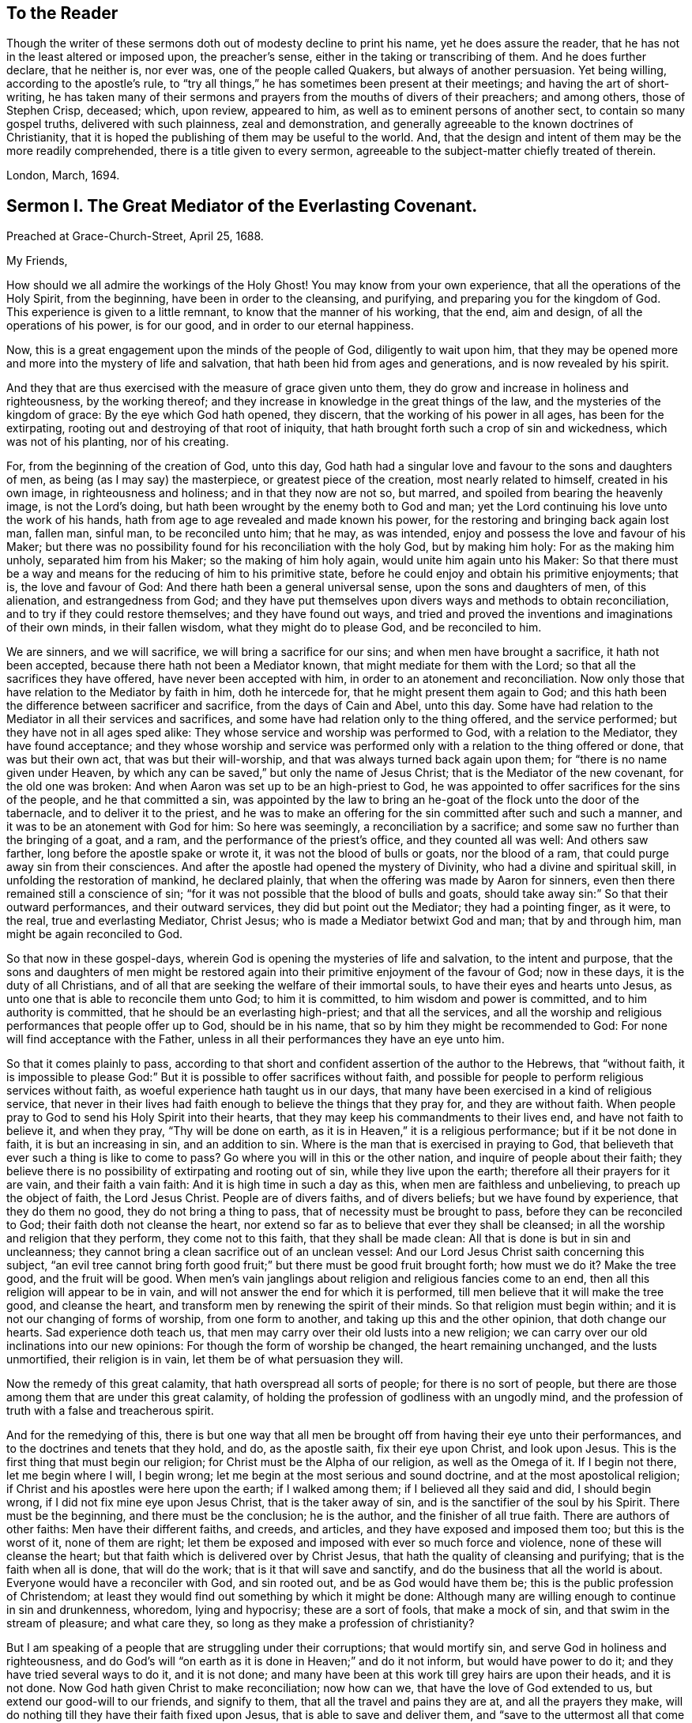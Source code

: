== To the Reader

Though the writer of these sermons doth out of modesty decline to print his name,
yet he does assure the reader, that he has not in the least altered or imposed upon,
the preacher`'s sense, either in the taking or transcribing of them.
And he does further declare, that he neither is, nor ever was,
one of the people called Quakers, but always of another persuasion.
Yet being willing, according to the apostle`'s rule,
to "`try all things,`" he has sometimes been present at their meetings;
and having the art of short-writing,
he has taken many of their sermons and prayers from the mouths of divers of their preachers;
and among others, those of Stephen Crisp, deceased; which, upon review, appeared to him,
as well as to eminent persons of another sect, to contain so many gospel truths,
delivered with such plainness, zeal and demonstration,
and generally agreeable to the known doctrines of Christianity,
that it is hoped the publishing of them may be useful to the world.
And, that the design and intent of them may be the more readily comprehended,
there is a title given to every sermon,
agreeable to the subject-matter chiefly treated of therein.

London, March, 1694.

== Sermon I. The Great Mediator of the Everlasting Covenant.

Preached at Grace-Church-Street, April 25, 1688.

My Friends,

How should we all admire the workings of the Holy Ghost!
You may know from your own experience, that all the operations of the Holy Spirit,
from the beginning, have been in order to the cleansing, and purifying,
and preparing you for the kingdom of God.
This experience is given to a little remnant, to know that the manner of his working,
that the end, aim and design, of all the operations of his power, is for our good,
and in order to our eternal happiness.

Now, this is a great engagement upon the minds of the people of God,
diligently to wait upon him,
that they may be opened more and more into the mystery of life and salvation,
that hath been hid from ages and generations, and is now revealed by his spirit.

And they that are thus exercised with the measure of grace given unto them,
they do grow and increase in holiness and righteousness, by the working thereof;
and they increase in knowledge in the great things of the law,
and the mysteries of the kingdom of grace: By the eye which God hath opened,
they discern, that the working of his power in all ages, has been for the extirpating,
rooting out and destroying of that root of iniquity,
that hath brought forth such a crop of sin and wickedness, which was not of his planting,
nor of his creating.

For, from the beginning of the creation of God, unto this day,
God hath had a singular love and favour to the sons and daughters of men,
as being (as I may say) the masterpiece, or greatest piece of the creation,
most nearly related to himself, created in his own image, in righteousness and holiness;
and in that they now are not so, but marred, and spoiled from bearing the heavenly image,
is not the Lord`'s doing, but hath been wrought by the enemy both to God and man;
yet the Lord continuing his love unto the work of his hands,
hath from age to age revealed and made known his power,
for the restoring and bringing back again lost man, fallen man, sinful man,
to be reconciled unto him; that he may, as was intended,
enjoy and possess the love and favour of his Maker;
but there was no possibility found for his reconciliation with the holy God,
but by making him holy: For as the making him unholy, separated him from his Maker;
so the making of him holy again, would unite him again unto his Maker:
So that there must be a way and means for the reducing of him to his primitive state,
before he could enjoy and obtain his primitive enjoyments; that is,
the love and favour of God: And there hath been a general universal sense,
upon the sons and daughters of men, of this alienation, and estrangedness from God;
and they have put themselves upon divers ways and methods to obtain reconciliation,
and to try if they could restore themselves; and they have found out ways,
and tried and proved the inventions and imaginations of their own minds,
in their fallen wisdom, what they might do to please God, and be reconciled to him.

We are sinners, and we will sacrifice, we will bring a sacrifice for our sins;
and when men have brought a sacrifice, it hath not been accepted,
because there hath not been a Mediator known, that might mediate for them with the Lord;
so that all the sacrifices they have offered, have never been accepted with him,
in order to an atonement and reconciliation.
Now only those that have relation to the Mediator by faith in him, doth he intercede for,
that he might present them again to God;
and this hath been the difference between sacrificer and sacrifice,
from the days of Cain and Abel, unto this day.
Some have had relation to the Mediator in all their services and sacrifices,
and some have had relation only to the thing offered, and the service performed;
but they have not in all ages sped alike:
They whose service and worship was performed to God, with a relation to the Mediator,
they have found acceptance;
and they whose worship and service was performed
only with a relation to the thing offered or done,
that was but their own act, that was but their will-worship,
and that was always turned back again upon them;
for "`there is no name given under Heaven,
by which any can be saved,`" but only the name of Jesus Christ;
that is the Mediator of the new covenant, for the old one was broken:
And when Aaron was set up to be an high-priest to God,
he was appointed to offer sacrifices for the sins of the people,
and he that committed a sin,
was appointed by the law to bring an he-goat of the flock unto the door of the tabernacle,
and to deliver it to the priest,
and he was to make an offering for the sin committed after such and such a manner,
and it was to be an atonement with God for him: So here was seemingly,
a reconciliation by a sacrifice; and some saw no further than the bringing of a goat,
and a ram, and the performance of the priest`'s office, and they counted all was well:
And others saw farther, long before the apostle spake or wrote it,
it was not the blood of bulls or goats, nor the blood of a ram,
that could purge away sin from their consciences.
And after the apostle had opened the mystery of Divinity,
who had a divine and spiritual skill, in unfolding the restoration of mankind,
he declared plainly, that when the offering was made by Aaron for sinners,
even then there remained still a conscience of sin;
"`for it was not possible that the blood of bulls and goats,
should take away sin:`" So that their outward performances, and their outward services,
they did but point out the Mediator; they had a pointing finger, as it were, to the real,
true and everlasting Mediator, Christ Jesus; who is made a Mediator betwixt God and man;
that by and through him, man might be again reconciled to God.

So that now in these gospel-days,
wherein God is opening the mysteries of life and salvation, to the intent and purpose,
that the sons and daughters of men might be restored again
into their primitive enjoyment of the favour of God;
now in these days, it is the duty of all Christians,
and of all that are seeking the welfare of their immortal souls,
to have their eyes and hearts unto Jesus,
as unto one that is able to reconcile them unto God; to him it is committed,
to him wisdom and power is committed, and to him authority is committed,
that he should be an everlasting high-priest; and that all the services,
and all the worship and religious performances that people offer up to God,
should be in his name, that so by him they might be recommended to God:
For none will find acceptance with the Father,
unless in all their performances they have an eye unto him.

So that it comes plainly to pass,
according to that short and confident assertion of the author to the Hebrews,
that "`without faith,
it is impossible to please God:`" But it is possible to offer sacrifices without faith,
and possible for people to perform religious services without faith,
as woeful experience hath taught us in our days,
that many have been exercised in a kind of religious service,
that never in their lives had faith enough to believe the things that they pray for,
and they are without faith.
When people pray to God to send his Holy Spirit into their hearts,
that they may keep his commandments to their lives end, and have not faith to believe it,
and when they pray, "`Thy will be done on earth,
as it is in Heaven,`" it is a religious performance; but if it be not done in faith,
it is but an increasing in sin, and an addition to sin.
Where is the man that is exercised in praying to God,
that believeth that ever such a thing is like to come to pass?
Go where you will in this or the other nation, and inquire of people about their faith;
they believe there is no possibility of extirpating and rooting out of sin,
while they live upon the earth; therefore all their prayers for it are vain,
and their faith a vain faith: And it is high time in such a day as this,
when men are faithless and unbelieving, to preach up the object of faith,
the Lord Jesus Christ.
People are of divers faiths, and of divers beliefs; but we have found by experience,
that they do them no good, they do not bring a thing to pass,
that of necessity must be brought to pass, before they can be reconciled to God;
their faith doth not cleanse the heart,
nor extend so far as to believe that ever they shall be cleansed;
in all the worship and religion that they perform, they come not to this faith,
that they shall be made clean: All that is done is but in sin and uncleanness;
they cannot bring a clean sacrifice out of an unclean vessel:
And our Lord Jesus Christ saith concerning this subject,
"`an evil tree cannot bring forth good fruit;`" but
there must be good fruit brought forth;
how must we do it?
Make the tree good, and the fruit will be good.
When men`'s vain janglings about religion and religious fancies come to an end,
then all this religion will appear to be in vain,
and will not answer the end for which it is performed,
till men believe that it will make the tree good, and cleanse the heart,
and transform men by renewing the spirit of their minds.
So that religion must begin within; and it is not our changing of forms of worship,
from one form to another, and taking up this and the other opinion,
that doth change our hearts.
Sad experience doth teach us,
that men may carry over their old lusts into a new religion;
we can carry over our old inclinations into our new opinions:
For though the form of worship be changed, the heart remaining unchanged,
and the lusts unmortified, their religion is in vain,
let them be of what persuasion they will.

Now the remedy of this great calamity, that hath overspread all sorts of people;
for there is no sort of people,
but there are those among them that are under this great calamity,
of holding the profession of godliness with an ungodly mind,
and the profession of truth with a false and treacherous spirit.

And for the remedying of this,
there is but one way that all men be brought off from having their eye unto their performances,
and to the doctrines and tenets that they hold, and do, as the apostle saith,
fix their eye upon Christ, and look upon Jesus.
This is the first thing that must begin our religion;
for Christ must be the Alpha of our religion, as well as the Omega of it.
If I begin not there, let me begin where I will, I begin wrong;
let me begin at the most serious and sound doctrine,
and at the most apostolical religion;
if Christ and his apostles were here upon the earth; if I walked among them;
if I believed all they said and did, I should begin wrong,
if I did not fix mine eye upon Jesus Christ, that is the taker away of sin,
and is the sanctifier of the soul by his Spirit.
There must be the beginning, and there must be the conclusion; he is the author,
and the finisher of all true faith.
There are authors of other faiths: Men have their different faiths, and creeds,
and articles, and they have exposed and imposed them too; but this is the worst of it,
none of them are right;
let them be exposed and imposed with ever so much force and violence,
none of these will cleanse the heart;
but that faith which is delivered over by Christ Jesus,
that hath the quality of cleansing and purifying; that is the faith when all is done,
that will do the work; that is it that will save and sanctify,
and do the business that all the world is about.
Everyone would have a reconciler with God, and sin rooted out,
and be as God would have them be; this is the public profession of Christendom;
at least they would find out something by which it might be done:
Although many are willing enough to continue in sin and drunkenness, whoredom,
lying and hypocrisy; these are a sort of fools, that make a mock of sin,
and that swim in the stream of pleasure; and what care they,
so long as they make a profession of christianity?

But I am speaking of a people that are struggling under their corruptions;
that would mortify sin, and serve God in holiness and righteousness,
and do God`'s will "`on earth as it is done in Heaven;`" and do it not inform,
but would have power to do it; and they have tried several ways to do it,
and it is not done; and many have been at this work till grey hairs are upon their heads,
and it is not done.
Now God hath given Christ to make reconciliation; now how can we,
that have the love of God extended to us, but extend our good-will to our friends,
and signify to them, that all the travel and pains they are at,
and all the prayers they make,
will do nothing till they have their faith fixed upon Jesus,
that is able to save and deliver them,
and "`save to the uttermost all that come to God by him.`"

But here some will object and say, it is true what you say,
but is it needful to preach such doctrines to us?
for we all believe in Christ, that is, the only Mediator and Saviour.
We know that Christ Jesus is the only Mediator, and that unless he commends us to God,
we cannot be accepted of him.
This is our general doctrine, therefore what need it be urged and pressed upon us,
that are come into the faith already.

Let me search into the matter;
it is of greater importance than to search into a bargain of worldly things.
Men would fain have others open and discover to them wherein they may be cheated,
to prevent their being imposed on in a worldly bargain.
I hope then they will hearken to know how,
and wherein they may be deceived by themselves,
and deceived by others in matters of eternal concernment.
There are no Protestants, but that reject any Mediator but Jesus Christ,
and believe that no Mediator can reconcile them to God, but Christ alone,
and they say he is the object of their faith.
I would ask them this question, whether they believe in Christ at a distance,
or as present, really present with them?
If their faith be historical and at a distance, that they believe in Christ,
as one born of the Virgin Mary, and was crucified and dead before they were born,
and arose again, and ascended into Heaven, and is set at the right hand of God,
if the reason of my belief be, that I have heard of this relation of Christ,
or whether the reason be, because by his Spirit, he hath visited me in this age;
the one is, I believe, because good men have told me so; but the other is, I believe,
because, by this Spirit he hath promised to send, to lead me into all truth,
he hath visited me.
Now let me examine whether I am aware of such a spiritual visitation,
by this quickening Spirit, which is the Lord from Heaven,
and not only the Lord in Heaven.
Whether I am aware of such a quickening power and virtue,
which I have received upon my spirit,
that he is not only at the right hand of God on high in Heaven,
but is now come to knock at the door of my heart, and hath raised in me a life,
as opposite to sin, as his was.
Let me consider if I be aware of a secret touch of his quickening virtue upon my soul,
whereby he hath begotten me into a life opposite to sin; so that if sin remains,
it remains as a burden, and oppression upon me, so that I am a sufferer;
for as much as I am quickened, and made sensible of a better life, of a godly life,
I would fain be at it, and live in it, but iniquity, lust and corruption lie in the way.
He that hath quickened me so far, as to bring me to a sense of the burden of sin,
my faith tells me, he will take the burden off, else my faith will do me no good,
if corruption still prevail upon me, if my faith tells me this,
it will tell the wickedest man in the world as much;
but if my faith tells me I am a sinner,
and my sins consist of this and the other evil thing I do, and am inclined to do,
it tells me again, that he that hath quickened me, and brought me to a sense of sin,
he can take the burden off from me.

Here now is a true faith, that begins in conviction, and ends in true conversion;
this is the word of faith, delivered to the saints, and which we are to preach.
They said of old, that the word of faith, they had to preach,
was that which was nigh in their mouth, that they might receive it, and do it.
I have something nigh that reproves me for sin; if I be obedient to it,
then faith gives me victory over that which is sinful, for which the world reproveth me;
and as I see faith gives me victory over any corruption,
which I have been struggling under,
I am encouraged to fix my faith upon him that hath thus quickened me:
So that this is the difference between faith in Christ at a distance,
and faith that quickeneth me by God`'s Spirit;
that Spirit that hath been so much slighted in our days,
by the highest notionists in our age; they supposed it to be a mere fiction;
some have mocked and derided,
and others have been discouraged to speak of the Spirit of Christ,
and his operation upon the soul; some have declared both in the press and pulpit,
that they have had no experience of the touches of God`'s Spirit upon their souls.
But our experience hath brought us to another degree of knowledge.
We know, and you may know if you please, and that before you sleep,
that there is a way opened, God has made way for his Spirit to reach the spirits of men,
to signify immediately to their spirits without means, herein thou doest wrong,
and herein thou mayest have life, and seek after it.
Now the Spirit that thus worketh, is the Spirit of Christ,
the Spirit that proceeds from the Father and the Son,
that voice in men that tells them they might believe and be saved.
When he comes, saith Christ, "`he will lead you into all truth.`"
How shall the world know this is he?
He shall convince them of sin.
If there be any convincement that ariseth in man of this and the other sin,
it must be from the way the Holy Spirit hath upon their spirits;
he hath a way to speak to men, and everyone that is a lover of his own soul,
is bound to hearken to that voice.

"`In the latter days,`" saith the Lord,
"`when I shall raise a prophet in the midst of you, whosoever will not hear that prophet,
shall it cut off.`"
All commentators agree on this text, that that prophet was no other than Christ Jesus;
it was not John the Baptist, nor Paul, nor Peter;
but Christ that was promised to be raised.
There was such an absolute command went along with that prophecy,
that all should hear him, and it had a threatening at the end of it,
that all that will not hear him, shall be cut off.
Are they not whoremongers, and drunkards, and liars, that will not hear this prophet?
They will not hear him, because they love their sins.
What becomes of them?
They are cut off from the enjoyment of the love and favour of God,
and when they draw nigh to God in prayer, and other religious exercises, it is with them,
as it was with Cain, sin lies at the door.
When they come into a storm at sea, or are arrested with sickness,
and death looks them in the face, they would have peace, but there is distress,
and trouble in the room of it.
What is the matter?
Wast thou not baptised in the Christian faith?
Did not the minister tell thee, that thou art a child of God,
and an inheritor of the kingdom of Heaven?
Alas! my sin lies at my door; O! that I had time to live a better life!
What ails thy life, man?
My life hath been a life of deceit, lust, and vanity, corruption and hypocrisy.
Did not thy teacher teach thee, that a believer hath no guilt upon him,
but that all his sins are pardoned from the day he became a believer?
This doctrine will not hold in a storm, though it will do in fair weather;
when men are swimming in their pleasures, it will serve them;
but when they come to deal with their Maker, no faith will serve them,
but that which purifies the heart,
and that which makes a change from the earthly image to the heavenly.

It were better for you and I, and everyone of us,
to take these things into consideration, while we have health and strength,
and while some sand (as I may so speak) is in our glasses, to consider what is my faith?
What is the object of it?
Have I a dependency upon my duties, and alms, and good deeds?
They will fail me.
But if my dependency be upon Christ as a Saviour, and a Sanctifier,
and my sanctification is carried on gradually,
he that hath begun a good work in me will perfect it.
And if the reason of my going to meetings, and going into my closet,
and bowing myself before the Lord,
is to keep close to him that carries on the work of sanctification,
he will work all my work in me and for me.
I cannot expect to live in the world, but I shall meet with temptations;
the Devil will tempt me, but my Saviour will be nigh me,
as nigh to me as the Devil can be; if I will keep close to him, he will keep close to me.
"`My Father,`" saith Christ, "`is greater than I,
and none is able to pluck you out of your Father`'s hands.`"
I must expect to be tempted;
"`for the adversary the Devil goes about like a roaring lion,
seeking whom he may devour.`"
Alas! saith one, though I have made some progress in the work of sanctification,
yet for all that, he may one day betray me.
Amos 1 grown strong enough to resist his temptations?
and wise enough to foresee all his gins and traps, which he lays to ensnare me?
But I know who can see them, and defeat them.
I have my faith fixed upon one that can bind the strong man, and cast him out.
The life that I now live, is not in my own parts, and by my own understanding and sense:
"`But the life that I now live, in the flesh, I live by the faith of the Son of God.`"
This is that faith that gives me victory.
The apostle had a battle for it; "`I have fought the good fight;
and henceforth is laid up for me a crown of righteousness, and not for me only,
but for all them that love the appearing of our Lord Jesus
Christ;`" and that come to have familiarity with Christ,
with his Spirit and truth, with his grace and word, in their hearts:
Though these are several expressions, they all signify one immortal seed of life,
by which men are united to God: It is a leaven there,
to leaven them into the Divine Nature.

Whenever such a one is tempted, he resists not the tempter in his own power,
but he waits to feel the arisings of that life, and power,
and virtue that was in Christ Jesus, and is in him still: He waits for that power,
that in the name of Christ he may say, "`Get thee behind me Satan.`"
Being fortified by Christ`'s name, and armed with his power,
what is it that a Christian cannot do?
What valiant, noble and wonderful things have they done,
that have been shielded with this faith?
See the eleventh chapter of the epistle to the Hebrews.
All the repetitions of that chapter, from one end to the other;
in all of them the apostle ascribes all the valiantness
and courageousness of those noble acts,
to the power of faith.
They looked to Jesus, before ever the Virgin Mary brought him forth out of her body.
The prophets did earnestly seek to know those things,
which the Spirit of Christ that was in them, did signify unto them,
that there was to be this great Prophet, before ever the Virgin Mary was born:
So that Christ was always the object of a true believer`'s faith.
Though under the law they had an high-priest, and he was placed at the altar,
and they had offerings burnt upon it, yet they had an eye unto Christ,
they had an undervaluing of all that their sacrifices could do for them.
If thou wouldest have had burnt offerings, saith David, I would have given them;
I would not have withheld them from thine altar; thou shouldest have had enough of them.
He was bold to say, in respect of acceptance and reconciliation,
"`burnt offerings and sacrifices thou wouldest not; a body hast thou prepared me;
for it is written in the volume of the book, I come to do thy will, O God.`"
He had an eye unto Jesus that was to come, upon whom help was laid: There was a Redeemer,
that should come from Zion, and a law-giver from Jerusalem.
They had an eye beyond sacrifices, unto Christ.
In all ages the people of God have had the answer of their souls,
which is reconciliation, and the favour of God: They that had this answer,
never had it but by Christ.
No man can be accepted with God,
can ever have the desire of his soul answered in peace and reconciliation with God,
until his faith be placed on Christ Jesus:
Neither can any man have faith in Christ at a distance,
and thereby be reconciled unto God, but must know his Spirit.
I must have an experimental knowledge of his power and wisdom,
and this I cannot have without his Spirit: Let me believe ever so orthodoxly,
except I have the Spirit of Christ, it will do me no good, it will be no advantage to me.

This is the word, that was in my heart as a well-wisher to the souls of all men:
As God hath done good to my soul, so I cannot but wish well to the souls of others;
that as he hath found out a way for my redemption and salvation,
so likewise I wish the same for others that are bond-men and bond-women,
and under the power of their corruption.
God`'s work hath been to destroy the bondage and the oppression,
and to destroy the tyrant that reigns over the souls of people;
God having made them for his glory, and the Devil has stolen them away:
That they do not that which pleaseth God: But God`'s good pleasure is,
that all may be saved, and come to the knowledge of the truth.
And "`God so loved the world, that he gave his only begotten Son,
that whosoever believeth in him, should not perish, but have everlasting life.`"
And he is called, "`the Lamb of God, which takes away the sins of the world.`"
He can take away sin; if my sin does not obstruct my faith and confidence in him,
he will take it away; and if he takes that away, then he makes the tree good.
Nothing hinders us from the enjoyment of God, but sin;
and if Christ will take it away by the blood of his cross, no matter for all the scorn,
contempt, hardship, reproach and persecution of this world; no matter,
for he hath not deceived us, but told us before hand, if we will be followers of him,
and be led by him; we must expect these things; sufferings, reproaches, persecutions,
disdain and envy.
These things come not uncertainly upon us; the world loves its own,
and cannot love them that are not of it; but they that are not of the world,
may be brought to the terms of God, and they may not be any longer in the world.
Christ prayeth not that his disciples may be taken out of the world,
but kept from the evil: So that Christ is a Mediator, and a propitiation for all men;
and he is working by his Spirit for the redemption of all men,
that "`to as many as believe in him, to them he gives power to become the Sons of God.`"

The sum of all this is, that we have an opportunity put into our hands;
we cannot deny it; you must all upon search, confess,
that the grace of God doth often work in your hearts against any corruption,
against any evil: Let not this price be put into your hands in vain,
as into the hands of fools.
If I knew that this and that was a sin, I would leave it; let us be of that mind,
and we shall soon know it; and then say, if I knew such a thing to be a sin,
and could get a thousand pounds by it, I would not do it,
Why should`'st thou love sin for profit or pleasure?
I am sure it is an ill bargain when it is done.
Whatsoever I am convinced is a sin, I will not do it.

Resolve upon this, and then the grace of God will be at work;
we shall soon see that we must leave off sinning.
There is such a thing I must leave; God hath set up a judgment in my mind against it;
though it bring profit and pleasure, away it must go.
Here is a step, a following step, to follow Christ.
He that will deny himself, will follow Christ: My Redeemer shews me this to be an evil,
I will not do it, but follow him, and imitate him.
Here the soul is led step by step, even by Christ, the Captain of our Salvation,
till it is gradually cleansed from sin, and reconciled unto God;
and this can be done by no other means; for prayers and alms will not do it;
all that can be done by us will not do it; none can do it but Christ alone,
that God hath laid help upon,
that you may all wait for the Divine operation of his grace in your hearts.
That is it which we labour and travel for,
as knowing that God hath wrought wonderfully by it,
for the redemption of all those that love him more than they love their pleasures,
more than they love their sins.
It must be concluded, that following of him, and leaving father and mother,
husband and wife, children, brethren, and sisters;
all these things as they stand in competition with him, and the obedience of his Spirit,
must be looked upon as nothing to him: Then above all things, I must not displease him:
He can speak peace, and none can take it away; and if he take it away, none can give it.
If we follow Christ, when this is done, then all is done according to the will of God;
then the blessing descends upon the whole creation;
then every man will speak truth to his neighbour,
and every man will govern his family with discretion; so God is glorified,
and his name comes to be exalted; who is worthy to be beloved, adored,
and exalted above all blessings and praises.
To him be glory, who is God over all, blessed forever and ever.
Amen.

=== His Prayer After Sermon

Most glorious God of life and power, and of everlasting kindness;
a God of long-suffering and patience, else we had not been here at this day.

Lord, we are monuments of thy mercy! thou hast spared us long,
and hast called unto us in a day when we turned away our ear from thee:
Thou hast stretched forth thy hand all the day long,
and thou hast gathered a little remnant of the lost sheep
of the house of Israel to partake of thy postures of life;
and now all our souls have been greatly refreshed and comforted since
we came to understand and comprehend with the rest of thy saints,
the height, and length, and breadth, and depth of thy love, which in the Son of thy love,
thou hast revealed to us.

And, blessed Father of Life! our souls do breathe and cry unto thee,
on the behalf of strangers, which are aliens from the commonwealth of Israel,
that are yet breathing and inquiring after thee, asking the way to Zion.

O Lord! remember them and hear their cry,
and let their sighing and complaining enter into thine ears; that all they,
in whom thou hast begun to kindle holy desires after thee,
may have them grow into a flame, to burn up all enmity to thee;
that so they may be purified by thy judgments, and receive of thy heavenly grace.
This is the way which thou hast used with thy children;
thou hast commanded them to worship thee in thy dwelling-place;
thou hast taken them into thy house, and fed them with thy finest wheat,
refreshed them with thy lovingkindness, and filled them with thy Holy Spirit.

Dearest God of Love! this is the design and purpose of our meeting together,
that we may enjoy the presence, and feel the operation of thy word,
and have communion with thee, and thy Son Jesus Christ, through thy Holy Spirit;
the way into rest and life is with thee.
Thou canst open, and none can shut.
Lord! open the hearts of this people, to receive of thy goodness,
and receive of thy blessings; that so everyone may be sensible,
that thou art at least knocking at the door of their hearts,
that thou mightest have an entrance, and bow the hearts and wills of all,
to receive what thou givest and hast to offer; to receive the word of life,
by which thou art quickening them, and kindling holy desires after thyself,
that everyone may receive the truth in the love of it:
That so blessed God of Life! thy glorious work of redemption may be carried on,
and we may all feel it carried on in our souls.

Hear thy poor people that are crying unto thee,
the God of gods in Zion! that are sensible of their weakness and feebleness,
and how unable they are to overcome the enemies of their souls: Arise in thy power,
O Lord! and these enemies shall be scattered;
let the souls of thy people be raised from the dust, and delivered from their sin,
that they may rejoice and praise thy name for their deliverance.

Righteous God of life! our eyes are unto thee, to set forth thy glory,
for thou hast made bare thine arm for the salvation of the poor and needy souls,
and thou hast been stretching forth the cords of thy love to gather them that were scattered;
and hast been bringing home to thee,
those that were hurried away in a dark and cloudy day.

Thou hast made us sensible of thy operations;
and hast constrained thy servants to labour in the word and doctrine,
for the gathering of such home; that so they and we may enter into thy holy covenant,
and may sound forth thy praises to the ages and generations to come: That so,
Holy God of Life and Love! thou that hast saved us with a marvellous salvation,
mayest receive for all thy mercies, and blessings to thy children, praises, glory, honor,
and thanksgiving; for thou alone art worthy, who art God over all, blessed forever.
Amen.

== Sermon II. Heart Preparation for Receiving the Gospel.

Preached at Devonshire-House, Feb.
12, 1687.

It is in my heart at this time,
to desire that everyone`'s heart were prepared to
be made a partaker of the blessings of the gospel;
for there is a certain preparation that everyone must witness in themselves,
before they are capable of receiving divine blessings; for in all ages of the world,
the blessings of the Lord have been manifold,
and his arm hath been always stretched out in all ages, to the sons and daughters of men,
that are sensible of the love he hath unto them;
and where these tenders of the love of God have met with prepared hearts,
they have received it to their eternal welfare:
But this hath been the lamentation that hath been
taken up upon the greatest part of mankind,
that they have not been prepared to receive the love of God;
their hearts and minds have been so filled with the love of visible things,
and carnal objects, that they have not been truly sensible of the riches of the grace,
mercy, and love of God unto them.

Now, it was said of old by the prophet, that the preparation of the heart is of the Lord;
and there is something that belongs to us on our part,
that we may attain this preparation,
that we may be brought into this spiritual frame of mind; and that is,
by returning to the Lord, for people to think upon his name,
and have regard to his appearance: And although this is not the work of nature,
for by nature the minds of people are abroad,
and they are crying out as the Psalmist speaks, "`Who will shew us any good?`"
Yet to help that defect,
the Lord hath been pleased to send forth his grace and his truth,
and to call unto the sons and daughters of men, that they might seek after him,
that they might "`seek the Lord while he is to be
found;`" and they that hearken to his voice,
they will readily confess, that there is nothing doth so well satisfy an immortal soul,
as to be gathered into fellowship with its Maker; and that one time or other,
it is the desire of all men and women, that they might attain peace with the Lord;
and they know there is no peace to the wicked;
they know wickedness will remain until it is abolished and destroyed;
and they know it is not in their power to destroy it;
and therefore of necessity there must be a waiting upon the Lord, who is Almighty,
that he may reveal his power in our weakness.

And they that are thus prepared in their minds, meet religiously together,
with expectation from God; that he, according to his promise, will appear,
and reveal his arm, and do in them, and for them,
that which they cannot do for themselves;
this is a fit occasion for people to meet together,
and to have their expectation from God, and say, Lord, thou knowest my weakness,
and thou knowest the enemies I have to deal withal;
thou knowest I am not able to overcome them: Therefore we are now met together,
in the presence of the Lord, to wait to receive at his hands, that power, that life,
that virtue, by which we may be made more than conquerors.
Such a religious meeting thus gathered together, hath a promise;
"`I will be in the midst of them,`" saith the Lord; and therefore, having a promise,
we may reasonably expect that we shall be made partakers of the living virtue and power,
by which we may do that, which of ourselves we cannot do.

And, friends, it is my soul`'s desire, that you were all thus qualified,
that everyone had an evidence in himself of this right preparedness;
for where the eye is abroad upon any visible thing,
that it seeks satisfaction in anything below the Lord himself,
it will wear away and wax old.
All those objects that people fix their mind upon, they will wax old;
but they whose desires, and the breathings of whose souls are,
that they may grow into acquaintance with their Maker, this will never wax old.
When people`'s minds are fixed, as the people of the Lord of old were,
when they made a comparison between the state of their minds, and the minds of others,
and signified it in these words, "`they are saying; they are crying (that is,
they that are of the world) who will shew us any good?`"
But for our parts, our cry is, "`Lord lift up the light of thy countenance upon us,
and we will be more glad of that, than they can be with all the increase of corn,
and wine, and oil.`"

Now they that feel in themselves that the reason of their
meeting together is to enjoy the light of God`'s countenance,
and to partake of the blessings of God, they have their expectation from God,
their minds are retired into God; knowing right well,
that if the tongues of men and angels are moved to declare
the heavenly and divine mysteries of the kingdom of God,
they cannot be edified or benefited by them without
the divine help and assistance of God`'s Spirit;
for there is a seal upon them, and none can open that seal,
but the Lion of the tribe of Judah; he only is found worthy to unseal the mystery,
and unseal the divine blessings that are with the Lord:
So that people must come to that retiredness of spirit, to that resignation of soul,
to be as a little child waiting upon the Lord, crying out unto the Lord,
that he will prepare them, that he will make them hungry, and then feed them,
that he will raise a thirst in them,
and then satisfy them with those divine springs of life,
which through the Lord Jesus Christ are opened to everyone that believeth.
So far as your minds are stayed and settled in waiting for the Lord,
so far you will feel in yourselves an openness and readiness, that if the Lord speaks,
you are ready to hear him, ready to submit to his word, ready to obey him;
there will be such an openness in the mind, not to the words of any man,
but unto the word of God, to receive that; for where the words of men are received,
though never so excellent, they convert not the soul, but "`the word of the Lord is pure,
converting the soul.`"
And this word is that which is able to quicken those that are dead in sins and trespasses,
and bring them to be made partakers of life.
For it is not an increase of knowledge that will do the turn,
but it is the increase of life and virtue, the increase of godliness,
and submitting our wills unto him that made us: It is this that will do our turn,
this will bring peace to the soul, and bring us into the favour of God,
through our Lord Jesus Christ.
Now, that you may all feel that which prepares the heart for this resignation,
and quietness, and subjection, you must wait upon the Lord,
that you may be made partakers of the blessings of his everlasting gospel,
and of his divine presence: This is that which is most profitable, most advantageous:
And then the Lord will open to you the windows of Heaven,
and rain down these blessings upon you, whereby you will be comforted and refreshed,
far beyond all the works that we can do;
for it is an inward work that must be done upon the soul,
to convert people that have been alienated and estranged from God,
and bring them to a reconciled state, through the Lord Jesus Christ,
whereby they may partake of the divine virtues,
which sanctify and justify the soul in the sight of God.

=== His Prayer After Sermon

Most glorious and powerful Father! thy arm of power is made bare in this our day,
to bring salvation to the poor.

O Lord! thou hast lifted up the light of thy countenance upon a
people that have waited for thy glory and thy salvation;
a little remnant whom the good of this world could not satisfy;
but O Lord! in an acceptable time, thou hast brought thy salvation near;
and the light and brightness of the everlasting gospel,
thou hast commanded to shine into the hearts and
souls of the mourners and bowed-down ones,
who are seeking the living God, not among the outward forms and ways of men.

But, O blessed Father of Life! thou hast now brought us to the day of thy power,
and bowed our wills, and made us a willing people therein to serve thee,
and to do thy will on earth, as it is done in Heaven; and for that end, O Lord,
thou hast put it into the hearts of thy people to wait upon thee,
in whom all our fresh springs are,
that from thee we may receive the renewing of power from day to day.

In all the hours of our temptations and trials, our eyes, O Lord,
have been to thee and to thy power; and we acknowledge,
to the glory of thy power and goodness, that thou hast been a God nigh at hand,
when we have been seeking thee, and trusting in thee,
so that we are a people sensible of thy power and presence with us;
for that eye which thou keepest open to thy children it brings thy glory to our view,
and shews it breaking forth over the nations;
and we have great joy and satisfaction in beholding
the progress of thy mighty power in our day,
how thou hast broken down and confounded, and art still breaking down and confounding,
all the dark imaginations and devices of the sons and daughters of men,
that have conspired to hinder the breaking forth of the glory of thy Son, Christ Jesus.

O powerful God of Life! arise more and more in the greatness of thy power and love,
and make known thy counsel, and thy will among the inhabitants of the earth;
and bow their minds, O Lord! and their wills,
that none may dare to withstand thy appearance, lest they be found fighters against God,
and destroyers of themselves.

O powerful Father! for this end,
make bare thine arm unto the rulers and governors of these nations,
that they may know thy counsels, and bow to thy heavenly will,
and may promote thy law of righteousness in their own hearts, and the hearts of others;
that by thy power, a blessed reformation may be wrought, and a stop put to iniquity;
that it may not run down in a mighty stream, as it hath done in time past;
but that truth and righteousness, and sound judgment may be known in the earth:
That they that hunger and thirst after righteousness,
may have their souls desires satisfied;
and so praise and thanksgivings shall arise from their souls to thee.

O powerful Father of Life! preserve and keep thy children, whom thou hast gathered,
and purged, and purified, and to whom thou hast made known the way of life,
and made them a willing people in the day of thy power, to do thy will,
and to wait for the coming of that kingdom that thou
hast promised to establish under Christ Jesus,
the King of kings and Lord of lords; and that it may grow, and increase,
and be spread abroad upon the earth, and let everyone desire to be the subject thereof.

Powerful Father of Life! the arm of thy power and invisible strength hath been revealed,
that nothing hath been able to resist or stand against and prevail,
by which thou art planting Zion and building Jerusalem, and establishing it:
By the same power, let thy work be carried on,
and let many be brought in to be subject to Christ, for the good of their immortal souls:
As thou hast multiplied thy blessings upon us,
so from day to day thou hast made us sensible of thy love unto us,
owning us to be thy children and peculiar people, by thy presence in the midst of us,
whenever we meet in thy name to wait upon thee, that so, Living Father, all thine,
both here and everywhere, may be encouraged to attend upon thee,
and to be faithful to thy power; that waiting for the opening of thy counsels,
and the enlightening their understandings, they may be able to comprehend,
with all saints, the height, and depth, and length,
and breadth of thy love in Christ Jesus;
that in the sense of the freeness and greatness thereof,
all thy children here and everywhere,
that in an everlasting covenant of grace thou hast gathered to
thyself may have communion with thee and thy Son and Spirit;
and may return thee the honor, glory, and praise of all thy love, and mercy, and grace;
for thou alone art worthy, who art God over all, blessed forever and ever.
Amen.

== Sermon III. The First and Great Commandment.

Preached at Devonshire-House, May 27, 1688.

When God gave forth his Law on Mount Sinai, which Israel was to hear and obey,
the first and great commandment was, "`thou shalt have no other gods before me.`"
Here is the sum and substance of all true religion that ever was upon earth to this day.
All the commandments, all the precepts, prophecies,
and all the dealings of God with his people, from that day to this,
have all been contained in this short precept, "`thou shalt have no other gods but me.`"
And as long as Israel stood in obedience to this command,
their blessings were multiplied upon them,
their good things were increased from day to day; the Lord was with them,
as long as they were willing to be his people; he appeared as their God,
and as their defender wrought their deliverances, fought all their battles for them,
gave them dominion and strength, courage and wisdom;
ministered out of his treasury all good things unto them;
for the great care of God Almighty was with all his people, he had regard to them,
and visited them at all times, to keep them from idolatry; I am, saith he, a jealous God,
take notice of me to be so; I am jealous of my name; if thou wilt be mine,
thou shalt have no other gods but me.

And all the precepts about offerings and sacrifices, and making atonement for sinners,
and the divers services and worship, the various offices in the temple and sanctuary,
they were all outward means appointed of God,
to keep this outward church in an inward conformity to the command of God.
This command was written in tablets of stone,
and these tablets were laid up in the ark of God,
and all this appertained to the first covenant,
and typed and figured out the dispensation of the new and
everlasting covenant that God would make with his people,
not like unto the old.
How not like it?
Not like it in the outward shadows, the types and shadows of things,
but he would bring forth the substance of all those shadows and types,
and would alter the form and outward appearance of things; for as God is unchangeable,
so is his law unchangeable.

Moses saith, the first and great commandment is, "`Thou shalt have no other gods but me.`"
This was put into the stone tablets.
Christ Jesus saith, the first and great commandment is,
"`Thou shalt love the Lord thy God with all thy soul,
and with all thy mind,`" Matt. 22:27. This is put into the tablets of the heart.
So here is a difference between the first commandment by Moses,
and the first commandment by Christ;
they both acknowledge the first and great command to be
the subjecting of the creature to him that made him,
as his God, that he may only serve him, and that he may love him with his whole heart.
The Jew could prove this by his stone tablets,
and Christ proves this by the fleshly tablets of the heart,
for there he is bound to love the Lord with his whole heart, and to serve him only;
"`him only shalt thou serve.`"

Now, here the Jews`' law is brought over to the Christians,
in the greatest point of religion that ever was preached; shuts out all idolatry,
all superstition, all variety of religions; all is shut out by this commandment,
and the Christian that hath the law written in his heart, according to the new covenant,
he can go as readily to it and read it, as ever the Jew could go to his stone tablet,
and read the law there; you cannot deny,
that if there be a thing written and engraved in my heart,
I can go at readily to it as I can go to any book or tablet,
though I have the keeping of it: But the Jews had not the keeping of it,
for generally it was laid up in the ark of God.

Now, friends, that which lies upon my mind to speak to you at this time,
and that out of the great love that I have to all your precious and immortal souls,
as God hath had love to mine, is,
that you would all consider and weigh in the fear of the Lord,
whose presence is among us, which of you,
and how many of you are come to the obedience of this commandment:
I do not doubt but the most of you can say them all,
but a happy people are you if you can do one: I dare pronounce that soul a blessed soul,
that can perform this one commandment, that can or dare stand before his Maker, and say,
"`O Lord!
I love thee with all my heart, with all my soul, and with all my might;
my love is withdrawn from all other things in comparison of thee;
there is nothing in this whole world hath a place in my mind,
but as it is in subjection to the love of thee.`"

Here is the first and great commandment, the unchangeable law,
the law that was good in Moses`' days, and good in Christ`'s days,
and it holds good in our days; and indeed it is such a definitive law,
that the breakers of it can neither be good Jews, nor good Christians.
There is an absolute necessity lies upon us,
of abstracting and drawing away our minds and souls from all other gods,
from all images and other dependencies and trusts
that people are naturally liable to trust to,
and to have their whole confidence set upon the Lord;
but alas! with grief of heart I speak it,
there are but very few that as yet have known the right giving forth of the law,
and there are fewer that are subject to it.
This law was not given forth at first without thunder and lightening,
and a terrible noise, and the mountain smoking (he that hath an ear to hear,
let him hear) insomuch as Moses himself said, he feared greatly,
and he quaked exceedingly, because of the thunder of the Almighty,
and the mountain that smoked and burnt with fire, so that Israel could not draw nigh.

Now I say,
there are but a few that have come to the knowledge of the giving forth of this law,
that have certainly known those thunders,
and that terrible work that the Lord of the whole earth makes,
when he comes to set up his law; for a great many that have come nigh to it,
and might have heard and received the words of the law of God, they have gone backward,
they have done like unto the Jews of old, though they had suffered much,
and gone through much, and had seen the wonders of the Lord;
how he had led them and delivered them; yet when it came to this,
that they must hear the voice of God, they said we cannot bear it; we cannot endure it:
We have devised for ourselves an easier way;
for the voice of thunder and dreadful noises, put them into terror and quaking,
and trembling, and great dread came upon them; but we have found an easier way, say they;
what is that?
Go thou, said they to Moses, and hear thou what the Lord saith,
and come thou and tell us, thou shalt be a Mediator between us; let God speak unto thee,
and do thou speak the same to us, and we will hear thee.

Thus the Jews that were not come beyond the law of God written in tablets of stone,
they would not come to receive it in their hearts, as the Christian must;
so Moses received the law from the mouth of God,
and he was faithful as a servant in the house of God,
and he ministered forth the law of God, his precepts, statutes and judgments,
and testimonies; and he made them a book of laws for all of them to walk by,
from the highest to the lowest; how they should act in criminal matters,
and to do justice between man and man, and what they should do in the worship of God,
and what they should do towards the priest,
whose lips should preserve knowledge for them; and so he brought up a form of religion;
but his work was according to the precepts of God;
and he brought them into the form of national religion, and government,
and national laws.
And so Moses and the priest ruled over them; and the priest offered sacrifice for them,
and made atonement for them, and Moses inquired of the Lord, and asked council for them,
and taught and instructed them; and what became of all this at last?
When this was done, the priest made atonement for sin,
but he could not pluck away the guilt of one sin;
there remained the conscience of sin after he had made his offering;
and Moses taught them the counsels of God, and the commands of God,
but he could not bind their hearts to the obedience of them;
for he declared openly against them,
that they were "`a rebellious and stiff-necked people,`"
notwithstanding they had a law without them.
Indeed,
time would fail me to run through the manifold miscarriages of the church of the Jews,
in respect of their idolatry, in respect of their contempt and rebellion,
both to God and his servant Moses, who was to teach and to guide them: I say,
the time would fail me to mention the manifold miscarriages
that happened among this people,
that had a law and religion without them, and a teacher without them.

Now in the fulness of time it pleased God in sending his Son, Christ Jesus,
to raise up a prophet like unto Moses, in respect of faithfulness,
though higher in respect of dignity;
for Moses was faithful in all his house as a servant,
but this man was faithful as a son in his own house, in the house that he was heir of,
that house wherein he was as King, even a priest, a prophet, and a ruler in.
When the Lord signified by the spirit of prophecy, the coming of the Just One,
he signified to the people that his ministry should not be as that of Aaron;
the people should not have their religion without them,
and their laws and precepts without them, and their priests without them,
and their worship and church without them; but that they should have it all within them.
"`I will write my law in their hearts, I will put it into their inward parts,
then they shall be my people, and I will be their God, and they shall not forsake me.`"
Your fathers brake my old covenant, but I will make a new covenant in the latter days,
a new covenant, not like that your fathers broke; they brake the law without them,
but I will write my law in their hearts; this prophet that is like to Moses,
he shall teach my people, he shall be a leader to them,
and guide them in the way they are to go, and shall be a captain for them,
to lead them to salvation; and it shall come to pass, in the day that I do this,
if there be any that will not hear him, he shall be cut off from among the people.
That is, the judgment that comes upon the contemners of the gospel,
upon them that will not hear Christ Jesus, they shall be cut off from the people;
from what people?
From the people of God;
they shall have no part of the privileges that are enjoyed through Christ;
they shall be cut off from the benefits that others reap by their faith in Christ.

So that now we are to expect the operation and working of a ministry,
that leads a people to an inward religion, a heart religion,
where the heart is fixed entirely upon the true and living God,
as the object of their dependence and trust; and they have no other.
This is a strange word to flesh and blood; what,
no other dependence than on the invisible God?
Flesh and blood, and sensuality, can never come to this;
this is a religion that hath been hid from ages and generations,
and will be hid to all ages that ever shall be in the world, where sensuality prevails.
What, will you have me to have my whole dependence for the comfort of my life here,
and of the life that is to come, the other life,
to have my dependence upon an invisible God, that invisible power that made me,
and created the world?
How is it possible for me to sequester myself,
and draw myself off from all visible objects?
I must trust to this, and trust to that: Flesh and blood can never attain to this,
with all the wit and reason it hath; it can never separate itself from idols;
they are little children; they are children of another birth, born of another seed,
that keep themselves from idols.

Friends, idolatry is a great deal more common, I find, than most are aware of.
Amos 1 commanded to love the Lord with all my heart, and soul, and mind, and might?
What is left when the whole is taken away?
If God hath my whole heart, what have I to bestow upon the world?
What love, what affection, what eagerness, what fervency can I bestow upon the world,
or any object in the world, when my whole heart, and soul, and mind, is gone before,
is gone toward the Lord?

This is the first and great commandment; and the second is like unto it, that is,
"`thou shalt love thy neighbour as thyself.`"
Here it is that the law and the prophets, saith, creeds, prayer, religion and worship,
all that ever was in the world, all are comprehended in this,
"`thou shalt love the Lord thy God with all thy heart, soul and strength,
and thy neighbour as thyself.`"
So what need is there for us to be disputing about religion; about this tenet,
and the other tenet; this text, and the other text?
For my part, I should only desire you to understand this text,
and I should not doubt your going to Heaven.
Here is the sum; here is all at once; here is the quintessence of all religion,
of all types, shadows, figures, ceremonies and priest-hood,
and all that ever was or could be named and practised in the world; all brought to this,
the heart given up to God; our love set upon him.

What, is this sufficient, will some say?
This will make you a good moral man; but what is this to the Christian religion?
You may be led into error, and become a heretic for all this.

How can this be, that I should not be of a sound faith,
but led into error and heresy for all this?
When people let in error, and heresy, and unsoundness of faith, where do they let it in?
Do they not let in the principles of error and heresy into their hearts?
I believe this, and that, and the other error, that it comes into the heart,
and hath a seat in the heart; but how can we let it into the heart,
when the heart is given up to God?
Cannot I keep out error and heresy, if I give up my heart and soul to him?
Cannot I trust him with all?

This kind of talk of error and heresy hath come among
men that have had the keeping of their own souls:
They have taken their own souls into their own hands,
and have ordered their religion themselves, or have had somebody to order it for them;
and a great many of them have met together to make creeds, and catechisms,
and confessions, and orthodox doctrines,
that might certainly be professed and subscribed.
So afterwards some have come and found fault with them;
then they must have a council to try them; then these go off and are laid aside,
and others are given in the room of them; so that these men have set up for themselves.
These would not be under the government and prescription of God,
as children under the government of a father; but they will set up religions themselves,
and say to the rest of the world, if you own anything contrary to our principles,
you are a heretic; and being a heretic, you are to be rooted out and cut off.
Do not you read in the scripture,
that whoever hears not the Prophet that was to come into the world, should be cut off?
What, will not you hear Christ speak in the church?
Will not you hear Christ speak?
The church cannot speak without a head; if you will not hear the church,
you must be cut off.
Then they have fallen to hanging, and burning, and killing, and destroying people,
and nations not a few: And this comes from their making faiths, and creeds,
and ordering religion themselves: All their barbarous and inhuman cruelties,
martyring and dungeoning people, comes from their making faiths themselves;
and of all things nothing is more desperately wicked, and they did not know it.
"`The heart is deceitful above all things, and desperately wicked, who can know it?`"
Men know not how proud and arrogant they themselves are,
and yet they would be ordering the hearts, and minds, and consciences of others;
and out of this hath sprung all superstition and idolatry,
because men would not give up their hearts to God;
"`thou shalt have no other gods but me.`"
This commandment is great in itself; strict in the terms;
"`thou shalt love the Lord thy God with all thy heart, and thy neighbour as thyself.`"
Their neighbours could not see with their eyes; therefore they would be hanging,
and burning, and destroying one another.

But, blessed be God,
who is now bringing forth true Christianity upon its old basis and foundation,
whereon it was placed at first,
for Christianity hath been jostled off from its first foundation;
for instead of loving God with all their hearts,
and loving their neighbours as themselves, they hated them: Now this is the day,
O friends! the weight of it is great;
this I say is the day wherein God is bringing Christianity upon its old foundation.

I would not have you think that I am here judging our fore-fathers,
that are fallen asleep, that, therefore, they are gone to Hell,
because they saw not this day, and lived not to see that benefit of it that we enjoy;
I am far from it: This was the thing that they believed and prayed to God for;
they did not see this day outwardly, but they saw it by faith.
When I was a child, I remember the people of God, when they met three or four together,
they would rejoice in the hopes of what they foresaw;
they gave thanks to God for the blessed days that he would bring forth,
though they could not tell when; they did say, and believe,
that God would scatter the fogs, and mists, and bring forth a happy day,
wherein his people should have the gift of his Spirit:
When they saw the impositions and persecutions of those times,
when they that did not conform, and comply, were cast into prisons, dungeons and jails;
well, it will not always be thus, say they, there is a day coming,
wherein the Lord will set his people free from all the yokes of oppression,
and from the oppressor.

Indeed, my soul did rejoice in hearing the prophetical sayings of those good men,
and I thought I might live to see that day.
Blessed be God that hath preserved my life to this day, and to this hour,
to enjoy what they prayed for: They prayed to God to scatter the mists and fogs,
that they might no longer cloud and darken men`'s minds,
and hinder them from enjoying God`'s teaching.
Blessed be God, that we are now in the enjoyment of the prayers of the faithful,
that left the world before we were in it.
Now the day is come that they prayed for, and inquired after.

How strangely doth the man talk, will some say, concerning the Christian religion;
the Christian religion is all England over; go to any meeting in London, except one,
and they will tell you they are Christians; I would to God they were;
that is the worst I wish them all.
But what should we talk of the Christian religion without the Christian life?
except we find that amongst them, what signifies the name and profession of it?
And the Christian doctrine is wanting in many places too.
There is many in this city, urging this very command,
of loving God with all their hearts, and their neighbours as themselves,
as fervently as I can do, or anybody else; and yet they will tell you in the next breath,
that no man in London, nor in the world, can do this;
no man can possibly love God with all his heart;
never a man can be found that can perform such an act,
as to love his neighbour as himself: Not every neighbour, it may be,
but some one choice associate he may pick out, that he can love,
and bear with his infirmities and affronts, and love him as himself; love thy neighbour,
that is everybody,
that there may be a good-will for all people throughout the whole race of mankind,
"`peace on earth, good-will towards men:`" This is the fruit of the gospel.
Christian words will not make the Christian religion, there must be a Christian life;
but where shall we find that, or seek it?

I know not, I have nothing to do to judge anybody,
but there is one that judgeth who it is that liveth the Christian life, and who doth not?
Who is this?
what one is this?
The Head of the Christian church: Why, is he here?
Yes, the head of the Christian church is here, and he speaks and gives sentence;
if you have an ear you may hear him, and if you will turn your mind inward,
for he is an inward minister, everyone of you, if you will turn your minds inward,
he will tell you whether you live a Christian life, and what life it is you live:
If there be a drunkard here, let him ask whether his life be a Christian life;
will a man go away ignorant from this place, and have no answer?
If there be a drunkard here, let him ask inwardly in his own bosom,
Lord is my life a Christian life?
I dare affirm, on God`'s behalf, he will have an answer, no,
thy life is not a Christian life, but a shameful, beastly life, a brutish one.

Who told you that the Head of Christians, Christ Jesus, is present?
Christ Jesus, is he present?
How came he here?
He is ascended up into Heaven such a day, say they, how came he here?
Let him be ascended up into Heaven,
yet he is not so ascended into Heaven as not to be here also;
how should he fulfill his promise, if he be circumscribed in Heaven or earth?
How should he make good his promise, if when two or three are met together in his name,
he is not in the midst of them?
Here now are many more than two or three met together in the name of Christ,
and that hope for acceptance with God, through the Mediator, Christ Jesus;
if you think that here are two or three met together in the name of Christ,
it follows that Christ is in the midst of them.

I know not what you may enjoy, some may possibly say,
I do not find any such presence of Christ;
I hear of the presence of Christ in the sacrament,
and I have heard talk of the presence of Christ at a meeting,
but I have been at many a meeting, and I never found such a presence of Christ.

Can you read the scriptures?
Yes, I can read the scriptures as well at you but that cannot give me a sense of it;
I do read the scriptures and believe them;
but what signifies my reading the scriptures concerning the presence of Christ,
if I have not a sense of it?
I have been at many a meeting,
but never had the sense of such a Divine Presence as you talk of,
nor it may be at the sacrament neither: What is the reason thou hast no sense of it?
If thou wilt take my counsel, and turn thy mind inward,
and inquire whether the thing I speak of be true,
whether there be such a voice as I speak of, that will tell thee what thy state is:
If thou wilt be true to thyself, thou mayest know the Divine Presence,
and thou mayest hear Christ speak.

The soul hath eyes, and ears, as well as the body.
What eyes doth the apostle mean when he saith,
"`the God of this world hath blinded the eyes of them that believe not,
lest the light of the glorious gospel of Christ, who is the image of God,
should shine unto them?`"
If the soul hath eyes, and ears, as well as the body, it can hear, and see as the body;
as the bodily eye can see visible things,
so the eye of the soul can see things that are invisible, and heavenly;
you can hear my voice outwardly, and you may hear the voice of Christ inwardly.
I have known some that have been so afraid to hear ill of themselves,
that they would not inquire; some have been so guilty in their own consciences,
that they have been afraid of hearing ill, and would not inquire about themselves:
So it is inwardly;
some have been so conscious that their life and conversation is naught,
that their life is a sinful life, that they dare not put it to the question:
It would certainly have been told them, thy life is not a Christian life;
thou must mend thy life, before ever thou comest to have peace with God:
If this should be thy portion and mine,
that upon search we should find our condition bad, what harm is it?

I would put one question to thee, be serious in considering of it:
We are all children of wrath by nature, none of us differ about that,
and that "`unless we be born again, we cannot enter into the kingdom of God.`"
The question is, whether I am one of those or not?
Suppose upon inquiry it be discovered to me that I am not, that is bad enough;
this is hard, but not so hard as it is true;
this is the thing which I would have you consider:
Am not I in a better case to know that I am in a natural state,
than to go on and perish to eternity?
As long as there is life, there is hope; as long as a man is upon the earth,
and taking care for his soul, and inquiring about the state of his immortal soul,
if his soul is not in a good condition, is it not better for him to know it,
and to seek for a cure?
For there is no greater infirmity and infelicity can be upon man,
than to have some occult and hidden disease, that he cannot be made sensible of;
for this wastes and spoils him, and he cannot be persuaded to look out for a remedy:
So it is inwardly; if a man be ignorant of his condition, and go on to his dying day,
and hour, and does not seek after a remedy, this man perisheth without all peradventure.
When you are in this inquiry, be content to be controlled,
be willing to have the truth spoken, though it be against yourselves.
I might instance in divers things that I have spoken of:
If a man be satisfied that his life is not a Christian life; I say,
if the swearer or liar, if the proud person, or the effeminate,
as soon as they come to be satisfied that their life
is not a Christian life that they now live,
what can this man expect?
What counsel should we give him, and what counsel should he take?
I will go on in the way that I am in: What,
after thou knowest thy life is not a Christian life?
God forbid: Wilt thou go on and perpetrate sin upon sin,
and heap up wrath against the day of wrath; I am a sinner, my life is unchristian,
I make account to live in sin, and die in sin; is this good policy?
Consider another text which our Lord spake, "`if ye die in your sins, whither I go,
ye cannot come.`"

O friends, lay these things to your hearts;
what have I to do but to tell you that the love I have in my soul for you all,
makes me desire in my heart that you might be saved?
This is the will of God, that you might all be saved,
and come to the knowledge of the truth: Blessed are they that know the truth;
the truth as it is in Jesus.
Truth in the inward parts, hath a speaking voice; and if thou hearken to it,
it will tell thee that thy state is naught.
Canst thou believe the truth when he tells thee so, that thy state is naught,
and that thou art like to go to eternal destruction,
unless there be repentance and regeneration to prevent it?
Canst thou believe this doctrine, when it sounds in thy own heart?
If thou canst not believe it, unbelief will be thy ruin.
The spirit of truth is come to convince the world of sin,
because they believe not in Christ: He tells them their condition,
and they will not believe him.
The Spirit of Christ convinceth men of sin, and they believe him not.
The spirit of truth convinceth thee of thy sin, but thou believest him not.
If thou lovest thy pleasure, and thy profit, and thine honour,
then thou lovest not God with all thine heart; and then thou art not a Christian,
but out of covenant with God.
Art thou sensible that thy condition is bad, were it not best to get it mended?
After we are convinced of our own sinful state,
is it not our best course to seek to have it mended?
Who shall mend it?
saith one; I have done all I can to mend my life, and I cannot mend it.

I have concluded so in my younger years; I have fasted, and prayed,
and spent time in hearing, reading, and meditation, and did all in my own power,
and all to mend my state, but I could not mend it; and as I grew up in years,
sin and corruption more prevailed, and there was no help;
and I came so far as to believe there was no help, and that if God did not help me,
I was undone to all eternity.
I many times wished that I had never been born: I went to ministers and meetings,
and to all sorts of separate people, and to all manner of ordinances,
and to all manner of means, to mend this bad heart of mine,
to see if I could get a power that would give me victory over my corruptions;
but my arm was never so long as to reach thereunto; it was far out of my power and reach.

Many have sought to get this power of reforming their hearts and lives;
to attain it by their own hands, by their own endeavours, but they could never do it;
they could never better their condition,
nor bring forth fruit worthy of amendment of life.
I wish that everyone was come to that pass, that they knew not which way to turn them;
that they were come at last to their wits end: They will come to it sooner or later;
the sooner the better.
I have done all I can; I can do no more; I am at my wits end,
and I know not what to think, concerning my eternal state;
I know not what to judge of it; I strive against my lusts and corruptions,
but for all that they prevail against me: Temptations come before me,
but I cannot conquer them.
O I am glad when people come to that pass, that they know not what to do,
but despair of their own arms, of their own strength, and their own wit,
and despair of all other help in the world; I am glad of that.

I am not preaching up despair of God`'s grace and mercy; but let me tell you,
when men despair of their own doings, and of all outward means, and helps,
then they are fit objects for the mercy of God; and not till then: When the Lord looked,
and saw that there was none to save and deliver, then his own arm brought salvation.
God will not save till then; God will not reveal his power,
till men have done with their own power; they will never trust God,
while they think they can do something for themselves.
All the forms of religion of the several people of this nation,
will do them little good without the power.
What is the meaning of that principle, to have such masses, and prayers, and performances?
What is the meaning of it?
Let us search to the bottom.
They say we are sinners; when we pray to God for his blessing,
and for salvation by Christ, there is this at the bottom,
they think these duties and performances will be very helpful to their state;
helpful towards the knowledge of it: To speak plain English, these are their gods.
If I speak of profane and wicked people, I would say their lusts are their gods:
But when I speak of righteous people, that are mere formalists, then I say their duties,
as they call them, are their gods.
When they have done all, they can do nothing for them, and then they have no gods at all;
then they are godless: And if God doth not help them,
then they are undone to all eternity.

When poor creatures are cast out, as it were, into the open field,
to the loathing of their persons, not salted at all, nor swaddled at all,
but lying in the guilt of their blood: "`When I passed by thee, saith the Lord,
and saw thee polluted in thy own blood, I said unto thee, when thou wast in thy blood,
yea, when thou wast in thy blood, I said unto thee, live.
When I passed by thee, and looked upon thee, behold, thy time was a time of love,
and I spread my skirt over thee, and covered thy nakedness; yea, I swore unto thee,
and entered into covenant with thee, saith the Lord God, and thou becamest mine.`"
What, was it a time of love, when I was such an object in mine own eyes,
that I thought I was the most miserable creature in the world;
one that could not make a good prayer, nor dispute for religion, nor perform any duty;
a poor creature cast out into the open field, to the loathing of my person;
lost all that I gained; my name was from among the living;
my days were passed over in sorrow, and I said there is nothing but darkness, and death,
and misery for me: I used all means, and tried all things,
saving only a living trust in God alone, and that flesh and blood cannot do.
Flesh and blood cannot know him, therefore flesh and blood cannot trust in him.
Alas! said I, I cannot trust in the Lord, I cannot cast my soul and all my concerns,
my fame and reputation in the world, I cannot cast all upon the care of the Almighty;
I cannot know him, nor trust in him; how can I do it?
nobody can do it.
They that know my name, saith the Lord, they will put their trust in me:
Never a truer word was spoken; but how they should know God, and trust in him,
I know not.

When thou comest once to this pass, to be at thy wits end,
and not know which way to turn thee, nor to whom to run for help,
or to ask counsel for thy soul`'s welfare, when thou art come to the end of all,
and without hope, then God reveals himself by his Son Jesus Christ;
Christ the Son of God, is known by our coming to him; but none can come unto Christ,
except the Father which hath sent him, draw him: When thou hast done with thy gods,
and thrown away thy idols to the bats and moles, then thou wilt find the Lord;
and thou wilt cry out, O! that God would have mercy upon me,
and lift up the light of his countenance upon me; I am a poor, miserable creature.
There are many that make such a whining and complaining,
that they take a pride in their very complaints, their hypocrisy is so great.
I have known some that have prided themselves in wording their condition,
and expressing their miserable case before the Lord;
but suppose thou canst not speak at all, but feelest thyself miserable,
thou canst not express thy condition; at such a time as this,
God was drawing thy soul to Christ Jesus, the Mediator of it: I have heard of a Mediator,
and that there is balm in Gilead for me; that there is a physician there;
that there is one physician, even Jesus Christ, the Mediator of the new covenant;
thou hast sinned against him, and grieved him, yet he stands with open arms for thee,
ready to receive thee and embrace thee; where stands he?
He stands as the door and knocks; it is a small matter, one would think, to let him in: Rev. 3:20.
"`Behold, I stand at the door and knock; and if any man hear my voice,
and open the door, I will come in to him, and sup with him, and he with me.`"
Here is good news for an hungry soul, if any such be here; Christ the Mediator,
stands at the door and knocks, he will come in and sup with thee, if thou open to him;
then we shall meet with the Lord`'s supper: This is the Lord, I will wait for him;
he will bring his bread with him, the bread of life, and the wine of his kingdom,
and the Lord`'s supper will be celebrated without cavilling and jangling.

Now, because we will not pervert the scripture, I would have you that understand books,
read what commentators of this and former ages say upon this text;
whether they do not deliver in their opinions, that this knocking at the door,
is Christ calling the soul by his grace; and this door is the door of the heart,
and Christ`'s calling the soul by his grace and Spirit, to let him in by faith:
This is their judgment and sense, and their sense is mine;
and I believe the genuine sense of this text,
that Christ would have people think he is near to them,
and would have them open their hearts, and receive him by faith, to be a Saviour to them.

No; that, saith flesh and blood, I cannot bear,
I cannot consent to have him for my Saviour, I will not let him in,
for he is like Micaiah to Ahab,
"`he never spake good concerning me:`" For if I have him for my Saviour,
I must part with my lusts and pleasures; if there be any other Saviour, I will try,
and not meddle with him; he will spoil all our mirth and good society;
he will tell me that every idle word that I shall speak,
I must give an account thereof in the day of judgment: What,
do you think that I can like such a Saviour?
That I can live with such a one as will call me to an account for every word I speak;
and that if I speak one idle word, judgment will come upon me?
No, I will try one and another, rather than accept of him on such terms;
I am one that am joined to such a church, and enjoy such and such ordinances,
and such helps: I am in covenant with God, and under the seals of that covenant;
I am baptized, and do partake of the Lord`'s supper,
which is another seal of the covenant; I hope it will go well with me.
I will go something farther: Another saith, he must have a Mediator;
I will go to the Virgin Mary, and offer something to her, and pray to her: Saith another,
I will go to Saint James, and Saint John, and other Saints to intercede with God for me.
They must have some Mediator:
This is the twisting and twining of the sons and daughters of men, to keep out Christ,
the great Mediator, who came into the world for this purpose,
to destroy the works of the Devil.
Alas!
I have nothing left but my bare life and living in this world;
I have nothing left me but some little desire I had to please God,
and that he will never judge and condemn me for; but my false dealing,
and buying and selling with deceit, he will judge this, and condemn me;
and my discoursing of things without me; all my carnal friendship of the world,
and my vain fashions, all this is corrupt and defiled;
these he came on purpose to destroy; he came to destroy both the Devil and his works.
What, can a man live in the world, and never join with the Devil?
never sin at all?
never do anything that the Devil would have him to do?
There is no perfection in this world; no living without sin here;
then I am sure there is no unity with Christ here; and if there be no unity with Christ,
then there is none with God the Father.
What will become of thee now?
What will all the pleaders for that opinion say now?
There is something stands between God and me, and I shall never have peace;
and what is that?
It is sin; I would have my sin taken away, else I had better never been born.
Canst thou remove sin out of thy heart?
I have tried, but I cannot do it;
I have heard of Christ the Mediator of the new covenant, he saith,
he came into the world, and that for this purpose he was manifested,
that he might destroy the works of the Devil.
Now sin in my heart is the Devil`'s work, I will see if he will destroy that for me;
I will trust and rely upon him, and see if his great power can destroy it in me.

Here people come rightly to believe in him that God hath sent, and trust in him,
and he will take them in; and, like a surgeon, he will rip their hearts,
and let out their corruptions, though there hath been ever so much rottenness;
and he will heal them, and purify them, and pardon them,
though they have been ever so wicked, if they come to him;
when thy sins are set in order before thee, then thou criest out,
"`O wretched man that I am! who shall deliver me from this body of death?`"
Is it God that hath thought on me, and waited to be gracious, hath born my sins long?
how wonderful is his patience towards me!
All these things working in the soul, tends to beget a love of God,
and fervent desires after being cleansed and purified from sin,
and earnest prayer to the Lord, to make the holy fire to kindle that would burn it up:
The more the soul trusteth in Christ, the more doth this heavenly fire burn up our lusts,
and then a man feels a great change in his mind: The things, saith he,
that I delighted in, are now grievous to me;
I hope I shall never be found in those things again; my mind is now taken off them;
who took it off?
Didst thou not strive before to take it off?
I did, but I could not do it.
There are many, I believe, in this assembly, before the Lord,
that are my witnesses in this matter, that when they came to Christ the Mediator,
he changed their minds, and he untied the Devil`'s fetters;
they were tied to their sins and lusts, but he hath unloosed them;
they are ashamed of those things that they formerly took pleasure in.
"`What fruit (saith the apostle) had you in those things, whereof you are now ashamed?`"
So I say, what pleasure have you in sporting, and gaming, and drinking,
and company-keeping?
What pleasure have you to think on your wanton discourses?
What pleasure in pride and vanity?
What pleasure in wrath and bitterness of mind?
And what pleasure in malice and envy?
What pleasure have you in these things whereof you are now ashamed?
So far as you are convinced, you are ashamed to think of them;
I am ashamed to think that the Devil at such a time, by such a temptation,
should prevail over me.

I would to God you were all come to this,
to be ashamed that you might remember your past evil ways and actions,
with sorrow and shame: There is a secret joy in this.
Sure it is better to be ashamed, than to continue in impudence.
God hath wrought this change at last; and who shall have the glory of it?
God shall have the glory of it; for his own works will praise him.
What men do, many times they do for their own praise;
but when they are at their wits end, and know not what to do,
they cast themselves upon their Maker, to see if he will have mercy upon them; if not,
they must perish: Then for what he doth, he gets the glory and the praise of it.

There are some here, that are bound to praise God while they have a day to live,
for what he hath done for them.
They could never have loved God with all their hearts;
but they would have continued strangers to God,
and the Devil would have led them captive at his will.
They would not have loved God with all their hearts,
had not God first shed abroad his love upon their hearts,
and constrained them to love him: It is he that hath first loved them,
and wrought in them, both to will and to do, of his own good pleasure.
Whatsoever we are, we are by the grace of God;
this grace is magnified in them that believe and obey the gospel.

My friends, we know there is so much peace and pleasure in the ways of God;
so much soul-satisfaction in walking with God, and loving of him with all our hearts,
I should be glad if everyone of you were of the same mind, and had experience of it.
We labour diligently for this purpose; and we would set before you these two things:

First, how we may come to know our miserable stand by nature.

And what a blessed and happy state they are in, that have been converted and changed;
that have been translated out of the kingdom of darkness,
into the kingdom of God`'s dear Son.

Consider your state by nature is evil;
we hope that many of you believe the report`'s of the gospel,
concerning the goodness of the Lord, his great love in sending his Son into the world,
to seek and to save you that were lost, and that you believe in him.
And we are persuaded, that by the foolishness of preaching God will save some of you,
that you may be his redeemed ones, and trust to no other Saviour:
"`For there is not any other name under Heaven, but the name of Jesus,
by which we can be saved.`"
He only can take away the sins of the world; his spirit searcheth the heart,
and trieth the reins,
which he promised to send into the world when he was about leaving of it.
Now I dare proclaim that Holy Spirit to be the Spirit of the God of Heaven,
that now sees what resolution thou art of, and what thou art now proposing to do;
whether to go on in sin, or to return to God.
This I can speak without blasphemy, it is God`'s Spirit that searcheth the heart,
and knoweth thy thoughts and purposes, and convinceth thee of thy sin:
God hath sent his Son Christ Jesus into the world to enlighten you,
that by his light you may see him; and that by his grace you might receive him;
and that by his grace you might be saved.

To him I commit you all,
and these words that we have spoken in the evidence and demonstration of the spirit,
according as he hath wrought in us.

I must tell you we were never called of God to study sermons for you,
nor to preach things that are made ready to our hands;
but as the Lord our God hath wrought in us,
and as God hath been pleased to make known his mind to us,
and by his Spirit given us utterance, so we speak, and so we preach.
You that are come to believe and receive the things of the Spirit,
you will judge what I say.
"`I speak unto you that are spiritual; judge ye what I say,`" saith the apostle.
So when I speak of divine and heavenly things, you that are spiritual, judge what I say?
And as you come to judge and determine in yourselves that these things are true,
you will feel the power of them in your own spirits,
and we shall all be of the same mind; and as we have one God,
we shall serve him in sincerity, and worship him with reverence.
Then his name shall be exalted in the midst of us,
and we shall edify one another in love, and we shall instruct one another,
and call upon one another; come, let us go to the house of the God of Jacob,
he will teach us, and preserve us in his way, and do us good, and keep us from all evil.

Turn your minds inward, and consider that God is a God at hand, ready to help you;
and he requires no more of you than of other people in former times,
to love the Lord with all your hearts,
and to abstract and withdraw your mind from all other
things that do come in competition with him;
and be sure to have no trust or dependence but upon him;
then see what God will do for you: No tongue can express, nor pen write;
"`neither hath it entered into the heart of man to conceive,
the things that God hath prepared for those that love him.`"
That wisdom and knowledge, that joy and peace, and consolation,
that passeth all understanding,
he will reveal and communicate by his spirit to them that love him, and trust in him,
and rely upon him, and receive teaching from him;
he will feed them with food in due season; he will bring the former and the latter rain,
and they shall be as trees planted by the rivers of water,
and bring forth fruit in due season; and their leaf shall not fade or wither.

This hath been London`'s wonder, and England`'s wonder, how it comes to pass,
that such a people`'s leaf hath not withered, nor faded, as many have done:
Our root was by a river; if we had stood in ourselves;
if our dependence and support had been upon doctrines, tenets, and commandments of men,
then our leaf would have been upon the ground as well as others;
but because we have been upon our root, Christ Jesus, that is always green,
both in summer and winter, therefore our leaf hath not withered; to the praise of God,
and to the honour of his name, be it spoken: He hath preserved us,
for we have no power of ourselves, no more than others; but we trust in God,
and have received power from God, to stand as witnesses for him;
we have trusted in the Lord, and he hath stood by us, and delivered us,
when we were compassed about with dangers and distresses;
if we continue to trust in him still,
he will bring us through all our trials and troubles, and he will be with us,
and never leave us nor forsake us; if we take him for our God,
we shall never need any other.

We read that Senacherib, king of Assyria, sent Rabshekah to Jerusalem to Hezekiah,
with a great army, saying, "`what confidence is this wherein thou trustest?
And he spake also to the people, and cried with a loud voice,
hear you the word of the great king of Assyria; let not Hezekiah deceive you,
for he shall not be able to deliver you; neither let Hezekiah make you trust in the Lord,
saying, the Lord will deliver us.
Hezekiah went and prayed to the Lord, saying, O Lord of hosts, God of Israel,
that dwellest between the Cherubims, thou art the God,
the God alone of all the kingdoms of the earth; thou hast made Heaven and earth;
incline thine ear, O Lord, and hear; open thine eyes, O Lord,
and see and hear all the words of Senacherib,
which he hath sent to reproach the living God, etc.
And we read, that after he had presented his supplication before the Lord,
the angel of the Lord went forth and smote in the camp of the Assyrians,
one hundred four score and five thousand; and when they arose early in the morning,
behold, they were all dead corps.`"

Thus you see what came of it at last; and thus it hath been in our day;
they that trust in the Lord, he will deliver them,
and they shall never be ashamed nor confounded; but as for all other gods,
they that trust in them, shall be confounded and covered with shame,
and they and their gods will perish together.

And now, my friends,
I beseech you all to have respect to this great duty
of putting your whole trust in the Lord,
who is the living God, and he will be always present with you,
and work in you both to will and to do of his good pleasure;
he will support and preserve you in all your trials and sufferings,
that you may be vessels of honor, to bear his name in the earth,
and so sound forth his praise to the following generations.

=== His Prayer After Sermon

Most glorious, infinite, Powerful Father! who hast created us,
and given us life and breath, and lengthened out our time to this day,
and hast long waited to be gracious to us,
and art still waiting upon the sons and daughters of men,
holding forth the hand of thy love,
and offering thy grace and tendering salvation unto them,
and hast brought a day of visitation upon the inhabitants of this city and nation.

Glory, praise and thanksgiving be to thee, O Lord! that by thy power,
thou hast inclined the hearts and consciences of the sons and daughters of men,
to submit to thee,
and bow their necks to the blessed and easy yoke of thy Son Jesus Christ,
that they may do thy will on earth, as it is done in Heaven.
They that are travelling, and distressed,
and afflicted in their souls because of their bondage, do thou arise, living Father,
and reveal, and discover thy power to them;
shew them the exceeding greatness of thy power, that they may trust therein, and be safe;
make bare thine arm for their salvation.
Those that are slumbering in their profession, let them be awakened;
and bring to thine heavenly kingdom, those that have passed through thy refining fire,
and whom thou hast cleansed and sanctified.

Powerful Father of Life! carry on thy work among thy people everywhere:
Gather them that are scattered, and bring back to thyself,
those that are wandering and out of the way, and seeking the living among the dead.
Lord, teach them and let them hear a voice behind them,
and guide them to the holy mountain; that they may be brought to the path of life,
and to the place which thou hast provided for thy little flock to meet and feed together,
offering unanimously the sacrifices of praise and thanksgiving,
which thou hast ordained and appointed in thine house.

Blessed and powerful Father! all thy little ones
be pleased to surround with thine Almighty Power;
and wherever they are, let them feel thy preserving hand,
delivering them from the evil of the world:
We pray not that thou shouldest take them out of the world,
but to preserve them from the defilements and pollutions of it:
That holy people may serve thee the holy God, and bear thy holy name upon their hearts;
that so it may be exalted and magnified above all,
and humble thanksgivings and praises may be given unto thee, through Jesus Christ,
for all thy love thou hast manifested, and for thy abounding mercies,
and renewed favours which we have received at thy hands.

To thee, living Father, through Jesus Christ, thy well-beloved Son,
in whom thou art well pleased, be all honour, praise and dominion rendered by us,
and all the people, from henceforth, and forever.
Amen.

== Sermon IV. The Standard of Truth.

Preached at Grace-Church-Street, May 29, 1692.

There is a universal standard of truth,
that God hath set up over all the sons and daughters of men;
he hath given the knowledge of it in, and through Jesus Christ;
he hath dealt it out to them,
that they may be capable of joining and adhering to the truth,
and to be delivered from eternal condemnation.
This standard and measuring-rule is revealed and manifested in every man and woman,
by the light that shines in their hearts, by which they are able to discern,
and to give a sound and true judgment, (if they are but willing) upon all their own ways.
A man or woman may know in every word they speak, in every action they do,
whether they speak, and do, according to the truth,
or whether they are justified by the truth, in what they speak and do.

I tell you, my friends, this is no small mercy,
that mankind hath obtained at the hand of his Maker,
that he is brought into a capacity of not acting blind-fold, but that he may see his way,
and his own inclinations, and pass judgment upon them, whether they are good or evil?
Whether they will stand justified in the sight of his Maker,
or whether they will be condemned.

I confess, the veil of ignorance, that is come over the sons and daughters of men,
through sin, transgression and rebellion, is very great.
And I may say, as the apostle said,
"`sometime you were darkness:`" And what can darkness see?
what can darkness discover?
The Lord our God, that made us, hath not left us in that state of darkness,
blindness and ignorance; but through the riches of his mercy and goodness,
hath found out a way, to command that light should shine out of darkness,
into people`'s hearts, for all that the Devil did to darken man,
to alienate and estrange him from his Maker.

The same Almighty Power, that said in the creation, "`let there be light,
and it was so;`" he hath shined into our hearts; and the way by which he hath done so,
is through the Mediator, through Jesus Christ the Redeemer,
in whom the fulness of the God-Head dwells.
He hath received power from his Father, not only to by a light and salvation,
but to impart and communicate of that divine light unto them,
even "`unto everyone that cometh into the world;`" that so by means thereof,
they may be delivered from their darkness, and ignorance of the mind of God,
that they were liable to in the fall, and might be restored, through the Mediator,
to a capacity of judging of their own actions, and of their own words, and ways,
and inclinations.

This is the standard which God hath pitched in everyone of our bosoms,
for the trial of ourselves, either for our justification, or condemnation,
of every word and action.

Now, to make everyone sensible of the greatness of this blessing, consider,
it is not only given to augment and increase knowledge,
but it is given on purpose to allure and persuade men into a liking of truth,
into a love of truth: The apostle esteemed it a wonderful mercy that came by Christ;
he hath sent him to bless us, in turning everyone of us from the evil of his ways:
So that here is a capacity that the sons and daughters of men have, through the Mediator,
of being turned from the evil of their ways and doings,
to that which is well-pleasing to God.

The next work, after God hath wrought thus mercifully for the sons and daughters of men,
is, that they would be good to themselves, and merciful to themselves,
and take pity of themselves, by a due improvement of the grace, and mercy,
and kindness of God, that he hath bestowed freely upon them;
and in bringing all their deeds to that standard,
all their words and actions to that rule; that so whatsoever they may be,
or how many soever, if they do not answer that standard and rule, they may deny,
withstand and resist them, that so they may keep out of condemnation:
For the apostle declares it plainly without scruple,
"`there is no condemnation to them that are in Christ Jesus:`"
If he had said to them that profess Christ Jesus,
there had been a large latitude, especially for those nations; but the words are limited,
and you will find them so; that is,
"`to them that are in Christ Jesus;`" and (as if
he should say) that you may know rightly what I mean;
I mean, "`such as walk not after the flesh, but after the spirit.`"
They that are in Christ, walk after his Spirit; for,
"`they that walk not after the Spirit of Christ,
are none of his;`" but they that are his, walk after the spirit of truth,
and there is no condemnation to them.

It is not only the scriptures that ratify and confirm this doctrine,
but you yourselves are all living witnesses of the truth of this,
that so far as you do act and speak in obedience to the principle of truth,
that God hath planted in you, you feel no condemnation upon you:
Such a thing I did at such a time, and I had no condemnation: Why so?
because I did it in obedience,
and subjection to that measure of grace that God set up in me; and such a thing I did,
for which I was condemned: Why so?
because I did it according to the inclinations of my own corrupt mind,
and in contradiction to the truth that opened in me.

My friends, I would have you in point of the doctrine of christianity,
to be the better for what you read and hear: It is possible for me to preach the truth,
and you may believe what I say, and you may read the Holy Scriptures,
and have the belief of what you read;
but if you come to a sensible feeling of the fulfilling of things you hear,
you will give a greater seal to the truth of the doctrine,
than by all you have read and heard; and you will grow wise to salvation,
by trying and experiencing the effect of everything you understand;
and not like the carnal men of this world, that have not faith,
that mind only their worldly profits and pleasures, such are "`earthly,
sensual and devilish;`" but I would judge of actions and words, according to truth,
and according to the effect I find in me.
I did such a thing, and I had peace in the doing of it; I feel no reproach,
no condemnation upon me.
Here is a way for people to grow up in the life of christianity;
to keep to the standard of truth; for whether men will or no, they must do it at last,
and may now, if they please, make a trial of their words and actions.

As for the most part of you, you are got past Pilate: Pilate could make that inquiry;
"`what is truth?`"
saith he: And I confess, it is not long ago, it is within the memory of man,
that a more serious and better sort of people were so confounded
with the darkness and ignorance of those times,
that they were ready to cry out, what is truth?
and where is truth?
Their eyes were so blinded,
and things were so jumbled and confused by the disputations that men raised,
that made things so dark people could not see their way:
But "`God who hath commanded the light to shine out of darkness,`"
hath brought a "`glorious day;`" hath dissipated,
and scattered, and driven away a great deal of that fog and mist,
that did overspread men`'s minds.
As many as have sincerely sought the truth in the inward parts,
they have found a divine principle of truth,
that hath a self-evidencing quality in itself,
to convince the minds and consciences of the sons and daughters of men,
that it is the truth: And to this the Lord hath brought most of you,
to be sensible of something that is truth in itself.
There are many things that are true in the words of them; many true expressions;
but there is truth in itself, the essential truth of God, which, as it is in God,
is everlasting and eternal, and will stand over all error, and falsehood, and deceit:
The truth, as it is in Christ Jesus, is a standard and rule for men to act by;
he hath given it to the sons and daughters of men; and as it appears in them,
it is either a Judge to condemn them, or a Saviour to save them from their sins,
and to justify them.

Now, that which concerns us, is to find out the measure of truth, or manifestation,
or principle of truth, which it hath pleased God to reveal in ourselves:
And whosoever will turn their minds a little while inward,
into the serious search and consideration, how the Lord hath dealt with them,
they will find they are not quite destitute of truth.
One that makes it his practice to lie, cheat and cozen,
is not utterly destitute of truth; for there is a principle of truth in him,
that doth check and reprove him for his theft, lying and falsehood,
and he lives under condemnation himself.
He cannot draw near to the God of truth upon any occasion,
but his lying and falsehood stand in his way.
Now, if so be, that this liar be made sensible of a principle of truth in him,
and do but bring his words and actions to the truth,
so much of it as he knows will make him leave lying and deceiving,
and to practise truth to escape condemnation; if he will but leave lying and falsehood,
and live in the truth, and speak the truth to his neighbour, he will find another state,
condition and frame in his soul, than there was before: He is now more at peace,
And hath a clear and serene way, to come to God by prayer,
and for pouring out his supplication, which he had not before;
for he had barred up his own way by his sin, which lay continually at his door;
"`if thou dost not well, sin lies at thy door,`" saith God to Cain: So, when you do evil,
you cannot but know it; when you are drunk, or swear or tell a lie,
and deceive your neighbour, and carry on the design of sinful profit, thou knowest it,
whether men know it or no, and God that made thee knoweth it;
and there thy sin lies at the door, and blocks and bars thee out,
that thou canst not offer thy prayers to God with that clearness,
as if thou hadst spoken the truth: So that it highly concerns everyone of us,
to be waiting upon God, for the discovery of his truth to us; and then we must embrace,
adhere and join to the truth, as our chiefest good.

But some will say, this adhering and joining to the truth, is a hard lesson:
It is pretty easy to find out a principle of truth, that standeth against,
and opposeth all manner of evil: Very few, now a-days,
will deny a settled principle of truth in all men, that judgeth falsehood,
and condemneth deceit, and witnesseth against it in others, and in themselves:
But this same joining, and adhering to it, that cannot be done,
without a cross to a carnal mind.

Now, if the cross of Christ be not taken up, there is no good Christianity among us;
where this is neglected, it spots and stains the profession of Christianity,
because it is so directly opposite to the doctrine of Christ;
he that will be my disciple, must; it is not, he may if he will; but,
he must take up the cross of Christ, and follow Him.
There were a sort of people, that were never like to be made Christians,
that would be exempt from taking up a daily cross;
therefore he presseth it upon them to deny themselves,
and take up his cross and follow him.
No man is like to live a Christian life, without taking up a daily cross.

This I cannot do, says one; I know how to carry myself among Christians with seriousness,
sobriety and watchfulness, without shaming any profession; but I cannot deny myself,
I cannot contradict my own will:
This is that which keeps a man from leading a Christian life,
when he cannot deny himself, and take up his daily cross.

Now, it is come to this now a-days, when a light is broken forth,
and men have a principle of truth in their own hearts, it comes to this; saith one,
I ought to be "`holy in all manner of conversation,`" and to be watchful over my words,
and have my conversation honest and just without deceit: See what a deal I know,
yet I can never live this life, for all I know it so well;
I cannot take up a daily cross,
which is so much against the contrary inclinations working in me;
then the question I put to myself is, shall I take up a cross or no?

Here it comes to the point with every man or woman,
after they come to the knowledge of this standard of truth:
If the world would but come to this rule and standard,
there would be no more cheating nor cozening, no more fraud, deceit nor dissimulation,
nor war and bloodshed; but if men would,
in everything they do answer the principle of truth in themselves,
they would put the question to themselves, shall I take up my daily cross, or no?
Shall I deny myself those pleasures that my conscience doth condemn;
and those ungodly gains that I seek after by falsehood, by lying,
prevaricating and departing from the truth?
Shall I do this, that I may be rich and great in the world, or shall I not?

You know what I say, many of you, and have put this question to yourselves,
and some have made a good answer to it: I will take up my daily cross,
by the grace of God; this standard of truth shall be the rule of my words and actions,
to my dying-day.

They that have learned this lesson, and obtained peace with God,
through our Lord Jesus Christ, that have not only made a resolution,
but performed it in act and deed, by the power of Christ`'s cross, they are purified,
and sanctified, and washed from their old conversations,
and have their conversation in Heaven; that is, live after a heavenly manner,
live a godly life here upon earth, when they have come to this resolution,
and also the practice of it.

I would desire, and it is my labour, that you that hear me this day,
who are aware of what I am speaking, viz. The standard of Truth, the principle of Truth,
that unerring Guide, which is placed in the conscience of every man, and justifieth,
or condemneth, his actions and words.
You who are come to be aware of this,
that you may all come to this godly resolution in yourselves,
I would have this dispute carried on in everyone`'s bosom.
When the question is stated, I would have you really answer it;
shall I guide my actions and words according to this unerring rule, or no?
I cannot tell what to say, say some, there is danger in it:
What danger can there be to answer that which a man knows to be truth?
I will tell you what danger: The world is perverse, and most men live out of truth,
and the Devil is a cunning adversary, and he would have none live in it:
He "`abode not in the truth;`" and he would not have us live in it,
nor regulate our words and actions by the truth in our own souls:
What if most men in the world pervert the truth?
What if so few walk in the "`narrow way,`" and so few come to life eternal;
is that an argument that I must not come there?
Should it not stir me up to greater diligence,
that by any means I may be of the number of that few that shall obtain salvation,
and not go with a great company in the way that leads to destruction?
If we improve our times, and seasons, and opportunities, and mercies, and blessings,
that are vouchsafed to us, we at last may obtain life eternal.

But some may say, I must sit down in despair, for I cannot come thither of myself,
though I do what I can to work out my own salvation.
There is a decree against me; what, though I should pray ever so much,
and spend my nights in grief and sorrow?
If I be decreed to eternal damnation, there is no help for me,
no hope that I should escape.
And if I be decreed to salvation, though I take my liberty to sin,
and be loose and wanton, as others, it cannot hinder me from attaining salvation at last.

For this reason, many have laid aside the spiritual warfare against corruption,
and their spiritual travel,
that they will do nothing in order to their everlasting happiness;
therefore they think they had as good take their pleasure: But, my friends,
the case is not now so with us; let every soul among us praise the Lord for his mercy,
in expelling that thick cloud of darkness, which is vanished and gone: This I know,
and I hope you do all believe, that God doth everywhere, and in every nation,
call sinners to repentance, and that he delighteth not in the death of him that dieth,
but rather that they would turn and live; and in order thereunto, he hath given his Son,
Jesus Christ, to be a Saviour and a Mediator;
and he hath sent forth the Spirit of his Son into our hearts,
to give direction to us in our way: Now our duty is,
to make improvement of those visitations of mercy, that God hath bestowed upon us,
in order to our salvation, and not live in "`rioting and drunkenness,
chambering and wantonness, strife and envying,`" and following the fashions of the world:
But we must "`work out our own salvation with fear and trembling.`"

But some will say, is not this done already?
Is it not already wrought by our Saviour and Mediator?
Christ hath tasted death for every man, and laid down a price for the soul of every man.

But yet there must be a change wrought in us; there must be a translation of our souls,
from one state to another.
This is called in the scripture, regeneration, and being born again;
this is called a being baptized into Christ, and described also by other expressions:
But the matter is, to change thy life; for there is a sinful source of wickedness,
that is stirred up by the motions of the powers of darkness, and our own concupiscence;
but God is always ready to bring us under the government of his Holy Spirit,
that will lead us into all truth; and this cannot be done without a Cross.
But the question lies here, shall I take up this Cross or no?
If I do, it will crucify me to the world.
Let me see; how much do I love the world?
A great deal: But do I love the world better than my own soul?
"`What will it profit me, to gain the whole world, and lose my own soul?
Or what shall I give in exchange for my soul?`"
I cannot get to Heaven without denying myself; let me take care of my immortal soul:
I am a poor creature; I will serve the Lord my Maker,
and make it my business to glorify and please him.
He can snatch me away by death when he pleaseth; therefore will I labour,
that my thoughts, words, actions and conversation,
may answer to that rule that he hath set before me, as a standard of truth,
to square and regulate my actions by.
I will not live any longer in vanity, as many do;
I do not know but my breath may be stopped today, before tomorrow; therefore today,
while it is called today, I will hear God`'s voice, and not harden my heart,
but receive that counsel, that is offered to me, for the benefit of my soul.
I am bought with a price, I am none of my own; I will live to him that died for me:
I have more reason to live to Christ, and serve him,
that shed his precious blood for the redemption of my soul, and to be subject to him,
than to be subject to Christ`'s enemy, to the prince of the power of the air,
who rules in the children of disobedience.
I will take up a resolution to serve God, but I can do nothing of myself;
but the grace of God which brings salvation, will teach me to deny ungodliness,
and worldly lusts, and to live righteously, soberly and godly, in this present world.
Take heed of being deceived and beguiled, for there is no way will bring you to Heaven,
but a holy and undefiled way.

Therefore, come and take this, standard of truth in your hands, to guide you in your way,
that you may neither turn to the right hand, nor to the left:
This will shew you the way you should walk in,
and be like the cloud and pillar of fire to the Israelites, in their journey to Canaan,
which was a type of Heaven; the cloud they could see by day,
and the pillar of fire by night;
so this standard of truth will direct you in your travel to the heavenly Canaan.
Let this be the rule and measure of your thoughts, words and actions.

If a workman, that is a builder, hath a rule to work by; if he goes on,
and never examines his work by his rule, but makes his eye his rule;
if he doth not bring his rule to his work every little while,
to see whether his Work be right; if he worketh on, and never minds his rule,
what sad work will he make.
But a prudent skilful workman will say, I will not trust mine eye too much,
but I will look to my rule, my rule will not fail me; if there be bad work,
it will discover it to me, that I may mend it before I go any further.
Thus a discreet workman will often bring his rule to his work,
and use his line and plummet, that he may make it workmanlike.
He will say, if I let my rule alone, and not make use of it, but work as I please,
and trust to mine eye, no wonder if I make bad work, and what I build fall down again,
and tumble about mine ears.

You to whom God hath given the standard of truth,
as a rule and measure to govern your thoughts, words and actions by,
let everything be tried with it, before you die, and leave this world: If you do so,
and make this your daily practice, then ask yourselves,
and you will be able to tell yourselves, and tell me, and say,
I have now obtained more hopes of God`'s favour,
and a greater sense of his love and goodness to me, than ever I had before.
The apostle doth exhort us, to "`walk circumspectly, not as fools, but as wise,
redeeming the time.`"
We have spent a great deal of time in vain, let us now be wise, and improve our time,
for our eternal advantage; let us walk circumspectly, that is, look round about us,
consider our ways, and try all our thoughts, words and actions, by the standard of truth.
"`Today (my friends) while it is called today,`" hear the voice of God,
and "`harden not your hearts,`" and receive that heavenly counsel,
that is tendered to you, that you may be "`partakers of the inheritance,
among the saints in light.`"

=== His Prayer After Sermon

Blessed and eternal Father! thou hast brought forth thy glorious name,
and revealed thy power and thy mighty arm;
and thou hast caused a remnant to bow and worship at thy appearance: Thou art wonderful;
thy majesty is great; they that do behold thee, will, with reverence,
worship before thee.
Thy power is gone forth, and hath reached the hearts of thy people;
thou hast humbled them, and subjected them to thy Divine, Almighty Power,
that they might appear in the earth, to the praise and glory of thy great name.

And, O Lord, as thou hast begun a great work in the earth,
so thou hast committed this work to thy servants and children,
that bear thy name among the sons of men, that they should shew forth thy righteousness,
among the inhabitants of the earth; and our souls have said many a time,
who is sufficient for these things?
All our fitness and sufficiency, our meetness and preparation is from thee:
Do thou reveal thy power, and make bare thy Almighty arm.
We have found thy presence from day to day, and thou hast upheld them that know thy love.

O glorious God of Life! herein we have encouragement
to go on in the work which thou hast called us to;
hereby we are enabled to worship before thee,
and to offer up living praises unto thy great name, for that refreshment and consolation,
which thou hast ministered unto thy people.

And, O Living Father! we have never waited on thee in vain;
whensoever we have met together in thy name, we have found thy Divine Presence,
and the opening of the treasures of thy love, of thy wisdom,
and of thy favour to thy children: So that from day to day, and even at this day,
thou rememberest thy people, and thou givest them fresh occasion to draw nigh to thee,
and receive their daily nourishment and strength, from the operation of thy power.

O living God of Life! gather up the hearts of thy people more and more,
and draw them into a nearness to thyself, that their understandings may be more and,
more opened to discern thy will, and subject themselves to thy wisdom,
that every thought that is exalted against thy divine power, and living voice,
in their own consciences, may be brought down;
that so all the nations of the earth may bow before thee; that so thy truth may reign,
and thy power may be exalted, and the righteousness which thou hast revealed,
may shine forth more and more, in the brightness and glory of it,
and enlighten those that are afar off, that they may be brought to seek after God.

And, Living God of Life! let those that are bowed down under the weight of sin,
be supported and raised up; and those that are weary and heavy laden,
let them have rest to their souls.

Powerful God of Life! keep thy people in a fresh and living sense of thy love,
and of thy heavenly virtue, by which thou nourishest thy children,
and satisfiest them from day to day; not only when they are met together,
but when they are separated from one another.
Let thy people be preserved from the evil of the world, while they are in it,
and let thy wisdom and power give them victory over it,
that thou mayest have the glory of all thy mercies and blessings, vouchsafed to them.
For thou alone art worthy, who art God over all, blessed forever, and ever.
Amen.

== Sermon V. The Great Duty of Remembering Our Creator.

Preached at Devonshire-House, April 6, 1692.

There is only one living and true God, Creator of Heaven and earth,
whom we are obliged to serve and worship: I have so much charity as to believe,
there are none among us, but will own and acknowledge this: And my soul wisheth,
that this obligation did always rest upon everyone`'s mind,
that they might remember their Creator, that hath given us all life and breath,
and continued all our blessings to us;
that so everyone might apply their hearts unto that universal duty,
that we are all convinced of.

And they that are thus employed and exercised, they are considering how,
and after what manner, they may quit and discharge their duty,
and perform the obligation that lies upon them,
so that it may be accepted at the hands of God;
I speak now of those that are considerate, not of those that go on in a form of religion,
and matter not, nor regard whether they are accepted of God or no;
but all that are conscientious towards God, they are desirous to serve God,
and worship him, so as they may be acceptable to him,
so to perform duties that they may receive their reward,
and that encouragement that God in all ages hath discovered,
and made manifest to be in his purpose towards them that truly serve him.

When people come to this consideration, how they may serve God aright,
and worship him acceptably, the Lord is nigh unto them, to instruct them, to teach them,
and guide them in that way that is everlasting: And,
blessed be his holy name! a great many in our days,
have met with this divine teaching and instruction; and are taught in this age,
as in former ages, to understand the worship of God that he requires; that is,
in spirit and truth; and do find, that the Father doth seek such worshippers,
and where he finds them, rewards them, and they have an answer of peace in their bosoms,
and they are encouraged to go on in the worship and service of God,
to the end of their days.

And it is a great mercy and benefit;
a great blessing that God hath bestowed upon a remnant, to open their understandings,
to let them see and know the way of being near to God,
that so they may know whom they worship; for you have read, there have been worshippers,
that do worship they know not what: As our Saviour said to the woman of Samaria,
"`you worship you know not what;
we know what we worship:`" So all that are taught of God,
do know which is the first lesson of Christianity, as the apostle saith;
"`he that cometh to God, must first know and believe, that he is;`" that is,
people must first be sensible, that there is a God,
"`and that he is a rewarder of them that diligently
seek him,`" before they can rightly worship him.

Now, for want of this knowledge, the world is scattered,
and people are divided into a great many sorts of worships, and fashions,
and ways of religions, for want of the knowledge of the true worship,
of the true and living God; so that though men are universally convinced,
that there is a God, and that a worship is due to him from everyone of us;
yet people are confounded, scattered,
and divided about the performance of their great duty;
and in the day that the Lord hath visited his people, he hath come to answer this doubt,
and question for them; it hath been the great question of the world,
and is still of many thousands; I know we should worship God,
but I know not the way and manner wherein to find acceptance:
The Lord hath answered that question in abundance; "`they that have ears to hear,
let them hear what the Spirit saith;`" there is a short answer to it in all.

Let people profess what religion they will, there is no acceptance with God,
but through Christ: So that if people come to be of this, and that,
and the other profession, and change their religion ever so often,
and go from one religion to another, if they come not to Christ,
they come not to him in whom they may find acceptance;
in him God is pleased with everyone; but out of him he is pleased with no one.
The great mystery of religion lies in Christ; people must come to God, by faith in him;
"`for without faith, it is impossible to please God.`"
Let people perform ever so much service and duties,
all must pass through the hand of the Mediator,
before ever their performance will reach unto God,
or before peace and comfort will reach to any man`'s soul.
Therefore, it is the wisest way for everyone, that would have acceptance with God,
to come to him, in the name of the great Mediator.
People would be glad to have acceptance with God,
and not to have their services turned back upon them, as Cain`'s was: Now,
everyone that will have acceptance with God, must come this way; there is but one way,
it is not the way that men have invented; some by their works and merits,
some by their made-faiths, and made-beliefs, and by divers articles and principles,
holding this principle, and the other principle; but our Lord and Creator,
he hath sound out one way, in his infinite wisdom, and unspeakable mercy to mankind,
that was forever lost, and could never return to God, by all his sacrifices,
offerings and performances; he was never able to return into unity with his Maker,
if God had not sound out a way; and the way that God hath found out,
is by his beloved Son Christ Jesus: God spared not: He spared not what?
He spared not his only begotten Son: Why, what did he do with him?
He gave him for the life of the world; in him that God gave, there is life.
It pleased the Lord that his Son should have life in him,
as the Father had life in himself; for Christ was with the Father before the world began;
"`in him was life,
and the life was the light of men;`" John 1:4. It was no created life;
that life that is in his Son, is not a created life, but is an eternal life,
and it was given for the life of the world, and that life is the light of men:
"`This is the true light, which lighteth every man that cometh into the world.`"
So that here is the dignity of that life which God hath bestowed upon us;
we are endued with that life, which was with the Father through Jesus Christ,
before the world was.
Let us consider the dignity of that light, that we are lighted with.

The question is, whether we should obey this light, or no:
It is the question of everyone; I am enlightened, saith a man, shall I obey it, or no?
If I obey, I must take up a cross, and part with my beloved lust and corruption.
No doubt of that; we must persuade people to do that,
before we can bring them to Heaven and happiness, and fellowship with God;
it must not be by that way they lost it, but by the contrary way,
by which God will bring men to happiness again.
They lost it by transgression, and sinning against God;
by this way and means men came out of the presence and favour of God;
but what way shall they obtain it again?
Shall it be by committing iniquity, and breaking God`'s law?
No; here is the way that God hath found out, to bring poor man back again to himself,
by the sufferings and obedience of his Son, Jesus Christ:
He hath given to him all power in Heaven and Earth, that all should be subject to him;
here is a dignity which Christ hath obtained.

It comes to the question with us, whether we are enlightened?
now we know we are enlightened; God hath bestowed something upon us,
that wars and fights against sin and iniquity.
How came we by it?
Is it any faculty in nature?
No; nature is corrupted and defiled, because "`the carnal mind is enmity against God;
for it is not subject to the law of God,
neither indeed can be;`" yet there is something in me that answers the pure law of God,
which makes me to hate things that are reprovable; that is, light: How came I by it?
It is not natural;
for then it would run parallel with the natural inclination that is in my soul,
to lead me further and further from God.
These are set in opposition one against another, the flesh and the spirit;
"`the flesh lusteth against the spirit, and the spirit against the flesh.`"
Here is part of an inward war, that you may all be sensible of.
Now, these two warriors, the flesh and the spirit, make war one against another,
and one of them is overcome.
It is true, there is such a principle in me, that strives against sin and corruption:
How came you by it?
If you believe the scriptures, I say, it is the life of the Son of God,
"`that lighteth every man that cometh into the world.`"
Now, many that have rejected and despised the light, I believe they did not think,
at the same time, to mock and make a scorn of the life of Jesus, though it was really so:
But if people come to a true esteem and value of
that light that God hath planted in the soul,
they will give more reverence and respect to it.
It is this that brings those that preach Christ, to preach him in those terms,
and under those denominations, that he is nigh them.

We do not doubt of Christ`'s being born of a virgin, in the land of Canaan,
and that he wrought miracles, and preached many godly sermons, and that he was crucified,
dead and buried, and rose again from the dead, for these things are certainly true:
But we would have him our Saviour in this age, we would have a nearer knowledge of him,
and a sense and feeling of the virtue of that power,
by which he saved them that lived in former ages:
He is not a Christ and a Saviour of one age only, but of all ages to this day; from Adam,
to the last man that shall live upon the earth.
That age and generation that knoweth not Christ, will not be saved by him,
if there be any age wherein he is not known:
"`There is no other name under Heaven by which you can be saved.`"
If you ask where is this Saviour?
"`Say not in thy heart, who shall ascend into Heaven?
that is, to bring down Christ from above; or, who shall descend into the deep,
that is to bring up Christ again from the dead?
The word is nigh thee, even in thy mouth, and in thy heart; that is the word of faith,
which we preach.`"
He is nigh thy soul, he is the Lord of life, and a quickening Spirit,
if I know that quickening Spirit, after this I know the Lord Christ;
when he comes to work in me by his power, changing my heart,
and translating me from death to life, then I know the true Christ: God hath manifested,
in all ages, that it is the duty of people to come to the knowledge of the Son of God;
for he hath sent forth his Spirit to teach us, and to lead us into all truth.

For when Christ was with his disciples, he told them that he would pray the Father,
and he should send the Spirit, the comforter; and when he came,
he would be known by his divine and inward teachings and operations,
guiding and leading them into all truth; that was his work to them:
But what shall other folks do?
He will be made known to others too: When he comes, he shall convince the world of sin:
So that his work to his disciples was to lead them into all truth;
and his work to the world is, to convince the world of sin: Who will deny,
but that there is a Spirit in our age, as well as in other ages,
that will convince men of sin?
Is this the Spirit of God, that convinceth the world of sin,
or is it the spirit of the Quakers only?
When people come to consider really and truly, how they may serve God aright,
they will find there is no serving God aright, unless they come to Christ the Mediator,
that in and by him they may put up supplications to God; and through him,
they may expect at the hand of God, peace and comfort; and there is no other way,
nor ever will be.

The Jews, they had another way, they had an outward way of serving God;
this stood in divers offerings, sacrifices, washings and observations;
this was a way of worship of God`'s own institution to that people; but what came of it?
When the apostle came to grasp it, he said, the comers thereunto, were not made perfect:
What were the transgressors of it then?
They that would sin on, and continue in sin, and not bring a goat, or a ram,
or other oblation; they that did observe it, and came up to the point of the law,
they did bring their offering when they were convinced of their sin: If a man sinned,
he was to bring an he-goat, and to bring it to the door of the tabernacle;
but when he sinned, the conscience of sin, the guilt of sin remained upon him.
"`For it was impossible,`" saith the apostle,
"`that the blood of bulls and goats should take away the sin:
For if the blood of bulls and goats, and the ashes of a heifer sprinkling the unclean,
sanctifieth, to the purifying of the flesh, how much more shall the blood of Christ (who,
through the eternal Spirit,
offered himself without spot to God) purge your consciences from dead works,
to serve the living God.`"

When there is no hope of atonement and reconciliation with God,
by all those offerings under the law,
he tells you of one offering of the Son of God himself, through the eternal Spirit,
by which he became a propitiation;
for this will do if I believe that Christ offered
an holy offering to the Father for my sins,
I believe he offered his body, and that through the eternal Spirit,
that he might be a propitiation for sin, and take away sin,
and have power over sin and death, and conquer death and darkness:
The apostle drives the matter further;
you must come to the inward work of this outward offering, this eternal offering,
that was in due time offered to God; you must come to know the operations of it,
by the sprinkling of the heart from an evil conscience:
So that there was to be an applicatory faith for the offering of that.
The way to a Saviour was not made by man,
no more than the way of salvation by Christ was found out by man;
no more than the application of the benefit is effected by man.

When it pleaseth God to call a people by his grace, he calleth them by his Son;
not by this and the other form: "`No man cometh to me,`" saith Christ,
"`except the Father, which hath sent me, draw him.`"
The first thing that a man or woman comes to be aware of,
is the secret sense and feeling of the Lord`'s Divine Power upon the heart,
to feel Christ Jesus; as soon as they feel this, and embrace it,
this is a token of the love of God.
I hope all this congregation will acknowledge,
that they have sometimes felt his drawings,
and that they have not embraced and closed with them so well as they ought.

When people are aware of these drawings inwardly to holiness and righteousness,
and are sensible that they should, with care and attention, close with them,
for the good of their poor souls;
and that it concerns them to be happy in the other world that is to come,
and therefore resolve to be led by these drawings of the Spirit of God,
these are not weeds that grow in the fields naturally; these are Sparks of Divine Fire,
kindled in the hearts of men by God himself: No man comes unto God,
till God comes to him, and touches him, and gives him sense and motion:
These are the motions and stirrings of God`'s Holy Power,
in the hearts of many that are wicked and abominable;
yet the Lord doth not despise the work of his own hand, but reacheth to such.

When the Lord meets with those that despise not, but highly prize this wonderful grace,
and close with it, and are glad of it, such a one faith,
I feared that the Lord had forgotten me, and had passed by me, and had done with me;
but I see he visits me again, and he hath visited my soul this day,
inclining me to walk more answerably to his love; he hath doubled his power upon me,
and hath kindled a holy fire in my heart, and caused me to seek after him;
he hath touched my heart, and I will pour out my soul in supplication;
seeing he hath touched me, he will take hold of me by his power,
and he will keep me from being any more drawn away:
I will live in the sense of his power and mercy, that keeps me night and day,
that I may increase in it, and grow in grace.
When the Lord meets with such a one,
he will draw him into the way that he hath appointed:
"`None can come unto me,`" saith Christ, "`except the Father, which hath sent me,
draw him.`"
If I am drawn, into what form shall I go now?
and what ordinance shall I take up now?
This is all under feet; this is none of my work; I will come to Christ the Mediator,
and he will take the government and rule of me: It is not my best way to study a form,
and an outside religion; I will wait upon that power that hath thus touched my heart,
that he may by degrees bring me to the obedience of Christ.

But some are ready to say, who, and what is this Christ Jesus that you are speaking of;
that immediate Christ Jesus that is extant and present,
that I am to have to be the object of my faith; that I may believe in him,
and come to an acquaintance with him, that I may partake of the life of Jesus Christ,
and have it communicated to my soul?

We have not a thought, or a word to speak,
that may derogate from the wonderful grace of Christ,
who died in his person on earth for the salvation of our souls: Yet we must know,
that the Lord Jesus Christ may be spiritually present with us,
and take the government of us, and we are to be subject to him: How shall this be?
I am speaking of one that hath felt the Father`'s drawings,
when he draws them to his Son, and draws them to something that is holy and pure:
This God the Father hath begotten: We read in scripture, that God hath begotten Christ,
who is the only begotten of the Father.
It is strange, you will say, to speak of begetting Christ again, God begets Christ again,
that is, spiritually; he being the first born in many brethren, in every true believer,
and there is a travel of soul that Christ may be formed in him.
See what travel of soul the apostle Paul falls into the second time, for the Galatians.
They were a brave people, they worshiped God in Spirit, and believed in Christ Jesus,
and afterwards they came to be seduced by false prophets, and false teachers,
that set them about their works,
and told them they could not be justified and saved without their own works:
These false teachers that came among them, were as bad as Popish priests and friars.
It is not your obedience to Christ, and the Spirit, that will save you,
you must be doing: So these poor people were deluded and bewitched;
and to give you the apostle`'s own words, they were infatuated,
and drawn away from the simplicity of the gospel,
and they thought by the works of the law to obtain salvation:
The apostle writes a letter to them, and tells them that he travailed in birth again,
till Christ was formed in them.
If this was not scripture, it would look like a strange work;
there must be a forming of Christ, a birth there must be, and a begetting:
Who must beget in this and that moment, but the same that begat from the beginning?
the same is the Father, he begets Christ in all that believe and obey the gospel.
He is begetting something in me that is holy, though I be unholy; the Father,
by the operation of his divine hand, begets something in me that is holy.
This I find, though I am not so good as I should be; I have that given me,
that will tell me,
that the more I adhere and join myself in my desires and affections to this good principle,
the more I shall partake of the quality of it; this good principle,
though it be like a "`little grain of mustard-seed,`"
I cannot tell what to compare it to for littleness,
in comparison of the great lump and mass of sin, corruption and filthiness,
that wars against it; yet this will overspread all that is bad, and make me holy,
as that is holy; pure as that is pure, and to have a love for him, from whom it came,
even to Christ and God; it will gather the affections from corruptible things,
and place them upon things above.

This faith tells people that it is "`the substance of things hope for,
and the evidence of things not seen;`" such a one live by faith,
such a one that comes to be joined to that, that is begotten of the father,
he lives "`by the faith of the Son of God,`" and can do nothing of himself,
but through Christ that strengthens him; he says unto God,
I perceive I can do nothing without thee; I cannot pray unto thee, nor serve thee;
of myself I can do nothing acceptably, but through Christ the Mediator;
such a one becomes like a little child, and he must be led; and who must lead him,
but the Spirit of Christ?

You cannot preach, says one to him, unless you be moved by the Spirit:
You cannot pray until you be moved by the Spirit: How should I? No,
without him I can do nothing, I cannot preach, nor pray,
nor do anything acceptable to God the Father, but by Christ;
and he hath revealed him in me.

This is no new doctrine, we see the new and living way;
it was an old way to old Christians, and a new way to the new;
and so a thousand years hence, if the world lasts so long,
men will see that they cannot do anything pleasing to God,
but as they are gathered into Christ; they will see their own righteousness,
works and doings, will avail them nothing at all.
This is all laid at the feet of Jesus,
whom God hath exalted to be a Prince and a Saviour, to be Lord and King.

Now, my friends, we are engaged in this age, abundantly engaged, to offer thanks to God,
through Jesus Christ,
that he hath provided and opened a way for the sending forth the Spirit of his Son:
And that God hath gathered a people, and hath made known to them the way of life,
that they might walk in it; but there is no walking in it, but through a daily cross,
and self-denial.
It is not likely that a man should be brought back
to God the same way that he went out from God;
and the prophets and apostles do allude to this turning to God;
"`when thou turnest aside to the right hand or to the left,
thou shalt hear a voice behind thee, saying, this is the way, walk in it.`"
There is a voice, that calls to people in our days, to look behind them,
for they are out of the way.
This prophecy is fulfilled in our day; we cannot turn away from the good ways of God,
but we may hear a voice behind us, saying, thou art sinning against God,
and breaking the holy law of God, Now, if people return, it must be by the cross:
I will not return to God, saith one; I have pleasure, profit, and honour,
and whatsoever my heart can desire, in this evil way that I am walking in; if I return,
I shall have nothing but shame and reproach; I shall be undone and ruined,
and I shall lose the favour and friendship of my friends and relations;
I cannot return to God, but through a daily cross, and self-denial: What then?
It is likelier to be the right way, by this bearing the cross.
Christ tells us, "`if any will come after me, let him deny himself,
and take up his cross and follow me.`"
This voice of Christ calls me to repent and turn from sin,
and giveth me a strong argument, that it is true;
that it is the same way that will bring me back to God, by the Mediator.
It brings its own evidence with it; we need no argument to prove that it is a right way;
it is a right way, because it is the "`narrow way;`" it is the right gate,
because it is the strait gate.
Everybody can walk in the broad way with ease, without any cross.

When people are come thus far, that they are convinced of their duty,
when they are called to amend their lives and conversations,
to forsake their lives and turn to the Lord, this is the great question,
have I power to do this?
This question hath stumbled a great many,
when they have some beginning thoughts of turning to the Lord;
and at last they have settled themselves in a belief that they cannot do it; it is true,
and nothing truer, that men, convinced of their sins,
have not power to leave their sins of themselves; this is true, but not all the truth;
to men that God convinceth of sin,
he gives them power to be made willing to forsake their sins.
He hath given power to all that are in Christ Jesus,
to believe and become the sons of God;
then they have denied ungodliness and worldly lusts, if they be the sons of God,
and live righteously, soberly and godly, in the world.

But what shall they do that are sensible they have not power to forsake their sin,
till God is pleased to give them power?
Such have nothing to do but to wait upon the Lord, for the giving of this power;
and there is a duty incumbent on them then to answer this power.
The apostle, upon this subject, tells us what people are to do for their own conversion.
He ascribes the power of conversion to Christ Jesus: The prophets and apostles,
they tell us, there is something for man to do, that is, if he hath not power,
he is to be willing to receive it.
The apostle hath a notable expression to this purpose; he puts them in mind,
how they used to do by the devil, when they were the devil`'s servants;
they did obey his commands, and yielded their members servants to unrighteousness:
How did they yield?
They did it heartily, with pleasure and delight.
Thus you did when you did not know the power of God;
but now you are come to the knowledge of the power of God,
"`yield not your members as instruments of unrighteousness unto sin,
but yield yourselves unto God, as those that are alive from the dead,
and your members as instruments of righteousness
unto God:`" Rom. 5:13. Let your minds,
and wills, and affections, be joined to that power which God visited you with;
in love to God, give up your members as servants unto righteousness.

Here is something for man to do in the day of God`'s visitation;
"`thy people shall be willing in the day of thy power;`" when they come to that,
and experience that, this shews that they are the people of God:
But they that are not a willing people, are none of God`'s people, God`'s people are so;
and I pray God make you all so, to be a people willing to be God`'s people,
when he gives you power,
and it will not be long before he gives you power to forsake your sins, to forsake this,
and the other foolish, proud and vain action and fashion;
he hath made Christ Jesus to be Lord and King, and he shall reign over death;
he hath made all things by Christ, and he is become the Saviour of all men,
but especially of them that believe; so that I would have a special salvation,
and thou wouldest have it too: Christ hath made a way,
and opened a door for us to be saved,
that we might have an abundant entrance into his everlasting kingdom:
But I would have a special salvation,
that would invest me with the love of God in my heart, before I die;
it is to be had through Christ, therefore to him will I come, to him must everyone come,
and every knee bow to his name, and everyone must wait for his appearing in the Spirit.
When Christ appears, truth stirs.
Now, if a holy, divine life is in thee, it is he; if a principle of truth stir in thee,
it is he: The same Jesus, only in a smaller manifestation:
He that is faithful in a little, he will make him ruler over much:
This is he that God hath ordained to be the Captain of our Salvation;
this is that which we preach in his name, and testify and declare to all people,
that there is no other salvation, no deliverance from death and hell,
but by and through him; in him there is a reconciliation,
and that "`peace which passeth all understanding`" and power
over all those things which have captivated us,
and made us disobey our great Lord and Maker: Let us wait for the coming of Christ;
he is our Judge, our Law-giver and King, and he will save us:
This was the cry of his people of old,
for the glorious and great salvation he hath given, and the work he hath wrought.
Let the prayers and supplications of all people, that desire salvation,
be put up more and more, that he will visit the earth, and give power from above,
and bring us into that new and living way, which he hath consecrated for us,
through the veil, that is to say, his flesh; to whom be glory, forever and ever.
Amen.

=== His Prayer After Sermon

Most blessed and glorious Father, and Fountain of Life,
and of all living Blessings! whose glorious day dawneth;
by thy power thou hast brought the children of men out of darkness,
that they might walk in the light thereof: Great joy, and strong consolation,
hast then brought unto thine Israel,
unto the people that thou hast gathered by thy arm of power; thou hast made them, O Lord,
to take great delight in thy ways;
for thou hast caused the light of thy countenance to be lifted up upon us,
and thy holy and divine presence hath gone along with us, from time to time,
through all those states and conditions,
and through all those trials and exercises that we have met with,
and that thou hast led us through.

The right hand of thy power, O Lord! hath been with us, and therefore we have not failed;
and thy heavenly blessings have been rained down upon us,
that have made thy heritage to grow and become fruitful, to the honor of thy great name,
and the eternal consolation of our souls.

And, therefore,
O heavenly Father! in the consideration and feeling
of the great things thou hast wrought for us,
and for the continuance of thy love to us,
our souls are always engaged to offer high praises,
and humble thanksgivings to thy great name; and the supplications of our souls,
whom thou hast quickened and brought to life, are daily poured forth upon thine altar,
that as thou hast hitherto helped us,
thy holy and divine presence and power may still accompany us to the end of our days;
and that in all the exercises, and trials, which thou art pleased we should meet withal,
we may find thy presence with us, that thy eternal, heavenly power may surround us,
that so we may be more than conquerors, through Christ, that hath loved us.

And O powerful God of Life! our souls rejoice,
and our hearts are made glad to behold the progress of thy power in our day,
how thou hast brought down the mighty from their seats,
and hast exalted those that are of low degree; how thou hast laid the mountains low,
and exalted the inhabitants of the valleys.

O blessed Father of Life and Power! praises, praises wait for thee in Zion;
and dear Father! by the operation of thy wonderful power, preserve and keep thy children,
whom thou hast gathered into a living sense of thy presence,
that they may bow before thee, and be exercised in a daily, holy,
divine worship unto thee; that so,
powerful God of Life! thou mayest daily pour down thy blessings upon us,
and delight to manifest thyself to be our God;
and let us live as becomes a people that are gathered unto thee.

O Lord God Eternal! carry on thy great work in the earth,
and make known thy power more and more; there are many breathing-ones,
and many that cry to thee daily.
Living Father! it is the operation of thy Spirit that hath raised these breathings,
and kindled these desires in them, and it is thou alone who art able to answer them;
therefore, living God and Father, they are committed to thee; the mourners,
the bowed-down, and those that are laden with sin and iniquity,
and that groan under the pressure and burden of it, let their burdens be taken off,
and the yoke of Christ, that easy yoke, be put on,
and let none of thy commandments be grievous to them,
that they may be made meet to enter into thy kingdom;
let them be brought through the labour and travel of regeneration,
and let none be exalted into the airy vision and sight of things,
but by thy living power, be rising to eternal life in their souls.

And Lord, we pray thee,
fit and prepare all thy people for the work and service
which thou hast been pleased to call them to,
that so thy name may be exalted over all, and thy truth spread more and more;
and let all error and darkness be expelled,
and let the power and influence of thy name be great in the earth,
that all thy scattered people may be brought home, to reside in thy house,
that there may be unity and concord amongst them,
and they may all with one heart and mind, return, and ascribe praises and honour,
and glory to thy holy name, for all thy blessings, mercies and living refreshments,
that we have received at thy hands, for thou alone art worthy, and God over all,
blessed forever and ever.
Amen.

== Sermon VI. The Divine Monitor; or, Light From Heaven.

Preached at Grace-Church-Street, June 19, 1692.

It is a great privilege to the sons and daughters of men,
that it has pleased God Almighty to open a way,
how they may come to the true knowledge of himself.
And O that there was a heart in everyone of us,
that could rightly prize this privilege as we ought to do! for
in the knowledge of the true God consists our true happiness;
and without this, the mind of no man or woman can be good.
There is nothing seasons the mind and soul of man,
and prepares and fits it for an everlasting well-being,
but the divine knowledge of the living God that made him.
And there is a propensity in the soul of man, even since the fall,
to return again to God,
and to have that acquaintance and communion with the Lord that man had before he fell:
And they that have regard to that inward spark of divine love,
that they find in their own souls towards God,
they will experience that the Lord is merciful and gracious,
and propitious to that which is of himself.

For though the soul is lost, and man is lost through transgression,
and a great alienation has happened between him and his Maker,
yet the mercy of the Lord endureth forever;
and his kindness and favour to lost man is such,
that he stretcheth out his hand all the day long,
and presents and offers to the children of men a friendship and acquaintance,
and a communion again with him.
And though by sin and transgression,
there is a rebellious nature grown up in the sons and daughters of men,
yet the soul of man is not wholly so;
there is something that strives and labours in a contrary way,
and persuades the soul to turn again unto the Lord, and to wait for the knowledge of God;
and whosoever hearkens with care and diligence, to that divine Monitor,
that is daily drawing and persuading people to seek after God, they come to understand,
that the Lord is not so angry with mankind, but his love, and mercy, and good will,
reaches towards all the sons and daughters of men;
and the bar that hinders their communion with God, and peace with God,
it is not in the Lord, but it is in themselves;
and therefore the remedy must be wrought in themselves.

This is evident to every eye, that there is something gotten into mankind,
which the Holy God cannot own, and can never have fellowship with; that is,
another contrary spirit hath wrought upon the souls of people,
and hath seduced and drawn them out to that which is unholy and contrary to God,
and the terms of God`'s covenant to mankind, which is,
that he should forsake that which the contrary spirit hath wrought.
"`Let the wicked forsake his ways, and the unrighteous man his thoughts.`"
Why should he forsake his ways?
Because the Lord never led him into those ways.
He that made him, never led him into them; but the devil, the enemy of mankind,
seduced him into those ways; therefore the Creator cries out to him,
"`let the wicked forsake his ways,
and the unrighteous man his thoughts;`" I cannot have union with him,
as long as he walks in his evil ways; I cannot dwell in his mind,
so long as evil thoughts are in it:
So may the Lord complain of the works which the devil hath wrought,
that man is carried away from God, by his evil thoughts, and the works of the devil.

Why doth not God destroy those works, when he is Almighty, and able to do it?
Very true, God is so; but he hath offered to mankind, through the son of his love,
a way and means, how man may come to be purged,
and cleansed from the evil that the devil hath wrought in him,
and how he may come to be reconciled to God:
God hath not chosen the way of coercion and force,
and to work altogether by irresistible power,
that man shall go to Heaven whether he will or no:
There was no force used for his going to hell and darkness,
but it was the choice of his will: The devil could not have forced him,
and led him away out of covenant with God,
he could not compel him to break the holy command of God; but the devil tempted him,
and he yielded to the temptation, and now man is driven out of the presence of God;
yet God hath found out a way for the sons and daughters of men, to turn again to him:
What by force and coercion, and irresistible power?
No, but the scripture saith, He hath offered life and salvation to all men:
He hath freely given the Son of his love, out of his own bosom,
who making himself an offering for sin,
hath presented a way and means for man`'s returning again to God.

How doth God present Christ to us?
He presents him to the view of everyone`'s mind, to the understanding of every soul;
he offers and presents him for salvation to the ends of the earth.
There is a damnation come in by man`'s being subject to Satan,
but salvation comes in by his being subject to Christ;
as damnation came in by his being defiled, so salvation came in by his being cleansed:
As the devil is the defiler, so Christ is the cleanser,
and man is the object upon which both do work;
and they that have been defiled and corrupted (as we all have) by the unclean Spirit,
can any of us give a reason they should not be cleansed by the holy Spirit?
We have lost our right to Heaven by sin and transgression, in the first Adam;
and can any give a reason, why we should not be restored, and redeemed, by Jesus Christ,
the second Adam?
No reason can be given of our redemption, but that God is free in his love,
and Christ in his offering: He hath offered himself a sacrifice for sin:
Every priest hath something to offer; this man, the man Christ Jesus, offered himself,
through the eternal Spirit, a sacrifice for sin; and now the sacrifice is offered,
and a door is opened, and a new and living way consecrated through the veil,
that is to say, his flesh.

Now, who can be wise enough to find out a reason, why all men enter not in at this door?
For all men enter in at the other door, which the devil and Adam opened, to run from God;
all could run in at that door.
What is the reason, that all go not in at that door which Christ hath opened,
and God hath revealed, and which cost Christ so dear to work our way back again,
for mankind to return to God?
If we go about to inquire into the reason, we shall find it very little,
for there is all the reason in the world we should serve God, and seek our own happiness;
there is all the reason in the world we should part with sin and iniquity,
and with the devil`'s work, which he wrought, if we knew but how: Now this, I say,
is a great privilege, that God hath afforded to the sons and daughters of men,
that they may know; for here the terms of the gospel and of salvation,
are brought into a narrow compass, to a short sum, there need no catalogue of them;
they that will be ruled by the wicked one, must have their part with him;
and they that will be ruled and governed by the Holy One, shall have their part with him,
"`that where he is, there they may be also.`"

Is this in the power of man`'s will?
No, there lies the mischief in the will of man; for you cannot but know by experience,
if a man may have his own will, he will always run headlong to destruction,
and run in the way of wickedness: And if ever he comes to turn out of that way,
into the way of righteousness, he must do it in a way that is a cross to his own will.
Some have said, because we have spoken of the free grace of God,
in a way that is universal, of his kindness to mankind, through Jesus Christ,
they have said, that we hold free-will, that men might be saved if they would; but alas,
we have tried it, and we have an universal knowledge, that is able to convince us,
and all the world, that it is far enough from our own will.
Man is far enough from being able to save himself, from being saved by his own will:
He can run on to damnation, there is a current goes with his affections,
and with his corrupt desires, they go with the current and stream;
as long as a man goes on in sin, he swims down the stream.

Now many, after they have long gone on in sin, and their evil ways,
they think of returning to God; for they think there is a better way,
a surer and safer way for their souls, than to go on in wickedness: So there is;
if there be so, saith the sincere soul, O that I might walk in it: Why dost thou not?
I am convinced that I see a more excellent way than my way is,
a better walking and conversation than my life is;
but alas! it is too hard for me to walk in it: Why?
what is the matter, what makes it hard?
because of my own will; I cannot walk in it and have my will, I cannot walk in it,
and enjoy my affections and desires, and my interest in the world:
This is no wonder that thou tellest me; now thou art convinced of a better way,
and wouldest walk in it, and thou canst not walk in it,
but thou must take up a daily cross; we might all of us tell that, and read it before;
I pray God you may come to read it within, what a cross it is you are to take up,
and what way it is you are required to walk in; that is the way of God,
the way that leads to Heaven, it is a narrow way;
but the way that the devil would have you to walk in, is a broad way,
there is no rub in it.

O would you but once come to experience how hard
it is to walk in that way that leads to life,
you would find that you cannot do it without self-denial: It comes to this point;
I have read of it before, but now I find it so.
Such a man, or such a woman, will seriously apply themselves to live blameless, harmless,
and inoffensive towards God and men; they will set a bridle,
and a watch before their mouths, that they may not speak a vain word;
they will take care of the frame and temper of their minds,
that they sin not in their thoughts, that they sin not with their lips,
nor with their hands.
This is not as I was wont to do; I was used to have my liberty; now I find myself yoked,
I dare not sin against God: Now I find, by experience, what I heard before,
that no man can follow Christ, without denying himself, and taking up a daily cross.

I would have you experienced in this work; wicked men think it a pleasant life,
to follow the devil`'s work,
and to walk in the "`broad way;`" but the way of self-denial is uneasy,
there is much strife and opposition in that way; If I have a mind to speak a vain word,
I am limited; if I have a desire to wrong my neighbour, and cheat and defraud him,
I am limited, I am not to do it, that belongs to the broad way:
If a man will seek after the Lord, and walk in the way of holiness and righteousness,
the end whereof is peace, he will find it is a narrow way,
wherein he cannot enjoy his own will; such a one must be a David, who said,
"`I behaved myself as a weaned child;`" that is, as one that is afraid to be beaten.

But thou wilt be ready to say, I am a man, and not a child; I am come now to be a man,
a man of parts; I have seen much, and read much, and would you have me become a child?
How great a man was David: If you speak of a man, he was a man of dignity and honour,
a man of valour and experience;
yet when he speaks with respect to the frame of his mind before the Lord, he saith,
he behaved himself "`as a weaned child,`" as one that feared to be beaten,
feared to commit an offence; he feared the rod of his God upon him;
he feared something of judgment upon his conscience.
David was an old testament man, but he had regard to that which never waxeth old,
which is the same in all times, new and old, Alpha and Omega.
Christ Jesus was his leader, before he was born of the Virgin Mary;
his word was a light to his feet, and a lantern to his paths:
David had acquaintance with God, who did lift up the light of his countenance upon him.

And when Christ himself came to preach upon earth, he saith himself,
everyone that comes into the kingdom of God, must become as a little child.
He must become as a little child in simplicity and subjection;
he must be under government; he must become as a little child,
or he must in no wise enter the kingdom of Heaven;
they must not think to enter into Christ`'s kingdom because they are men; men of parts,
men of courage, men of understanding, learned doctors,
masters of liberal arts and sciences: These may help to make them men,
but they must be children; all their wits, and parts, and manhood, courage and valour,
will do them no good; for little children, babes and sucklings,
may understand more than they of Divine Mysteries,
and have greater communion and intercourse between God and their souls than they;
so that all who enter into Christ`'s kingdom, must become like little children.

So that here is a way provided by Jesus Christ,
for man to come again into the favour of God, which is by Christ alone,
not by anything that a man can do; Christ must be their leader and their counsellor,
he alone can give them the true knowledge of God.
No man can know the Father but the Son, and he to whom the Son reveals him.
Men can never attain to the saving knowledge of God by study,
and by disputation and reading books, and commentators,
and observators of matters of religion,
Time would fail me to speak of the multitude of books
that have been written about the knowledge of God.
You must come to Christ for divine knowledge; theology, the knowledge of God,
and divine and heavenly things, are from Christ: He shall have this divine knowledge,
be he ever so simple, that comes unto Christ for it; he cannot have it any other way,
for God hath ordained this way: Saith God, he shall have it of my Son,
who is the Reconciles the Mediator between God and man,
he shall be beholden to Christ for all.
All men`'s own works and labours will not justify and save them,
for God hath committed the whole work of salvation to Christ.
One would think it should be no great matter for
men to lay aside their own works and duties,
and submit to Christ; but I tell you it is very hard, and I found it hard myself.

Men think by reading and learning,
and hearing this and the other man`'s notions and opinions,
they may be edified and profited, and come to the true knowledge of God;
but while they are waiting upon God, in the way he hath appointed,
they may receive knowledge from Christ,
and be more certain and infallible in what they do know,
than by consulting all the wise men and learned doctors in the world.
For no man knows all at once; and no man knows all things neither:
It is not a thing necessary that man should know all things in relation to God;
for as he is in himself, he is incomprehensible: For no man knows the Father but the Son,
and he to whom the Son shall reveal him; yet that which he knows of God,
he may know it is certain and infallible.

Suppose a man know nothing of God, but that he is the searcher of the heart,
and trier of the reins.
There are many that have tried this, and say they know it,
that yet doubt whether there be a God or no.
But when God comes within them, and convinces them of sin, and searches them,
and brings judgment upon them for what they have done, then they know infallibly,
that God is the searcher of hearts.
This is not a man`'s work, this is the work of God;
if I find God doth approach my spirit, I know it is God`'s work;
I have now got some knowledge of God, how came I by it?
Who gave it me?
No one but he that hath all knowledge; he that was with the Father from the beginning,
and was glorified with the Father before the world began, he gave me this knowledge;
and now did he give it thee?
By his Spirit; for he hath sent forth the Spirit of his Son into my heart;
and that Spirit of Christ searches the hearts, and tries the reins.
He tells me this is evil that thou hast done,
this is that which God that made thee hath against thee; this thou must forsake,
and this thou must repent of; here I have an infallibility of what I know,
but I cannot get rid of my evil.

Now if I can believe in the power by which my heart is searched,
and trust in him that hath begun to deal with me,
then his work is not only to reveal his light to convince me,
but to put forth his power to convert me;
so that by the power of that truth by which my heart is searched, I come to be converted,
and turned from my sin, and break off from it; and when I am broken off from it,
I am sure, and have a certainty that it is so, that I am broken off from such a sin,
and that my heart is turned against it; I am sure that now I hate it, and detest it,
and that God hath turned my inclinations another way: I am sure this is God`'s work,
I can witness this infallibly, that something is now done in order to my redemption:
But there is something yet remaining to be done: What then?
I will go step by step, by following my guide,
I shall be sure to be making some progress every day,
to that state to which the Spirit of Christ will lead me:
These persons come to a certainty of knowledge by their own experience.

Some will say, take heed of being deluded and deceived by the Quakers; so say I too:
Take heed of being deluded by anybody; if any go about to persuade thee,
to believe that which thou knowest to be a lie, I am sure they are about to delude thee;
I would have everyone to have an evidence in themselves of what they believe.

Doth a man believe that such a one is a drunkard,
because the scriptures declare judgment against the drunkards?
the scripture saith,
"`woe to the drunkards of Ephraim:`" There are judgments
denounced against the drunkards in the old testament;
consider the scripture doth not tell such and such by name, that they are drunkards;
but the Spirit of God, by a work and operation upon a man`'s conscience, singles him out,
and charges him with the guilt of drunkenness.

There is a great condemnation pronounced against whoremongers in scripture,
but it doth not tell us who they are by name; but their consciences tell them so,
and gives infallible judgment against them, and say, thou art the man,
thou art a person that God doth judge and condemn; whoremongers and adulterers,
God will judge; but that doth not concern thee, and affect thee, except thou be one;
I may read this an hundred times in the scripture,
and not have a reflection in my own conscience, except I be guilty:
But when God meets with a guilty person, and judgeth and condemneth him,
there will be an infallibility in what such a one knows.
If a whoremonger is reflected upon by his own conscience,
if his conscience tell him he is the man, if all the world should flatter him,
and say he is not guilty, he would certainly know that they tell him a lie.

So that here is no dependence upon any man`'s judgment,
but upon an invisible judge in a man`'s own heart: Who shall delude and deceive this man,
that hath this experimental knowledge?
those persons will not deceive a man, that would turn him from the evil of his ways;
these do not go about to deceive him,
that will tell him he must hearken to that principle
of truth and holiness in his own heart;
they would deceive him that tell him he is converted when he is not, and leave him there:
But when he is really converted and turned from sin to God,
some will tell him he is deluded and deceived;
I pray God everyone of us may be so deceived: Saith the apostle, "`we are deceivers,
yet true:`" All that are truly converted, though men cry out they are deceivers,
though they are deceivers, yet true; they are come to the savour of the knowledge of God,
through Christ;
and so shall certainly come to be partakers of the inheritance that is undefiled,
and that fadeth not away.

Friends, you know that this hath been the proposition of all the prophets, and apostles,
from the beginning to this day;
the thing that they have proposed to the sons and daughters of men,
hath been to inquire after the knowledge of the true God:
It hath been wonderful to consider,
what the devil hath done to present divers doctrines that he hath found out,
and stirred up others to invent a company of gods,
that other people have adored and worshipped.
It is hard to find any nation that do not worship some God;
it is natural for man to desire to come to some God, he thinks he must come to some God,
and cannot be happy if he come not to God: But the devil hath invented many gods,
and set the people a worshipping of idols, the work of men`'s hands,
such gods that are so far from helping their worshippers,
that they cannot help themselves, they cannot wipe off the dust from their own faces;
and if they fall down, they cannot rise again.

But this is not our case, we have but one God preached among us,
and but one Lord Jesus Christ, the Mediator between God and man: Our condition is happy,
in having but one God, in comparison of theirs that have many gods.

If the true God, that you worship, were but trusted in,
you would be the happiest people in the world: If you do but search,
you will find that the devil hath in this nation, and in this age,
stirred up people to worship as many gods, as he did in other nations in ancient times,
among the Sidonians, and Amorites, and others.

But you will say, we worship one God, and trust only in one God, and one Christ,
and one Holy Ghost, the only living and true God.

Do not tell me what God a man professeth to worship but what God he trusteth in,
that gives it the name: Whatsoever a man trusteth in, that he makes his God,
whether it be gold or silver, or the honours and pleasures of this world,
if he trusteth in these things, he makes them his God.
Let a man but search and try himself,
and he will find something hath got a place in his heart,
that he cannot part with for Christ`'s sake.
He will be ready to say, I cannot part with my house and land, with my wife and children,
and my goods and possessions, because I have a confidence in them,
and believe they will do me good, and be a defence for me;
I trust that in times of peril those things may do me good.
Here is a divine adoration, here is that trust, that confidence,
that all true Christians ought to have in the true God,
and this is placed in these earthly things.
Now, wheresoever the trust and confidence is placed in transitory and earthly perishing things,
these men trust in transitory gods.

Nothing so shews that a man makes the Lord his God, as when he casts all care on him,
and puts his whole trust in him,
when he makes a profession and acknowledgment of his dominion and greatness,
and of all his other perfections,
that by his wisdom he can procure for them all that is good, and by his power,
keep off from them, and secure them from evil.
When I make the Lord my trust and refuge, and trust him for my God,
I choose him before all the gods of the Heathen,
and trust in him above all things under Heaven,
upon the account of the profundity of his wisdom, and the almightiness of his power:
When a man hath this sense upon him,
he will walk before the Lord with resignation of mind,
and be willing to be at God`'s disposal, and he will not only give up himself to God,
but he will hearken to him, and hear his voice when he speaks to him.

"`God, who at sundry times, and in divers manners spake in time past,
unto the fathers by the prophets, hath in these last days spoken to us by his Son:`" But,
where is his Son, you will say?
He is in Heaven;
but though he is "`the high and lofty one that inhabits
eternity,`" yet he dwells with meek,
humble and contrite hearts, that tremble at his word.
If I be one of the number of those that tremble at God`'s word,
I have that promise that he will come home to me, and dwell with me.
It is well for thee, if the over-ruling power of God hath prevailed upon thee,
that thou canst be willing to be at God`'s disposal, and say, Lord,
what wouldest thou have me to do?

Therefore, friends, I would advise you all to love your own souls,
that when God desires your hearts, you would give them up to him,
that there he might delight to dwell, and have his habitation.
Hearken to God`'s voice, and have regard to his word,
which is a more sure word than any man`'s in the world.
"`There is a more sure word of prophecy,`" saith the apostle,
"`unto which you will do well to take heed.`"
This will check you, and reprove you, when you do evil,
and shew you wherein you have transgressed; and will encourage you,
and be a comfort to you, when you do that which is good.
This will make you wise to salvation, and thoroughly furnish you,
and give you understanding for every good work.
This word will tell you, this you must not do, lest you offend God,
and wound your conscience, and grieve the Holy Spirit;
this word will help you so to speak, as to administer grace to the hearers;
such a one as hath regard to this word, hath a chaplain in his own bosom,
that will direct and teach him how to steer his course,
and order his conversation among men, and how to serve God acceptably.
This High Priest`'s lips will preserve knowledge, even Jesus Christ the righteous,
who speaks to us in his word; we can do nothing but by his direction:
If you come to him to lead you into all truth, he will bring you to the Father,
and reconcile you to him, that so you may obtain his favour and everlasting life.
When one of Christ`'s disciples said, "`shew us the Father,
and it sufficeth us,`" Jesus saith unto him, "`he that hath seen me,
hath seen the Father, and how sayest thou then, shew us the Father?`"
If you subject yourselves to Christ, and to the government of his Spirit,
he will bring you to that life and immortality, that "`fadeth not away.`"

This hath been our labour and travel from time to time, to preach Christ among you,
and not to preach ourselves, and gather a church for ourselves,
but to gather a people unto Christ, who is Lord of Heaven and Earth.
We would preach Christ Jesus the Lord;
we would not have you admire men`'s words and sayings, and charge your memory with them;
but we would have you remember the words and sayings of Christ,
who is the great Mediator, to reconcile man again to God,
that you may know him by his power, working effectually in your hearts;
we labour for nothing else, and we want nothing else.
"`We are ambassadors for Christ, as though God did beseech you by us; we pray you,
in Christ`'s stead, be ye reconciled to God:`" That you may so live,
that "`whether you eat or drink, or whatsoever you do,
you may do it all to the glory of God,`" your great Creator,
that hath given his Son to die for you, and redeem you from all iniquity,
that you might be a "`peculiar people, zealous of good works.`"

Let God have all the honour and glory, for all his mercies and blessings;
let us render unto him hearty praises, and thanksgiving, for his wonderful love,
and acknowledge that it is a great privilege that we may obtain by Jesus Christ,
even to be brought again to have the knowledge of the living God,
which we lost by our transgression.

=== His Prayer After Sermon

Glorious art thou in thy appearance, O Lord! and very wonderful is thy power,
and thy ways past finding out: And in this thy glorious day,
thou art opening a way for the sons and daughters of men, to turn to thee.

And, O Lord! those whose eyes thou hast opened, rejoice and are glad,
because they have seen the way of thy salvation; and the breathings of their souls are,
that their feet may be kept therein,
and that they may make strait steps in their way to thy kingdom.

O Lord! we are sensible that our strength, and our power,
and our ability is only in thee;
and therefore are the souls of thy children bowed and subjected to thee,
waiting for the renewing of thy power,
that as our temptations are renewed from day to day,
thou wouldest make known thy power in us,
that we may feel the stretching forth of thy hand to save thy little ones,
out of the hands of the destroyer.

And so, powerful God of Life! break forth more and more in thy glory,
and make known thy power in expelling the clouds of darkness and ignorance,
and bring the minds and understandings of thy people to know thee more and more,
till they come to the blessed inheritance, among the saints in light.

Holy and powerful Father! break in upon thy people by thy Almighty Power,
and scatter the dark clouds of temptation,
and cause the light of life to shine upon them;
thou that hast commanded the light to shine out of darkness,
do thou shine into the hearts of the sons and daughters of men; open their hearts,
that they may receive the truth, and make tender their hard hearts,
that they may live to thee that made them,
and give it comfortable account to thee of their thoughts, words, and actions,
and let them turn to the Lord before it be too late to repent of them.

Powerful God of Life! thy mercy and lovingkindness doth abound,
to a little remnant that do believe in Christ, and do trust in thy name;
thou hast been with them in their fiery trials and tribulations,
and to this day thou hast been the glory of our assemblies, and the joy of our meetings.
We are sensible of thy holy power working in our souls,
and of thy renewing thy love upon us: All that desire a full sense thereof,
that are seeking and crying after thee for it,
O let them be brought to a due sense of thee the living God!
O arise for the help and the comfort of the sorrowful, the sighing and the needy soul:
Pour forth the treasures of thy love upon them that follow hard after thee,
and breathe for deliverance; that so,
powerful God of Life! praises may arise to thee for all thy mercies,
and abundant blessings, for thy goodness and lovingkindness,
bestowed upon us from time to time.

Most powerful God of Life and Light! let the eye of thy
favour be turned upon this land of our nativity;
spare the inhabitants of this city and nation, that they may seek after thee;
let them know the weight of thy hand upon them,
to bow them down to humility and brokenness of heart;
give them repentance for their sins.

Living God of Life! display thy power to all, from the highest to the lowest among us,
and advance the kingdom of our Lord Jesus Christ,
to whom thou hast given a name above every name;
and let his kingdom and glory be exalted over all, and shine in the midst of us.

Blessed Father of Life! give wisdom to our counsellors, that they may counsel for thee;
make known thy will, and send help from Heaven to all that stand in need thereof,
and that wait upon thee for it; give them thy Holy Spirit,
that they may be guided in thy way.
Let thy Son Jesus Christ have the steering and governing of all things,
and let glory be rendered to thy great and worthy name,
and keep us in the love of God and in union with one another;
let the stroke of thy power remain upon the hearts
of all whom thou hast touched at this time;
let them be bowed down always in thy holy worship, and remain in a belief of thy truth,
and cease to do evil, and learn to do well, and walk acceptably before thee,
that so transgression may be finished, and sin and iniquity may be put an end to;
and that truth and righteousness may be set up, and shine among us,
and that our souls may rejoice in thee, that we may magnify and praise thy power,
and glorify thy name; for thou art worthy of all honour, praise and glory,
and humble thanksgiving, for the manifestation of thy love and power.
All which we desire to offer thee through Jesus Christ, who art God over all,
blessed forever and ever.
Amen.

== Sermon VII. The Inward Preacher; or, The Office of Conscience.

Preached at Grace-Church-Street, June 21, 1692.

My Friends,

Many have been sent among you,
that from living experience have declared their testimony for the truth,
that you might all be brought to wait for the testimony of truth in yourselves.
This is that which will stand you in stead,
to know the testimony of truth in your own hearts to be for you;
therefore you are to wait, especially at such times as these,
to hear the voice of truth in your own souls: For whatsoever the preacher preacheth,
if the truth in thine own heart doth not speak peace, it is not well with thee.
Whatsoever testimonies are born of the truth itself;
it is the truth that must bear testimony of thee, that unerring word,
that gives to everyone an infallible evidence of their peace with God,
or against that which hinders them.

You know our labour hath been to persuade all people to hearken to the truth in themselves,
and to make it their business, and travel, and endeavour,
that they might have unity with the truth in their own hearts,
that their consciences may not condemn them.

For such as you, in whom God hath raised his witness,
and hath exalted the truth for a judge, you are not ignorant,
nor covered over with darkness, as many others are; you do not remain in doubt,
but you know the truth, and have an answer of peace in well-doing,
and a condemnation in evil-doing; not administered to you only by preachers without,
but by the evidence and demonstration of the Spirit of God in your own hearts.
This is that standing mystery which God hath raised, which can never be put down again,
but as each one may put it down in themselves.

I grant that men may put it down: You have read, and had it plainly witnessed to you,
even killing the just, and crucifying the Lord of Glory; and of spiritual Sodom,
and Egypt.
These things you have read of, and you that are turned to the light,
know the meaning of those sayings, by woeful experience;
for whenever you have turned aside, from a due subjection to the grace of God,
by which we are convinced, then there hath been a piercing,
and crucifying of the Son of God afresh, and vexing and grieving the Holy Spirit,
by which you should be sealed to the day of redemption:
Then there hath been anguish and tribulation upon your souls; and if this be minded,
it will plant a fear upon your minds, and make you afraid to do the like again;
but where this tribulation and anguish is neglected and put off,
there a custom of sin takes away the sense of sin.
You know many have had more judgment at some time upon them for a vain word,
or a vain thought,
than afterwards they have come to have for the most abominable wicked action.
How came this to pass?
Was sin ever the better?
Or hath it changed its nature?
No; but they are further off from the sense of the evil of it.
This is the word of truth, to which you must stand or fall; this is the stone,
that whosoever falls upon it, shall be broken and tendered;
but if they stay till the weight of truth fall upon them, it will grind them to powder.

They will have a life of liberty, let the truth say what it will: I will have my liberty,
and use my tongue as I list, I will be wanton and proud, and envious and malicious,
though I know these things be naught,
and the witness in my conscience testifies that these things are wicked,
and contrary to the will of God, yet I will have them: Whosoever comes to this mind,
the stone is near falling upon them, and they will be ground to powder;
they are like to barren earth, which beareth thorns and briers, and is rejected,
"`and is nigh unto cursing, whose end is to be burned.`"

Therefore, friends, I entreat you to hearken to the word of the Lord, it is a holy word,
and an old word; many have professed it: There are many preachers that will cry,
hearken to the word of the Lord in such a chapter, and such a verse.
My testimony this day is, hearken to the word of the Lord: But where shall we find it,
some will say?
I tell you, it is written with the finger of God in your own consciences;
and it is either for you, or against you.
Let your profession among men be what it will,
this Minister of the Covenant hath no respect of persons, or regard to profession;
he will not excuse this or that man,
because he makes a greater profession of his name than others;
this rather is his judgment,
and his condemnation shall be more swift and sharp
upon him that makes a profession of Christ`'s name.
"`If judgment begin at the house of God,
what will the end of them be that obey not the gospel of God.`"
Those that take upon them a strict profession, they do greater dishonour to God,
than those that cry out there is no reforming; there can be no living without sin:
These profess what they do, and they do as they profess.
But when people come to profess holiness and righteousness,
and profess a power also by which righteousness is obtained,
but live not strictly according to their profession;
these are they that cause the name of God to be blasphemed among the Heathen,
more than they that say there can be no living without sin.

Now this witness of God hath no respect to profession,
but hath respect to the state and frame of the mind of a man or woman,
that they serve God with, whether it be with sincerity and uprightness of mind,
and with breathing desires, that they may know the good and acceptable will of God,
and what is well-pleasing in his sight;
and that they might perform that which is according to his heavenly will.
Where this sincerity is, where this cry of the soul is, the Lord hath regard to it;
but where people`'s religion is only to bear up a profession,
and hold up an external fellowship and communion one with another;
when this sincerity is wanting, the Lord abhors their worship,
it is an abomination to God, and no benefit or advantage to themselves:
It is not for the glory of God, that they make a profession,
but for some design to themselves, and so they become abominable.

This was the state of Israel of old, and it is the state of a great many now,
that think they do great matters, if they conform so far to the truth,
as that outwardly they may not be charged with a lie,
and that they are of such a society.
It is well if some would come so far as to maintain their society with God`'s people,
and their external profession;
but if they have not regard to the truth in their own consciences,
what is their profession worth?
What will all thy unity with them signify?
If there be a breach between God and thine own soul, who can heal that breach?
What will the profession signify and amount to at last?
But, "`go ye cursed into everlasting fire, prepared for the devil and his angels.`"
And all the reason to be rendered for it, is this; "`depart from me,
ye workers of iniquity:`" He did not say in that sentence, ye are liars,
you never prophesied in my name, and I never preached in your streets;
but allowing what they said to be truth, that they had made a profession,
and held communion with other Christians, allowing these things,
yet notwithstanding it is, "`go ye cursed;`" and the reason of the sentence is,
"`you workers of iniquity.`"

Let the dread of the God of Heaven rest upon you.
My friends, it is another thing to make a profession of the Lord God of Heaven and earth,
than most are aware of; "`let everyone that names the name of Christ,
depart from iniquity.`"
What is iniquity?
It is all things that men or women do to gratify
their own wills contrary to the will of God;
that is iniquity: Where had all men liberty?
Where had Adam and his sons their liberty to fulfill their own wills,
and to contradict the will of God?
Yet nothing is more common in nations, countries and families,
than for people to assume a liberty to perform and fulfill their own wills,
and to bring about their own interest, designs and contrivances,
though at the same time they are convinced that it is contrary to the will of God.
Where this liberty is taken, there iniquity is wrought; that is iniquity that is unjust,
that which is committed against him upon whom we have all
our dependence every moment for life and breath,
for food and raiment, and everything we enjoy;
we have a dependence upon that God that made us,
yet vain men and women assume a liberty of gratifying their own wills,
and setting up for the flesh.

You may remember that passage of the good apostle,
when he saw some libertine professors of Christianity, grow loose and careless;
they thought it was well they did acknowledge God in their meetings and worship,
but as to the affairs of the world,
they had forgotten that God was concerned in those things;
the apostle takes notice of such libertine looseness, "`Go to now, you that say,
today or tomorrow we will go into such a city, and continue there a year,
and buy and sell and get gain; whereas you know not what shall be on the morrow:
For what is your life?
It is even a vapour, that appeareth for a little while, and then vanisheth away:
For that you ought to say, if the Lord will, we shall live and do this or that.`"
You ought to live in subjection to him that made you,
you ought to have regard to God`'s honour in whatsoever you do:
"`Whether you eat or drink, or whatsoever you do, do all to the glory of God.`"
Is not this scripture?
Is not this found amongst the apostle`'s writings?
Do not we hold the name of Christians which was given to them at Antioch?
Yea, we are called Christians, and these writings of the apostle are holy writings,
and what then is the matter that we take so little notice of them?
That men do not apply these wholesome exhortations to the particularities of their conversation,
but that they go from country to country, and from one place to another,
and do what they please,
without having any regard to give their subjection to the great God:
This looseness hath brought into the minds of some, such a liberty,
that they live without God in the world; when they go sometimes to religious meetings,
and when they hear the name of God mentioned,
it may be there is a little awe upon their minds,
and they have some regard to that God that gave them breath and being, for the present:
But if there be not religion, if there be not a tie (religion signifies a tie,
a being bound to God) if men be not bound and tied to God,
by that which is made known to them,
everyone will desire that which is good in their own eyes.

Therefore it is necessary for you, my friends, above all people,
you that are come to a measure of the ministration of the Spirit,
to know and to mind what it doth speak.
Such a thing I did this morning, and I am reproved for it; such a thing I did well,
and I am justified and warranted in the doing of it:
Thus it is when a thing is well or ill done.
Sometimes some men act two or three days together,
and never bring their actions to the rule; that is,
like a man that is building and never minds his rule, so what he builds up,
tumbles down again upon his head.
You know there is something in you that hath a speaking voice, an infallible voice,
and gives judgment on your actions, and passeth a sentence,
either of justification or condemnation upon you.
If you would live so as to answer God in what you do, you need not fear answering men.
I do not fear answering men in all I do or speak; if I do but answer mine own conscience,
I fear no man, though he be of another persuasion and judgment opposite to me;
if I keep peace in mine own conscience,
I shall answer the principle of truth in my adversaries consciences, though they hate me,
and despise me, and seek occasion against me;
if my actions answer the truth of God in mine own heart,
they will answer the truth in any man`'s heart: This makes a man as bold as a lion.

When the people of God obtain a reputation, to be true and just, and holy and righteous,
all men will expect holiness and righteousness at their hands.
What if I profess to be one of these people?
If I have not the truth in my own heart,
though I put on this reputation as a cloak to hide my insincerity,
the want of that truth takes away my courage.
It is truth that hath a power in all men in the world,
and it is the power of holiness and righteousness that makes wicked men afraid;
and therefore the apostle argues upon that subject, the magistrate is clothed with power.
What power hath he?
The power of justice, and the power of the sword.
What sword hath he?
A sword of justice; and he is a terror to evil-doers, but a praise to them that do well.
It is true, if I have done evil, if I meet with a man that is but my equal; if in buying,
and selling, and commerce, I have wronged him, and deceived him,
though he knows not of it, yet I am afraid of him,
I am fearful that he will discover me and find me out: But if I speak the truth,
and do that which is honest in the sight of all men, I shall not fear any man:
There is no nation under Heaven,
but there is a principle of truth to be found among them in the hearts of men.
If I act according to the principle of truth in mine own heart,
there is the same principle of truth in all men.
If I walk up to the principle of truth in myself,
I shall likewise walk up to the principle of truth in all men`'s hearts;
if mine own heart doth not condemn me, all the world cannot condemn me.

If professors were resolved to answer the principles of truth in their own hearts,
and go thorough-stitch in their profession, they might live courageously:
Truth will crown them with victory.
But if they do not live according to the rule and standard of truth,
they are like salt that hath lost its savour, which is trodden under the feet of men.
But where all are one in truth, they are gathered into the truth,
and they will live according to it, so far as they are convinced of it.
If you would give them a world,
they will not give away a hair`'s breadth of the truth which they have professed.
When truth thus comes to have dominion, then truth shall overspread the earth,
and the kingdoms of the world shall become the kingdoms of the Lord, and of his Christ,
and righteousness shall rule, and the sceptre of it be swayed over the nations,
and they that rebel against it, shall be broken by it, and they that are found in it,
shall have dominion, and they shall condemn hypocrites and dissemblers.
Now if you would grow up in this dominion, you have an opportunity for it,
because the truth is revealed in your own hearts.

They who undertake to walk in the truth,
merely from what they hear the ministers of truth preach,
laying up in their minds a company of doctrines, notions and tenets,
they will stumble and fall; but they that will hearken to the truth in their own hearts,
and regard the voice of it in all their ways and undertakings;
these have a minister at home with them, they have a chaplain in their own houses;
if there be anything they know not, and if they know not what to do,
they ask the minister of the sanctuary; others will ask their ministers,
but your minister is at home with you:
Where hath God appointed any man to rule over your conscience?
No, God hath appointed Christ only to rule and govern your conscience,
to be the author of faith, and the finisher of it too:
You that are come to the dispensation of the Spirit of Christ,
keep to the testimony in your own hearts;
then you have fellowship with one another in the truth;
and you have cause to bless God for it,
that God hath so opened the hearts of one toward another, that the suffering of one,
is the suffering of all; and the consolation of one, the comfort and rejoicing of all:
But alas! who is in this fellowship?
Only those that are in fellowship with the truth, in their own hearts, and really so:
If a man shall break fellowship with truth in his own heart,
he will make no bones of breaking fellowship with his brethren:
As soon as men break fellowship with truth, they are unruly, heady, troublesome,
and make no matter of splitting and tearing, and rending of fellowship with others.
How comes it to pass that thou hast done this?
Thou didst not thus while thou fearedst sinning against
the witness of God in thine own heart.
But when men have once made light of the great minister of the gospel in their own hearts,
it is an easy matter to make light of the rest; if, as Christ saith,
they have done so to the green tree, no wonder that they do so to the dry tree:
If they despise me (saith Christ) do you think they will love you?

It is most evident in a great many at this day, they dispute against truth,
they have taken a liberty to speak contrary to the truth in their own hearts,
and then they cry down the ministers of it:
Do you think they do so that keep their first tenderness?
When they were convinced, the power of the Lord rested upon them;
when the power of the Lord first wrought upon you, and brought you to yea and nay,
and to plain simple language and habit, this was with joy and delight for Christ`'s sake.
They that keep up this tenderness and simplicity of mind, there is no scattering,
nor rending, or tearing among them,
they "`keep the unity of the Spirit in the bond of
peace,`" and they are kept together in one.

Friends, you have an opportunity in your hands, see that you make use of it;
you may bear up, and not be deceived by men, or devils,
if you keep faithful to the principle of truth in your own hearts.
Let what reproach and persecution soever come, here is a standard,
a foundation and a rule, for you to be governed by, every hour of the day;
search your hearts, and try your consciences by it.
As ye do this, and keep to the rule of the new creature, of the regeneration,
being changed from a carnal birth to an incorruptible birth.
If you be born of the incorruptible seed, the devil cannot corrupt you,
evil passions cannot corrupt you;
if you keep up that foundation that is incorruptible in itself,
then nothing will corrupt you, nor your ways and manners:
If you will live according to the simplicity of the gospel, you will serve God,
and be examples to others in the life of holiness and righteousness,
and hereby God shall be glorified.
This is that which will shine forth to the whole nation, and give a good report to truth:
But if any that profess the truth, be found false to their profession,
and be found unholy, and deceive and over-reach their neighbour, they lose by it,
and the devil rejoiceth at it.

Thus we know the life of righteousness is brought forth through the Spirit of truth,
and out-shines all, and will reach God`'s witness in them that are afar off,
and bring them near; and happy and blessed are they that are found in this divine work,
conforming their lives and conversations according to the new creature,
peace be upon them, and upon the whole Israel of God.
There is a minister that abides with you, that goes home with you,
it is his testimony that you must stand or fall by:
If anyone should be a false professor, and be cried up, it he be not sincere,
he hath not peace; though he flutter awhile, and make a shew,
the worm of guilt gnaws and torments him; such as these have not peace with God,
nor fellowship with the church: Though they seem to be alive, yet they are dead;
as it was with the churches in Asia, they had a name to live, yet they were dead;
though they have an empty name, such a one is a living man or woman,
they are esteemed friends to the church; but though they are commended and cried up,
and have a name to live, yet they are dead;
"`there is a few names in Sardis which have not defiled their garments,
they shall walk with me in white,`" saith Christ, "`for they are worthy.`"
"`I know thy works, that thou hast a name that thou livest, and art dead.`"
See what Christ, the bright Morning-Star, could do: He could look into a meeting,
and see whether few or many had only a name to live, or were really alive;
if they were dead as to sincerity and truth, though they had been among the church,
they would help to break it down, but not to build it up.

You that have this divine life still stirring in you,
and feel the operation that first quickened you to God,
prize this principle of the divine life above all: What is there can rob you of it?
Value not the friendship of the world: Alas! what can it amount to?
Count it as dung in comparison of Christ Jesus; look upon all things with a sound eye:
Peace with God is of that concernment, that you cannot be happy here or hereafter,
without it; the friendship of the world I can be without,
and the customs and fashions of the world I can be without, I can spare these things;
but the favour of God I cannot be without,
and growth in grace and the knowledge of our Lord and Saviour Jesus Christ,
and a sincere profession of the gospel; I cannot be without these things.

My friends, though you do not make a shew and flutter in the world, as some others do,
yet your glory is within; they that are living members of this divine body, the glory,
and beauty and brightness of such, appears in the sight of God.
If you grow in grace, you will be a comfort to one another; and as the apostle speaks,
"`you are our epistle written in our hearts, known and read of all men.`"
The Lord preserve and keep you simple, keep you in all sincerity,
in that truth that hath wrought in your own hearts,
that you may have acquaintance with your teacher, that he may not be driven into corners;
for you may do it, and stop his mouth, and silence him too.
If you let your perverse will rule, you may slay the just;
but there will come a day of his rising, then down you go.
Whatsoever men may get by it at present, when truth riseth,
when the Just One that was slain hath a resurrection in them,
then most certain down they go.
While you have an opportunity in your hands, and an interest in the covenant of life,
walk with God according to the counsel and dictates of his Holy Spirit,
that you may be brought to a heavenly fellowship,
and to partake of the good things that God hath prepared for his children.

My friends, pray prize your seasons, let no day slip, for fear you miss a day at last;
wait upon the Lord, and let his fear and a holy awe be always upon your hearts:
Then peace will be upon you, and there will be acceptance of all that you do.
"`Mark the perfect man, and behold the upright,
for the end of that man is peace;`" when he can reflect upon his past life, and say,
I have walked before the Lord with a perfect heart,
and done that which is good and well pleasing in his sight,
and have not turned aside to the right hand or to the left,
but the Standard of Truth hath been the guide of all my spiritual and temporal actions.
If truth hath been thy guide here, then truth shall be thy portion hereafter.
If truth guide thee in thy way, then thou shalt rejoice with the saints,
and receive an inheritance with the people of God,
and enjoy that glory and felicity which God hath prepared for them that love him.

=== His Prayer After Sermon

Everlasting, glorious, eternal God of Life! whose kingdom ruleth over all;
thy kingdom is an everlasting kingdom; a glorious, blessed day hath dawned,
wherein thou art making thyself known to the sons and daughters of men;
and thou hast opened an eye in a remnant (which the God
of this world had blinded) to see the glory of this day.
For though we have lived without God in the world, yet thou art near to us,
and thou hast called us to repentance, and inspired our souls with a desire to thee,
and to the remembrance of thy name:
Praise and everlasting thanksgivings belong unto thee,
who art the author of our salvation; who hast reached out thy hand and laid hold upon us,
and sought us out when we sought thee not,
and hast made known thy power and love for our redemption and salvation;
and thou wilt make it known more and more to every upright, sincere mind.

O powerful Father of Life! how hath thy power and goodness
been revealed on our behalf for thine own name`'s sake?
Thou hast stood by us in all our trials and exercises,
and we have found thee a God nigh at hand,
and thou hast brought a remnant to desire nothing so much as the enjoyment of thy presence;
thou hast brought them to be sensible, that without thee they can do nothing; therefore,
in all our assemblies and meetings, we desire to be acquainted with thy power,
to hear thy word which speaks life to our souls, by which we may live.

And dear and powerful Father! the continuation of thy goodness among us,
doth greatly engage the hearts of thy children,
to offer up praises and thanksgivings to thee.
Thou hast inclined the minds and hearts of thy people to wait upon thee,
and hast opened their understandings to receive thy heavenly truth,
and those rich and heavenly treasures which thou offerest them,
and hast provided a cup of salvation to refresh the poor and needy soul.

O Living God of Life! reach forth thy hand,
to support and save those that are breathing after thee,
that are sensible of the want of thy presence,
and are frequenting the assemblies of thy people,
with a hope and desire that they may enjoy a blessing from thee.

Living God of Life! touch their hearts with the finger of thy power,
let them know that thou art ready to open the treasure of thy love, and life unto them,
through the Lord Jesus Christ, that their souls may be comforted,
and they may offer up sacrifices of thanksgiving.
And let all thy children everywhere, render to thy name, through Jesus Christ, blessing,
and honour, and praise; who art God over all, blessed forever and ever.
Amen.

== Sermon VIII. Saving Faith, the Gift of God Alone.

Preached at Grace-Church-Street, March 8, 1687.

My Friends,

You that are made partakers of that precious faith,
which hath brought you to an expectation of that redemption
and deliverance that comes alone by Christ Jesus,
your minds should be continually exercised in that faith which God hath given you,
for it is a great gift, a blessed gift that he hath given to us to believe.
This never came of ourselves, never was there a true believer in Christ Jesus,
but he received his faith of God, it was the gift of God, it was given to him to believe.
Other sorts of believers there are in the world,
that can communicate their faith one to another;
but they are true believers that have their faith
communicated to them by the Spirit of Jesus Christ,
it is "`given to them that believe;`" and because
it is so excellent and so heavenly a gift,
and hath such large privileges belonging to it,
it is necessary that everyone that receives it, should have a continual exercise in it;
that you may know what it is, and what it doth for you,
and so come to be experienced Christians.
Now all that are partakers of it, they do believe, and know in whom they have believed,
and for what they have believed, even for the saving of their souls.

The true faith, that is the gift of God,
it is not at all short of a complete saving of their souls; they that truly believe,
their faith stands in one that they know is able to save to the utmost;
and so a true believer hath a great comfort in his
faith above all other believers in the world;
for he knows that his faith reaches to a complete redemption,
unto a complete sanctification, unto a complete fitting of him for the kingdom of God.

Now there is no such faith that ever was made by men,
there is no such faith that all the wise and learned men upon the face of the earth,
have either preached or given forth to be received;
for if you come to consider the divers forms of faith that men have ministered,
they will fall short of saving their souls, they fall short of redemption,
they fall short of fitting and preparing them for the kingdom of God,
and so they have not that comfort, that satisfaction,
and that inward refreshment that belongs to the others, or that accrues to their souls,
that have "`the faith of God`'s elect.`"

And herein hath been the privilege of the people of God in all ages,
as well as in our age; their faith hath had a farther extent,
it hath reached farther in order to the good of their souls,
than the faith of all others hath done:
What comfort can a serious Christian take in a faith
that falls short of righteousness and redemption?
Would it not make a man or woman`'s heart ache, to think I am a believer,
but yet I have no faith that reacheth to sanctification, and holy living,
and redemption from sin?
All my faith leaves me a sinner all my days;
to my dying hour there is no mastery to be had, no getting victory over sin,
it will prevail over me as long as I live.

This is not that precious faith that God`'s elect have been made partakers of,
that works effectually in their souls;
this is not that faith that can minister real comfort
to the poor soul that is laden with iniquity,
and weary of sin; the faith that falls short of sanctification, and redemption from sin,
is such a faith as God never gave his people; it came some other way into the world,
and it hath captivated most of the sons and daughters of men,
and they have expelled the true faith (as much as in them lies)
that saving faith that purifies and cleanses men from sin,
and gives them victory over the world, and have got another faith in the room of it;
and they live in their sins, and in their lusts and concupiscence,
and still remain in captivity.

But God was pleased to hear and answer the cry of the souls of
a remnant (for which many of us have cause to magnify the name
of our God) when we had travelled from mountain to hill,
to seek where true comfort might be found,
where one should say to us that we should overcome.
We know there is no eating of the tree of life until we do overcome;
nor entering into God`'s kingdom till we be cleansed.
Some laid an impossibility in our way, which made many a one to mourn.
What, must we never be cleansed?
Must this crooked heart, and perverse will, always remain?
Must I be a sinner and a believer?
A sinner, and call myself a child of God?
How can these things hang together?
These have made many to faint in their minds, and to say as David did in his distress,
"`One day I shall perish by the hand of Saul.`"
One day this corruption will be my ruin; for all my prayers, and hearing,
and other duties and performances, this sin will be my utter ruin at last.

After many have mourned, and been afflicted, by reason of the burden that was upon them,
it hath pleased the Lord to visit a remnant,
and to open their hearts to make known the precious faith,
the "`faith of God`'s elect,`" the "`faith that was once delivered to the saints.`"
Is this the faith that is worthy of an earnest contending for, and preaching for,
and suffering for?
Who was ever so mad,
as to suffer for such a faith as will leave a man under the power of Satan,
and his own lusts?
No wonder that such have a faith that is not worth contending and suffering for.
Who will expose themselves for such a faith that will never do them a kindness?
Now that faith which belongs to a purified soul, to one that is sanctified,
that faith delivered to the saints, it is called a shield;
when once a Christian comes to make use of this faith as a shield,
he will find the power of it.
A shield is that which is worn by persons that are among enemies;
it is for the defence and safeguard of one that is beset with enemies;
and a good Christian is so situated.

There is a sort of blind Christians, friends to the world, their christianity is worldly,
and their faith worldly; but all true Christians are in the midst of their enemies,
inward and outward; and if they had not the shield of faith to defend them,
they would certainly be wounded every day, they would be slain and lose their lives:
The faith that is called a shield,
it is that by which a Christian is to be defended
and saved from harm designed against him every hour;
for the devil goes about like a roaring lion, continually seeking whom he may devour.
The apostle speaks more particularly to believers; the devil, your adversary,
he is an adversary in himself, but more especially your adversary that are believers;
that have believed to the saving of your souls.
You that believe that Christ is sent of God,
endued with power sufficient to break his head,
and power to redeem you out of his service and bondage, the devil will be your adversary:
Let him be so, if I have but my shield.
This is that which if a man use, he will quench all the fiery darts of the devil.

If a man come once to receive the faith, the true faith, faith in the power of God,
this faith will remain victorious over temptation;
but if thou dost not keep thy faith in a continual exercise,
thou dost not deserve the name of a true believer: If a man receive the true faith,
and grow careless in his christian exercise, will not this adversary, the devil,
be about his ears?
Will not he send forth his fiery darts at him; his temptations, and snares, and gins,
to entangle him, though he be a believer,
if he doth not keep in the continual exercise of his faith?
But a true Christian, that feels the power of the grace of God,
and is in the continual exercise of true faith, he is like a watchman or sentinel,
that hath his armour on, and his shield ready,
he knows he is on the borders of his enemies quarters,
and he keeps himself in perpetual watchfulness,
in daily expectation of the devil`'s fiery darts; he keeps his shield in readiness;
I see a temptation lies in such a thing,
but I see the Lord`'s power is able to keep me out of it.
I see there is profit or pleasure in the snare; it is a hook that is baited,
but I see the hook through the bait, blessed be God;
and I have a confidence in his power, and that he is able to keep me from that thing,
for all the baits of profit, pleasure, or the friendship of the world.

A believer keeps in the exercise of his faith,
and considers that his salvation is nearer than when he first believed;
the people that believe, are not presently saved,
the work of salvation is to be wrought after they believe; "`for without faith,
it is impossible to please God,`" "`nevertheless the foundation
of God standeth sure,`" it is founded upon the power of God;
when a man believeth, the work is begun; though some foolish professors tell us,
that the work is done when the act is only in the mind;
they will tell you what day of the month,
and such a day of the year their conversion was wrought; but they know not what they say.
A man may possibly know when it was brought about:
A man may know about the time when God communicated faith to him;
but he must know after he is a believer, then begins the work of salvation,
the believer is to be saved from this or the other enemy;
he is not presently saved from all, there must be a warfare,
a fighting the good fight of faith, before these enemies of his salvation are overcome;
the devil will not give over because I am a believer,
and because Christ promised to break his head;
the seed of the woman shall break the serpent`'s head.
I am now but putting on my armour; the battle is not fought;
I have not yet gone through the peril of the fight; I am now buckling on my armour;
when the fight comes, if I have not my shield and my armour ready,
I may be slain for all this; some have made shipwreck of faith, they have not held it,
nor kept the faith, but given it away: But saith the apostle,
"`I have fought the good fight, I have kept the faith,`" I have gotten the victory.

So people, after they are believers,
they must wait to have their faith strengthened by renewed
manifestations of the same power in which it first stood:
They must wait upon the Lord, and he will renew the strength of their faith,
zeal and courage; and as temptations are renewed, they have new courage,
and new strength and new ability, and all by this divine,
spiritual and Christian exercise; they every day come to see the work they believed,
that which their faith tended to, see the work in some measure wrought,
they see some enemy of their souls brought down and slain,
and they see their souls come up to a little more dominion than they had before;
they see the devil`'s power is weakened more than before,
and that he hath not so much power as he hath had over them.
These things are some encouragement to raise up in a true Christian,
living praises to God; seeing, by believing,
he hath found thus much encouragement by the working of the word,
why should he not wait on the Lord for the accomplishment of this work,
that he may believe to the saving of his soul,
that he may come to receive the end of his hope and faith, the salvation of his soul?
Now, by thus keeping their faith in exercise,
they know that their salvation is nearer now, than when they first believed.
It is not so with everyone, for many that have believed, their salvation is farthest off,
because of their negligence, professing one thing with their mouths,
and doing another thing in their practice;
there are some things which they believe and profess, and yet do the contrary;
that puts their salvation further off, and draws them secretly into desponding,
and into a losing their courage and zeal for God;
the custom of sinning hath at last taken away the sense of sinning.
It is so with a man when he first transgresseth the rule, he is somewhat tender,
and doth it with some regret; but after he is come to a custom of doing it,
he is pretty well at ease,
and so by degrees he goes on towards the state of being past feeling.
At last such sinners come to dying; they were dead once before,
and were quickened through the operation of the Spirit of Christ Jesus;
they were quickened, and if they shall die again, if you die a second time,
pray remember it is a second time; you that are careless and ready to die,
remember it is the second death that you are going to;
and consider that if you die the second death,
you shall have no part of the first resurrection: Better such had never been born at all,
than after they have lived in hope, to lose it again.
This is that which was upon my heart to commend unto you,
that you may partake of this precious faith,
that hath a tendency to the saving of the soul, and fitting you for the kingdom of God.
Hath God given you to believe?
And will you not believe that you shall live without sin?
If you come to obtain this precious faith,
you will believe that you shall come to live without sinning against God,
and have the light of his countenance shining upon you.
He that truly believeth, his faith reacheth to this, and he will say to himself,
I am saved a little from the liberty of my tongue,
and from many sins of an evil practice: God hath redeemed me from my vanity,
pride and passion, and other things that were troublesome,
the Lord hath redeemed me from them; I see the work is going on,
and I am nearer to the kingdom of God than when I first believed;
I have gotten victory over many of my spiritual enemies,
and I hope the Lord will carry me on,
and keep me by his power through faith unto salvation: Hitherto the Lord hath helped me,
I have not fought in vain, I have not been beating the air,
but God hath given me victory over the tempter inwardly and outwardly,
so that he could not prevail, whilst I kept the shield of faith over my head;
but when I have been careless, and not exercised my faith as a shield,
I have been weak as other men.

You are not called to weakness and feebleness, but to the power of God,
that you may be exercised in it, and by it be kept from the evil of the world:
There is a possibility of being kept, if you be faithful to him that hath called you,
that is, Christ Jesus, the Captain of our Salvation, if you follow him step by step,
and do not run headlong all at once;
when you see a great deal of sin and corruption before you,
and seek to master it in your own strength, you will lose the victory:
The same word that sheweth us our sin, sheweth us our own inability to overcome it,
and that we can do nothing without divine assistance;
though we lie long struggling under the weight and burden of sin,
we cannot of ourselves get victory over it, we cannot bring judgment into victory,
God must have the glory of it.
If you keep to Jesus, he will carry on the work; you did believe in him,
for he did work this faith in you, and he will carry on his own work,
and his own work shall praise him.
All others that talk of faith, and make an empty profession, they dishonour God;
they talk of perfection, and living without sin, but never experience it,
and so bring dishonour to God: If you wait to see this work carried on;
if you believe and exercise your faith for the overcoming of your sins,
and "`perfecting holiness in the fear of God,`" you will hereby bring glory to God,
who alone is worthy of all praise; who is God over all, blessed forever more.
Amen.

=== His Prayer After Sermon

Most blessed, holy,
and unchangeable Lord God! thou hast visited us by
thy dear Son and our Saviour Jesus Christ,
to gather us to be a people unto thee, who once were not a people, and once not gathered.

Everlasting Father! thy mercy is great, and thy goodness is great,
and to be greatly prized by us all;
thou hadst compassion on us to help us when we could not help ourselves;
and thou hast laid help upon one that is mighty and able
to save to the uttermost all that come unto thee by him.

Blessed God,
and Father of our Lord Jesus Christ! we give thee thanks
for thy abundant mercy and goodness extended to us.
Lord God Eternal! extend thy mercy more and more;
and visit the children of men in all nations with the knowledge of thy truth.

Blessed Father of Life! we pray and cry to thee, that thy work may go on,
and that it may prosper and increase, and let the day of thy visitation be extended,
and reach forth thy Almighty Arm, that the children of men may be gathered unto thee.

Blessed Father of Life! thou hast shewn mercy to our souls,
and we have seen the goings of God in his sanctuary; thou hast, by an out-stretched arm,
gathered us to be a people to thyself; thou hast appeared for thy people in all ages,
and thou hast saved them out of oppression, and stilled the fury of the enemy.
Thou hast cut Rahab, and wounded the dragon, and made way for thy people Israel,
that they passed through the Red-Sea as on dry land.
Lord, do so for thy people spiritually in our day, and make way for them,
and open the door that thy gospel may spread, and run, and be glorified,
and have a free course among us; and that thy worship may be set up,
and pure incense may be offered up to thee.
O Lord! this is the cry of thy servants, and the voice of their supplications to thee,
that thy Spirit may be poured out abundantly and operate upon them,
that thy word may be profitable and welcome to their souls.

Blessed Father of mercy! thou hast blessed thy children
and people with spiritual blessings in Christ Jesus.
Thou hast given us thy pleasure this day; and blessed be thy name,
thou hast refreshed our souls at this season;
let our praises ascend as a sweet smelling savour, and acceptable service to thee:
And for all thy mercies and renewed favours and blessings to us, and to all thy people,
both here and everywhere, let thanksgiving and living praises be rendered to thee;
for thou alone art worthy of all blessing and praise, who art God over all,
blessed forever.
Amen.

== Sermon IX. Truth`'s Testimony Against the Power of Sin and Satan.

Preached at Grace-Church-Street, June 3, 1688.

My Friends,

God hath made you witnesses of the great work of this day;
the Lord I say hath given you eyes to see, and ears to hear,
and hearts to understand the great work of the day; he hath called you forth,
that you may be faithful witnesses everyone in your measure
of that which he hath brought to pass in your sight,
for he hath revealed his power, the eternal power by which the world was made,
he hath revealed and manifested that power for the raising up of life,
for the subjecting and bringing under death, and the power of it;
for a great while a testimony that hath been born in the nation hath been unto death;
he that hath the power of death, that is, the devil,
he hath had a great many to sound out his power, to declare the continuance of it,
that death must reign, and darkness must continue,
and that the kingdom of the man of sin will never be brought down.

But now in our day, glory to God on high, here is another sound come forth,
the Lord Jehovah hath uttered his voice, and who can but prophecy!
The word of prophecy is given of God, and many are raised up to publish it,
and to sound forth the name of the Lord in the extirpation, the ruin and destruction,
that is and shall be brought upon the kingdom of iniquity,
upon the kingdom of the man of sin, and to prophecy and declare in the name of the Lord,
that righteousness shall run down like a stream; this is the gospel,
the glad tidings that we receive from God, and minister unto you, that you might believe,
and that believing you might come to wait upon the Lord,
and behold the accomplishment of it.

For, my friends, herein hath consisted all the labour, travel and exercise,
of the servants of the Lord; and for this cause have we suffered many things,
and gone through many trials, because we have steadfastly believed,
and therefore have we spoken it; that the Lord will, by his Almighty power, lay waste,
destroy and bring to an end, that power, that the wicked one, the devil,
hath had upon the minds and spirits of the sons and daughters of men,
and that he will set up and establish, in the very same soul, a law of righteousness,
and a law of truth, and will cause the beauty of holiness to shine forth through them,
where iniquity hath lodged, where the wicked one hath ruled.

Now you that have believed this testimony, you have received it,
as glad tidings unto you, for you are weary of that old service,
you are oppressed under the power of that strange prince.
There was a kind of spirit and power that had ruled over you,
that neither gave you life nor breath, nor had done any good thing,
and yet you were subject; and many there were, who through the grace of God,
came to see that a state and condition of sin and iniquity was not a happy state;
and by a secret kindling of the spark of God`'s love in your souls ere you knew him,
there was a cry raised to be delivered, if it be possible.
If there be any deliverance, O why may not I be delivered!
If there be any redemption, why may not I be redeemed!
If there be a power that can set me free from the service of this wicked one,
why may not I be set free?

Ah, friends! remember the days and nights in which these living cries run through you,
then you were poor indeed; then you were humble and broken,
and the Lord beheld you in those days, he saw your state and condition,
he saw how helpless you were, and did not he arise to help you?
Did not a power spring forth in the day of your humility, in the day of tenderness,
by which you became able to make war against the lusts of your own hearts,
and did not you overcome and prevail in your war?
Did not you make a progress by the power and by the
grace that first raised desires in you?
And as you made this progress and gained ground, as I may say, of your own corruptions,
your faith came to be strengthened,
and you were confirmed in the belief and in the obedience of the truth;
and the more you trusted and relied upon him, the more did he manifest his power in you;
he made known his ability and his strength in your weakness,
so that you did become "`living witnesses,`" everyone in your measure,
that there was such a power; and that that power was able not only to save from a little,
or from a few, but was able to save to the uttermost,
to save out of all that was polluted and defiled,
and to cleanse and purify the conscience from all dead works,
and to enable you to serve the living God.

Now the Lord having thus established you, and confirmed you by his power,
that you were found in the faith, and firm in the believing of the truth, my friends,
all the labour, and travel and doctrine, and exercise of the preachers of the gospel,
to those who were converted and confirmed, became very acceptable.
So we preach, and so you believed; here was a unity in our faith,
here grew up a fellowship, a communion in the faith,
and the Lord became glorified in the assemblies not only of those that preached,
but of those that heard, because each one had a place in the body,
and each one had a savour of the word of life by which the body was nourished.

Now, my friends,
that which lies particularly upon me to leave with you for my testimony (and I pray
God that it may be placed in the hearts of all you that have believed) is,
that you may all wait upon the Lord,
to see all that brought to pass which you have believed:
For I take notice by the eye that God hath opened in me,
by which he hath made me to take care of his flock,
and sometimes put his word in my mouth, that I may speak a word in due season: I say,
by this eye, I take notice of many that have received this precious faith,
and thereby have believed the great and high state; their faith reached so far,
they knew that power to be able to bring them into a perfect dominion over their lusts,
and passions, and corruptions, and over the spirit of the world, over pride, over anger,
over all things that are opposite to the divine life;
their faith is as sound as we can preach it in respect of the extent of it,
but their faith hath not reached thus far in its operation upon their hearts;
they have not had the power going on, to accomplish and fulfill that which remains.

Are there not some here and there that are settled in the belief of the truth,
but are got into an ease from the labour of the truth?
But if I be sound in the faith, my understanding is opened;
I do not only believe this matter, but have inward evidence and demonstration,
that I am certain, past all doubt and question of it,
that the Lord reveals his power in them that believe, that purifies them,
and makes them every whit clean;
and here I have a fellowship and communion with them that preach, and them that believe.

But, my friends, all this will not give you communion with God;
though there is communion with the church of God, with respect to men,
who are come into one faith and doctrine, yet for fellowship with God,
it stands in a life beyond all doctrines, and beyond all words and expressions;
therefore your business and mine, and everyone`'s,
is what we undertook when our faces were first turned to God,
that we may be followers of Christ in the regeneration.
For many may be firm in point of doctrine, and yet may not follow Christ Jesus:
Many hold the truth, but do not hold it in righteousness, but unrighteousness.

Now, my friends, have a care, your religion and your souls eternal welfare are concerned.
This doctrine I leave you in charge in the name of the Lord God:
Flatter not yourselves any one of you, because of the soundness of your belief,
but look for soundness of heart, and for a right spirit to be created in you,
a spirit that can no way endure anything that the
light of Christ hath made manifest to be evil;
if it be truth you own, then exercise faith upon it,
and whatsoever sin or temptation assaults you, say,
I shall overcome in the name of the Lord Jehovah; I shall bring thee under, be what lust,
passion, or corruption soever thou wilt, in the name of the Lord, I shall overcome thee,
and bring thee under.

Travel on in the faith committed to you, and you will be more than conquerors;
you will not only grow into external fellowship with
the people of God in the sight of men,
but into fellowship with the church of the first-born, whose names are written in Heaven;
and your communion will not be in words and doctrines, and principles of faith;
but your communion will be with God the Father, and his Son Jesus Christ;
and so in all your meetings together, the joy of the Lord will be your strength,
and the joy of his great salvation your covering,
and he will manifest his gracious presence with you;
and that power which hath kept you to this day from your childhood,
and preserved you in all your battles and conflicts with the world,
and strengthened and encouraged you when you went
sometimes sorrowing and mourning night and day,
and fearing lest you should not overcome your adversaries;
that power that hath kept you hitherto,
will do greater things for you than you have yet been witnesses of.

Therefore, dear friends, this I would leave with you,
there is nothing will keep you and me in that little
time that remains to us here to spend on earth,
but that which will keep us in the exercise of faith towards God,
and his Son Jesus Christ,
who is "`able to save us to the uttermost:`" Let us wait
to see the power of God for sanctification and holiness;
that will reach as far as saving us from our sins.

This hath been the greatest reproach that ever our adversaries have thrown upon us,
that there are some amongst us that talk of believing in the power of God,
and talk of an ability to overcome their sins, and living a holy life,
and living without sin, while they themselves live in it.
This is the greatest reproach that ever our adversaries have thrown upon us:
Whosoever have been the cause of this reproach, God will require it of them,
for the Lord is jealous of his name and glory;
and he will have the praise and honour that is due to his great name,
for working in us "`both to will and to do of his good pleasure,`" saith the apostle;
though I know nothing of myself, yet am I not hereby justified.
When you come to that, that you cannot charge yourselves,
then the Lord will not charge you;
but take heed that therein you place not your justification,
hereby you are not justified.

Therefore have an eye to Jesus, "`the author and finisher of our faith.`"
He begins the work of faith, and he will carry it on until he be the finisher of it,
and the justifier of it; he is the Mediator of the New Covenant,
that alone justifies the children of God.
Depend not upon your own holiness and righteousness for justification;
keep your eyes to Jesus the author of your faith, who will be also the finisher of it;
keep your hearts with all diligence, and walk humbly with God,
watching lest your adversary that you have overcome, prevail against you.
By going from the power, there is no safety for the flock,
but only while they keep in the shepherd`'s fold;
be faithful and keep yourselves in the love of God, and he will be present with you,
and keep you to be his witnesses to the end of your days,
and will raise up another generation to be witnesses to his power,
when he hath taken you to himself.

To that mighty power of God I commit you,
for preserving you in humility of mind and soul; and my prayer for you shall be,
that you may go on, and make a progress in the good ways of the Lord,
until his work be finished in you.

=== His Prayer After Sermon

Holy and powerful God of Life! who art the Creator of us all; in whom we live, and move,
and have our being; thou hast made us all for the purpose of thy praise and glory,
that we might serve thee in the land of the living, among the sons and daughters of men;
and not only so, but thou hast given us thy Holy Spirit,
as thou didst to the people of old.

O living God of Life! thou hast ordained a remnant to give up themselves to be led by it;
thou regardest them, and art with them,
and they enjoy from time to time thy holy presence, which makes glad their souls;
and they have fellowship and communion with thee, and thy Son, through thy Spirit,
by which they are quickened to offer up pure and living praises upon thine altar.

O living God of Love and Life! thou hast shed abroad thy love upon their hearts,
by which they are enabled to pray for enemies, that they may come to enjoy salvation,
and the pleasures which are at thy right hand,
which are infinitely better than all the pleasures of this vain world.

Holy and powerful Father! have respect to all our souls,
and touch all our hearts with a sense of thy divine love,
that we may feel the cords of thy love drawing our souls nearer to thyself,
and assuring us that thou hast a gracious purpose to save us.

O powerful God of Life! shew forth thy power,
that our hearts may be touched and quickened thereby, to come to fear thee,
and reverence thy name, and be acquainted with thy operation in our own hearts,
that they may be humbled and broken before thee,
and bow down and worship in sincerity and uprightness:
That so holy God of Life! if it be thy pleasure,
none may depart out of this assembly without some sense of thy love,
and feeling of the powerful drawings of thy grace,
and without being raised up to purity of heart,
and convinced of the evil of everything that is contrary to thee,
and serve thee in holiness and righteousness, and pursue it with all their hearts,
and minds, and soul, and strength, that thou mayest have mercy upon them,
and pardon their iniquity, and love them freely,
for so thou hast ordained in thy Son Jesus Christ,
that we may receive remission of sins through the belief of thy everlasting truth.

And holy, powerful,
God of Life! that all thy people may partake of holiness and sobriety,
to the praise of thy name,
and that they may all come to obtain a victory over all
those spiritual enemies that war against their souls,
that thy holy work of redemption and regeneration may be carried on,
to the praise of thy grace, and the exaltation of thy holy name, to whom praise, honour,
and wisdom belong, and pure and humble thanksgivings; and unto thee,
the living God of Life, we desire to offer up our praises and adorations,
for thou alone art worthy; who art God over all, blessed forever and ever.
Amen.

== Sermon X. Bearing the Cross of Christ, the True Mark of a Christian.

Preached at Devonshire-House, October 12, 1690.

He that knoweth the day of the Lord, and the stretching forth of his arm,
is quickened to feel the power that is in Christ Jesus, the Head of the Church;
that so he may be enabled, through his power, to bring forth fruit unto God.
The eye of the Lord is upon you all, and he expects at the hand of everyone,
that they bring forth fruit unto God,
that according to the aboundings of his mercy towards you,
and of his patience and long-suffering concerning you,
there might at last be an answer in the soul of everyone,
unto the mercy and goodness of God.
They that do not know and experience this,
that the long-suffering and patience of God leadeth unto repentance,
they know no part of Christianity; let them make their profession ever so high,
and proclaim their notions ever so loud,
they that know not the work of repentance in their hearts, as yet,
need to learn the first principle of the Christian religion.
You know it hath been the custom of people to learn their children principles,
and they that have learned their principles, they go for Christians,
whether they repent or no; though they go on in sin and iniquity all their days,
yet they go under the reputation of Christians;
and it is high time to examine and find out (if you can) a reason for this,
that a man shall be accounted a Christian upon any other terms now in this age,
than the Lord Christ did preach and publish in the days of his flesh;
for he did absolutely deny that any man could be his disciple,
without taking up a daily cross, and without self-denial:
Now how should a man at this day be a Christian, or a disciple of Christ,
without taking up a daily cross, and without self-denial?

It may be some will tell you, that they are baptized into the Christian faith,
and have been taught, and have made a profession of Christian principles,
and associated themselves among those that make profession of Christ;
but here is not a word of a daily cross in all this, nor of self-denial;
so that they would have you to understand in this,
that the terms of Christianity are changed,
and that men may be Christians without the terms of Christ, or at least reputed so.

And this hath been occasioned by the great apostasy that
hath been brought into the church by a long night of darkness,
and the revealing of Antichrist.
Antichrist hath been discovered and revealed, and hath set up,
in despite of Christianity, a false Christianity;
and there came in the terms of a man`'s being accepted,
and being reputed a Christian upon Antichrist`'s terms:
And if you will conform to do thus, and say so,
you shall be admitted into the Christian Society.
Now all these terms of Antichrist,
have been such things as an unregenerate man could conform to and comply with.

And the opening of this door,
hath let into the church abundance of hypocrites and evil-doers,
who were in too unregenerate a state to conform to those things that were required;
for in the public society of Christians, it was not said, you must be regenerate,
and take up a daily cross, and deny yourselves, and walk as becometh saints,
and so behave yourselves that God may be glorified,
and the profession of Christianity honoured by you.
Those were the terms of old; but there are other terms of being Christians,
which are of a later date.

Now this apostasy hath prevailed and spread over whole nations and countries, not a few,
so that whole kingdoms have become Christians upon these latter terms,
and God is greatly dishonoured among us, and Christ the Holy One most horribly profaned.
It is not so common among Heathens and infidels,
to find people wronging and deceiving one another,
and killing and destroying one another;
and yet it is the practice of many that are called Christians:
These are the fruits and effects of those latter times of Christianity.
Now seeing it is thus, which no mortal man can deny, I have this question to ask,
and I desire that you would seriously weigh it in your hearts and souls,
both while you are together, and when you are separate one from another,
whether it is not high time for all of us to return again to the first terms of Christianity,
and to reckon no man a Christian, let him profess what he will,
saving such a one as doth know and witness, that the long-suffering, and patience,
and goodness of God, doth lead him to repentance;
and saving such a one as hath so much faith towards God,
that for love to God he will deny himself, and take up his cross,
and be a follower of Jesus in that way and life he lived in.

It is high time for all of us to return again to the terms of Christianity,
that were set up by a higher authority than ever Antichrist had,
and before Antichrist was revealed;
for though it is true that Antichrist hath obtained power on earth,
to establish his sort of Christianity, that is, without the cross,
and a sort of religion whereby they indulge themselves
in whatsoever pleaseth their carnal hearts,
and corrupt minds; yet Antichrist hath not all power, he is not Almighty;
I hope neither Antichrist, nor the beast, nor the dragon, nor the false prophet,
nor the whore, have all power on earth, though they have a great deal,
and by that power they have established laws, decrees, canons,
and innumerable things about religion; and some cry, this is the way you must walk in;
others cry, the way to Heaven lies here,
and here you must travel if you will come thither: Some cry, this is truth; others say,
it is error: So that the world is divided;
Antichrist`'s government in the world is divided;
and when the house is "`divided against itself,`"
there is hopes that it will fall at last.

But there is one, to whom all power in Heaven and Earth is given and committed;
and his Christians are not divided among themselves, but they are of one heart,
and of one mind; and he that hath all power in Heaven and Earth committed to him,
can crush and bruise that power that others have.
Herod had some, and Pilate had some but saith Christ, your power is limited,
"`this is your hour,
and the power of darkness;`" and "`thou hadst not had power,`" saith Christ to Pilate,
"`were it not given thee from above;`" here is power given to the dragon,
to the false prophet and the beast, to speak great things;
but this power of Antichrist is going away;
Christ Jesus was sent into the world in his day, to bring people back again to God,
and to primitive Christianity and obedience, and to the terms of society and communion,
and to a fellowship in Christ Jesus through the Holy Ghost.

Now if we had set up a way of religion, as other have done,
which is contained in some canons, articles, doctrines,
and such and such commandments of men; and if men will confess these articles,
and observe these canons, they shall be of our society;
then we should have done like the rest of the fallen Christians;
but we have declared from the beginning, that professing our doctrine,
and the principles of religion, doth not give any man fellowship and communion with us;
but our communion is in the self-denying life, and a daily cross,
in opposition to sensual lust, vanity, pride and bitterness of spirit, corruption,
enmity and wrath;
this hath brought us to a holy fellowship and communion in the Holy Ghost,
and to in unity from one head, which is Jesus Christ;
so that there is not this man`'s church,
and the other man`'s church among the people of God.

Do you read in the primitive times, that Paul had his church, and Peter his church,
and James his church, and Jude his church?
Indeed they had their meetings as we have now,
in many cities and countries among the Jews and Gentiles;
but these holy apostles that were the first publishers of the everlasting gospel,
after their great Lord and Master, Jesus Christ,
they never did appropriate any church to themselves, that was not their business;
but our work and business, saith the apostle, is to gather you to Christ,
and "`present you as a chaste virgin to Christ;`" our work is,
to turn you from darkness to light, that you may walk in it, and be the children of it;
our work is, to build you up as a spiritual house,
to be presented to Christ the Mediator.

This is primitive Christianity that hath its foundation in holiness and righteousness,
sincerity and truth, not in words, and terms, and articles, and canons, and decrees,
and other observances; this is not the foundation of true Christianity,
nor will it ever be, the devil`'s kingdom must be destroyed, it is shaking,
for he in whom we believe, hath power from his Father to break the devil`'s head,
Antichrist and the dragon`'s head.
Christ Jesus is signified by divers names, the second Adam, Lord from Heaven, the Way,
the Truth, and the Life, but he is the same Christ;
so Antichrist is expressed by several terms and names,
but he is the same power of darkness, he hath made the nations drunk,
to stagger and destroy, and devour one another.

This hath been done in the fallen state of Christians,
and the design which the Lord Christ hath in sending
his ministers and workmen to labour among you,
is to restore men to the first Christianity, and to bring men to God;
that religion is not made up of doctrines, articles, canons and decrees of men,
but it hath the word of God for its foundation; "`he that hath an ear to hear,
let him hear:`" There is some spirit, and power, and visible work in a true Christian,
which the false Christian never had.
The false Christians have taken the name and profession of Christ,
and their fruits have been dishonourable to him;
they might as well make profession of Antichrist and Satan,
they have a form of godliness, they have some of the word, but they deny the power.
What is their religion and outward profession, when they want the internal life,
and the motions of the Holy Spirit; if they bring forth the cursed fruits of the flesh,
enmity, wrath, lust and corruption,
which belong to the fallen nature and unregenerate state?

The apostle takes notice of this deceit and hypocrisy in religion,
which was growing up before he died; men "`having a form of godliness,
and denying the power thereof, from such turn away.`"
If there be any brethren that walk disorderly, have no company or fellowship with them,
if you would have the holy name of Jesus free from scandal.

This hath been the design of all the faithful ministers of Christ,
to keep their holy profession of the name of Christ free from reproach;
that the holiness of God`'s ways might be seen in
the holy lives of the professors of them.
Till men come to know this, and take up their daily cross, and exercise self-denial,
their Christianity is good for nothing; I would not have you trust in it;
neither in articles, tenets, or observations;
but see how with your lives you answer your profession: Christ was "`holy, harmless,
undefiled, separate from sinners.`"
And why should not Christians be so too?
How can Christians be followers of Christ, and not separate from sinners?
Christ was so.
He went one way, and sinners went another; they followed their sins and lusts,
but he followed the work his heavenly father sent him.
If thou art a follower of Christ, thou art worthy of the name of a Christian.
Do drunkards and swearers follow Christ?
Do the wanton and proud follow him?
Do the unclean and hypocrites follow him?
you know they do not why do you call them Christians?
This is a reproach and shame to the holy name of Jesus, and to true Christianity,
that any of these folks should be called Christians, but such as are followers of Christ,
who are "`holy, harmless and undefiled, and separate from sinners.`"

This seems a strange kind of doctrine, yet if it had been preached in the primitive time,
there were people that would have received it as apostolical doctrine,
that a man should crucify the flesh with the affections and lusts: For saith the apostle,
"`mortify your members which are on earth; if through the spirit,
ye do mortify the deeds of the body, ye shalt live; but if ye live after the flesh,
ye shall die.
And to be carnally minded is death, but to be spiritually minded is life and peace.`"
This was sound doctrine then.

Now come and tell a man he shall certainly perish
and come to damnation for all his profession,
if he does not mortify the deeds of the flesh; if he lives in sin and dies in it,
he is like to perish: How many have been hauled to jails and dungeons,
only for preaching this doctrine, and when we were first sent to preach,
we durst not do otherwise?
And God did not send us to preach till he had washed us, and sanctified us,
and fitted us for the work of the ministry.
Now when we saw in the holy scriptures, that God did work upon others by his Spirit,
before he sent them to preach the gospel,
was not here sufficient authority given to preach the downfall of sin,
and destruction of it?
One would think that such a one, thus called and sent of God,
had as good authority to preach the everlasting gospel,
as the laws enacted by all the princes of the world could give him;
a man sure that hath an authority for preaching the gospel,
would not need to wait for orders and approbation; he would not stay for an induction.
The apostle Paul took it for a commission that was creditable,
when he tells you of his mission, it was "`not by man,
but by the will of God,`" that he was called to preach the gospel.
If we should say we were made preachers, if you ask by whom,
not any man in the world can tell you; but we were made preachers many years ago:
Not by man, or by the authority of man, but by the will of God.
What was your commission?
to turn men from darkness (that darkness we had formerly
lived in) "`to turn them from darkness unto light,
and from the power of Satan unto God`". The apostle
sums up his commission in a few words;
the Lord told me I must turn men from darkness to light.
This is our commission that we have received from God in this age,
to turn men from darkness.

But some will say,
that we have not human learning and qualifications for the work of the ministry:
To this I answer, if I heard a man swear or tell a lie,
I could tell him that this was not of God, I have learning enough to know,
and tell men that, and say, whoring, drunkenness, and swearing, and lying,
were works of the flesh, and fruits of the devil`'s power;
I would have you turn from these works to the power of God.
What is that power of God?
I will tell you, it is a manifestation of grace in your hearts,
that will draw you away from the love of all these things; the grace of God,
is the power of God to salvation to them that believe: "`To as many as received Christ,
to them he gave power to become the sons of God; to such as believed in his name.`"
Such Christians will shew forth the power and life of religion in their conversations:
So that here is a sufficient authority, no want of authority.

I have been sometimes examined by what authority do you preach?
By the highest authority in Heaven and earth by the authority of God that came by Christ,
the Redeemer.
What do you preach?
Truth in the inward parts, and truth, and against all filthiness of flesh and spirit.

As long as Antichrist hath a rule, you must not preach down sin without authority;
you must have power, you must be ordained,
and have an induction before you undertake to preach the gospel,
and preach down sin and wickedness: The devil hath got such power and rule,
that some tell us, that no man can live without sin;
if it please God here and there to raise a man and
bring him to a holy and righteous life,
this man wants a patent, a commission, an induction,
an ordinance to preach and cry down sin in other folks;
what commission had the Psalmist when he said, "`Come, all ye that fear the Lord,
and I will tell you what he hath done for my soul.`"

Is it not high time for people that have evidences of the
love of God shed abroad upon their hearts by the Holy Ghost,
to bear their testimony against sin and wickedness?
Is it not high time for everyone`'s mouth to be open,
to testify against such a horrible mist of darkness that is over men;
to testify against hypocrisy, uncleanness, and unrighteousness?

It was the great design of the primitive preachers of the gospel,
to cry down that which some ministers cry up,
so that Christianity is not like what it was,
for then they told them that there was no happiness
but by breaking off from sin by repentance.
No possibility of salvation without confessing and forsaking sin,
and trusting in the mercy of God through Christ for the pardon of it.
Tell them of the mercy of God, and the blood of Christ,
they will tell you that they cannot be cleansed from all sin,
they cannot live without sin.
How comes it to pass that there are ministers that
preach an impossibility of living without sin,
when we assured in the holy scriptures,
that "`without holiness no man shall ever see the Lord?`"
And that "`there shall in no wise enter into the kingdom of God, anything that defileth,
neither whatsoever worketh abomination, or maketh a lie?`" Rev. 21:27.
How comes this,
that ministers preach an impossibility of living without sin?
Will any of you, saith he, be so presumptuous as to say a man may live without sin?
I will prove it from good authority, both from scripture and the fathers,
that no man in the world can do it.

If any set themselves to it in their own strength, the devil will make fools of them;
some indeed have gone about it in their own power and will,
and have cloistered themselves up in monasteries,
and shut themselves up between two walls, that they might be separated from all society,
and live without sin; they would do it in their own power,
and the devil is stronger than they.

Let me tell you, men of the greatest wisdom, courage and strength,
of the most excellent natural parts that any man can have,
are not able to grapple with their enemy the devil by their own power;
there are seeds of sin, and lust, and concupiscence sown in all their hearts;
so far this is right and sound doctrine,
that no man can do anything in his own power and strength.
But here is the mistake; a man hath been a long time wrestling with his sins and lusts,
to get the victory over them;
but by woeful experience he finds his weakness and insufficiency;
he is sunk in his harness, and so hath given over the battle, saying,
I shall never overcome the devil and his temptations,
my sins and lusts are too hard for me,
I despair of ever overcoming them in my own strength, by all that I can do;
that is true enough,
but must thou needs perish because thou canst never overcome thy corruptions?
If ever I be saved, it must be the free grace of God, that must save me.
How canst thou come to lay hold of the free grace of God?
I am told I must lay hold on Christ by faith, who is the Mediator between God and man,
and is my only Redeemer; there is no salvation in any other: This is very well;
now thou art a believer, what dost thou expect,
what dost thou hope that Christ will give thee?
He will not give me power over my corruptions, so as to live without sin,
that is more than I hope for; but I expect that Christ will reveal his power in me,
and give me so much strength and power against my lusts and corruptions,
that they may not have dominion over me:
Now if you tell me that you hope for strength and power from Christ against sin,
Satan and corruption, do you now tell me that it is still impossible?
It was impossible before indeed to live without sin,
when thou didst trust in thine own strength; but now,
when thou comest to have grace and assistance from the Lord Jesus Christ, the Son of God,
and Saviour of the world, that giveth thee ability to withstand temptation,
and overcome thy corruptions, and the lusts of thy own heart,
is it impossible still to live without sin?
Then thou mayest say, the devil`'s slave I am and must be;
for there is no other power in Heaven or earth for thee to lay hold of,
if thine own power, nor Christ`'s power neither can do; then thou dost say,
that the devil is Almighty.
Thus they tell us, when Christ hath revealed his power, it is impossible still.

If I should call this antichristian doctrine, I could make it out.
Blessed be God,
I do believe that Christ is able to preserve me from the devil`'s temptations,
and all his instruments, if I believe; though I could not do it in mine own power,
yet by Christ`'s power I may be preserved an hour without sin: If so, then a day,
and if one day, then a thousand days, if I live so long;
Christ hath promised that he will bruise Satan, and tread him under feet,
and destroy his works, and judge you whether sin be not the devil`'s work;
shall I despond, or despair to have the devil`'s work destroyed in me?

Here is ground for you all to believe,
he that hath faith may lay hold of this power which is offered of God;
therefore lay hold of it, else your religion will be good for nothing.
This is the enjoyment of a true believer,
that he receives power from Christ to deny himself;
therefore all their pretended Christianity and professions at the day of judgment,
will melt away like snow.
These canons, articles, forms, liturgies,
these will melt away when the day of the Lord comes to burn upon them;
none but they that feel the redeeming virtues of the blood of Christ,
that have their souls filled with the love of God;
and they that will part with whatsoever they love in the world, for Christ`'s sake,
shall be accepted.

I am not for setting up this and the other sect or opinion;
if it be among those of my own profession, if they profess holiness,
and bring forth unrighteousness, it is all one; I shall not value their profession.
There are many in this city and nation,
that have sheltered themselves under the profession of truth, and talk of perfection,
and have brought their lusts and imperfections with them:
Here Antichrist is trying another game to bring them
under a profession that will serve his turn;
the devil will allow men profession,
if they will live according to their own hearts`' lusts,
so that they may save his head from the blow that God`'s power will bring upon it,
so that they may dishonor the holy name and religion they make profession of;
thus saith the apostle, "`I have told you often,
and now tell you weeping;`" they were Christians, so called, to whom he spake,
but "`they were enemies to the cross of Christ,`" not to the profession of Christ;
he did not say they were strangers to the cross of Christ, but enemies to it;
they let it fall, they kept the name, word and doctrine up, but they let the cross fall;
how much were these Christians worth?
sure but a little.

Nay, Antichrist hath been so silly, that because the words are so put upon the cross,
no being disciples of Christ without the cross;
the words of scripture are so put upon it.
Thinks Antichrist, I shall never persuade the people to be at ease,
unless I give them a cross; therefore he sets them a making crosses.
They must be baptized with the cross; they say we deny not the cross of Christ,
we hang it about our necks, we set it up in our meetings and academies, and many princes,
and wise men, and learned men, have been so bewitched and drunk with delusions,
that they have called this the Christ which they have made with their own hands;
they have made Christs, and prayed to them;
and all their religion hath been putting together crosses, crucifixes,
forms and liturgies, which they have made with their own hands.

Here is Christianity in an empty profession, but where is the soul of it?
I would inquire for the life of it,
I would see Christianity living in love to God above all,
and loving our neighbours as ourselves.
When this Christianity comes, there will be no killing one another,
nor persecuting one another, nor fulfilling the lusts of the flesh,
nor pleading for it neither.

Blessed be God, that our eyes have seen the witnesses raised,
and life from Heaven come into them; and now religion begins to have a life and soul,
and shews itself in a little remnant:
There is a people raised by God that feel life in their worship, in their families,
in their conversations, and in their behaviour towards relations,
they do what they do as to God.
Many lads and lasses, men-servants and women-servants, they do their work and service,
not barely to please their master and mistress, but to please God.
The life they live is by the faith of the Son of God;
they live as becomes the members of his body.
Husbands love their wives, not simply because they are their wives,
as the men of the world do, but they do it upon the account of inward religion,
and of the divine fellowship and communion they have in Christ Jesus.
Husbands should love their wives as Christ loved his church,
and laid down his life for it; so a man should love his wife, and be tender over her,
and minister to her.

The life of Christianity hath taught us to behave ourselves so as God may have glory,
and Christianity be restored to its ancient lustre
and beauty that it had in former times.

But some will say, do as well as you can, men will never love you;
if you have the soul of Christianity, you shall be reviled and scandalized.
Men will make works against you, and strew papers against you,
and set the magistrates against you; live as well as you can,
they will follow you and disturb you.

This is more than you know.
If a man once comes to feel the life of Christianity working in him,
and the power of it keeping him from doing evil, and wishing evil to his enemies,
and disposing his mind to a frame of praying for them, inclining him to pity them;
if a man comes to this state, he is at peace in himself, and enjoys tranquillity of mind;
he looks up to the Mediator, Christ Jesus, and feels an answer of peace in his own soul,
and is come to rest in himself.

Now concerning persecution, hatred and enmity,
between the woman`'s seed and the serpentine seed, and how long it will last.
God whom we serve, did say to the devil in Paradise,
"`I will put enmity between thee and the woman, and between thy seed and her seed;
it shall bruise thy head, and thou shalt bruise his heel.`"
So that it is not to be expected,
that the seed of the serpent (those that are born of that
seed) can love those that are born of the woman`'s seed.
It is possible, that those that are born of the seed of the serpent,
should be translated and brought out of that corrupt state;
but it is impossible that those that are born of the flesh,
should love those that are born of the spirit,
while they continue in their unregenerate state, but persecute them.
It is like a natural instinct, as for water to run downward, and fire to fly upward.
Were not all men and women born children of wrath,
and naturally enemies in their minds to Christ Jesus?
And did he not die and suffer for them all?
So that the very nature of the thing is the very reason why Christ
died to redeem those that were his enemies to be his friends.

Suppose I, or any other to be a member of Christ, and men do persecute me, and revile me,
and hate me, should I not love them, and do good unto them,
when I see one infinitely better than either you or I, do it for us?
when we were enemies, Christ hath sent his Spirit into our hearts,
that we might become friends of him, and of him that sent him:
This is the effect of the righteousness of Christ, and of his innocence,
that enemies may become friends; thus have many been brought to a friendship of truth,
that were enemies to it;
if we could not suffer for the testimony we have received of God, what were it worth?
But seeing God hath not only given us to believe, but to suffer for his name,
many have been turned by this means from darkness to light, and many more will;
the light breaks forth apace, notwithstanding there hath been so much ado to stop it.

It hath been the design of many learned men of this nation,
how shall we stop these men`'s mouths that preach
the doctrine of truth in the inward parts,
the light within, and Christ within them?
I will not repeat the many laws that have been made
against them that will not preach lies,
but the power of Christ and his truth; now what will you do?
You cannot lay hand on them as you used to do; no,
but we will reproach them with the tongue, we will render them odious to the government,
as persons that will overturn church and state, and that preach false doctrine;
and when all is done, and they have said their worst,
people will still believe that sin and wickedness is hateful to God,
that God takes no delight in sin, and that the devil will lead us to sin;
he that keeps most from sin, keeps most out of the devil`'s clutches;
and he that lives most holy, is most like to God.

These things we will preach, and we will go on in this testimony,
that the best way that man can take, is to break off their sin by repentance,
and turn to God, their Maker, with their whole hearts, and they will look to their ways,
and search, and try and examine their hearts, and if they see evil, to keep out of it;
this is such a thing, as there is no withstanding of it, it will go through this nation,
and all the nations of the earth.

What if a company of people should combine together, and say,
we will not have the sun to shine upon the city of London; what course must we take?
When the sun is down, we will build a bank or high wall to intercept its light;
but notwithstanding all their endeavours, when the sun riseth,
it will get over their high banks and wall; so all their designs,
and all the contrivances against the light of the gospel,
and against Christ the Son of righteousness, and against the Spirit of Christ,
the light will ascend and get over the heads of them all, and it will confound them,
and break through all opposition.

I exhort you all, my friends, that laying aside all doctrines, and tenets,
and contrivances among Christians, as come to this simple thesis and position;
it is no matter what I profess of religion, if my life is not answerable to it,
if there be not a love to God, and my neighbour, and to mine own soul;
there is no life nor power in my profession of religion.
I will rest satisfied in the measure of knowledge that God hath given me;
I must not do to my neighbour what I would not have my neighbour do to me;
I must be upright and sincere towards God; God will not accept of any worship from me,
when I am unclean in body and in mind too; we must see that we be purified,
for God will not accept of an offering from an unclean heart;
you cannot bring a clean thing out of an unclean, saith our Lord Jesus Christ,
the great preacher of truth and righteousness; I must first make the tree good,
before the fruit will be so; you and I are these trees;
till we have something good in ourselves, we cannot bring forth good fruit.

Therefore you must have respect to the principle of sanctification in your own hearts,
and turn to what you may feel an experience of in yourselves,
some principle of grace and light in your hearts,
that can distinguish between good thoughts and evil thoughts.
Is this good for me to do?
I will go on in it with faith and courage; but if it be evil, I will not touch it,
though there be profit and pleasure to allure and draw me to it; I will not touch it,
though I might gain the world by it.

Here is Christianity with life and soul in it;
we have been scandalized as if we preached up error for justification:
We say there is no justification without sanctification; so you that know the power,
live in it; and you that desire to know, turn your minds to the light and grace of God,
and you will feel the power that will oppose sin in its motion,
and it will never trouble you in its act and workings.
If I would not do ill to my neighbour, and I judge such a motion when it is suggested,
it will never trouble my conscience, because when the devil moved me to it,
I rejected it, I would not follow him.
It is no sin to be tempted; for our Saviour, that was perfectly holy,
and free from all sin, was yet tempted; he had motions in his mind,
but he withstood them, and resisted the devil in all his temptations;
Christ was tempted that he might be able to succour us when we are tempted;
and he will do it for all those that wait for him.

Therefore, friends, trust in the name of the Lord,
and you shall feel the stirrings of that power,
that "`hath called you out of darkness into the marvellous
light`" of the sun of righteousness wherein you live,
and which will shine to his immortal glory and praise,
and the everlasting comfort of your immortal souls.

== Sermon XI. The Spirit of Christ the Only True Guide.

Preached at Grace-Church-Street, October 10, 1690.

You that are met together in the name of the Lord, and have your expectation from God,
and are really waiting to receive a blessing from his bountiful hand;
you are they to whom the Lord will communicate the good things of his kingdom,
and instruct you in the divine knowledge which the wisdom of this world cannot find out;
you shall have your portion in the blessings prepared for you,
and laid up in Christ for you,
to be handed forth to you from day to day for your support.
And hereby you have been preserved and kept alive unto this day.
You have received your nourishment, and divine and spiritual refreshment,
always in the presence of God;
when you have been out of his presence you have met with troubles,
and darkness hath gendered upon your minds, and veiled and clouded your understandings,
that you have been sometimes in danger to lose your way,
until you have returned again unto the great shepherd overseer of your souls,
by whom you have had access to God.
You that have had these experiences,
O let your hearts and souls be engaged to continue together in one heart and one mind,
serving the Lord and waiting upon him for something that may do you good;
that may strengthen and confirm you in the blessed truth.

For there are a great many that are convinced, that do yet want establishment:
There are a great many that know the truth, yet cannot be brought to abide in it,
but are sometimes drawn out of it, and then they meet with trouble in their minds,
and distress and anguish lay hold upon them,
and they do not enjoy that tranquillity and peace,
and that inward joy which they believe others do enjoy at the same time;
and which they might have enjoyed if they had abode steadfast in the truth.
Now what is it that will establish such a one,
but their waiting upon God to receive power from him to resist the temptations,
and the manifold wiles and snares of their soul`'s enemy,
whereby they are daily in danger to be drawn away from God; drawn out of the way?

You know, friends, how the Lord brought us into this exercise of waiting upon him,
by making us sensible that there was none could help us but him.
Teachers we have always had, and men that have spoken of God, spoken of his power,
and spoken of his wisdom; but how to dwell in that power, and stand established in it,
so as at all times to resist the power of the wicked one, is what no man can help us to;
and upon this account it was, that the Lord`'s people were fain to cleave close to him,
and by faith to have their dependence upon him; and cry in their souls, Lord,
unless thou establish me, I shall never be established.

The confirming power that stays and settles their minds upon the Lord, it comes from him,
it is handed to us through the Lord Jesus Christ, whom we have believed in;
they that kept their faith in him have had longings and breathings of soul,
that they might receive some divine blessings by him, and through him.
So that they that meet together in this mind, they find a settlement in the truth,
as it is manifested and revealed in them,
and goes down into the deep where unity is known, where they are of one mind,
and the soul is made capable of putting forth strong cries to God,
and living breathings and prayers to God, that he will teach them how they shall profit,
how they shall grow, how they shall serve him, and honour him in their day;
that he will reveal his power in them,
to expel any darkness or veil that hath been gathered upon their minds,
that doth hinder them from beholding so much glory and excellency in the truth,
and in the ways of God, as some they have beheld.
And so these are travellers that are travelling with the Lord in faith,
to receive a blessing at his hands.
Their minds are not left to this, or that, or the other man,
or to mere words or visible things;
but they feel the word of truth answering the truth in themselves;
and they receive a comfort and benefit, because they find a blessing to arise in them.
These words reach my soul; these administer help to me, and I am comforted in them,
because I find those works working in me, or wrought in me.

For, alas! my friends, many of you know, that there are some who hear the word,
and the declarations in the word are but sounds unto those who
have no experience of the work that is signified by the word;
many such people do hear the lovely sound,
and they are affected many times to hear talk of the work of regeneration,
and of the enjoyments of God`'s people,
and how they are borne up in all their trials by an inward and divine power,
and how they are always kept alive to God, and preserved in his living presence;
but this doth not bear them up in a time of trial; but if a trial or an affliction comes,
they sink under it, and they are filled with anguish and perplexity;
so that the word barely heard spoken, and not rooted in the mind,
doth not minister to the work;
the words spoken do not carry that kind of operation upon
them as to witness an inward work wrought upon them.

But where there is an effectual work and operation in the soul,
it continues in its labour and travel from death to life.
And as those heavenly things, those divine operations of God`'s power are spoken of,
there is an amen in your souls, saying as far as you have travelled,
thus hath God dealt with me,
he hath indeed by his power carried some beyond my state and condition,
and my faith is hereby strengthened, and my hope is confirmed.
He that hath begun a good work so gloriously in my soul, will carry on his own work,
and bring me to higher attainments,
and further experiences that some of his servants bear witness of.

So that now being exercised, the work goes on,
and the pleasure of the Lord prospereth in Christians,
that when they meet together in the name of the Lord,
they know for themselves that the Lord is present with them,
they know what the word of the Lord is unto them;
if they hear the word preached to another state and condition,
yet they abide in and keep that which makes manifest to them in their own state:
And this suffers not the soul to be carried away with the word,
and sight and vision of a higher state than their faith can witness to;
and they keep low, and humble and tender, and have a care of their own souls;
as the apostle when he was come to glorious and high attainments in the work of the Lord,
yet he would not glory of anything, but what the grace of God wrought in him:
We do not boast of things that are not wrought in us.

It is possible for the creature to gather in, and comprehend the form of things,
that they have not the work of in them;
and a great many have done so to their great damage, and some, it is to be feared,
to their utter ruin.
They have comprehended high things, and the notions of great attainments;
they have heard them declared and spoken of thus,
and so some have in their speculations declared to
others their conceptions about those things,
yet those things were never wrought in them; they could preach of humiliation,
when the root of pride was not removed; they could preach of regeneration,
and the old man not put off, and the new man created in righteousness not put on.
All this kind of preaching hath been in the world, and is still too much in the world,
but it hath not produced and brought forth any profit and advantage to the soul,
either to preacher or hearer;
for it hath not been accompanied with a divine and heavenly blessing;
but the true ministry ordained of God brings forth
a work of holiness and righteousness in the soul.

And therefore everyone that God hath thus reached, and hath opened your understandings,
and hath made you capable of comprehending and understanding divine things,
take heed lest by the subtlety of Satan, and the wiles of your great enemy,
you be at any time lifted up, and exalted in your minds,
in the notion of the things that you have not attained;
not that you should not so understand the things of God that God openeth to you,
as they are many times opened to the creature,
before the work of them is in the heart of the creature: And why so?
why are they opened to me?
It is for thy encouragement, that if thou dost hold on,
and be steadfast in waiting upon the Lord, these things God hath in store for thee.

Now the creature waits, and saith, though I have not attained such things as I have seen,
yet the very sight of them encourageth me to wait upon the Lord,
that I may experience the witness of them in myself:
There are many that have some taste of great joy, and apprehensions of heavenly things,
which they have not attained, but they know what they are waiting upon God for;
not that they may have a little joy, which passeth through them,
but come to have that joy and tranquillity which will accompany them in all their doings,
and their whole conversation.
God hath opened many things to you,
and you have seen the way of righteousness which he hath cast up for you;
and many have taken strait steps to themselves, till they have attained to say,
"`now my salvation is nearer than when I at first believed.`"
Let such go on and follow that guide by which they have been directed,
and they shall at last attain to a further state,
not only to know that their salvation is now nearer than when they at first believed,
but that they may come through the Divine Spirit of grace that they followed,
and so closely cleaved to, as their blessed guide in their way,
to have an entrance administered to them abundantly into the salvation of God,
whereby they may sit down, in the kingdom of God, with Abraham, Isaac and Jacob,
and have a wall about them, which is the salvation of God.

Here is a great encouragement for sinners, and upright ones,
to "`follow on to know the Lord,`" and then they are sure they shall know him,
for they shall behold his glory, and their souls shall be satisfied,
for nothing else will satisfy them.

People may have great openings, and great discoveries of things,
and may have delight and joy in the opening of things, as it was with the disciples,
when Christ our Lord conversed with them in the flesh; he opened many things to them,
and they had great joy and comfort in those things which he opened to them,
yet there was something wanting to suffice them.
Philip said unto Christ, "`Lord shew us the Father,
and it sufficeth us:`" John 14:8. There was something
further to be discovered and revealed,
so that they could not find their souls to be satisfied and sufficed, till they had it.
Christ gave them such an answer as relates to that ministration that we are now under;
"`he that hath seen the Son, hath seen the Father.`"
Now they had seen Christ daily, and conversed with him,
and had eat and drank with him in that fleshly and
bodily appearance wherein he conversed with them;
but they had not a sight of the Eternal Son of God in a spiritual manner,
as he was the Son of God, and their Saviour; they had not seen him so.
And he that hath seen Christ in a spiritual manner, hath seen the Father also.

So it is with us in our day.
We have, in our profession, the teaching of this and that man.
We have conversed with Christ, as it were, to his fleshly appearance.
We have read the history of his birth, and of his life and great miracles,
and of the great love he had to mankind, by which he laid down his life for them.
We have been conversing with Christ as to his fleshly manifestation;
but consider whether there doth not, till now, remain an empty place in our souls,
something that is not sufficed and satisfied?

What would you have?
Have you not scripture?
Read you not there of the birth, life, death, resurrection and ascension of Christ?
I would still have something more, for that will not suffice me;
I would have pardon of sin, and my peace with God,
and the light of his countenance lifted up upon me,
and further manifestations of Christ to my soul.
We can never see the glory of God, but in the face of Jesus Christ.
This is the discovery that Christ makes to the soul that believeth in him;
this is that which gives satisfaction.

A Christian`'s work is to be conversing with him,
and exercising his mind under the gathering and teaching of him,
that can lead him to the Father.
None but Christ can do that, lead them to the Father, and shew them the Father;
and he hath in our day revealed himself, and made himself manifest by his spirit,
that spirit, by which we come to know his holy teaching, reproof and instruction,
daily discovered in our souls.
The spirit is our guide; that spirit we are led by, and are to walk in.
Let men go under what form and denomination they will,
"`they that have not the spirit of Christ,
are none of his,`" until they come to be guided by his spirit.

People are not led into sin by the spirit of Christ;
they will tell you these are the devil`'s temptations, and the frailty of our nature,
and the corruption of our hearts, by which we are led into sin;
it is not the spirit of Christ.
It would be a horrid thing for men to say that the spirit of Christ led them into sin;
there are few or none so wicked as to say so.
The business we are to do in the world is, to obey the will of God:
And where the understandings of men are so illuminated,
that they are satisfied in their minds,
that God hath been pleased to give them a manifestation of the spirit to profit withal;
all those that have this spirit of Christ, are directed by it to do the will of God,
and to deny their own wills, and the will of others,
that would draw them from their duty that they owe to God in their generation.

It is an excellent state and condition for a man to be guided by the spirit,
and to be brought under the government of Christ, who is "`the way, the truth,
and the life.`"
So that they that come under this government are directed
and pointed out every day to do the will of God.
This thou must do, and God will be pleased with thee; and this thou mayest not do,
for if thou doest it, the Lord will be angry with thee; it is sin against God.
So that we have a heavenly advantage of being taught of God by his spirit,
to have the divine and heavenly teaching of the spirit of God revealed in us;
if we are at a loss, or make a question, or dispute about a matter,
the spirit will lead us into all truth,
if we give up ourselves to his guidance and teaching.

This hath been our desire and labour many years,
not to draw people to observe what we say;
for who can direct another man in all things relating to the service of God?
If we were ever so certain ourselves,
we could not convey certainty and infallibility upon all occasions to another,
if we should speak ever so much, and be ever so conversant with them.
Therefore our work is, that all people, in all things relating to their souls,
might have recourse continually to the infallible teacher and guide, which God,
through Jesus Christ, hath made known to them.
If people be ruled by this, they cannot but live in unity, and love one another;
they will not fall into malice, contention, and hatred one against another.
It is impossible for nations to make war, and destroy one another,
if they would be guided by the unerring spirit of Christ;
for how should it contradict itself?
For how can anything agree with the standard of truth, which Christ hath set up,
that acts in contradiction to it?
For nothing is truth but what concurs with it; therefore it must needs agree with itself.
If we be directed by the spirit, we shall call that good which is really good;
and that evil which is so.
If there be thousands directed by the spirit of Christ, which leads into all truth,
that which is good to one, is so to all; and that which is evil to one, is so to all.
We must first know what is good, and then receive power to do it.
If we come to be instructed by the unerring spirit,
to know what is the good and acceptable will of God,
we shall receive daily power from him to do the will of God;
we shall all speak the same thing, and be of the same mind, and live in love and unity.
There is no evil willfully done against God, where the spirit of Christ,
the gospel spirit, comes to prevail upon us;
it will bring us to a peaceableness of spirit, to live in love and unity.
And the great work we have in the world,
will be to do the good and acceptable will of God,
both with respect to our solemn worship of God, and our duties towards our neighbours.
Then there will be tranquillity, peace and joy,
and comfort to all the churches of Christ that are under his government.
And it is given to the sons and daughters of men everywhere,
when they come under the yoke of Christ, and take up a daily cross,
and live in self-denial; this will bring peace and concord among them.

Many will come to our meetings, and spend a little time to hear what we say.
We exhort them to give up themselves to the peaceable government of the spirit of Christ,
that will finish transgression, and make an end of sin,
and bring into the soul (where sin reigned) everlasting righteousness.
Where there is a great deal of pride, malice and envy,
the spirit of Christ will root it up;
and all that evil that the enemy hath planted in men, he will pluck it up,
and bring in everlasting righteousness, and plant love in the same soul,
and establish and settle it.
Such a one will have more joy, pleasure and delight,
under the government of the spirit of Christ in one day,
than anyone can have that is governed by the evil spirit in a thousand days.

You say the manifestation of the Spirit is given to every man to profit withal;
what profit shall we get?
How doth it appear, that the manifestation of the Spirit is given to profit withal?
Because there is that life and grace stirring in the heart that makes it profitable,
and truth doth so prevail, that it makes us do those things that are good and profitable,
and to avoid those things that are reprovable.
If thou wouldest hearken to the spirit, that is the reprover, that convinceth of sin,
thou must turn away thy mind from that which will lead into those things that are reproveable,
otherwise thou wilt be under condemnation in thine own bosom.

When the Spirit of God illuminates men to see sin, the evil of sin,
he will give them power against it; but when they come to receive power against it,
and steadfastness in the ways of God, what will be the effect of that?
If I become righteous, and live a holy life, and my companions be wicked,
they will mock me, and reproach me, what benefit shall I have by being righteous?
I see evidently I shall lose many advantages which I might otherwise reap,
and reach with mine own hand.
I must forsake my profits and pleasure, and other delights of this world.

The disciples said to Christ, we have forsaken all, and followed thee; what shall we have?
People before they would forsake all would have something in the room of it.
Christ tells them, that he that hath forsaken all, father and mother, brother and sister,
and house and land, for his name sake, shall have in this life an hundred fold,
and in the world to come, eternal life.
What is the meaning of that, they shall have in this life an hundred fold?
Christ that is truth itself, that cannot lie, hath promised, that they that forsake all,
shall receive an hundred fold: Now people are ready to grasp at it;
they think it is something that will answer the loss of what they part withal;
what thou receivest in this promise,
must not be of the same sort and kind with those things thou didst part withal;
but when thou hast parted with all for Christ`'s sake, and the gospel,
thou shalt receive that which thou shalt acknowledge is an hundred fold better,
and will make thee an hundred fold richer and happier,
and it will give thee an hundred fold more than all
that thou hast parted with could give thee.

If we part with sin, we part with that which brings bondage and fear of death;
having parted with that, then thy fear and bondage is gone,
and thou livest then the rest of thy lifetime at liberty: But this is not all,
thou livest in the enjoyment of the favour of God, thou shalt have the sense of his love,
and the comfort of his Holy Spirit, and you shall live in peace and righteousness,
and treasure up to yourselves glory, honour, immortality, and eternal life;
whereas before you did treasure up only wrath against the day of wrath,
and the revelation of the righteous judgment of God; thou shalt receive an hundred fold,
that which is an hundred fold better.
Those that part with the things that are reprovable,
and do what Christ in his day performed, the good and acceptable will of God,
the enjoyments that he hath in Christ, and the comfort, peace and tranquillity he enjoys,
is an hundred fold better and more delightful than all the pleasures of sin,
and the pleasures and delights of shows, and sights and plays, and comedies,
which vain men entertain themselves with in their carnal state.
A carnal man cannot understand and discern the things of God,
and the pleasures that are to be had in his holy ways;
he only looks at the things that are seen, which are temporal,
and not at the things that are not seen, which are eternal.

But, my friends, those things which are unseen, are not so unseen,
but that when a man hath an eye opened within him of the same nature with those things,
he can see them: Blessed be God that we have an eye opened to see spiritual things,
to see the heavenly treasure, and enjoy it in these earthen vessels.

For all that have an ear to hear,
it would be a profitable change to part with all that is evil in the sight of God,
and put themselves under the yoke of Christ,
and receive a principle of grace which he will communicate to them,
that they may do the good and acceptable will of God, and so may enjoy an hundred fold,
and have comfort, peace, and joy before they go hence, and are no more seen.

You to whom God hath so graciously and mercifully appeared, that have an understanding,
and a taste and feeling of those things which are divine and spiritual,
and which "`pertain to life and godliness;`" of all the people in the world,
you are an engaged people to serve the Lord; great obligations lie upon you,
that you should abide and continue in that which God hath revealed and discovered to you;
I mean grace: For you will never grow,
till you be under the government of the grace of God,
that grace that appeared to you before you came to the knowledge of God and his ways,
that hath been with you in your travel from death to life, and from darkness to light.
Prize it as a heavenly jewel,
as that which contains in itself all those things that your soul stands in need of.
If you have any strength to resist temptation,
it is from the grace of God that you receive power to withstand temptations;
if you have any living openings in your hearts,
it comes to you from that grace that is in Christ.
When this, and that, and the other prophecy of the prophets of old is opened to you,
prophesying and foretelling that state and condition which you are travelling towards,
how the Lord will subdue your enemies under you,
you are encouraged hereby to go on cheerfully in your way,
to that rest which you are travelling to.

There are many of those that believe the truth, who are not come to establishment;
and they will find the reason and cause in themselves.
Do but ask and inquire how it comes to pass, that such and such are established,
and not subject to fear, and horror, and perplexity, as I am?
a little thing will turn me over, and shake and unsettle my mind;
this hath been the cause,
want of keeping close to the grace of God in your conversation in the world.
When you, and your children,
and servants are governed by the grace of God in all you undertake,
then the devil will endeavour to bring you into darkness,
and bring discomposure upon your spirits; for the purpose of Christ Jesus, our Saviour,
is to settle you; and the purpose of the destroyer is, to discompose and unsettle you,
and to marry you to this and the other changing thing;
if he can fix your hearts upon this and that object,
then there is instability upon the soul; take away that thing,
and it brings disturbance upon you.
If thou hast any object that thy mind is set upon,
thou wilt be much disturbed at the parting with it; but whose fault is that?
The truth manifested unto thee from the beginning of thy conversion,
did engage thee to separate thyself from all visible, sensible things,
that God might have thy heart and chief love.
If he had been thy God, nothing could disquiet thee, when separated from thee.
If ye will have other gods besides him, you will lose your gods;
and when they are taken from you, you will be like Micah, and say,
"`ye have taken away my gods, and what have I more?`" Judg. 8:24.
The reason of your discomposure, and anguish, and sorrow, was this;
when you had some other gods besides the Lord,
and your hearts did cleave to some temporary thing,
and the trial came that you had to part with it, you could not bear it.

If you would live a serene life, a life of tranquillity,
set your minds upon nothing but upon the Lord, let him be the object of your souls love;
live in the light of his countenance, and you may always rejoice: Consider,
as for temporals, you hold them of the Lord; God gives you this husband, that wife,
that child, that estate, God hath entrusted you with it?
but not so, but he that hath it must part with it,
and be bereaved of it when God pleaseth.
Now, if you give up your hearts to God, here will be your establishment and settlement,
and you will have an abundant entrance into the everlasting
kingdom of our Lord and Saviour Jesus Christ.
And would we seek to know and feel wherein the communion of the saints stands;
doth it not stand in partaking together of the bread of life,
which our father giveth us from Heaven?
The father spreads a table for us in the sight of our enemies, and we are satisfied.
They that come to partake of this table of the Lord, find strength and refreshment;
so do I, and also my brethren and sisters that sit at the same table.
We are daily confirmed and strengthened by what we receive from God, and enjoy there;
here is our heavenly fellowship and society; and where there is this root of love,
love cannot be wanting in the branches: There must be a departing from the bread of life,
before there can be any jarring and contention among the members of the same body,
for we receive life from the same head, "`from which all the body, by joints and bands,
having nourishment ministered, are knit together, and increase with the increase of God,
and are built upon the foundation of the apostles and prophets,
Jesus Christ himself being the chief Corner-Stone,
in whom all the building fitly framed together, groweth unto a Holy Temple in the Lord.`"

Now that you may be all preserved in Christ, this is the end of our labour,
that so everyone that hath begun in the spirit, may go on in the spirit,
and never look for perfection in the flesh: That you that have begun in humility,
tenderness, and brokenness of heart, may in that meet together at times and seasons,
and have daily the presence of God among you, and have the bread of life,
which will nourish you to life everlasting, and that you may shew forth to the world,
the glory, brightness, and excellency of that holy life,
which in Christ Jesus is manifested to you.

== Sermon XII. Pure and Spiritual Worship.

Preached at Devonshire-House, November 12, 1690.

The worship of God, of the Great God, is pure; he is a holy God,
"`of purer eyes than to behold iniquity;`" and all they who will worship God,
whose souls are breathing to have a return of a testimony in his sight,
must offer up pure worship, and it must come from that which is pure: For that purpose,
the greatness of the love of God is made manifest in Christ Jesus;
and there is a diffusing of his grace and virtue
in the hearts of the sons and daughters of men,
whereby he hath laid a foundation for his own worship; because his worship must be pure.
Therefore he hath freely given unto us, through his son,
the knowledge of that pure principle of life and grace, from whence, and out of which,
all true worship doth spring, and all true honour to God ariseth;
and real obedience to his holy will springs forth out of that which is from himself.

And therefore all that will be worshippers of God aright,
must first know and be sensible wherein the ability and capacity stands,
that may enable them to do so great and so good a work.
Some have conceived it to stand in their own will,
and according to the working of their own will, they have framed worships, religions,
and observations, thinking thereby to please God:
But you know the apostle in a few short words, lays down a positive Christian doctrine,
"`without faith it is impossible to please God.`"

Now this doth declare and signify,
that there must be something upon which this faith must work,
that must be the object and foundation of it: Faith as it worketh in the creature,
worketh upon something;
it lays hold on something in which there is a capacity of pleasing God.
Now if we are all "`by nature children of wrath,`"
and that no one of himself can please God,
then there must be something that is supernatural,
that must be the object of that faith by which men alone can please God;
and this must be made manifest to the creature for its help,
to be its director and supporter in that work that is too mighty for himself,
too great a work for a man or woman, too deep, too profound for any man`'s abilities,
power, wisdom, and acquirements, that he can attain to in this world,
to worship God aright.
To worship God, that is to perform a pure worship to a pure God;
who can bring a clean thing out of an unclean?
Now if we are all obliged to bring a clean worship,
a pure worship to a pure and holy God, who hath created us and all things,
where shall we have it?
Not out of an unclean heart, not out of a defiled mind;
there is no bringing it forth from thence,
for that is the state and condition that men are fallen into by sin,
in which their minds and consciences are defiled, their hearts are polluted,
and their affections depraved and set upon wrong objects;
and in this state none can serve God aright:
That which is pure and holy must be first made known, revealed, discovered, and believed,
before people can perform a right worship to God.

And therefore in vain is it, to go and drive people to this and that worship,
and force people to this and that service and conformity,
upon the account of the worship of God.
This is vain worship; when they have done all, it is not acceptable to God;
the poor creature hath no return from the Lord, for God accepts no service or worship,
but only through his Son.
And if so be, men cannot pray and preach in the spirit of his son,
and cannot present their complaints and supplication to God,
but by the assistance and help of his blessed Spirit,
there is no reason in religion why people should expect
a return and answer from God of the prayers they make.
For it is the general doctrine of Christendom,
that Christ Jesus is appointed of God for a Mediator between God and man,
and all the acceptance we have, or desire to have, must be through him:
And therefore if we pray without him, and perform this and the other duty without him,
it is contrary to the doctrine of Christianity,
to think that ever we should have acceptance in God`'s sight.

Therefore there is a necessity for every man and woman that desires to be religious,
that hath a religious mind, and is willing to worship God, and serve God aright,
there is a necessity that they come to the knowledge of Christ,
who tells us that he is "`the way to the Father.`"
They that go any other way, go a wrong way; but they that go unto God by Christ,
they do receive from him power to draw near to God;
and through him they receive from God all those blessings
that their souls stand in need of.

So here would be an end of all religions the world is full of;
of all the several worships that men have made.
They have invented and found out several ways for people to worship and serve God.
This and the other ceremony;
this and the other observation and method of preaching and praying.
If all this be without the assistance and divine help of the Mediator,
through whom alone we can justly expect acceptance at God`'s hands,
it is all good for nothing.
Therefore the first lesson of a Christian in point of worship, is,
that he come to the knowledge of Christ, by whom, and through whom,
he may expect favour with God.

Now some people say, we are already come to the knowledge of Christ;
we have read the relation in the gospel of his conception, birth, life and death,
resurrection and ascension.
Now where this belief doth give a man this kind of Christian knowledge,
it doth open a door and way for him into the presence of God.
This is a question that ought seriously to be considered; for if we err in this question,
we err in all: This is like stumbling at the threshold, and never coming into the house.
If we mistake in laying hold of Christ, we mistake in our worship,
and in all matters that relate to life and salvation.

For if we must have another sort of knowledge of Christ,
than we can have from the reports of others;
if I must have Christ revealed in me before I can have the hope of glory;
if I must have the spirit of Christ in me,
to help me to put up my requests and supplications,
before he can present them to the Father,
then all literal knowledge and faith cannot stand men in any stead;
this is evident by the testimony of all the writers of the New Testament.
Christ and his apostles did concurrently signify, that the hope of a Christian,
the power and strength of a Christian, all lies in this,
that they had known the revelation of Christ,
and the powerful operation of the spirit working in them;
this was that which was well pleasing to God.
Many scriptures might be spoken of, but you know the scriptures, and can read them,
and see in them the concurrent testimony of all holy men to this day,
that the knowledge they had of Christ was a divine knowledge, a spiritual knowledge;
it was a knowing him after the spirit; it was a revelation of Christ in them,
that separated and distinguished them from reprobates;
even the knowledge of God through Jesus Christ their Lord.
Why should not we come to this knowledge as well as they?
The Lord is the same, and his power is the same, and his "`arm is not shortened.`"
We may see as much need of divine assistance, and divine love, as ever men did;
we can perform no duty, either of prayer or preaching, without divine assistance;
not so much as a sigh or groan, that may have acceptance with God,
without the help of his Spirit.
"`The Spirit helpeth our infirmities,
for we know not what we should pray for as we ought,
but the Spirit itself maketh intercession for us with groanings which cannot be uttered:`" Rom. 8:26.
If we go about the duty of prayer without divine assistance,
we see what sad work we make of it; if we pray not in the spirit,
and with the understanding, how can we receive the thing we pray for?
But if we "`pray in the spirit,
and with the understanding also,`" then the "`spirit helps our infirmities;`"
the spirit that came from God brings us the things we stand in need of.

So that a Christian hath a foundation for his worship and Christian performance;
what is that foundation?
Nothing that is corrupt, if it be, it is good for nothing;
for nothing that is corrupted and that defiles, can be acceptable and pleasing to God;
we are all polluted and defiled by nature; how can carnal men worship a Spiritual God?
Carnal men that are in death and darkness, cannot worship that God that is light,
and dwells in light, that is inaccessible,
that is "`of purer eyes than to behold iniquity.`"
Carnal men want a foundation for their worship,
and will until they come to that foundation that God hath laid.

Now, that I may speak intelligibly what the Lord hath laid upon my heart,
I would say thus:
There is an universal benefit and privilege distributed and given freely of God,
unto the sons and daughters of men, in their natural state, through his Son,
Jesus Christ, in that he hath caused his light to shine,
and his grace to be extended to every man; "`for the grace of God,
which bringeth salvation (for it is not by works)
hath appeared unto all men,`" and bringeth light,
by which every man may see how to worship God; God hath enlightened every man,
and this light comes by Christ the Mediator;
this Mediator is the way that men must walk in, if they will come back again to God;
for men are run out and departed from God; if men will draw near to God,
and take some foot-steps towards the kingdom of God, from the kingdom of sin and Satan,
they must mind the way, the way must be their director,
they must not go which way they list.

This is that which was prophesied of Christ; saith God,
by the prophet Isaiah 1 will give him for a leader.
I would fain return to God, and go out of the kingdom of sin and Satan,
to the kingdom of God: God hath given Christ to lead me;
if knew what way he would lead me in, I would go that way.
As soon as a man takes hold of Christ, his grace, and spirit, and life,
he will be ready to say, I am corrupt; my senses are corrupt, my mind is depraved,
my conscience defiled and polluted;
but I have found out something that God hath bestowed upon me, that is essential,
holy and pure, that did never consent to my corruption,
but is a witness for God against it: Here now a Christian lays hold on Christ,
the leader; which way will he lead me?
If thou layest hold of this guide, he will lead thee out of evil,
he will teach thee to cease to do evil, and speak evil:
This light will lead thee to nothing that will dishonour God, or defile thine own soul:
But this is not all, we must not only cease to do evil, but we must be doing something;
there must be a breaking off from pride, foolish jesting, evil communication;
but this is not all that he will lead me to; let us learn that lesson,
"`cease to do evil.`"
This doctrine was preached before Christianity was preached, as it is now preached;
the prophets of old preached this doctrine to the Jews that were under an outward administration,
"`cease to do evil, and learn to do well,`" then I will plead with you,
and discourse with you, saith the Lord: "`Come now, let us reason together,
saith the Lord, though your sins be as scarlet, they shall be as white as snow;
though they be red like crimson, they shall be as wool.`"

This is the first lesson that a true Christian learns in his turning to God,
in his change and translation, to cease from that which is evil:
Here is a cessation of rebellion, and here is some hopes of being reconciled to God;
a man hath been a rebel against his Maker,
but he hath now received help to resist those temptations that prevail over him:
But there is no worshipping yet,
there is a forward mind in men to do something that is pleasing to God;
but there are some that are not troubled at all for their evil ways,
and dread not God`'s anger, but make a mock at sin, that draw others to it,
and make themselves merry in it:
And there is a sort so far touched with a divine sense of God`'s love to them,
that they have also a sense of his anger and indignation, because of their sin;
and they would be fain out of his anger; and who can blame them?
When a man feels the anger of God burning like a fire in his bosom,
who can blame that man if he desire peace with God?
If he be under a sense of the displeasure and indignation of the Almighty,
he must not haste too soon out of that condition he is brought into;
for this is God`'s purpose, and this is the fruit of all his troubles and afflictions,
to take away sin: God hath no other end or design in the affliction that is upon him,
than to take away sin;
when God hath brought a people into a distressed and dejected state for their sin,
the fruit that God expects, is the taking away of their sin,
and he will hide pride from them, and humble them before him;
if this be the purpose of God, that he intends to purge and purify his people;
then saith the poor creature, it God design to purify me from sin,
then I will pray to God to support me, and bear me up under his indignation:
That is the cry of the soul that he may not be brought
too soon from under the judgment of God,
but may be supported and hid in the hollow of God`'s hand,
until the time of remission and refreshing comes,
that he may behold the light of God`'s countenance.

Here is encouragement for everyone that is acquainted
with this divine principle of grace,
that will be led by it, and follow it so far as to be led out of evil;
then they will be fitted to do something in the work of God;
every sigh and groan that thou hast the assistance of the spirit of God to help thee in,
is a part of worship: All thy brokenness of heart is part of worship;
hereby thou acknowledgest the great God, that he is able to help thee on in thy way,
and to pardon thy iniquity, and blot out thy transgression,
and give thee all those heavenly blessings that thy soul doth stand in need of.
Then thy soul will bow down to God in acts of holy worship, and say,
with a humble confidence and expectation, God will do all those things in me, and for me,
that will promote my salvation.
It is nothing in religion for people to go from praying and preaching to sinning;
but God must have a holy sacrifice, and that must come out of a pure heart.
Now when a man is brought by the help of God,
and by the divine assistance of the Mediator.
Jesus Christ, to break off from his sin, then he stands fair to become a child of God,
and to be a servant of God, and to do something for God in his generation,
and to offer to God praise and thanksgiving,
and to perform all other duties that God shall lead him into.

But some will say, what, must not we do anything?
I have deeply weighed that question, what a poor man or woman must do,
that is come out of bondage.
There is a propensity in people to be doing, they would fain do something,
they would be doing; they say, what shall I do?
If I do something that pleases not God, I had better let it alone;
and I can do nothing acceptable to God without divine assistance:
Such a one that sees his own impotency and inability, will cast his care upon God,
and will say, the Lord is able to lead me and guide me: I am ready to do thy will, O God!
Make it clear to me that this is thy will, and that this is that which thou requirest;
I am ready to do it, though it be a cross to mine own will:
He is ready to go on in God`'s way, in the way of Christianity;
such a one that hath the true knowledge of Christ, if he speaks,
the Spirit of Christ speaks in him; if he prays,
it is through the assistance of the Spirit of Christ,
through whom God alone is appeased and reconciled,
and through whom they may receive a blessing from God`'s hands:
But for men to run on in their own wills, and to do a thing because they will do it,
they had better sit still; this doing in their own wills,
hath filled the world with a sort of Christians that want acceptance with God,
which is to be had alone through the Lord Jesus Christ;
and the want of the guidance of God`'s Holy Spirit,
is the misery and downfall of Christianity in our days.

Therefore it is our work and business to build upon that foundation which God hath laid;
no worship is pleasing to God,
but that which ariseth from that spring that is pure and holy:
If I cannot find that which will keep me from all pollution and defilement,
if I cannot find that, I must stay till I can;
to begin a worship and a religion without I know that it is acceptable to God,
is but lost labour, and time spent in vain.

Therefore, friends, let everyone that desires to be religious, turn their mind inward,
wait for the gift of God, which is essentially pure, that never did consent to evil,
that never mixed with the corruption of nature, but bears witness to the light,
that will guide you and lead you, and conduct you first out of sin;
then it will lead you into that worship and religion,
and the performance of those things that are pleasing to God.
They that are come thus to worship, they do not only know what the Lord requires of them,
and when he requires it of them, but they are given up into the hands of God; they pray,
preach, exhort, and live according to the will of God.

It is hard for people in a carnal state to believe this; but you that are believers,
that are come to know the gift of God in yourselves,
and the necessity of being ruled by him, you will believe us,
for none else will believe us; let us preach to as many people and nations as we will,
none will receive us as true ministers,
but those that have the truth in their own hearts;
if there be any that despiseth the grace of God in his own heart,
he hates that which chides and reproves him; if there be such a man,
he will hate me because I am a minister and a witness of the grace of God,
and of that truth in the inward parts,
which is the ground and foundation that man hath of acceptance with God.
A wicked, carnal wretch will say, I hate such a one, I hate the light,
that which checks me, and witnesseth against me;
thou art such a one as bearest witness against me, therefore I hate thee:
It is very true, it cannot be otherwise.
Now our desire and labour is, that men may come to the love of the truth in themselves.

You know there are a great many other ministers,
whose labour is to persuade people to believe what they say; to lay down a doctrine,
and prove it by scripture and reason,
and set it home upon their minds by such testimony as the scripture affords,
and hereupon they prevail on the minds and judgments of people,
to believe what they lay down.

It is easy to lay down a position, and prove it,
and convince people that it must be according to scripture;
but when a person is convinced of a principle of truth, he is not regenerated thereby,
and come to God; therefore, though he cannot deny the doctrine of truth in words,
yet he can deny it in works, and doth not rightly come to love it.
If people would believe what we say,
and observe what argument we bring to prove a position,
they may be convinced of the doctrine of truth, and come to a profession of it,
and yet be strangers to it, till they come to love it in themselves:
If it were not for this, we would leave preaching,
if God had not given a measure and manifestation
of the spirit to every man to profit withal.
You have it in yourselves, we are but as monitors to you, to put you in mind of it;
you have so much business in the world,
that you have not had leisure to take notice of it.

A man may have a rich jewel, and be poor notwithstanding,
till he come to know the value of it.

A man hath a rich and precious jewel; a pearl bestowed upon him,
that would make him rich in faith and love to God,
and qualify him for the kingdom of God, and make him an heir of it; but he knows not,
nor understands the value of it, and esteems it not;
therefore God hath raised up ministers to put you in mind of it,
that you may be happy forever, and live in blessedness to all eternity;
"`whosoever hath an ear to hear, let him hear;`" and when they hear what we say,
let them take the benefit of it to their own souls.
We bring not truth to you, but God hath bestowed it upon you; you will be rich indeed,
if you do as a man that bought a field where the precious pearl was,
and digged till he found it.
Come to the foundation upon which you should build all your hopes of happiness,
and depend not upon your own works, or religious performances, for acceptance with God;
for there is no acceptance with God, but only through Christ,
we are only accepted of God through him.
Those that will become Christians indeed,
and worship God as he hath ordained and appointed himself to be worshipped,
they must come to the principle of light and grace in their own hearts,
which they have in, and through Christ, and they will find acceptance with God.

== Sermon XIII. The Divine Life of Christ Jesus.

Preached at Grace-Church-Street, March 16, 1691.

The blessed life of Christ is not of this world;
and it ought to be your care in all your religious assemblies,
that you be gathered into the inward, feeling sense, of this divine life;
that you may feel your fellowship and communion in
that life of Christ that is not of this world.
And may all of you lay hold upon it; for this is the nourishment and the heavenly bread,
with which the children of the kingdom are fed and nourished from day to day;
there are many that feed upon words, that are not the children of the kingdom of God;
but the begotten of God are come to know the virtue of the divine life, Christ Jesus;
their feeding and their nourishment is by every word
that proceedeth out of the mouth of God,
and they grow up to life eternal by that divine and heavenly gift,
that God the Father hath bestowed upon them, through his Son Jesus Christ;
and they enjoy the communion of saints, through this divine Head of the Church,
that communicates of his life and virtue through every member,
by which they are sanctified,
and every day more and more prepared for that living and
eternal inheritance laid up for the children of God.

And when there are a people that are thus gathered into the life of the Lord Jesus Christ,
they are able to draw nigh to God; they feel the power of entrance,
because their sin is removed that did formerly lie at the door;
and the way is opened and consecrated for them to
draw nigh and partake of the table of the Lord,
by which they grow stronger and stronger in his might and power,
and are thereby enabled to perform the whole will of God,
and that divine worship and religious service,
which God requireth at their hands in their day.

For it is very certain, and we have found it by experience,
that the words of our Lord to his disciples of old are true;
"`without me (saith he) ye can do nothing.`"
For though people may meet together, and may pretend and set up a form of worship,
and of religion in their own wills, yet it all amounts to nothing,
with respect to acceptance with the Lord; there is no return in their souls,
no addition of life, nor increase and growth of life;
they are not nearer the kingdom than when they first believed,
but many times further off; by leaning upon a formality,
and not really entering into the work of God, nor travelling out of death into life;
for there must be a path, and a travelling in it;
the soul must have an exercise through the power and life of Jesus,
for the overcoming of death, that did separate from God, and a preparing for life,
that life that unites us to God again: And when people are in earnest in this travel,
they are resigned up to the government, direction and leading of him that is gone before,
that hath made a way for us, and will further our progress towards the kingdom of God.

And, therefore, my friends, you know the way, and know how the power hath reached to you,
and hath opened your understandings that you may
be faithful to that power in your own souls,
and may have the use and true improvement of this, and all other such meetings as this,
for the gathering of your minds out of all visible and changeable objects,
unto that life which God hath revealed, that so in the exercise of it,
you may hold your fellowship with God, and with one another;
here is the bond of perfection, here is that in which God hath created peace and rest,
and joy for his people; so far as everyone is partaker of this innocent life,
and feels himself changed into it, they are gathered into the church,
and they are gathered into fellowship with the head of it,
and are comforted in their membership, in their partaking together.

Though I be but a little one,
yet I partake of the same virtue which the Lord administered to the greatest saints,
while I am a waiting upon him, and of the same divine consolation, and operation,
and power that weaneth more and more from the world, and that which is corruptible,
and raiseth up in me daily more and more fervent
desires after that bread that perisheth not.

Now herein men and women have an evidence of that Christianity in themselves,
the Spirit of God bearing record and witness with their Spirits,
which all the loose professors of Christianity in the world are strangers to,
their evidence in themselves, being against them;
they seek to have evidence without them, and to gather up some kind of marks and tokens,
and sayings, and sentences, from without them,
to make them believe that they are in covenant with God,
and that they are in a state of salvation by Christ; but he that truly believeth,
hath an evidence of his Christianity, and of his reconciliation with God;
and he hath this evidence in himself, a divine,
spiritual testimony that answereth to his own spirit, that witnesseth to him,
that he is one of the children of God.

And my friends, to this you are called, whether you are come to it or no;
it is this you are called to with a heavenly call,
that you might no longer live in the rudiments of the world,
to be seeking and looking here and there, for a ground of peace and of rest;
a ground of hope, but may know and feel the same thing,
the same ground of eternal hope that the saints of old had; what is that?
what reason did they give and render of their hopes of eternal glory?
The apostle tells you plainly the ground or reason of their
hope of being glorified in the world to come,
was Christ in them the hope of glory.
They witnessed that Christ gave his life for the world.
Take the glorious testimony that the apostle did bear in one of his epistles; saith he,
the life was manifested in me; it was not covered up or hidden,
that people could not find it; God was pleased to bring it to light by the gospel;
when a thing is brought to light, you may see it.
This he affirmed in his day, and the same is affirmed in our day.
The life is manifested; what life?
Not the life of this world, but a life not defiled, not polluted,
but the life that is of God, a heavenly life that is holy and pure;
that life is manifested; we have seen it, and we exhort all to lay hold of it,
to lay hold of eternal life: Some had a sight of it, that had not laid hold of it;
they saw it in a vision, and they might say possibly, oh that I could live such a life,
that there were no sin in me, in my words, or thoughts, or actions,
what a gracious life would that be!
They had seen that life, they had tasted of it, but they did not lay hold of it,
but let it go by them: Take heed of that, when you have seen it with open eyes.
"`Blessed are your eyes, for they have seen, and your ears,
for they have heard,`" saith Christ to his disciples: They saw that life that was holy,
harmless and undefiled.
Lay hold on this life, especially when you are thus assembled together,
in a solemn manner in the presence of the Lord, waiting to behold it,
and see it more and more discovered to you,
and labour to have that gathering power that will bring you to it,
that you may know the strength that comes by it to the soul.

There is none of you, but what will meet with temptations in this world,
that will draw you into death and darkness, to things that are carnal, and sensual,
and devilish sometimes.
How shall I stand if I be not centered in that life that was before the world began,
and before the devil was?
If I labour to feel the influence of that divine power, that is able to keep me,
my faith tells me so: I know that power is able to keep me,
if I keep in the exercise of it.
The trust of a true believer is,
that whatsoever temptations and trials they are exercised with,
they know one already come, in whom they have trusted,
who is both able and willing to deliver them.
So by this means he is kept harmless, and innocent,
and blameless in his life and conversation.
Thus you might be kept, if you would regard,
and have respect to the life that is manifested in you.

Whosoever comes to know,
and feel and witness in their souls the discovery and revelation of the life of Jesus,
they know there is in it a certain dominion over that which is contrary to it;
and many of you had experience of the exercise of the power of God in your own hearts,
that hath enabled you to reign over those things, that have formerly ruled over you:
That you can now subdue vain thoughts, and evil desires,
that you can withstand temptations that come from without, and from within.
Now if you could do this, and if ever you have done it,
you did it by that power that God discovered and revealed in you from Jesus Christ:
You had not such hold of this once, before you believed, but by believing,
the word of God sent it unto you; it being fixed by faith in the heart,
that faith which is of the operation of God:
You could then do that which you could not do before,
and forbear that which you was led away by.
These experiences which God hath given you,
should encourage you to hold on in your labour and travel,
and engage you to "`grow in the grace of God,
and in the knowledge of our Lord Jesus Christ.`"
Whatsoever is propounded by men in the profession of religion,
this ought to be our design and end,
in the discovery that is made to us of the life of Christ; that we may grow in it,
and live in it;
(indeed there is great talking of it) but we should labour
to shew forth the resurrection of that life in us.

They that come to be baptized for the dead, are baptized into the death of Christ;
the apostle tells you, "`in that he died, he died unto sin.`"
There are none baptized for the dead, and made partakers of the death of Christ,
but those that died unto sin, as he died.
Though Christ had no sin, yet he died unto sin: What use did he make of this,
that Christ knew no sin, but yet did take our sin upon him?
He died unto sin, that they which did partake of his death,
might be partakers of his resurrection: He liveth again, and after death riseth again.

Those that partake of this death unto sin, are crucified unto this world,
and have taken up Christ`'s cross,
and are dead to all the pleasures and delights of this world,
which are withered away and come to nothing.
What do they live to now?
To righteousness, holiness, chastity, temperance; these are pleasant to them;
these come to live to righteousness, through the power of him that loved them.
This shews the glory and the power of the grace of God.
It is the grace of God that worketh such a change in a man or woman.
They that delight in sin and wickedness, in that which is corrupt and ungodly,
they have no delight in this, no delight in sobriety, chastity, holiness,
and purity of mind.
In whom hath it wrought such a change?
In all that are freely given up to it.
Where anyone is given up to that life, the grace of God hath the praise of it.
This is the exaltation and praise of the power of God; so that others may find by this,
that they may by it come to believe, and by believing, to be saved.

Thus the gospel hath gone forth, from one to many, and from these to many more,
and is increasing more and more; for grace, mercy and peace, are multiplied,
by which the heritage of God, and so every man and woman that partake of this life,
are gathered into fellowship.

So that your end in coming to these meetings, is not so much to hear what this, and that,
and the other friend faith; but what you have in yourselves to witness to:
The divine operations of the power of God in your souls,
bringing down something that is to be brought down,
and raising up something that is to be raised.
Temptation to sin hath more prevalency upon me, than it hath upon this, and that,
and the other man.
I am not come to their degree,
yet it is better with me than it was at my first convincement.
If thou dost say this and deceive others, cry to God,
and pray earnestly that all may be brought down which is contrary to his grace.
If thou sayest and professest this, to strengthen that, which is known,
by the light of Christ, to be against the truth of God,
if at the same time there is a deceitful heart,
how will this appear at the great day of God?
The eye of God is upon thy hypocrisy; he that never slumbers nor sleeps, he beholds thee,
if there be any sin that thou wouldest keep and save alive.
If thou makest a profession, and notwithstanding sayest, this sin I will keep,
the Lord pardon me in this thing; like Naaman, the servant of the king of Assyria,
who said to the prophet, "`thy servant henceforth will neither offer burnt offering,
nor sacrifice to other gods, but unto the Lord.
In this the Lord pardon thy servant,
that when my master goes into the house of Rimmon to worship there,
and he leaneth on my hand, and I bow myself in the house of Rimmon;
when I bow myself in the house of Rimmon, the Lord pardon thy servant in this thing.`"
He knew if he bowed not, the king would take notice of the alteration of his gesture,
therefore he would bow in the house of Rimmon:
That sin he would save alive under a profession: That hypocrisy the Lord did abominate.

Be upright in the sight of God, and be faithful to your own souls; if it be so,
then every sin will be a burden, and you will long to be rid of it; if it be so,
you know whose hand it is that hath brought you so far; if you be really cordial,
and give up yourselves to Jesus, that work which he hath begun in you,
he will finish for you.
He will finish it for you, stand out with him in nothing; give up yourselves to him,
and join not with his enemies; take heed of hearkening to them;
take heed of every sin that will at last be a burden and oppression to your souls.

But if you live this heavenly life of Jesus, you will be set at liberty,
to have dominion over sin, and to stand without guilt before the throne of God.
Friends,
let your hearts be deeply affected with the great
mercies that God hath bestowed upon you,
and for his gift to you of that divine life that is acceptable in his sight.

Many things have been done upon the account of religion,
and we could never be satisfied whether they were acceptable to God;
we could not be satisfied whether we did anything pleasing to God:
We may say of them as the apostle Paul did of the Jewish sacrifices,
there remains a conscience of sin, an accusing conscience, that tells us,
that guilt is not removed, nor the sin taken away,
till the Lord opens this divine mystery to us,
that our justification must be by faith in Jesus;
that nothing could reconcile us to God but the life of Jesus, and the merit of his death.

This life of Jesus was a holy, blameless, harmless, and innocent life,
which "`life he gave for the world;`" which "`life is the
light of men;`" and our souls being turned to this life,
we see the glory and the excellency of it,
and desires are kindled in our hearts after it.
Many have pursued, and laboured, and travelled,
that they might come to the enjoyment of it.
The very discovery of this life ought to be highly prized,
and your souls affected with it; and when you have obtained it, you will say,
O! what a blessed condition am I come into! that
Christ hath manifested his divine power in me,
not only in reconciling me to God, but taking away the conscience of sin;
by that alone the accuser is cast out, and I may now sing to God, songs of deliverance.
Now you taste of the mercies that God hath bestowed upon you;
this will affect your souls with a child-like submission and subjection to him,
that hath begun to save and deliver you,
that so you may resign up yourselves to his will, and forsake the world,
and the things of it.

Now when these come to such a meeting as this, their minds may be retired,
and they may be sensible of the power of truth upon their hearts;
but for want of keeping their subjection to the divine power,
that hath opened their understandings, when they come into the world again,
they are ensnared and entangled, and many times, for want of watchfulness,
through a looseness of mind, and unruliness of tongue, they run into anger and passion,
and this grieves the Holy Spirit of God.
And how should you come to God through the Mediator, when you grieve his Spirit,
and quench the motions of it.

These things have been hurtful to many,
that in their time might have been pillars in the house of God.
Take heed of this, and let the goodness of God dwell upon your minds,
that you may feel and experience the inward administrations of it;
there are many that are much affected with the outward ministry,
and are very desirous to hear the servants of God
declare the things that God hath wrought for them,
and in them, and the wonderful things that God hath opened to them;
yet when you have heard all that man can say about it,
if the divine ministry of the word of God doth not make powerful impressions upon you,
and sanctify and renew your souls, the outward ministry of the word will do you no good.

Now that you may be established in the truth that you have been taught,
this testimony ariseth in me,
to desire everyone to heed and attend to the manifestation
of this life of Jesus in yourselves.
Whatsoever God hath bestowed upon me or another, you may perish for all that,
and I am not the better for what God hath bestowed upon you,
but may perish notwithstanding; but that God hath manifested eternal life to my soul,
let that be everyone`'s centre: This will make you holy and blameless,
and preserve you in every state, and in the hour of temptation,
and in the midst of snares; this will be a bulwark to you;
this will be as the walls of Zion, which is the salvation of the Lord.
That so you may be preserved sensible of the goodness of the Lord: That grace, mercy,
and peace may be multiplied in your bosoms;
this will make you dear and affectionate one to another.

Though there may be an external fellowship among
those that preach and profess the same doctrine,
yet when they come off from that, when once men depart from the power of truth,
they grow stubborn and rebellious;
but when men come to be gathered into the inward
fellowship that stands not in terms and words,
but in the revelation of Christ, and in the participation of his virtue and goodness;
the more you are united in this, the more you are knit one to another,
and become useful and helpful one to another.

The Lord vouchsafe to everyone of you a taste of his goodness,
and you will prefer it above all that the devil has, and his instruments can present;
and if you retire more into this heavenly and divine life of Jesus,
you will feel and enjoy more peace and satisfaction, and true consolation in your souls,
than I, or any man in the world can tell you of.

== Sermon XIV. The Kingdom of God Within.

Preached at Grace-Church-Street, July 26, 1691.

You have read and heard much concerning the day of the Lord, as a great and notable day;
many of you are now living witnesses that the great and notable day of the Lord is coming,
in which the accomplishment of great and notable things, the mighty works of God,
which have been prophesied of, may be lawfully expected.
It is the work of every Christian to wait upon the Lord in the light of this day,
and to be acquainted with the works of the Lord, both inwardly and outwardly;
for the day of the Lord is a day of power,
and that power of God worketh wonderful things;
and if we are not kept in the light of that day, the Lord may work great things,
and we not know it;
we shall be looked upon as careless and negligent witnesses of the works of the Lord,
as those that do not regard them.
If you would be faithful witnesses, you must have regard to the works of the Lord,
and the operations of his hands.
One that is minded to be a faithful witness,
he will take notice of what is said and done;
you are called to be witnesses of the works of the Lord Jesus Christ, and of his doings;
you must stand where you may hear, and see,
and understand what the Lord is about to do at this time.

In testimony and witness bearing,
the greatest thing we have to expect in this day of the Lord, is,
that God will set up the kingdom of his Son Christ Jesus;
and unto this all the prophets did bear witness in their time,
and now it is our turn to bear witness of it,
by sensible and living experiences of the accomplishment
of those things that they prophesied of,
that the Lord will set up the kingdom of Christ,
and bring down and lay waste the kingdom of Antichrist.
This our Saviour taught his disciples to pray for more than sixteen hundred years ago,
that the kingdom of God might come;
and all the true disciples of Christ ever since have prayed for the coming of this kingdom,
and many of them have seen the coming of it, and rejoiced;
and others have died in the faith of it,
and have been gathered into the kingdom of Heaven.

But, my friends, that which chiefly concerns us at this day,
is to behold the kingdom of Christ, the eternal Son of God, within us,
to go forward and prosper; and the kingdom of Antichrist suppressed and destroyed,
and utterly laid waste; and this is wrought two ways, first, inwardly; second, outwardly.

First, inwardly; there is a great inclination in the minds of people,
to look more at the operation of God`'s power in this great work outwardly,
than to look at it inwardly, but unto that there must be a daily cross taken up,
and it is my business at this time to tell you in the name of the Lord,
that your duty and mine is to turn our minds to the working of the power of God in ourselves,
and to see that other kingdom of the man of sin weakened and brought down within us;
then there is no fear but he will carry on his work outwardly,
and we shall see as much of that work as belongs to our generation;
but the great matter and chief government of you and me,
is to see the kingdom of God set up within us,
which stands in holiness and righteousness:
Our business is to walk till we see the righteousness of this kingdom set up within us,
in our hearts and souls, and to have a real change made.

We all know, and we must confess, that we have been subject to the man of sin,
whatsoever we are now.
We have seen the reign and government, the rage and tyranny of the wicked one,
that hath led us into rebellion and disobedience to the Lord our Maker.
How do we like that government, to be ruled by the devil, and to be led captive,
and to be made to do his will, and to rebel against God that gave us our life,
and breath, and being?
How do we like the government of Satan?
I hope we do none of us like it.
It was so with me; and they that are under the tyrannical government of Satan,
have many cries and wishes in their souls, that they were freed and delivered from it,
and brought under the government and obedience of Christ Jesus;
and that they were able to serve God as they ought to do,
that they might be translated from the kingdom of sin and Satan,
into the kingdom of the blessed and dearly beloved Son of God.

This hath been the cry of some ever since they have known the word;
and I am persuaded it is the cry of many at this day.
I have good news to bring you; not that the day of your redemption draws nigh,
but that it is come; the day of redemption is now come,
and there are a great many blessing and glorifying the name of God that they are redeemed,
and delivered from the bondage of corruption;
and have more joy and delight in the service of God, that made them,
than ever they had in the service of the God of this world.

But may not some say, how shall this great work be wrought?
For it is a great work,
and we verily think that nothing but an Almighty Power can effect it.
For there are many in this assembly have been trying to no purpose,
and done what they could in their own strength, to deliver their own souls from death,
and yet they find themselves in bondage still; nay,
they have called in the help and assistance of those
that they thought to be stronger than themselves,
and all have failed, and they are yet weak and entangled,
and they cannot find themselves at liberty to serve the Lord as they ought to do.

I am of this mind, that nothing but the Almighty Power of God can do it;
and when you have come to my experience, to know this as I have done,
then I hope you will seek after that, and you will see good reason for it;
and you will then come to this profession, if the Lord puts not forth his Almighty Power,
I must then perish, for there is no other power can deliver me.
When you come to know this, what must you do?
Why you must wait for the revelation of that power that will take you
off from all trust and confidence that you have ever had in anything else:
A man that hath nothing to trust to but the Almighty Power, and mercy,
and goodness of God, he puts his whole trust and confidence therein,
or else he knows he must perish.

When a man or woman comes to this pass, that they have nothing to rely upon but the Lord,
then they will meet together to wait upon the Lord:
And this was the first ground or motive of our setting up meetings;
and I would to God that this was the use that everyone
would make of them that come to them,
then they would be justly and properly used,
according to the end of the institution of them at first;
we should use them as poor desolate helpless people that
are broken off from all their own confidence and trust,
and have nothing to rely upon but the mercy and goodness of God;
and if he pleaseth to reveal his power among us, we know that he is able to save us.
And when we have met with the revelation of God`'s power,
and we have met together in simplicity of mind,
the Lord was pleased to communicate his Spirit to us, and open a door for us,
and discover and reveal to us that it was the day of his power:
And when we came to examine ourselves whether we were willing in this day of God`'s
power (for the prophet gives us a note of distinction between the people of God,
and other people;
"`thy people shall be willing in the day of thy power;`" which is as much as to say,
when God discovers and reveals his power to them,
such a people are willing to give themselves over to the government of it;
when we found we were subject to it, we had joy in believing,
before we attained the end of our hope; it was gladness to us we found ourselves willing;
and I am persuaded that everyone of you would be glad to find yourselves
willing to part with that which you cry out against.

What a cry is there of our bondage and corruption,
and of our being led captive by our lusts.
We may hear such a cry from one end of the kingdom to the other:
People cry out of the bondage of corruption, and of their subjection to sin and Satan:
I would they were in earnest;
there is not that earnestness and reality in men and women that God looks for,
and so there comes nothing of it.
There is no redemption, and no deliverance; the Lord doth not hear them,
though they come now-a-days into his presence, to offer up their prayers.
I would have you to be in good earnest, I wish well to you all;
and it would be hard to say that you do not wish well to yourselves.
Here lies your welfare,
that you find yourselves willing to be subject to the power that made you;
you have been subject doubtless to the power that destroyed you;
that power that never gave you life and breath,
and would be instrumental of your destruction:
The power of the God of this world never did men good, but destroyed them, deceived them,
and deprived them of their lives.

Now if there was but a willingness in everyone of us,
freely to give up ourselves to that power that created us, to obey his will,
I am sure there is never a man or woman among us
should long be without the knowledge of it.
If I am but willing to be subject to the law of him that made me,
it will not be long before he discover it to me,
and reveal his power in me in the glory and excellency of it;
that power which is more able to preserve me, than all the power of men on earth,
or all the power of the devils in hell is able to destroy me.
When the Lord shall discover and reveal his power in you,
you will be willing to be subject to it.

But methinks the sound and noise of flesh and blood grows loud here:
I would be subject to God, but I would not have him cross mine interest,
and deprive me of that I love and thirst after;
I would not have him embitter my carnal delights and pleasures,
and undo me as to my reputation in the world.

You may see whence this comes, that you would make a bargain,
and draw a contract with the God of your lives about these things;
this is a nonsensical thing; because of all people in the world,
you are a people that have had a veneration for the holy scriptures,
the scriptures of truth,
and have been acquainted with them as familiarly as with any book in the world,
wherein you find articles drawn, long ago fixed and sealed;
and no new ones are to be drawn.
If anyone will be my disciple, John or Thomas, James or Peter, or whosoever he be,
he must take up his daily cross, and deny himself, and follow me.
Now here is a contract made,
therefore turn aside from all kind of reasoning and consulting with flesh and blood.

If you will become spiritual, and partake of spiritual blessings and benefits,
I would advise you to turn from all kind of reasonings that come from the pit of darkness,
that hath thus far deceived you, and will ruin you forever, if you hearken to them.
For assure yourselves, new gospel-terms no man can make;
and if any come to preach new gospel-terms, count him a deceiver;
for there is no possibility of being a disciple of Christ,
but by taking up a daily cross, and denying ourselves,
and following him as our leader and guide.
To him I must go, and go in no other way, speaking nothing,
and doing nothing but what is holy and pure; he must conduct me in my walking,
guide me in my way, and justify me in it.
This is to be a true disciple of Christ.

As soon as he comes to adhere, and join to the power of God revealed in his soul,
he sees the coming of the kingdom of God; he sees it at a distance;
he saith within himself, and makes this conclusion, I will follow my captain;
I will become subject to the kingdom of Christ.
If I obey this divine principle of the grace of God, and the gospel of Christ,
I shall be his disciple.
I read in his blessed book, "`that as many as are led by the Spirit of God,
are the children of God.`"
I am not to propose new terms, but to accept of the old terms of the gospel of Christ.
I see that the kingdom of God is to be set up,
and the kingdom of the devil to be brought down in me; if I follow this divine principle,
I shall never follow the devil more; if he would have me lie, I shall refuse,
and say I cannot; if he would have me run into vain and corrupt communication,
and foolish jesting, that will be a bridle to me, that I cannot do it.

I speak now to persons that live under the light of the gospel of Christ,
and that are subdued by his grace;
I would speak that which all the logic in the world cannot overthrow;
that which the most cunning logician, with all his wit and quirks,
cannot refute and prove erroneous.
If a man be led by the Spirit of God, he cannot lie; this is a common cure for all men;
if I be led by the Spirit of Truth, and hearken to the principle of truth in my own soul,
this will cure and heal me of the wounds and maladies of my corrupt nature,
and set me at liberty from my old master; I do not like his service.

I hope if any of you like the servitude and bondage of sin and Satan,
you will desire liberty before you die: Why do not you desire it now?
It may be thou thinkest to enjoy a little liberty, and reputation,
and pleasure in sin for many years, for six or seven, nine or ten years,
and then break off from it, and repent and turn to God:
How dost thou know that thou hast ten days to live?
It is of high concernment to every one of us to wait for a discovery of gospel liberty,
and an ability and power in his soul,
to enable him to break off from the servitude and bondage of sin and Satan,
that he hath so long lived under; and to wait upon God with patience,
for the setting his soul at liberty, and setting up the kingdom of Christ within him,
and pulling down the kingdom of Satan, that he may be brought into the kingdom of Christ,
that consists in "`peace and righteousness, and joy in the Holy Ghost.`"
These are the things that follow one another; when righteousness is set up in me,
I shall not be disturbed, I shall have peace; and if I have peace I shall have joy,
and this joy is in the Holy Ghost;
the apostle saith the kingdom of God consists in these things.

Now that everyone might be persuaded that God hath given a measure of his grace to them,
as well as to other folks, let them consider and say within themselves,
God hath not shut me out of the number of his people:
He hath knocked at the door of my heart, to bring me to repentance;
he hath waited upon me so long, surely he hath a mind to save me: Would he call upon me,
had he not intended I should repent and turn to him?

But where is the power?
you will say; knocking at the door of the heart, and checks of conscience,
we understand them; but we understand not where the power is,
to be conformable to the will of God.

People will never understand it while they are in the kingdom of Satan,
and under the power of the prince of darkness; the apostle tells us,
that "`the god of this world hath blinded the minds of them that believe not,
lest the light of the glorious gospel of Christ, who is the image of God,
should shine upon them.`"
If men saw the beauty of the gospel, they would run after it, and embrace it;
therefore the devil blinds their minds,
that they should not see the beauty and amiableness of the gospel,
and like the terms of it:
He hath the rule and government of the children of disobedience.
So long as I live in subjection to that devilish, hellish power,
which leads me forth into sin, I shall be a stranger to God`'s power,
that would enable me to break off from it.

You never read in scripture of any that ever came to be saved by the power of God,
but there was faith mixed with it, that came to join with that power of God.
Our Saviour said to the impotent man,`"thy faith hath made
thee whole;`" thy faith joining with that power of God:
We shall be made "`strong in the Lord,
and in the power of his might,`" and be able to withstand temptations.

As soon as the soul of man joins with the grace of God,
he doth forsake the service of his old master and governor:
Sin shall no longer have dominion over him; though he may meet with the same temptation,
it shall not have the same power over him,
but he will be enabled by the grace of God to withstand it, and overcome it.
If you ask such a man,
how it is that he overcomes that temptation that formerly prevailed over him,
he will tell you, I have now an helper, I am now joined to the grace of God in my soul,
therefore do I withstand temptations, and have power over them.
Thus comes the kingdom of Christ to be set up in the soul,
and this is that which will sit and prepare us for the everlasting kingdom of God.
They that do wait upon God, shall see this work wrought inwardly in them,
they know more by faith than they can see by sense.

I know, and am certain, that the power the devil hath in the world, shall be broken down,
and righteousness shall be exalted, and justice and equity shall prevail in the nations.
I shall not perhaps live to see it, but I may see it by faith;
I have seen enough for my generation, and they that live in the next generation,
shall see it also; for the church of God is the same from one generation to another.
Now unto us it is given to see the things that in former generations were prophesied of,
God having (saith the apostle) "`provided some better thing for us,
that they without us shall not be made perfect.`"

The church of God from one generation to another,
have their measure and degree of service, and bear their proper testimony,
and leave the rest to succeeding generations:
It concerns us in our generation to see a change made inwardly in our souls,
and the kingdom of Christ set up within us,
and the kingdom of Satan brought down in ourselves.
This doth not concern my son or grandson only, but it concerns me,
and when they grow up to mature age, in their time it will concern them:
Therefore that which is most profitable to us, is, that we have such a station,
and stand in such a place in our time, where we may see the work of God carried on.

I have considered, many a time, that there are many brave men and women in this age,
that might have been eminent witnesses of God in this world,
and borne their testimony to his truth, but their faith hath been weak and ineffectual:
They have discovered their unbelieving hearts,
and have joined with the common herd of the world,
because they thought such great things could never be done,
that the kingdom of Satan could never be pulled down and destroyed,
and the kingdom of Christ set up within us, but I would hope better things of you,
things that accompany salvation; and that he that hath begun a good work in you,
will carry it on to perfection, that living praises, and joyful thanksgivings,
may be rendered to him who alone is worthy, who is God over all, blessed forever;
to whom be glory and dominion forever, and ever.
Amen.

== Sermon XV. The Undefiled Way to Eternal Rest.

Preached at Devonshire-House, July 29, 1691.

My Friends,

The Lord will be with all his people, that are undefiled in the way,
that are spiritual travellers walking in that undefiled way,
that leads to an undefiled rest.
There are some that by this way are entered into rest,
that rest which God hath prepared for them.
We cannot apply to ourselves that promise that is made to us of entering into rest,
unless we be real and true travellers in the way that leads to it, for if we do,
we deceive our own souls.

Therefore you that have had a sight and vision of the way everlasting,
that leads unto a holy rest, you are an engaged people to make strait steps therein,
and to have it your daily care, and make it your continual business,
to look that your goings and foot-steps are of the same nature
and kind that the rest is that you desire to enter into:
For it is an undefiled rest, that we all are, or ought to be travelling after;
therefore everyone of us must be undefiled in the way,
and every foot-step must be of the same kind and nature,
and separate from all that which defileth it and polluteth it;
that so it may have a tendency to the bringing of the soul nearer to its rest.

This holy rest many travellers have attained by this holy travel,
and many are still in hope to attain it.

But now they that are full of hope of attaining this rest,
their foot-steps and goings are not of the same nature and kind;
they are not holy and pure, they are not undefiled;
These have not their faces truly Zionward,
though the face of their profession may stand that way;
but the Lord looks at the heart of everyone, and he knows which way the heart stands,
they who have their hearts truly turned to the Lord,
they have the mark of holiness in their eye,
and the mark of purity and righteousness in all their undertakings,
because they know there is no attaining to that divine rest,
but by a holy way and travel; therefore their trust and reliance is alone on the Lord,
that is to keep them in all their way;
for if they be ever so clearly convinced that holiness and righteousness is their duty,
and is the way whereby they may attain to the kingdom of God,
though they are ever so fully convinced of it,
yet there lies an impossibility of any walking therein
without the divine assistance of the grace of God;
for though they have been convinced by the appearance of his grace,
and have had a light that openeth to them a sight of these things,
it is not this sight and vision that will enable
them to run the race that is set before them.

For the manifold impurities and hindrances which are in our way,
between our coming out of Egypt`'s land, the bondage of corruption,
and our entering into the kingdom of God,
are too mighty and too great for any man with his knowledge and strength to overcome.
The children of Israel might as well have gone through the Red Sea,
without the help of God, as the Christian traveller can go through the many difficulties,
and the many impediments that he is to meet with in his way,
without the assistance of God`'s Holy Spirit.

My friends, it hath been a labour and travel at this time upon my mind,
that all whom God hath so signally blessed with the knowledge of the truth,
that you may see your way, and most clearly know and understand,
that your way leads to life eternal;
that all and every one of you in your particular meetings,
are to have a dependence upon that which can help you in your way.

For I have seen too many that have had a wrong dependence,
after they were rightly convinced,
and after they have had a true knowledge of their way wherein they should walk;
they have too much trusted to openings and sights which they have received;
they have thought their mountain so sure, and that their feet have been past sliding,
that there hath grown up a state of presumption,
that they have thought they should never turn aside,
and have not had due regard to the renewing of the Divine Power of God in their souls,
that God`'s children always must have.
They have (as I may so say) forgotten what our Lord said,
"`without me ye can do nothing:`" They have passed
a sentence upon that doctrine in their minds,
and they have thought they could do something; that they could withstand temptation;
that they could do some work for God, and service to God,
without the Divine Assistance of that power that did beget them;
and alas! the least they have sustained hath been, that they have run into evil,
and they have defiled their way, and run into temptations,
though it hath pleased the Lord, whose mercy is infinite,
to pull them many times back again out of the snare which they were fallen into,
and to take them again, and to wash them, and cleanse them, and purify them,
and set their feet on a sure place.
This was more than they deserved; but his mercy, and goodness, and tenderness,
is over all his works.

This he hath wrought for many a one; and not only once, but many times;
it is hard venturing; it had been better if such a one had never fallen,
or that their footsteps had never slid from the ways of the Lord,
than after they are fallen, to be renewed again by repentance.
It hath caused sore judgment, and condemnation, and anxiety of spirit;
and they have given their old enemy an advantage to whisper in their ears;
thou hast lost thy ground; thy sins are gone over thy head,
and thou shalt never find repentance.
These are the words of the wicked one, who seeks occasion against us;
and through our carelessness, and not being watchful, we put an advantage into his hands.
Now seeing you know he is vigilant,
and seeks occasion that he may turn you out of your way,
before you attain to the end of it, you ought to be vigilant to keep occasions from him.

But some may say, how may I keep occasions and advantages from the enemy?
I answer, the way hath been often told you, and I dare say most of you have tried it,
and found it to be true,
that so long as you have remained in a watchful state and posture,
and have had your minds exercised by the grace of God,
by which you were convinced of your sin, and by which your duty was manifested to you,
so long you gave the enemy of your souls no occasion;
but the truth preserved you wherein you trusted,
and wherein you hoped and waited for the virtue and power of it.
Did you find want of ability then?
Did the enemy prevail then?
He did not cease to tempt when you was in the most watchful state of a Christian;
the devil did not then cease to tempt you,
but you found in you a power that resisted him, and said, "`get thee behind me, Satan.`"

So long as you are upon your watch;
so far as you keep your mind fixed upon the Divine Power,
so long you are in a sure place; and whosoever turns aside from this,
they suffer great harm and prejudice; and if ever they be restored again,
it is with loss and damage, and sore exercise; and if they be not restored,
they are lost to all eternity:
Then "`it had been better for them not to have known the way of righteousness,
than after they have known it, to turn from the holy commandment delivered to them.`"
And then they said within themselves, this must be the way.

Sirs, these things pertain to your everlasting welfare;
I speak to you as a people that God hath abundantly loved;
and it hath been far beyond anything of desert.
He hath made known his ways to you; the Lord may say, concerning you of this city,
as of old, "`what could I have done more for my vineyard, that I have not done?`"
So he may say concerning you, what could I have done more to make them a grown people,
a holy people, an entire people, that they may bear my name,
and walk before me in holiness and righteousness, all the days of their lives?
What should have been done more for them?

But this is an exercise to us, whom God hath blessed, and set as watchmen,
to behold and see the state of his people,
and to feel and bear the burdens that are to be borne; and this is a great burden,
that after all that God hath done, and that we do in the hands of God,
all that is necessary for the welfare of the people, there are some that turn aside,
and defile their way; and we testify in the name of the Lord,
that whosoever walks in a defiled way, shall never come to an undefiled rest;
therefore that you do not attain to that undefiled rest,
it is because ye have been defiled:
Seeing the holy conversation of the people of God is the
effect of the working of his own power and Spirit.

Here comes the rest, by and through a Mediator, even Jesus Christ the righteous,
who is the Mediator between God and man,
and the leader of all his people in the way of holiness and righteousness,
which he hath made manifest to them that believe and obey the power:
And he hath purchased eternal salvation for all that believe and obey the gospel:
But the transgressors do not obey the gospel;
the Spirit of Christ doth not lead you to transgression;
and the power and light that comes from Christ, doth not lead you to pride, vanity,
envy and bitterness: Wherever these things are led into, there is another spirit,
and that other spirit hath another tendency, it leads into the wrath of God.

And my friends, this is that which my soul desireth at your hands,
and it is for your good and advantage; it is my duty to discharge my conscience,
and to speak plainly as the Lord shall give me utterance,
to warn you that you abide in the truth; for if so be you be not saved,
but will turn aside after your own hearts lusts,
after your pride and the vanity of the world, and the lusts thereof,
you may blame yourselves, and your iniquity will be your ruin.
We that have given up ourselves to God for your sakes, and the churches sake,
we speak these things which we have learned of God,
and we earnestly press you that are convinced,
that you walk in the truth which you have believed:
There is no great need of more knowledge,
and of the vision of heavenly and divine things;
for abundance of you have seen more of the things of God,
than ever you have travelled and come up into.
I would to God, that everyone of you that are convinced,
would come up to the measure of the knowledge you have received.
O! that you would answer the Lord`'s power,
in opening and discovering his mind and will concerning your travel,
and the things that belong to his everlasting peace,
that your foot-steps may be directed thereby.
If you will walk in this undefiled way, you may lay down at night,
and rise in the morning with peace, and in the favour of the Lord,
and have the answer of a good conscience in his sight.

The means that must help and conduct us in this way,
must be that familiar converse that the soul must have with something greater than itself;
the familiar converse that the soul must have with the Divine Power,
with that manifestation of Divine Light and Grace, which, through Jesus Christ,
God hath given unto you.
For if a man prize and esteem the truth ever so much, and suffer ever so much for it,
and love the minister ever so much, if he keep not a familiar converse with the truth,
notwithstanding all his profession of love to the truths of the gospel,
and the preachers of it, he will reproach it: Though he professes and says, I love thee,
I love thee; though he hath suffered much in the way,
yet if he love not the truth in his own heart,
and desire not to feel the excellency and virtue of it,
that man will certainly dishonour the truth, and grieve the Holy Spirit of God.

We warn you to take heed of your way, and to your feet in your Christian walk,
that you may come to have an abundant entrance into the kingdom of God.
Pray to God that the work of regeneration may be wrought upon you,
that you may be born into another seed, and partake of the divine nature: Then,
though the devil assault you, he cannot overcome you;
he will find nothing in you whereby to betray you into his hands,
when that change is wrought, and when God hath made an alteration,
and hath brought you out of the love of the world, and the love of earthly things,
and "`set your affections above, where Christ sits at the right hand of God.`"
Now you can say, here comes a temptation with this instrument, and the other instrument,
and the devil lays things before me that he would have me to do,
but I have no inclination to it, I have no mind to be sucking at the world`'s breasts;
but my mind is set upon this, that I may reach acquaintance with God,
who will be a present help to me, and tread down Satan under my feet.

There is need of your continual care and vigilancy,
and that you watch and pray that you may not enter into temptation.
It is not so easy a thing for a man or woman while
they are in this world to do anything without sin;
but God hath called you to a holy profession; which is,
that you should do all you can do, to do everything you do without sin:
For whether you eat or drink, or whatsoever you do,
you should do all to the glory of God.
This spirit we would have in you,
and we would have all you that have received Christ Jesus, the Lord,
to walk in him as you have received him: Then you shall be kept undefiled in the way,
and delivered from temptation.

To this end you must be still, waiting upon the Lord,
that you may have acquaintance with him from day to day; you are in the world,
but you should not be of the world: The prayer of our Lord Jesus Christ,
to his heavenly Father for his disciples,
was not that he should take them out of the world, but keep them from the evil.

Merchants, tradesmen, and shop-keepers, have always something to do in the world,
but they should pray earnestly that they may be kept from the evil of the world.
There is nothing can be done in the world, but there is evil in it,
which we shall be overcome by, if we do not keep our watch.
In the government of a family,
there are occasions and provocations given to be passionate and furious;
many occasions are given to men and women; but we should not be transported and overcome:
Our profession obliges us, that when a child or a servant gives a provocation,
we are not to behave ourselves unseemly, and unbecoming our holy profession;
for it is not in their power, nor in the devil`'s power either,
to kindle your wrath and anger into a flame: If you are upon your watch,
and wait upon the Lord,
he will give you wisdom and strength to stand against all temptations whatsoever,
and to order your conversation according to the will of God,
and as becomes the gospel of our Lord Jesus Christ.

In merchandize, buying and selling, there are snares, and there is evil we may run into;
but this is our comfort and joy, there is no coercion, we cannot be forced to sin,
the devil can only lay a temptation before me; if thou wilt tell a lie, equivocate,
dissemble, here is an advantage for thee; but the devil with all his subtlety,
power and allurements, cannot say, thou shalt run into this sin,
and be overcome by this temptation; for though of ourselves we can do nothing,
yet in the name and strength of our Lord Jesus Christ, we can do all things;
we can do that which is just, and stand over the temptation, and trample upon it,
and "`not be overcome of evil, but overcome evil with good.`"
When we have bought and sold, we may look back upon what we have done with pure minds,
and clean consciences in the sight of God, and we may come off victors,
and "`more than conquerors (over temptations) through Jesus Christ that hath loved us.`"

The more a Christian keeps himself unspotted, and the more watchful he is in his walking,
he may go on from day to day, and see the snares of the devil, that lies in this vanity,
and this and the other vanity and temptation, and yet escape it.

I would I could say of some of you, that when the devil laid a snare for you,
you did not run into it when you saw it.
I have known some that have had understanding enough,
that they need not be told where the snare of the devil lies; yet so hath it been,
the devil and their own hearts lusts have agreed together,
and they have run into the snare.
This is from the old confederacy that men have had with God`'s enemies;
"`you are my friends,`" saith Christ, "`if you do whatsoever I command you.`"
If you are the friends of Christ, you will be his subjects, and yield obedience to him;
when he shews them a snare they will keep out of it:
This is the proof of a true Christian, that he will be true in a time of trial,
and will trust in that divine power that keeps him out of the snare.

One thing more I would say, that divine fellowship that you have with Christ Jesus,
it consists in holiness of life and conversation,
and the exercise of a good conscience towards God, and towards man.
It is in vain to tell me that you will walk in unity with the truth,
unless you have unity with the truth in your own hearts; you cannot deceive the Lord,
nor long deceive his people either.
Here is the fellowship that you are to live in all your days,
to live in fellowship with the people of God, and communion of saints;
can the saints have communion in anything but holiness?
and holiness is a blessed, sacred thing, it becomes the house of God forever;
they that are saints, are sanctified and made holy; and "`he that sanctifieth,
and they that are sanctified, are all of one; for which cause,
he is not ashamed to call them brethren,`" Heb.
2:11. They that are sanctified are become saints,
they bring forth the fruits of holiness and sanctification,
and they are come into fellowship with God and one other.
"`Every branch in me,`" saith Christ, "`that beareth not fruit, he taketh away;
but every branch that beareth fruit, he purgeth it, that it may bring forth more fruit.`"
That branch which beareth not fruit, is cast into the fire and burned.

There are some that bring forth fruit, but it is fruit to the flesh, and the wicked one,
but I hope you are not of that number:
These separate themselves from the life of the true vine;
these have no fellowship nor true membership with the church of Christ,
while they walk as captives to the devil, and sin; these are of the world,
and not of the church.
If you would have fellowship with the church,
do not think to have it by outward conformity:
Do not think that this will maintain your fellowship with Christ,
without a life of inward holiness and righteousness;
for that day you break with the truth in yourselves,
you break off your fellowship with the church of God, and break your peace with God,
and can no way be restored again to the favour of God, but by an unfeigned repentance;
for the mystery of faith is to be kept in a pure conscience:
How is my conscience defiled, if I wrong not this, or the other man or woman?
Some can hold the mystery of faith; so far as it consists in a profession,
they can profess it, and they preach it;
but they have not held the mystery of faith in Christ, so as to receive life, and virtue,
and comfort from him.
You have got the history of words and doctrines;
but as soon as you defile your conscience, by doing evil things,
and depart from the principle of grace, you make shipwreck of faith.

But, my friends, as you have a mind to continue and abide in the faith,
and in this travel and heavenly journey, I would give you this as a certainty,
it may do you good when my head lies low: The way to continue in the church of God,
and communion of saints, and to retain your peace with God,
is to keep a familiar converse with the truth in your own souls,
and it will keep you from falling, and lead and guide you in your way,
in your travel and journey to Heaven.
As the mother, when the child cries after her, but cannot go,
takes it by the hand and leads it, so if you keep close to the truth,
it can lead you through all difficulties, through great business as well as little,
and deliver you from snares and temptations, and when you are assaulted,
it can bring you off clear.
As for communion with God, and communion with the saints and people of God,
it stands in that peace, and purity,
and keeping a holy frame of mind in your heavenly travel, in the undefiled way,
that will at last bring you to the undefiled everlasting
rest that remains to the people of God.

== Sermon XVI. The Dawning of the Day of Grace and Salvation.

Preached at Grace-Church-Street, August 2, 1691.

My Friends,

You cannot but know and be sensible, that a gospel-day, a day of grace and salvation,
hath dawned upon you,
and that the light of it hath broken through many clouds of darkness,
which sometimes you could not see through.
This is an inestimable and unspeakable mercy of God unto us,
that the light of the gospel of salvation shineth upon a people,
that without it must be miserable.

There hath been a very dark and cloudy day upon our fore-fathers, and also upon us,
in the days of our ignorance.
We are apt to wander hither and thither,
and to be turned aside with the wind of men`'s doctrine, that we could not find a rest,
a home or a settlement for our souls, in order to eternal life.
And there are many that have cried unto God, that he would please to reveal his way,
and to make it known unto them; and they have been apt to covenant with the Lord,
that if once they come to a certainty, they would walk in it.
Unto such as these the Lord hath bowed his ear, and hath answered them;
and in his answering the cry of the soul, he hath brought salvation near,
and hath revealed the power by which he would bring it to pass,
in every particular soul that receiveth the gospel of his Son.

But now friends,
you that are sensible of this blessed and glorious visitation of his gospel-day,
in which salvation is brought near,
it is needful for everyone to examine their own hearts,
whether they have really received the gospel;
whether they have received and embraced the great bounty,
and unspeakable blessings of the gospel, with which the Lord God of life hath visited us,
or whether they have rejected it.
For though it is our happiness to know the visitation of life,
yet it doth not follow that everyone that is visited will be made an heir of it;
for there are many that fall short through their unbelief.
There are many that have received the gospel, who do disobey the gospel of Christ,
and so have not eternal life by it.

When people come to this serious examination of themselves herein,
then the light and grace, that comes from Christ unto everyone of us,
both to him that rejects it, as well as to him that receiveth it,
that will make known to them their state and condition,
with respect to the gospel of Christ.
For there are a great many,
that by an alienation of their minds from the light of Christ Jesus,
are apt to be mistaken in their state, and to make a better judgment of themselves,
and of their state inwardly,
than really it will amount to in the day that the Lord searcheth and trieth them.
But they that make a judgment of themselves,
by the openings and discoveries that they have through the light of Christ Jesus (for
so we are to do in this weighty matter) they make a judgment of their state and condition,
according to the evidence that the Spirit of God bears to their spirits;
and this I hope you will all say is a most certain way.
For if we go to compare ourselves one with another, and say, I am better than thee,
and that man is better than I, here we are liable and subject to a great many errors,
where there ought to be none.
But if we come to measure and determine our present state and condition,
by the evidence of the Spirit of God, bearing witness with our spirits,
here we have a foundation to place an infallible and certain judgment upon.
And they that are obedient to the gospel of Christ,
are capable of giving a sound judgment of their state, because they are made partakers,
through Christ, of that grace, and light, and truth, which they should be obedient to;
and they are brought into a kind of knowledge and understanding of their duty,
whether they do it or no.
And this knowledge, and this understanding that God hath given them,
makes them capable to pass a right judgment upon their own state.
They will not call it a good state, if it be an evil state;
and they will not call it an evil state, if it be a good one.
They know it is good by the principle of truth in their judgment.

Therefore since there are so many uncertainties in the world,
and that men are so apt to take hold of an uncertain way of judging and determining,
even in matters relating to their souls:
There is a greater aptness in people to take hold of uncertainties,
in judging about the matters of their souls,
than in those things that relates to their bodies.
Seeing people are so liable to it, it can do none of us harm to exhort one another,
and move and stir up one another, to make a calculation of our states,
by something that will not deceive.
There are abundance deceived in this country, as well as other countries;
we shall not need to go into foreign parts to find people deceived and deluded.
It will not be amiss to say, the drunkard, the swearer, the liar, the oppressor,
the proud, and the malicious, are deceived: If they were not so,
they would never be overcome by the wicked one; the author of all evil,
he hath deceived them, in that they should think to go on in these things,
and cry "`peace, peace,`" to one another, and in their own souls:
This is a great delusion; and the devil is the great deluder that they are deluded by:
And it would be worth the while to find out that
which would make a man think himself in a happy state,
and hope to enjoy eternal life, with God and Christ;
and when he goes on in sin and iniquity,
it would be worth the while to find out the delusion.

There is nothing so proper to turn everyone to the grace of God,
as to search their own hearts, and try their ways.
This is that which will discover their thoughts, and make them known to themselves:
This is God`'s grace and gift to men while they are yet sinners and disobedient;
he doth not withhold his grace, but gives his grace, and light and truth,
even to the rebellious: He gives gifts to men, even to the rebellious,
that he might have a place and dwelling among them,
that they might know there is a God that searches the heart, and tries the reins,
and judges all unrighteousness.
If God hath given thee so much grace, that he might have a dwelling in thy heart,
should not that restrain thee from sin, that the devil, by his temptations,
might not defile thee, and unfit thee for the kingdom of God?
When the Lord comes to search the heart, it is in order to the purging of it,
and the taking away of iniquity and sin, that would unfit thee for his kingdom.
This is a better way, and more excellent than living to the flesh,
and fulfilling the lusts thereof.
Let people live ever so much to their own corrupt wills, in pride, wantonness, looseness,
and the vanity of their minds, they will not find so much true satisfaction and delight,
as in living a holy life, living in the fear of God, and avoiding sin,
and keeping themselves from the temptations and snares of the devil.

This is a more excellent way;
and it is our work and business to declare to people this more excellent way, which all,
one time or other, will confess.
This is irksome, some will say; this will abate my pleasure and delights in the world,
and spoil my secular interest.
If it were not for this reason, they would grant it were better to live a holy life,
and to live in the fear of God, than live in the service of the devil;
and their carnal interest lies in the way, and weighs down the scale,
but it is because thou joinest with it, otherwise the devil, and all the powers of hell,
could not weigh it down.
If people would consider these things seriously, they would say,
it is better to serve God, that made them, and gave them life, and breath, and being,
than him that would destroy them;
and then when they meet with the pleasures and delights of the world,
that the devil lays before them,
they would never weigh down the scale against a Divine Reason:
If thou wilt give thy heart to it, and seriously consider it,
it will weigh down the scale against all temptations to live in sin, and pleasure,
and jollity.
If thou wilt but join with this Divine Reason,
that tells thee these carnal pleasures and enjoyments are not necessary for thy soul,
but it is necessary to live a holy, heavenly life,
and to serve the Lord that gave thee life, and breath, and all things;
that hath vouchsafed thee manifold preservations.
If thou wilt but join with the Divine Reason,
and hearken to that which opens the truth in thine own heart, all the devil can do,
cannot make thee serve him; for the devil hath no coercion,
no power to force thee to commit sin;
he cannot make a man work wickedness against his will; he must cloud the understanding,
and work upon the will, and allure and entice the affections by earthly things.
So thou canst not be forced by the devil against thy will, to yield to his temptations,
to commit any sin; but thou must say, I will do it.

I confess, when the understanding is bribed,
and the will allured and seduced by the devil`'s temptations,
there is no withstanding them.
But on the other hand, if men would give up themselves to the power of God,
they would have Divine Assistance; and joining with that power,
they would be "`more than conquerors.`"
Therefore we cannot but be encouraged to keep in the way of the Lord,
and have acquaintance with the power of God, which will preserve you,
and give you victory over all the temptations and assaults of the devil;
and without this power you cannot overcome; but if you have the assistance of this power,
nothing will be too hard for you.
When you are in straits, and in a helpless condition, you sometimes are ready to cry out,
I shall not overcome my spiritual enemies;
I shall never get victory over sin and the world, the flesh and the devil;
and I shall never be able to withstand his temptations,
but they will prevail over me all my days.
No wonder you make this conclusion,
when you have parted with your trust and dependence
on that power that is able to overcome the devil,
and baffle him in your thoughts, words and deeds.

You may be ready to say, alas! of myself I can do nothing;
I am not able of myself so much as to think a good thought; yet by Divine Assistance,
I do many times think good thoughts.
In me, that is, in my flesh, there dwells nothing that is good.
Not in my flesh abstractly; separate from the power of God,
and the Divine Assistance vouchsafed unto me.
In my flesh dwells nothing that is good.
But if you take me as one that hath faith in Christ the Mediator,
this faith embraceth the tender of the love of God in the Redeemer.
And when I have this faith, there dwells a good thing in me;
and from this good thing that dwells in me,
there flows forth good words and good actions;
then you come to be acquainted with a power greater than your own;
and if you trust in it, you will be able to withstand temptations.
When you are tempted to any sin, you will not only be able to withstand the temptation,
but to overcome it too, and to be more than conquerors in your spiritual warfare.
This relying upon, and trusting in the power of God, is that which we call faith;
and this faith is the operation of God.

To speak in plain words, God will operate upon thy mind, and make thee know,
that this is his power, light, truth and grace, by which he would save thee.
And after God hath wrought and opened unto thee in this manner,
it is thy duty then to believe in it, to put thy trust and confidence in it,
to be delivered.
But though faith be offered unto me, yet it is not forced upon me;
God hath offered faith to all men, but he doth not force it upon any.
All have an opportunity offered to them; if they will but join with it,
they may have saith wrought in them, and be fitted and prepared for the kingdom of God.

There are many that are convinced of the truth of the doctrine that we preach to them,
but they do not get into the power of the truth;
they will hear us preach of the power of truth, and will hear what this man saith,
and what the other man saith; and this will serve their turn,
that they may talk of religion, and make a profession:
But they do not seek after that power that should
enable them to work out their own salvation.
These persons grow in knowledge, but they do not grow in grace;
they will embrace truth as far as doctrine and words will go; they have professed it,
and they have suffered reproach for it,
and yet they have not received the truth in the love of it;
they cannot reach to the power of it;
they glory in their knowledge and in their understanding,
but they come not to that which sanctifies them; they are not able to resist the devil,
and to stand against his temptations; when a temptation comes, they join with it,
but they cannot withstand it: They come to the knowledge of truth in words,
but they come not to the knowledge of the power of it in their hearts and minds,
so as to make them prepared vessels for God`'s honour;
God is more dishonoured by them than by those that never professed his name:
They fall into the temptation of the devil,
and never discern the operation of God`'s power in their own hearts.

Secondly, There is another error as great as this;
there are a great many that when the Lord`'s power hath wrought in their hearts,
and they have truth opened to them in the power of it, yet they have not believed in it,
they have not had faith wrought in their hearts, they have not trusted in it,
nor relied upon the power; so they are weak and feeble, they have little faith,
which is next to none at all.
If they have ever so much knowledge, how easy can the devil tempt them to sin,
if they have no faith; "`this is the victory,`" saith the apostle,
"`that overcomes the world, even your faith.`"
This is not my victory, that I see the subtlety and wiles of Satan, and know much;
but that which is my victory is my faith: My trust is in the power of God,
and my reliance upon him who is God, mightier than all the strength of men and devils;
that God who knows my heart.
If I be faithful to him, and rely upon him by faith, I shall resist the devil,
and withstanding his temptations, obtain victory over them.

This power you may have by the gospel;
but then you must be true to the power of it in yourselves;
for I do distinguish between the gospel, as it is a doctrine and word preached,
and an invisible, divine power working upon men by the preaching of the gospel;
you will all hear the gospel preached, though you be ever so proud and high-minded,
and you will say it is true;
but you can never come to the saving knowledge of the gospel itself,
till you find it working inwardly upon yourselves.

We do not pretend to any power of opening men`'s hearts,
as God opened the heart of Lydia;
but when people come to wait upon God with a serious and religious mind,
you will find the power of the word working effectually upon you,
and so the gospel will become the power of God to your salvation.
This is, and shall be my prayer, for all religious assemblies,
that the Lord will be pleased to teach them, by his invisible word,
and beget living desires in them towards himself,
and bring them to an esteem of holiness and righteousness,
that they may adorn the gospel of Christ, by living gospel-lives; for want of this,
what dishonour have men brought to God, and what reproach upon the gospel.
O! that people would come to hear the word preached, with desire to profit by it,
and say, Lord, do me some good this day,
give me a powerful refreshing visitation at this time;
give me some living experience of thy Almighty Power working upon my heart,
that I may not be led by this man`'s word, or that man`'s opinion; for if they mistake,
I shall be mistaken: But if I build my faith upon what God in his word reveals to me,
I shall infallibly know what I am to believe and practise,
and I shall receive from God some good thing,
and I shall know "`what is the good and acceptable will of God;`" I shall find
that there is power in the gospel for building me up in the most holy faith,
and that it is mighty, through God,
for the pulling down of the strongholds of sin and Satan,
and I shall see the salvation of God brought near to me.

When the gospel becomes the power of God,
and worketh upon the hearts of men by the operation of the Divine Power,
they may distinguish between that faith that is built upon the declarations of men,
and that which is wrought by the revelation and discovery
of the mind of God in their souls;
this is that which we may bottom upon,
and have an anchor sure and steadfast in our own souls; when I depend upon Christ,
"`the rock of ages,`" both of this age, and all other ages,
my faith must be placed upon him; and when I hear the word of a man,
I must have an eye to God, that he will reveal his power in my heart;
this will make me believe in the Lord Jesus Christ,
and receive that ingrafted word which is able to save my soul:
I shall not only hear the word, but live in obedience to it.
What signifies it to make a profession that I have the light within,
if I do not give obedience to it?
For without that, it is all hypocrisy; all pretence to holiness, or righteousness,
all mortification, is but hypocrisy,
any further than we find the power of truth making
an impression upon our hearts and minds,
bringing us to the obedience of faith.

Let them therefore that profess righteousness, live righteously,
and they that hear the gospel, live in obedience to it;
and those that profess to be Christians, let them live like Christians indeed:
When everyone comes to know within himself, so far as the gospel hath shined upon him,
that they have received the truth in the love of it,
and love the truth as it is in Jesus, and are obedient to the gospel,
they shall know the salvation of it.
There is a discovery of God`'s power in the gospel, and there is a believing of it,
and trusting in it; this is that which belongs to a Christian,
this is the beginning and the first step to a Christian life; we must believe in Christ;
"`for without faith it is impossible to please God.`"
He that believeth, should be careful to walk in the truth that he hath received,
and then he shall have a testimony of the power and virtue of it in his own soul.
This virtue and power, if he joins with it, hath the government of his heart and life,
and gives him victory over the world, and the temptations of Satan.

You know in the primitive times there were believers that not only held the faith,
but loved by faith; and by that faith they got victory over all the allurements,
and pleasures and vanities of the world.
"`I have fought a good fight,`" saith the apostle, 2 Tim. 4:7-8,
"`I have finished my course, I have kept the faith,
henceforth is laid up for me a crown of righteousness, which the Lord,
the righteous Judge, shall give me at that day, and not to me only,
but unto all them also that love its appearing.`"
I have got the victory and there remains an eternal weight of glory for me.

My friends, this is our ambition, and all our labour among you,
that you may be built up in the most holy faith; that you may be brought home to Christ,
in all your meetings and gatherings together:
You should desire to be enriched with faith,
and to have your own store-house filled with all the fruits of the Spirit,
and not only seek for the knowledge of the truth,
but be subject and obedient to what you know,
otherwise by your religion you will but hurt yourselves.
And the apostle Peter, 2 Peter 1:12, speaks of knowing the truth,
and of being established in it,
and of some that "`after they had escaped the pollutions of the world,
through the knowledge of our Lord and Saviour, Jesus Christ,
they are again entangled therein, and overcome,
and the latter end with them is worse than the beginning;
for it had been better for them not to have known the way of righteousness,
than after they have known it, to turn from the holy commandment delivered unto them.`"
There is a power goes along with the preaching of the gospel,
that will enable you to do what you know; the gospel is a powerful doctrine,
whether you know it or not, or whether you submit to it or not,
yet pray remember that God`'s people are a willing people in the day of his power,
they are a certain sort of people that are devoted to God,
and submit all their worldly honours, interests, profits and pleasures,
to the pleasure of God, and desire no other pleasure or happiness,
but to enjoy his presence and favour; they are satisfied with this,
and they are a happy people, being made a willing people in the day of God`'s power;
they are willing to deny themselves, to take up a daily cross and follow Christ,
and have salvation upon his terms.

There are a great many professors that have notions, and out-side appearances,
but they want that virtue, and life, and power, that should settle them in religion,
and a love of the truth.
The Lord that knows our hearts,
knows that our labour and travel among you hath been designed for your good,
and that our hearts desire is, that you "`may be saved in the day of the Lord Jesus.`"
We would have people consider, and attend and hear what God speaks,
and what he hath taught you by the ministers of the gospel: We have all ears to hear,
let us thank God for that;
blessed be God that there is a power and an ability of hearing with an outward ear;
but there are many that will not so much as give the hearing
to what might be spoken to them from the Lord:
"`He that hath ears to hear,
let him hear what the Spirit saith to the churches;`" and what he saith to his own soul;
hear what the Spirit saith of your own state and condition; if it be good,
bless God for it; are you in so good a condition, that you have no trouble,
no distress to lament, no wants to supply, blessed are you that have none;
but if you find that you have done amiss,
and if the Lord should call you this night to give up your account,
the Lord hath a great deal against you, I am sure;
and I tell you it is your duty to turn to the Lord with unfeigned repentance,
that through Christ Jesus, you may receive pardon and remission of all your sins,
and hear what the Spirit saith to yourselves, and in yourselves.

Pray come and make it your work and business the rest of the time you have to live,
to work out your salvation with fear and trembling, that when Christ comes, you may say,
"`come Lord Jesus,`" come quickly, purify me and sanctify me,
and prepare me to be presented to the Father "`without spot,
and blameless;`" the day is coming that this will be the desire of everyone of you.

And it is the earnest breathing and desire of my soul,
that everyone of you may have an eye unto the Lord, and he will look down from Heaven,
and have regard to the cry and the sighing of the needy soul.
God will arise, and find out the people that breathe after him,
and that desire to be reconciled to him, through the Mediator Jesus Christ;
the Lord loveth to find out such a people,
and I am glad to preach to such a people the glad tidings of the gospel,
and to teach as God hath taught me; good and upright is the Lord,
therefore will he teach and guide you in the way which you should go.
Walk humbly with God; he will resist the proud, but he will give grace unto the humble.
Walk uprightly before the Lord in this gospel-day that shines upon you;
love the appearance of God, and prize it, though it hath not been so glorious to you,
as to some others, yet despise not the day of small things:
live in subjection to that grace that the Lord hath given you,
and the Lord will give you more grace, and pour out his Spirit,
and multiply his blessings upon you;
the Lord hath "`begun a good work in you,`" and he will "`carry it on to the day of
Christ,`" and will vouchsafe to bring the glorious day of his visitation upon you.

To the Lord I leave you, to his favour and protection I commit you;
remember that there is no salvation but by Jesus Christ, and none to be had by Christ,
till you come to believe in him; to him that searcheth the heart, and tries the reins,
that pardoneth iniquity, transgression and sin, for the sake of Christ Jesus,
the Mediator, to him I do commit you,
not doubting but that he that hath begun a good work in you,
will at last complete and finish it to his own praise and your salvation.

== Sermon XVII. The Excellency of Peace with God.

Preached at Devonshire-House, August 5, 1691.

My Friends,

It is man`'s great happiness in this world to have acquaintance with God,
with the Lord that made him, from whom he hath life and breath here,
and his eternal welfare hereafter;
this doubtless everyone will acknowledge one time or other,
that peace with God is a great jewel, and the best estate and riches.
It is the great desire of everyone that they may attain to this one time or other;
and there is a great neglect of happiness among the sons and daughters of men,
in not seeking of it, and not labouring to attain it while it is to be had;
Oh! how many trifle away their time about sliding and perishing objects,
and they know at the same instant that they are yet destitute of the favour of God,
and peace with him.
Oh, friends! the very thoughts and consideration of the worth of this jewel,
and of the misery of being without it,
and the uncertainty of our time while it is to be attained,
might put everyone upon a serious,
diligent inquiry after the way and means whereby they might attain it,
that so they might have a resting-place for their souls,
and satisfaction to their inward man, that it shall go well with them,
when time shall be no more.

And they that come to this consideration, and are resolved in their hearts and minds,
that they will labour after this, and set their whole endeavour after it,
they will in the first place seek "`the kingdom of God,
and the righteousness thereof:`" These do need a
daily encouragement in their way to Heaven,
and there is nothing on the Lord`'s part wanting to such souls,
but that they may attain their desire.

But alas! this hath been, and is still the misery of thousands,
they are seeking after peace with God, but they err in the way to it,
they do not seek in that way, nor take hold of those methods,
by and through which God hath promised peace; you shall scarce meet with anybody,
but they would have eternal life and peace with God;
we shall not need to persuade people to with for,
and to desire to have peace with God when they shall come to die,
and lay down their heads in the dust.
There is not a Balaam, but he desires to die the death of the righteous,
and that his last and way be like his: There is not a Scribe, or a Pharisee,
or any that profess religion, but they are seeking eternal life.
The Lord Jesus did witness concerning them, that they were an envious, proud,
persecuting people, yet that they did seek after eternal life,
and they pitched upon some methods and ways whereby they thought to get and enjoy it;
but all this was error still, they were out of the way of attaining it,
and so are a great many people at this very day;
they are in a state and condition wherein they are never like to enjoy it;
the methods and the ways that they have chosen to themselves, to find eternal life by,
and to obtain peace with God, will never answer the end.

And God hath been pleased to discover to us the many by-ways that people have chosen,
and seek peace with God by; therefore we are willing at all times,
to shew people their error in these great matters of highest concernment to them.
If they did err in their way of seeking to obtain some earthly good,
and missed their end, they know the price of it, it is but a loss of so much,
which if they had taken a right course, they might have attained;
but it is an unspeakable loss, an inestimable loss, if they lose peace with God,
and all the pains and labour they are at to obtain it.

I beseech you, friends, consider these things, they are of great weight,
and you will say so one day or other; for, saith our Saviour,
"`what will it profit a man to gain the whole world, and lose his own soul?
Or what shall a man give in exchange for his soul?`"
O! How sad is it to consider, that a man hath not made provision for his soul,
that he hath not a place of rest for his immortal soul,
and that the arms of the Lord Jesus Christ are not open to receive his soul,
when his body can retain it no longer!
If this be a man`'s state when he comes to die,
it had been better for him that he had never been born: Men may live and gather riches,
and enjoy a plentiful estate; but if they be destitute of the favour of God,
and peace with him, what will they do with these perishing enjoyments?
They cannot possibly satisfy themselves with these transitory, visible things;
but if these persons only mind their bodies, and neglect their souls,
do they not live like the beasts that perish?
The beast seeks after his meat, and when he finds it,
he eats it with delight and pleasure, and in a little while he lies down and dies,
and there is an end; so it is with careless souls,
that have no regard to their future state; but they say, "`let us eat, and drink,
and be merry, for tomorrow we shall die.`"

Oh! that everyone of us did apply our hearts seriously to the consideration
of the weight of these things that concern our eternal state;
if persons did this, then they might come to an inquiry into their own souls,
what method and way is most safe for the attaining of so blessed an end.
For you know there are abundance of people, if you look up and down in the world,
you will see everybody almost hunting up and down in some way of religion or other,
and are engaged in religious performances: What is the matter?
what would you have?
We would have peace with God here,
and everlasting rest hereafter in the kingdom of Heaven; that we would have.
Thus have the nations been scattered and driven up
and down in the pursuit of happiness and satisfaction.

There is a general belief amongst people, that there is a Heaven, and a Hell,
and that they must have their part in one of them;
there are none that desire a portion in the lake that burns with fire and brimstone.
Those profane wretches that cry to God to damn them, they do not mean what they speak,
they would be saved for all that; everyone will cry at last, Lord have mercy upon me,
if he hath but time to say so: Let us cry, Lord have mercy upon me now;
Lord bestow thy savour upon me;
"`Lord lift up the light of thy countenance upon me;`" Lord touch my hard heart,
and soften it and break it, by the power of thy Spirit; "`open mine eyes,
that I may see the wonderful things of thy law; open mine ears,
that I may hear thy voice.
It is good for people to make use of time while they have it;
whosoever calls upon the name of the Lord shall be saved,
and God will pour out his wrath upon those that call not upon his name.
He that calls upon the name of the Lord, shall be saved;
and God gives great encouragement to people to seek after him.

What mean you by seeking after God?
I have gone to church, and said my prayers;
I have gone in the way which my fathers have led me, and directed me,
I hope I shall find mercy at last; I am a believer,
I believe in Jesus Christ that died for my sins, and rose again for my justification;
I hope, through the merits of Jesus Christ, I shall be saved.
What mean you by seeking after the Lord?
Do not we all hear of him, and pray to him every day?

Is there anything more common than this, that people speak to one another generally about?
as for the general knowledge of God, you and I may see to our sorrow,
that a great many Lord, Lord, that are never like to enter into the kingdom of God.
If all that take the name of God in their mouths,
should enter into the kingdom of Heaven, it would be a very foul kingdom:
If all the drunkards and whoremongers of England, and all profane ungodly persons,
that will take the name of God in their mouths, should enter into the kingdom of Heaven,
it would be a very unclean and impure kingdom;
there is nothing enters there that is unclean, that is abominable,
that loveth to make a lie.
So that there must be some more peculiar people that shall
have an abundant entrance into the kingdom of God;
and there must be something that will entitle them to it.
For you may remember our Saviour saith, "`no man knoweth the Father but the Son,
and he to whom the Son shall reveal him.`"
So much as may be known of God by works, you and I may know,
without the revelation of Christ; we need not wait for this knowledge,
we can have it by books; we can have it by Christ`'s revelation.
Nothing would serve some in our Saviour`'s time, but eternal life;
and our Lord Jesus bids them "`search the scriptures,
for in them (saith he) you think to have eternal life,
and they are they which testify of me.`"
Yet for all the profession they made, he tells them, no man hath seen God at any time,
neither seen his shape, nor heard his voice; they were strangers to God,
though they had a general knowledge of God.

So it is at this day; there is a general knowledge of God,
and people hope to obtain peace with God, and eternal life.
Their parents and their tutors have instructed them in the principles of Christianity,
and about the attributes of God;
but all this will not bring a man to a saving knowledge of God,
and reconciliation with him: For a man that is as wicked as the devil can make him,
knows these things, and yet may be a servant of the devil, and do his work;
he is not born again, and become a child, In all his external knowledge.
Now he that desires to come to the true, saving knowledge of God,
our Saviour hath told us, "`that none knows the Father but the Son,
and him to whom the Son will reveal him;`" this is
a sure way to come to the true knowledge of God,
by Jesus Christ; he hath the key that openeth the heart,
and he will bring us to the true knowledge of God the Father.
Christ hath the key of David, "`which openeth, and no man shutteth; and shutteth,
and no man openeth.`"
He can bring us to behold the glory of God in his own face;
without him we are never like to come to the saving knowledge of God.

Poor man is in a lapsed, fallen state, he is fallen into sin,
and is in a state of alienation from God,
and therefore he cannot come to him but by a Mediator;
there is one Mediator between God and man, the man Christ Jesus,
and he must make peace for him, else he will never have it:
How then shall we come to Christ, if he is the only means,
and there is no other by which we may come to the knowledge of God,
as the scripture speaks?
Hearken to it, how may we come to Christ?
I answer, you will never come to him; if he first come not to you,
you will never be able to do it.
It is not coming to Christ, when you say, you do believe that Christ died and rose again,
and ascended up into Heaven, and sits at the right hand of God,
and lives forever to make intercession for his people,
and to read those words and doctrines which he preached up and down at meetings,
and solemn assemblies; but if you believe that he is the eternal Son of God,
and "`the author of eternal salvation to all that obey him,`" you must come to him,
and entirely give up yourselves to his glory and service; without this,
you cannot come to him, nor will he bring you to the Father: Christ is come near to us,
he stands at the door of our hearts, and he stands and knocks:
"`Behold!`" that is a word that calls for attention, for people to take notice of.
"`Behold, I stand at the door and knock;`" what dost thou knock for?
saith Christ, that thou mayest open the door of thy heart; for "`if any man open,
I will come and sup with him, and he with me, and my Father will come to him,
and we will make our abode with him.`"

Now people are loth to be at this pains and trouble,
to open the door of their hearts to Christ,
for they will not believe it is Christ that knocks, and that rebukes and checks them,
when they refused to open to him;
when they find something within that reproves them for their sin,
and doth condemn them that they cannot be at quiet,
they will never believe that this is Christ: How can this be Christ?
they say, He is ascended up to Heaven, and he is at the right hand of God the Father:
Will you make me believe that this is Christ knocking at the door of my heart?
I cannot believe it: But what saith our Saviour, "`unless you believe that I am he,
you shall die in your sins:`" For there is nobody else can help you out of them.

There is a two-fold consideration that we are to have of Christ; one is,
as he was "`made of a woman,
made under the law;`" and another consideration of Christ is,
as he is the eternal Son of God.
Men have very gross thoughts of Christ, to think, that because he is in Heaven,
therefore he cannot be here too: They measure him by themselves;
they know because a man is at London, therefore he cannot be at York at the same time.
Thus these men object, if Christ is in Heaven, how can he be here?
His doctrine and precepts are here, let us make use of them all;
he will come again at the day of judgment; but this is a day of judgment:
Doth not he judge you now?
He is the judge both of quick and dead, and he is the searcher of hearts,
and the trier of the reins; so that thou canst not think an ill thought,
but he will tell thee of it; he is nearer to thee than the wife of thy bosom,
or thy husband that is near to thee: Husband and wife may think an ill thought,
but they cannot tell one another of it; but Christ is one that comes so near thee,
that thou canst not conceive an ill thought against thy neighbour,
but he will tell thee of it.

This is the Lord Christ, as a Spirit, a quickening Spirit,
who is made manifest in the flesh:
He hath given to every man a measure of the Spirit to profit withal:
"`The grace of God which bringeth salvation, hath appeared unto all men.
"`Notwithstanding the distinction of learned men
between common grace and spiritual grace,
this grace "`that brings salvation, hath appeared unto all men.`"
This manifestation of the Spirit and light within, we have from Christ.
These are the ways and methods that the Lord Christ hath taken to approach near to us.
Now your own reason will tell you,
if this be the way and means that Christ takes to approach near to us,
we cannot take another way to approach to him: If Christ hath taken, I say,
this way to approach to us, by the light and manifestation of his own Spirit,
which convinceth us of sin: If this be Christ`'s way of coming to us,
there can be no other way of our coming to him, but by the same method of his grace.
He saith, "`if you have the light, believe in the light.`"
I have the light, I am enlightened, there is something that discovereth my evil thoughts:
Why must I believe in the light?
That you may be children of the light, as our Saviour speaks;
they that are the children of the light shall have it for their inheritance;
and they that are children of darkness, must have darkness for their inheritance:
While we have the light, we must believe in it,
and we shall be made children of the light: God hath sent his Son,
and the Son hath sent his Spirit and his heavenly grace into our hearts,
that we may draw near to him, and be directed how to attain acquaintance with him,
and to do that which pleaseth God, and come to be in union with him,
and do the works of God.
This is that which God requires of us, that we will believe on him whom he hath sent;
that we may embrace the light, and believe in the light, in the Lord Jesus Christ.

Pray what do you mean by believing?
There is something within me checks and reproves me for sin, and calls me off from it,
and bids me turn over a new leaf: Must I hearken to this?
Is this that which you mean by believing?
As to this degree of believing, they that reject it now, shall believe it hereafter;
for all the world at last,
and the damned in hell shall certainly confess that there was grace, and light,
and means afforded to them, and they might have gone farther,
and escaped that misery that they are fallen into.

But there is a more precious faith that I would have you partake of,
a "`faith that worketh by love.`"
Since the Lord hath been so gracious as to extend his mercy and love to me,
I am so taken with the love of God, that I will be obedient to him;
this faith that worketh by love, is the faith of God`'s elect;
that by which we may obtain victory over our passions and lusts,
and over Satan and the snares of the world;
when we are come to close with the grace of God, and to believe in Christ, this is well:
But we must also yield obedience and subjection.
Yet when faith hath brought forth obedience, you cannot be justified by it,
you cannot be saved by your obedience, but Christ alone:
He is the author and finisher of our faith, and a Mediator from first to last.

Now all that come to close with the appearance of Christ in their own heart,
they have laid hold of the method appointed for their coming to him.
It is Christ they must hear; he is come so near to men that they may hear his voice,
and hear him tell us our very thoughts.
Why should not I hear him when he checks me and reproves me for sin?
He comes near and tells me that I have done amiss; Lord, I have done iniquity,
I will do so no more.
Thus Christ converseth with his people, and doth not only check and reprove them,
when they do that which is evil, but persuades them and enables them to do good.
He is a Mediator, he is a middle person, and hath taken flesh upon him,
that he might reconcile them to God, that do believe in him.

Now, when we come to have acquaintance with God, and have chosen him to be our God,
he teaches us to do what is good, and reproves us for what evil we have done.
Who can choose a better guide, to lead him into acquaintance with God,
than Christ that is conversant with us, piercing into our thoughts, and speaking to us?
I may hear him with the inward ear of my heart; when I do evil he checks me for it,
and tells me the thing I should seek is of inestimable value;
and if through my unbelief and carelessness I miss of it,
it had been better for me that I had never been born;
now we are in the way of coming to receive the end of our faith,
the salvation of our souls, let us not "`neglect so great salvation.`"
No man can save himself, nor save the soul of his brother, nor find a ransom,
nor procure an offering for the expiating of his sin;
therefore let everyone that would have his sin expiated and pardoned,
and cannot be satisfied and quieted, till he hath peace with God; let him come to Christ,
the Mediator, and come with faith and truth in the inward parts, and submit to him,
and be willing to be ruled by him, then Christ will save him,
and present him without spot and blemish to his father.

Consider that those that are the people of God, are led by the Spirit of God.
They miss their way to reconciliation with God, that love any other way,
or think to come to God any other way than by Jesus, the Mediator,
their labour will be lost:
Therefore I must exhort and persuade you that are out of the way,
that you would take God`'s method, and come into God`'s way.
The terms, I have told you, are made already; the bargain is not to make now;
I will give so much to be at peace with God,
or I will part with this or the other thing that is dear to me.
No, the agreement is made between God and Christ,
and his covenant is "`ordered in all things,
and sure;`" and his covenant stands sure with none, but those that are in Christ Jesus.
There was a covenant made with Abraham;
"`in thy seed shall all the nations of the earth be blessed.`"
The promise is made to the seed, that is, to those that are in Christ;
the faithful are counted the seed;
now the faithful are those that are obedient to Christ, who is the seed of the promise,
in whom all the families of the earth are blessed.
They must come to Christ the seed, they must not rebel against him;
they must come to him, and believe in him;
be there never so many nations and families in the world, the promise is not to them,
but to as many as the Lord our God shall call.

Here is the way for people to lay hold of, for their coming into acquaintance with God,
which is of so great necessity before they die;
they must come to Christ himself by his Spirit in their own hearts.
We need not go to this and the other learned man,
and inquire of this and the other sort of people;
but we must cry to God for help and direction, and come unto him,
and give up all the powers and faculties of our souls to him, to be governed by him:
God will have servants that will be obedient to him; if ever we come to obtain salvation,
we must have another master, one is your master, even Christ;
I must come under the government of Christ, and he must lead me, and rule me,
if I will be a child of God.

When people come to see there is no effectual way,
but submitting to the grace of God in their own hearts,
and yielding themselves up to the dictates of the Spirit of Christ in their souls;
when they come to this, there are many hazards and difficulties to be encountered with;
there is the appearance of the cross of Christ,
and we must take up this cross if we will follow Christ,
and be obedient in all things unto him.
This is that which will kill all my pleasure, lay waste all my religion,
and destroy my hopes; I must be like a man that built a house without a good foundation;
I must pull it all down again, and I must come to build up again upon a new foundation.

Here many have turned aside, the cross of Christ hath seemed to them so sharp,
and hard and intolerable, that they could not bear it;
they would not be at the charge of such a religion; what,
must I part with all my delights, and my beloved lusts and pleasures,
and all my interests in the world for Christ?
I cannot part with these, these things lie in my way,
I must rather lose my soul than part with what is so grateful to me,
and join with the light of mine own conscience, and the truth in my inward parts; what,
must not I have so much as liberty of thought?
What, must my thoughts be regulated by that which is so cross and repugnant to my mind?
Must I throw out all evil thoughts out of my heart,
and suffer none but good thoughts to remain there?
Who can stand here?
Who can bear such strictness as this?
Rather than endure this, I will choose to lose my soul;
many have lost the truth on this account, and many are in danger to lose their souls.

If there be in you any desire of peace with God,
that you may not go hence before you have attained it,
take hold of the present opportunity; hardness of heart is a desperate plague,
it comes from a long obstinate continuance in sin;
when we have withstood the day of God`'s patience and long-suffering,
and grieved the Holy Spirit of God; then God giveth us up to our own hearts`' lusts,
because we will not hearken to the voice of the charmer, charm he never so wisely;
when we stop our ears, and will not attend to the calls of God; when men will go on,
and nothing can stop them, in the career of their lusts and pleasures,
but they will retain their carnal delight and friendship with the world;
this hardness of heart is a desperate plague; take heed of it,
that it doth not overtake you, and bring ruin and destruction upon you:
Consider the patience and long-suffering of God,
and let his goodness lead you to repentance:
Consider God hath waited to be gracious to you,
he hath exercised much long-suffering and patience towards you;
whereas he might have cut you off long ago,
and given you your portion with the damned in hell;
but he hath hearkened to the Mediator that hath pleaded for you;
he hath extended his patience and long-suffering to the wicked and rebellious also;
and for this reason, the apostle tells us, that Christ is the Saviour of all men,
especially of them that believe.

Now the patience and long-suffering of God hath been lengthened out to all,
and we have not improved it.
Conscience hath been sensible of the inward strokes and rebukes of God for sin,
and of the inward calls of his grace to bring us to repentance;
but we have not regarded these calls, nor hearkened to the voice of God, so as to hear,
that our souls might live; O! let us not put off our repentance any longer; but today,
while it is called today, let us hear his voice, and harden not our hearts,
but be of a tender heart; let our hearts be softened, and tendered under the word of God,
and under the strokes of his judgment.
If ever the Lord bring you under a tender frame,
you will receive the word of God with meekness, and mix it with faith;
then it will work effectually to the amendment of your lives;
it will work faith in those that are unbelievers,
and strengthen the faith of those that believe.
Then we shall have cause to bless the Lord,
and praise and magnify his great name for his patience, long-suffering and mercy,
which at this day he hath lengthened out, and graciously extended to us.

== Sermon XVIII. True Christianity.

Preached at Grace-Church-Street, April 10, 1692.

The institution of the Christian religion was for this purpose,
that holiness and righteousness might be brought forth in the earth; that God,
through his Son Jesus Christ, might take delight in the sons and daughters of men,
that they might be reconciled to him; for that which the law could not do,
by reason of its weakness, God hath had a purpose to do by his Son,
and to him he gave all power in Heaven and Earth,
that thereby he might be enabled to perform the great work of God,
in establishing righteousness, and in bringing forth a holy people, to serve a holy God.
This is the great blessing that is come to us, and to all mankind,
through our blessed Lord and Saviour, Jesus Christ,
that came to turn everyone from the evil of their ways.
That is the way and method by which our Lord Jesus accomplished the end of his coming,
and the will of his Heavenly Father; Moses and all his washings, offerings,
and sacrifices, could not make clean and purge the conscience;
and by all his offerings and sacrifices, he could not reconcile us to God: But Jesus,
by his once offering himself did forever perfect them that are sanctified;
and by one offering, reconciled us to the Father,
and so brings forth a holy generation unto God,
through regeneration and the sanctification of the Spirit.

And seeing the Lord hath been pleased in the riches
of his grace to open this new and living way,
for man`'s returning again into unity and fellowship with his Maker, the question,
my friends, that I would put to you on the behalf of God, is, for all of you to consider,
whether it is not best for everyone of us to lay hold of salvation,
to lay hold of that blessing wherewith the Lord hath blessed us,
that so the principal institution of Christianity might not only be named and spoken of,
but might come to be enjoyed and witnessed in everyone of our own souls;
and that all might wait with expectation on the Lord Jesus Christ,
for fulfilling of this great work in themselves.

There is a general notion among people, that Heaven is a holy place,
and that nothing that is unclean can enter into it, to have a habitation there,
when time in this world shall be no more with us; and that time which we have given us,
I am sure is given us of God,
as an opportunity of fitting and preparing us for his dwelling-place;
and every day and hour of it ought to be employed in that great work,
that so we might draw nearer and nearer to that state and condition
that suits and befits that holy dwelling where saints and angels,
forevermore, praise the great and glorious God: So that I am persuaded you believe,
that you and all of us,
are to be accountable to God for all the time he hath bestowed upon us,
whether we use it to the purposes for which he hath given it,
or whether we misspend our time upon those things that are not profitable to us;
and upon these considerations,
we had need all of us to take heed to our present state that we are come to,
and are arrived at in the present time; as for the future time,
that we all know we are not sure of; and the future state that we may hope to come to,
there is no certainty of it, unless there be an improvement of the present time,
and the opportunities of our present state:
Therefore everyone should apply their hearts unto the seeking of wisdom and understanding,
and unto God, that he may give us to understand our state,
and our present fitness or unfitness for the kingdom of glory and happiness,
and of that holy dwelling we hope to enjoy forever.

If I will but turn my mind inward,
to the serious consideration of my present state and condition,
I can tell whether I am fit or unfit to approach God`'s presence;
and if I find I am unfit, I must have recourse to the divine working of that great power,
which God hath ordained and appointed for this purpose;
I must come to him to work all my works in me, and for me,
according to his good pleasure; and that he will never do,
unless it be by crossing me in my carnal pleasures and corrupt inclinations;
for that which pleaseth man, doth not please God:
And God will not revoke the holy scriptures, that tell us,
"`that they which live in pleasure,
are dead while they live;`" they that are indulgent to their own affections,
and their own delights, and their own humours,
they are not at all ready to please and glorify God; they are not fitted for it,
therefore he never sanctifies, nor brings any into a true Christian state,
but through a daily cross;
so that if I am not already fitted and prepared to do that which is pleasing to God,
I may be fitted by taking up a daily cross, to glorify God here, and enjoy him forever.

What those things are that you are to do, I need not tell you, nor what you have done.
I judge no man: There is one that judgeth, he will tell you if you ask him,
what your state and condition is; he will tell the drunkard, if he ask him,
whether he is fit for Heaven;
and also the proud and haughty persons whether they are fit for Heaven:
Let such as are guilty of these or any other sins,
inquire of the oracle in their own bosoms, am not I fit for Heaven,
notwithstanding all this?
He will tell thee no, there is no unclean thing shall enter there, nothing that defiles,
nothing that hurts or oppresses; the proud, peevish, malicious person,
that is hurtful to others, that hurts his neighbour, is shut out.
"`There shall in no wise enter into Heaven anything that
defileth,`" Rev. 21:27. "`For without are dogs,
and sorcerers, and whoremongers, and murderers, and idolaters,
and whosoever loveth and maketh a lie,`" Rev. 22:15.
None shall enter into the holy city of God,
but those that are purified and purged from all iniquity:
Therefore God hath sent his son Jesus, seeing none else could do it:
Moses and the Prophets could not do it, therefore he sent Jesus to bless us,
in turning everyone of us from our iniquities, and from our evil ways;
one man hath this evil way, another that evil way: It is all one to him;
his work is to turn everyone of us from our evil ways.

But why then (you may say) are so few turned from their evil ways throughout Christendom,
where Christ is believed in, professed, read and heard;
that yet so few are converted and turned?
for we see great numbers of liars, swearers, drunkards, and unclean persons among us,
where Christ is cried up at a mighty rate,
and yet people are not turned from the evil of their ways;
there is something sure that is the reason of it.

I would have all of you consider what the reason of it is,
that those that profess to be Christians, are not turned from the evil of their ways;
for Christ hath all power in Heaven and Earth committed to him, and he is able to do it,
and he was sent from God on purpose to do it; but this is a certain truth,
it is not done; and what is the reason of it?
"`He came to his own, and his own received him not;`" what is the reason?
He hath caused his grace to appear to every man in the world,
and yet they are not taught by it.
Here is an object of faith for all, and God hath offered faith to all men,
since he hath raised up Jesus from the dead, yet men have it not:
What is the reason that this nation, as well as other nations,
have been puzzled about it, to find out things that are so plain in scripture,
in relation to the love of God to mankind, and in relation to Christ Jesus the Saviour,
and so little of this work is wrought among us?

Some say there is never a man in the world turned from the evil of their ways;
they live in sin, and they are under a fixed necessity of continuing in it,
and lying under it all the days of their lives, for all this belief of the love of God,
and the power of Christ, and the profession of it:
Some say there is never a Christian in the world can live one day without sin,
but will defile himself with one thing or another; that the devil will prevail over men,
and sin mix itself with our prayers and alms, and all our holy duties;
so that there is nothing clean; nothing pure that We can perform to God.
There are others that are not so rash in their judgment, and not so inconsiderate,
but they will believe some men and women may come
to a power and ability to withstand Satan,
and resist him in his temptations;
and that there are those that have been turned from the evil of their ways,
but they are not; What is the matter?
You have spent time about this,
what is the reason you are not turned from the evil of your ways?
The devil hath told the people in former days, that the reason why men live in sin, is,
because God hath appointed it so to be:
And that hath stopped the mouth of many a plain-hearted tender Christian;
they have cried unto God under the weight of their sin,
and they see no deliverance after all their prayers and tears,
because they have been told they cannot do it,
and that God hath appointed it should be so, and required them to do what they cannot do;
and with some the custom of sin hath taken away the sense of sin,
and they go on to perdition in their security.

I hope, my friends, that God hath opened your eyes,
and that you have better thoughts of God,
than that he hath set you a work and a labour to do, and by his eternal power and decree,
hath ordained that you should never do it, but damn you after all.
Consider, there are men and women in bondage and captivity,
and God hath sent his Son into the world to redeem them from all iniquity,
and turn them from their evil ways; we are not turned, what is the reason of it?
I beseech you in the love of God, be serious in this matter; serious you must be,
one time or other; when you come to the tribunal of God, there must be a reason given,
or if not, you must be speechless; therefore find it out here.
What is the reason that I am not turned from my evil ways,
since God hath sent his Son Jesus to do it, and given him power to do it;
why then is it not done?

Some persons upon inquiry, and after their search, have brought forth this reason:
They have alleged the great power the devil hath: The devil is so strong,
and hath such a power to darken their minds, and enchant their affections;
he injects and brings things into their minds before they are aware of it.
I confess this, and I will say a little to it,
I will confess as much as the argument will bear, that the devil hath great power,
and a way of injecting things into the spirits and affections of people:
He is God`'s enemy and ours too, and he lies in wait,
and will do as much as he can against us, that no one shall get to Heaven;
if we come thither, it shall be against his will:
I have heard some magnify the devil`'s power to such a degree,
that he hath such power over a man or woman,
that he is able to keep them in sin all their life,
though God hath put forth the exceeding greatness of his power for their redemption:
This is hard to believe, that the devil is stronger than Christ Jesus: Well,
as great as his power is, we are in a capacity of knowing a greater power;
the apostle did comfort the Christians,
notwithstanding all the power the devil used with them to defile them,
and keep them from inheriting the kingdom of God, 1 John 1:4. "`You are of God,
little children, and have overcome, because greater is he that is in you,
than he that is in the world.`"
I would have you believe this; I do believe it heartily,
the devil only "`rules in the hearts of the children of
disobedience;`" and he that hath the Holy Ghost in him,
hath one greater than he that is in the world: If you believe this,
then the question is thus far answered, that we have a Saviour, a Deliverer,
that is more able to redeem us, than the devil is to keep us in bondage:
I hope we are pretty well, now we know we have a keeper:
We are assaulted with the devil`'s temptations, and they are powerful; how powerful?
He hath so much power,
as he finds in us an inclination to yield and join with his temptations:
If he comes with a temptation to a man or woman that hath
no inclination to that thing he tempts them to;
if they hate that thing, then there is an end of it: The devil`'s power lies in this,
when he brings a temptation that I have an inclination to,
then he hath a party within me; if that be rooted out, what signifies his power,
let him bring ever so many temptations?

There are many of you that understand what I say;
if a temptation comes to a man to commit an act of uncleanness, if he be a chaste man,
there is no inclination in him to yield to it, or join to it, he hates it,
it is an abomination in itself, and grievous and provoking to God, if he doth it;
a man abhors it, then what powerful temptation is it?
If it light upon a man of an unclean mind, that is defiled in his heart,
he hath not only the devil, but his own lust and corrupt inclination to contend with;
but if a man believeth in Christ, he relies upon him, and he will say, Lord,
thou seest I am under temptation; here is a great and powerful temptation,
I can never withstand it, but I trust in thy name and power,
do thou arise and deliver me from it: Thus when God doth arise,
his enemies will be scattered; though the devil`'s power be great,
yet there is a deliverer that is stronger than he: The reason of mens being overcome,
doth not lie in the greatness of the devil`'s power, but in the frailty of our nature.

Some will say, that our natures are so frail, weak and depraved,
that we can do nothing as we ought to do; this is given for another reason,
and there is truth in it, but that truth is but a delusion;
they would excuse themselves when they have yielded to a temptation, I am weak and frail,
I cannot resist the devil; though the devil is not stronger than Christ,
yet he is stronger than I, he worketh with all his might, power,
and subtlety to deceive me, and ensnare me, and overcome me; I am a poor, frail creature,
therefore I must yield to him: This is a carnal reason;
as though I were to grapple with the devil in mine own strength, and to deliver my soul,
as if God hath lest me to myself: If thou say, Lord,
thou hast set me to grapple with the devil, and to withstand his temptations,
Lord I am not able to do it myself; God will answer thee,
I have laid help upon one that is mighty, that is able to save to the uttermost,
all that come unto me by him;
so that thou art not to overcome the devil by thine own power and ability:
If any man reason thus, his reason is out of doors; for we are saved by Christ,
therefore I cannot plead my own frailty,
seeing God hath provided a rock for my defence that is stronger and higher than I,
that I may trust and rely upon.

So that you see the frailties of our nature is not a sufficient reason,
we must seek further for it yet; and when we come to search narrowly,
and to the bottom of our hearts, I will tell you here it rests;
it hath its centre in the perverseness of the will that is in man,
that is contrary to the will of God; it is the opposition of our will to the will of God;
we may talk what we will of salvation and Christianity, that we have a mind to be saved,
and go unto God when we die, and to enjoy the happiness of Heaven to eternity:
We may talk thus; but as long as the perverseness of the will continues,
I am the cause of my own ruin; if I grow in a profession, this perverse will,
will grow up with me under that profession, and under any profession;
change your judgment and opinion as often as you list, this will go along with you;
the reason and the bottom of things will come to this, none can overcome the devil,
nor be a disciple of Christ, without a daily cross.
When people come to this, to see a necessity of taking up the cross of Christ,
and denying themselves; when it comes to this, there are such shifts and evasions,
and arts that men have to cover themselves, to make themselves and others believe,
that such and such a thing is consistent with the will of God, and that they may do it,
and save their own souls; but they boast of their own deceit,
and are glad that they can make a shift to deceive their own souls;
so that there is no hopes of their ever being purged and cleansed,
and of having any holy work brought forth by them;
but when a man comes to be sensible of his spiritual condition,
and is sincere and honest, he will be ready to say unto God,
if I be deceived in anything, open mine eyes.
Lord, if I indulge myself in anything that hath a contrariety to thy holy will, Lord,
I beseech thee discover it to me; such a man will lay aside his own will,
if it be contrary to God`'s will:
Now here is one that is a very fit object for Christ to work upon;
he will not be long before he be savingly convinced.
When a man comes to the word, he is convinced of such an evil in his conscience,
where nobody but God and himself were privy to it, or had any knowledge of it.
It is discovered that he liveth in such a practice as is contrary to the mind of God.
God hath convinced thee, that thou lovest it, and livest in it,
and if thou wilt but break off that evil practice,
that he hath sent his Son Jesus Christ to turn thee from every evil way,
and to redeem thee from all iniquity.

This truth hath a savour in it; and if thou art sincere and upright,
there is nothing for thee to say or do,
but to set thyself against everything that is contrary to the mind of God,
and thou wilt have light from Heaven sent to guide thee and direct thee in thy way thither;
if thou wilt but receive that grace that is freely
given of God unto thee through Jesus Christ,
he will certainly purge thee and cleanse thee from thy sin,
and turn thee from every evil way,
notwithstanding the perverseness of thine own will and the power of Satan;
and he will work in thy heart by his grace,
till it hath brought thee off from thine iniquity, and wrought iniquity out of thee,
and so bring forth a holy work to God.

"`Without faith it is impossible to please God:`" We cannot please God without faith,
nor with it neither, unless it be the gift of God.
There is a great deal of faith in this nation, and in this city;
but do you believe all their ways are pleasing to God?
We must distinguish of faith here; the apostle would give a description of saving faith,
he tells you, that it is the operation of God; if I have not that operation,
and a regard to it, how can I have that working?
But since it is the dispensation of the gospel of Christ, and design of Christ,
to turn people to the operation of God in their own hearts,
we would have them believe it.

If there be a drunkard or a profane person, if God work faith in his heart,
he will be convinced and say, what a stroke hath the Lord given upon my conscience,
and he will see it is the Lord`'s work: Then believe, whoever thou art,
and lay hold of this, for this is the operation of God upon a believing soul,
the stroke of God`'s hand and the power of God, and then thou hast the work of faith,
by which faith thou art enabled to keep thyself from that thing that God smote thee for,
and before he gives thee over,
the same hour thou wilt find the same hand smiting thee for another sin;
this will be like fire in thy bones, kindling up thy zeal and hatred against thy sin,
and will kindle in thee a high fire of love to God,
that hath not let thee lie in thy misery, but minded thy condition,
and had compassion on thee: This love God will shed abroad,
which will run over thy heart, he hath shed abroad his love, saith the apostle, Rom. 5,
upon our hearts by the Holy Ghost, to constrain us to yield obedience;
when thou fallest into the way of saith, which is the operation of God,
the devil comes and knocks and bounces on this side and that,
but God will not fail to give thee power to withstand temptation.

The Lord Jesus Christ worketh in people`'s hearts,
to turn them from the evil of their ways,
that so he may bring forth holiness and righteousness,
and redeem a people from under the bondage of sin,
and fit them for the kingdom of his Father, and to use the apostle`'s words,
present them before the throne of God, without spot and blameless; he will purify them,
and sprinkle them from an evil conscience; their bodies being washed with pure water,
he will sanctify the creature; his word is nigh them, and in their hearts,
he begins a work in many, and will carry it on in one, and in another.

Here lies the chief work, it is the good hand of God must work all our works in us,
and for us, according to the good pleasure of his will:
Work in you a willingness to bear the cross of Christ, and to deny yourselves;
he will operate for you for this purpose, therefore you must commit yourselves to him.

It is not our preaching which will convert men to God,
but it is the work of God that is pure, which converts the soul to God,
and that cleanses, fits and prepares it for the kingdom of Heaven, Ps. 19:7.
We must come to the word of God, that will convince us, reprove us,
strengthen, encourage and illuminate us,
and do in us and for us all that we stand in need of:
To him be all the praise that worketh all in you,
and prepares you to be a peculiar people to himself.
The word of his grace I commit to you all, take heed of doing anything contrary to it;
if you do, that which would be your comfort, will be your condemnation.

=== His Prayer After Sermon

Blessed God, and Father of Life! thou art glorious in holiness, infinite in power,
the eternal God; thy dominion is an everlasting dominion, thy kingdom is without end.

O Lord! we bless and praise thy glorious name,
that thou hast made known thyself among the sons and daughters of men;
thou hast revealed to us in thy word the manner of thy kingdom among us,
in setting up righteousness and truth, and throwing down iniquity.

Powerful God of Life! subject the minds and hearts
of all thy people to thy divine power and pleasure,
and let the dread of thyself rest upon our spirits,
that everyone of us may fear to sin against thee, and to do despite to thy Spirit,
the Spirit of thy grace, that we may everyone of us turn from our iniquities,
the evil of our hearts and ways, that we may praise thee in the land of the living,
and may become faithful witnesses of that salvation which thou hast wrought for us,
and for all them that believe.

Powerful God of Life! the souls of thy people which thou hast gathered out of the world,
do praise and magnify thy name for what they have seen, and for what thou hast wrought;
thou hast wonderfully appeared in thy love, and brought salvation near,
and gathered many into it, it is become a wall and a bulwark to them,
that they are defended from the evil one, and from the evils of the world.

O dearest God of Life! raise up poor and needy souls out of the dust,
that they may serve thee, and obey thee, and do thy will,
and shew forth thy power and strength in their weakness and infirmity,
that they may trust in thee, and rely upon thee in the time of their distress.

Blessed Father of Life and Power! give grace to the humble and meek,
and teach them in thy way.
We have had experience, O Lord! of thy fulfilling thy promises;
thou art still fulfilling of them to all that truly wait upon thee;
thou hast begun a good work, carry it on to the praise and exaltation of thy great name.

Blessed Father! reveal thy power more and more in the nations round about,
that they that long after the life of the Living God, may come and find thee,
and behold thy divine appearance, through the Son of thy Love, in their own spirits,
that so they may receive thy word, and thy word may quicken them,
that they may stand up from the dead, and live; for it is the living, the living,
O Lord! that praise thee, that honour thy name, that offer praise, and glorify thee.

O blessed Father of Life! carry on thy great work with power throughout all the earth;
gather a remnant of thy seed that are scattered,
and bring them home into the kingdom of thy dear Son, that we may praise thee together,
and rejoice in thy name.

Dear Father! thou hast saved this nation, the land of our nativity, to this day,
by a wonderful power, by thy powerful arm;
our souls are deeply sensible of the stretching forth of
thy Almighty Hand in our preservation at this day;
so Living Father! if it be thy heavenly pleasure, lengthen forth our tranquillity,
and the enjoyments of thy mercy and goodness to the inhabitants thereof,
that they may learn to fear thee, and turn to thee with their whole hearts,
and break off, by true repentance, from all those sins that grieve thy Holy Spirit;
that so,
Living Father of Life! they may come to walk in love
and in union with thy heavenly power,
and have concord one with another,
and shew forth the power of thy grace manifested to them, and magnify thy love and power,
and give thee honour and renown for that great salvation that thou hast wrought for them;
that so thy great name may be exalted,
and thy will may be done on earth as it is in Heaven;
that the souls of thy people may be refreshed with thy love,
and the joys of thy presence, and the revelation of thy heavenly power; for this,
we offer up to thee living praises, and Christian thanksgivings,
in and through the Lord Jesus Christ; for thou art worthy of all praise, and glory,
and dominion, forever, and ever.
Amen.

== Sermon XIX. The Mighty Work of Man`'s Redemption.

Preached at Grace-Church-Street, Feb.
8, 1687.

My Friends,

We are met upon the most weighty affair that can be to everyone of us,
even to wait that we may have a true knowledge of the beginning,
carrying on and perfecting the mighty work of redemption,
that people may know that redemption is wrought in their souls;
for everyone`'s soul hath been lost and captivated,
and led away from the pure presence of God; all have been alienated by reason of sin,
which hath been an universal wall of partition and hath
excluded and shut out unholy souls from the Holy God;
all that have been defiled and polluted, they have been excluded from his dwelling place,
they have been driven out into the world, and the world hath become a world of misery,
and of distraction and confusion to the sons and daughters of men;
there hath been anguish, tribulation and wrath upon all their souls,
and an insensibility hath happened unto many,
that they have not been apprehensive of the great depravation they have lain under,
and they have not been sensible of the glory of that
state and condition which they were to have enjoyed;
and in that state of insensibility they have not sought after the Lord,
but have been captivated and led away by divers lusts and pleasures,
by which they have wounded their own souls more and more.

And in such a state as this it is, that the Lord hath found us; he hath sought us out,
and he hath found us "`cast out into the open field,`" and wallowing, as it were,
in our own blood;
and yet this hath been a "`time of love;`" and he
hath manifested his love to us in this respect,
in that he hath awakened us and brought us to a sense
of our depraved and deplorable condition,
and given unto a remnant to perceive, that there is a more excellent glory,
a more excellent enjoyment to be had, than any this world can afford.

But a great many of those whose eyes are so far opened,
that they can see and discern a more excellent glory, yet they cannot receive it,
for they are not in a capacity for the enjoyment of it; many have the glimmerings,
and some little light of heavenly things, but they themselves are earthly:
Many perceive there is a holy life, but it is not theirs, for their own life is unholy,
and yet they know there is a life that is holy and pure.
Hereupon desires are begotten, by the word of life in the sons and daughters of men,
through the Lord Jesus Christ, the Mediator;
by him desires are begotten in people that they might come to enjoy that life of holiness,
that they might not only see a better state than what they do enjoy,
but that they might come to enjoy it, and have it for theirs.

There is a universal desire in people that they might have eternal life,
and they believe there is an eternal life to be enjoyed; but everyone hath it not,
and the reason is, because they are not fitted and prepared for the enjoyment of it;
for it is a kind of treasure that is never put into an unclean vessel;
there must be a cleansing and purifying,
that so earthen vessels may come to retain and hold this heavenly treasure;
and when it comes to this, that people must be cleansed and purified,
here the world turns out to divers means and methods; some have gone to outward washings,
outward cleansings and observations of this and the other ordinance,
and when all that hath been done, themselves being judges, they were yet unclean;
when they have done all that lies in their power and ability,
towards their washing and cleansing, and towards preparing themselves,
they have found some secret testimony in their own
consciences that their hearts were still unclean,
and that there was defilement still abiding and lodging in the secret of their souls;
and this hath put a great many to a stand, what they should do;
when they have come to the end of all, they know not what to do:
Many have cried secretly, what shall we do to be saved?
For all that we can do, cannot save us.
We have retained this, and the other doctrine, followed this and the other way,
and made many observations; but all this doth not cleanse our soul,
nor purge our consciences from dead works,
this will not bring us to the inheritance of that immortal life that will give us satisfaction.
We hear many speak of satisfaction,
and of "`joy unspeakable and full of glory;`" but
here is a weight and burden still lies upon our souls.

Therefore, my friends, that all such who are brought so far,
as to be under such a burden and oppression, might be informed and come to understand,
where the true rest is, and where that power can be found,
that is able to answer those tender desires that are begotten in them;
for this cause hath the Lord our God communicated
and given the dispensation of the gospel of his son,
unto a remnant whom he hath sanctified,
that they might speak a word in season to the weary soul.
This is not a day to make a mock of sin,
this is not a day to make a covenant with death and hell,
and to resolve to go on in a wicked life, and to continue in it all their days.

But yet there are a sort of people that desire to have a
word spoke in season to them when they are weary.
How many are there in our age and generation, that one may reckon of this number,
that are sinners, and overcome by their lusts and corruptions,
and by the temptation of Satan and his instruments.
But they are weary of it, it is a burden to their souls,
it costs them many a bitter tear, many a sigh,
and many a sad and sorrowful thought in secret,
that they should have a sight of a more excellent glory,
and of a better life than that of their own, and yet know not how to get into it.

My friends, that same divine word of life, by which any of the people of the Lord,
in any age, were ever restored, redeemed and purchased again to the Lord;
that word of life must have been at work in their hearts, and hath been at work in them,
or else thou hadst never been so far opened;
there hath been something that hath unstopped thine ears, that thou mightest hear;
and the reason of thy continuance in thy bonds,
after thy knowing something that might have freed thee, is,
because thou hast not heartily closed with that which hath begun the work, which God,
by his redeeming power, hath effected in the hearts of them that believe in Christ,
and thereby an inclination is raised in people to seek after the Lord.

You know what the apostle saith, it is not of us so much as to think a good thought.
But this all people will grant is a good thought, when a sinner thinks of turning to God,
and leaving his evil ways, if he had power and ability, and cries out,
if I knew how to stand against temptation, I would never sin against the Lord more;
this must be a good thought in thy mind: How came it there?
Who is the author of this thought, you will say?
This ought to be attributed to the love of God in Christ,
that he hath convinced and persuaded us; and that though there is sin and pollution,
yet he hath not so forsaken us, as utterly to cast us off,
he hath sent forth his quickening Spirit, that is, the Lord from Heaven,
that he might stir up and quicken people to consider their condition,
and bring them to a sense of their present state,
that they may come into a better state than they are in at present.

If this may be granted, that the Spirit of God, and the grace of God,
is the author of these desires, then it will be granted at the same time,
that everyone of you ought to be sensible, that such spiritual desires stirring you,
are from the motion and operation of the Spirit of
God that hath raised them in your souls;
and then I hope you will grant, that if you had but joined with that Spirit,
and with the assistance of that Spirit, all things would have been possible thereunto.

So that here is the first thing that I would have
everyone satisfied about in their understandings,
whether they are totally exempted from any such touches and operations of God or no;
for it is said by some ignorantly,
that a great part of mankind have never had any such
divine workings of the Spirit of God upon them,
in order to their conversion;
therefore it is not in vain for you to consider your state and condition; for if you,
or I, or any here, be under such circumstances, that they never had,
nor are ever like to have any such divine operations or touches of the spirit of life,
in order to conversion, then I am sure you and I had better never have been born.

If you will consider with yourselves,
and lay aside the disputes of doctors and learned men,
you may know the things pertaining to yourselves.
Things relating to others, I may let disputes alone about them;
but as for things relating to my salvation, I must have a certain knowledge of them.
It concerns you, my friends, to know within yourselves,
by an infallible evidence of the Spirit of God, whether you have had such divine touches,
workings and operations upon your hearts, as have inclined you to seek the Lord.
I hope I may believe there are none here but have in their hearts an answer;
I have had such touches and operations in me: This is great love from God;
more than any tongue can set forth.
You will be ready to say, I have not deserved this;
I have not so behaved myself towards my Maker as to deserve that he should wait upon me,
and call upon me.
When wilt thou turn, and amend thy life, and hearken to him that made thee?
When wilt thou leave serving God`'s enemy, and serve him that is thy rightful Lord?

So that now this is a great aggravation of our sin to continue in it,
and yet to have a belief that God is still waiting upon us,
and that he hath such a kindness for us,
as now and then to touch our hearts by the inward operation of his spirit and grace,
in order to conversion.

Now when this is agreed, and men settle themselves in the belief of this,
you know what the consequence will be.
When I consider with myself, I that have been under these workings, have been rebellious,
wicked and disobedient to God, yet the Lord is not so angry as utterly to cast me off,
but is still waiting to be gracious, by the operation of his spirit,
to gather me to himself, in order to sanctify me, and heal my backsliding,
to cure my weakness and infirmities, and at the last to save me,
and make me an heir of his eternal kingdom, what is the consequence of this love?
Why, the next resolve must be this; I will either rebel against his grace,
and resist his power, or I will submit to him; which of these is the best way,
the safest way?

Are there not a great many in this age,
that are as sensible of the workings of God`'s grace for their conversion,
as ever you and I were;
that are as sensible that God hath called them to holiness and righteousness,
as any of us can be, and yet they have resisted the grace of God?
They have said in their hearts, we will not submit to this power,
that will make us so holy, and so watchful, and so careful, diligent and obedient,
for this very reason, because it will cross my interest, it will cross my pleasure,
it will hinder my preferment in the world, and my reputation among men;
and for this reason I will not bear this yoke.
I would be glad to hope there are none such here,
that have made such a covenant with death and hell,
and yielded themselves up to the devil, to serve him all their days.

Let us, who are at this time, and at this meeting, under the operation of God`'s grace,
and feel the Lord calling us by his grace, and working upon us by his spirit;
let us enter together into a holy, solemn resolution, that we will obey this good Spirit,
and take him for our leader, and submit, though it should be to a cross:
Thus people will think, they will come to this resolution,
when the work of redemption is begun in their souls,
and when they are convinced of their sin,
and their eyes are opened to see the way of holiness;
and though they never take a resolution to walk in it, yet everyone shall be convinced,
and see there was a better way than their own,
and be convinced by the grace of God one time or other,
that in respect of God`'s working of it, it is beginning;
but in respect of men that should join with the operation of God, it is not beginning,
for he hath no desire to those things which he doth not know,
he still depends upon himself; but when the soul comes to be satisfied,
that it is the visitation of God,
and joins himself to him in a holy resignation of his own will, and saith,
this is the Lord, he is come to work upon me,
he is come to change and alter the frame of my mind: It is the Lord,
let him do what he will; here is a mind brought to submit to the grace of God,
God is able to do that for him which he cannot do for himself.

When people come to the right object of their faith,
and act their faith upon that object, they every day find a progress,
a going forward in the work of grace, according to the work of grace in their souls;
and there is a power that inclines them to believe; it is not for such to cry,
if they had power, they would do more; he that hath the spirit of grace,
the Spirit of Christ, that had all power in Heaven and Earth given to him,
to put it forth on purpose for the bringing back of men and women home to God;
he that hath this object of faith before him,
he will not look for power in his own will and affections to redeem him,
he expects a power to be daily ministered and dispensed to him, as he hath need of it,
through the Lord Jesus Christ, who is present with him,
in all his trials and temptations: He cries,
here is a temptation that will carry me away, O Lord help me,
put forth the arm of thy power and save me, plant thy fear in my heart and deliver me,
their eyes shall see their Saviour, saith the prophet.

Thus when a man comes to be joined to the right object of faith,
and doth exercise and put forth lively acts of faith upon Christ,
his eyes shall see his Saviour; the light that shines into his heart,
discovers to him the temptation, and it also shews him a Redeemer at hand;
his Saviour is nigh him, and he trusteth in him, and relies upon him, and says,
this word of God is in my heart, and I do really believe,
that although the temptation that assaults me be strong, yet it shall not prevail;
whether it be the profits, the pleasures, or the honours of the world.
If I put my trust in this power, I cannot go near the evil; I am a Christian;
I have entered into a covenant in Christianity,
that I will join with nothing but what God approves of:
Now when I have represented to my mind the temptation of the devil,
and that evil which he sets before me, and I know it is contrary to the mind of God,
how can I go into that evil, and break my covenant with God,
after I have entered into covenant with him, to love him, serve him, and obey him?
The power of grace upon such souls, the operation of grace, is so powerful,
that the temptation comes and goes, and they are saved and delivered out of it,
because God helpeth them; but if they comply with the temptation, then tribulation,
wrath and anguish, pursues all such as are rebellious and disobedient to the will of God.

Now this redemption is carried on gradually from day to day;
the truth that thou believest, it operates by degrees; thou art delivered,
first from one evil practice, and then from another evil work:
But there is a great deal more; thou rejoicest and art glad,
that thou art delivered from one sin;
but thou wouldest be more glad to be delivered from them all.
I speak to those that are serious for their immortal souls;
when they see themselves delivered out of one evil, that they were ready to run into,
they would be glad if they were redeemed out of every evil;
that their crossness and peevishness, their frowardness and wantonness were removed:
They should be glad to be delivered from all their sins.

What do you think, say some, that a man, while he liveth here, may come to see all sin,
all evil and corruption brought under, and nothing but holiness,
righteousness and truth remain in him;
and that there shall be nothing but simplicity and innocence?
Do you think that such a thing can be?

Why should not I think so?
You will grant me,
that the power of grace is able to get such power and victory over sin and corruption,
that you may come to hate it as much as ever you have loved it; if you grant me that,
the consequence will follow, he that gave me victory over sin,
can give me power over all sin.
All Christians believe, that God`'s power is infinite; the scripture testifies,
all things to be possible to God, "`with whom we have to do.`"
If all things be possible to God, sure this is possible;
there is nothing so contrary to God as sin;
and God will not suffer the devil always to rule his masterpiece, man.
Mankind is God`'s masterpiece, the most eminent creature in this lower world,
made after God`'s likeness;
and though the devil hath brought men into his own likeness now,
yet nothing can be more contrary to the mind of God,
than that the devil should have the rule of us,
for God would have the government of us himself.

When we consider the infiniteness of God`'s power,
for destroying that which is contrary to him,
who can believe that the devil must ever stand and prevail?
I believe it is inconsistent and disagreeable with the true faith,
for people to be Christians, and yet to believe that Christ, the eternal Son of God,
to whom all power in Heaven and Earth is given,
will suffer sin and the devil to have dominion over them;
there is no other name under Heaven by which I can be saved,
therefore I have put my confidence in him: If the devil must have the rule of me here,
then I cannot be subject to Christ in all things; I may go to meetings,
but can never master the devil and his temptations;
this is as inconsistent with the faith of a Christian, as light with darkness,
and Christ with Belial.
If Christians think themselves true believers,
then let them see how far their faith will reach, whether it be like that faith,
which was once delivered to the saints, for by that faith their hearts were cleansed,
and they became free from sin, Rom. 6:22. "`But now being made free from sin,
and the servants of God,`" saith the apostle, "`you have your fruit unto holiness,
and the end everlasting life;`" you were servants to sin, but now you are free from sin;
so that this faith is but one, and if men have got another, it will do them no good:
Take heed thou art not mistaken about thy faith.

I have heard some learned men say, that a believer is a servant of sin,
and he is ever like to be so; but he is not at the same time free from righteousness,
for he hath the righteousness of Christ imputed to him,
and God looks upon him as righteous in his righteousness;
there cannot be a more anti-apostolical doctrine, I may be a servant of sin,
and yet have the imputation of Christ`'s righteousness; I may be a servant of sin,
say they, yet Christ is righteous, he is the righteousness of God,
and he hath fulfilled the will of God, and hath purchased salvation for me,
and he is the object by which I am made righteous.

Consider this, the imputation of Christ`'s righteousness will never do me good,
till I come to partake of his righteousness,
till his righteousness be made my righteousness, in me and for me.
Christ is made to us of God, wisdom, righteousness, sanctification and redemption;
so that if a sinner, one that was a sinner the other day, come, through faith in Christ,
to have his heart cleansed and purged, and true righteousness planted in him,
where sin was planted, there sin, through the blood of Christ,
is cleansed and purged away.

So that Christ is made righteousness to me,
and not his righteousness barely imputed and reckoned to me; Christ is my wisdom,
I am a fool without him; Christ is made righteousness to me;
for my good deeds and holy living cannot be acceptable to God till they be done in him,
and commended to God by him; the proper work of faith is,
to fix the soul on him that "`worketh all things in us and
for us,`" that "`worketh in us both to will and to do,
according to his good pleasure;`" and it is the good
pleasure of God that we should live in all righteousness.

They that come to receive this faith at first, have to receive it from an inward feeling;
they have the operation of the word of God in them; so the apostle reckons faith,
not because such a man heareth, and such a man believeth what such a man preacheth,
but faith is the operation of God; you may hear me, and a thousand preach,
and you may die unbelievers for all that, except you come to this,
to know the operation of God, and the work of faith in you.
How doth my heart close with this?
How doth my soul join with this?
What virtue and power do I feel in myself?
it may be others that preach, feel the power, but do I feel it?
if not, I come but to a noise and sound:
If people feel not their hearts joining with the word preached,
there comes no advantage to them; you read in scripture,
that the word preached did not profit,
because it was not mixed with faith in them that heard it: This is your case,
you come to meeting, and you love to hear the doctrine of truth preached; I tell you,
and I will speak plainly to you,
unless you come to feel the operation of the word of truth in your hearts,
you may hear the gospel, and the word of life preached to you,
but it will not profit you much.

How is it possible for a man to have a testimony against drunkenness, and yet be drunk?
a testimony against uncleanness, and yet be unclean?
How can a man hear such a testimony and believe it, and yet commit the sin?
He heard it, but did not feel the virtue of it within himself,
and so he did not mortify the sin that he was inclinable to;
but they that come to join with truth,
and with meekness receive "`the ingrafted word,`" they find the power and ability of it,
they find how able it is to save their souls, they find how it worketh,
not only just when they hear it, but it goes along with them, and dwells with them,
and they find the virtue of it overshadowing their souls,
with the dread and terror of the Lord, not with the words that a man speaks;
I do not trust to them, but here is the power and the fear of the Lord,
which will preserve my soul, and keep me in safety;
this is that which will keep my mind fixed upon him, and keep my mind inward,
that I do not gaze about me;
so that everyone may have an infallible testimony of what they have heard and known.

I have known the doctrine of several sects that have been among us,
and the main thing that many have gone from one people to another about, is this,
that they might know what such a man holds forth more than such a one,
and they think the truth is more perspicuous among such a people than other people;
if you examine the matter, it is this, who preached and proved his doctrine best.
Alas! if they did all concur together,
and did preach as certain and infallible doctrine as ever Christ and his apostles preached,
this will all do thee and me no good, unless we know the power.
You know there were thousands that heard Christ preach, as you now hear me,
and there were some so taken with him, that they went away, and said,
"`never man spake like this man.`"
But were they all Christians?
Did they partake of life by him?
No, some of them were ready to stone him.

Now bring this home and consider with yourselves,
whether you are not some of you in the same state; when you hear truth preached,
there is an assent and agreement with it in your minds;
but when a command comes to be obeyed, and a cross to be taken up,
and self-denial to be shewn, or some increase of trade lies in the way,
let truth go where it will, you must follow your interest;
there wants somewhat to fix you in the principle of truth,
which is able to sanctify you and perfect you,
that you may be reconciled to God through Christ.

They that are resigned and given up to truth,
it is possible for them that they may be satisfied;
they have an infallible testimony of the spirit of truth witnessing with their spirits,
that such a thing is bad, and if they might get the whole world to do it, they will not.
What is profit and pleasure to me?
My pleasure is at God`'s right hand, and my profit is to get grace,
and to have an abundant entrance into God`'s everlasting kingdom.
Those that have the true knowledge of Christ, they have profit and advantage,
pleasure and delight enough, which is hid from the world, and ever will be.
They are for profit and pleasure, which they may have with a good conscience.
Those things which God affords them as blessings in this world, they despise them not,
but take them with thanksgiving, and use them for his glory:
But if they cannot have profit or pleasure without
sinning against the Lord and their own consciences,
let those who will, take profit and pleasure.

They that come thus to close with truth, they have an infallible evidence within them;
they do not conceive it is thus and thus, because such a man saith it is so;
but they have an infallible evidence in themselves.
This is the mind of the Lord; God hath signified it by his Spirit,
and sealed it upon my spirit, and I cannot but know it.

What, do you profess infallibility?
Yes, else I would hold my tongue; if I did not know what I assert infallibly,
I would never preach more; truth may be many times concealed.
A man may have wronged and cheated his neighbour, and he not know of it;
this man goes away, and his neighbour doth not reproach him;
but when he comes to lie down in his bed,
he hath a sting and a reproach in his conscience, I know I have done him harm.
Is not this infallible?
Let me consult some learned men, that I may know whether I have told a lie.
I need not go to learned men and logicians, to know whether it was a lie;
I am infallible in this, I know certainly it was not a lie; I have a certain evidence,
and if a thousand men tell me to the contrary, I will not believe them.
If there be infallibility here, is there not then infallibility in the word of truth?
Shall I question it, or doubt it, if I have an infallible testimony of it?

Though men have ever so little proficiency, if they have it upon sure terms,
and lasting foundations,
let a thousand men come with all their logical skill and sophism,
yet they can never remove a man from the witness in himself.
The remnant that God hath brought to this foundation,
they have a certainty and infallibility in their obedience,
that they pay to the will of God,
and in the comfort they have to the obedience of the law of God,
which he hath written in their hearts.
Let what will come, they can never be removed;
for this exceeds all the precepts and doctrines of men;
it is the precept and doctrine of Christ and his apostles.
Let people read them, and endeavour to practise them: But here comes the testimony,
the divine power by which the precept was given forth to them,
and is now given forth again to thee and me, with the same liveliness and power.
Let us perform them as did the primitive Christians.

Here now, comfort comes to flow forth from a settled foundation that shall never be moved.
The winds have come and blown upon religion; let what wind will blow, that can blow,
God hath built his church upon a rock,
and it will remain unmovable against all opposition;
blessed are they that are founded thereupon.
Hath God fixed and established us in our society with one another,
and with our Lord Jesus Christ?
this is the foundation that God hath placed it upon.
We desire that all men may come to the same stability and settlement,
and never more to be tossed with the winds of doctrine, but be built upon Christ Jesus,
"`the Rock of Ages,`" the rock of our ages, the rock of us and our children.
That God will carry us on in this society, is the desire of our souls, for ourselves,
and all our friends and countrymen.
The way for you to be blessed, and to have an advantage for your immortal souls,
by the testimony that hath been raised up, is,
to have regard to the working of the same power,
that you may come to partake of the benefit of those gifts
and graces which God hath bestowed upon his church.

=== His Prayer After Sermon

Most blessed and glorious God and Father of Life! how wonderful
art thou in thy appearances to thy people in the day of thy power,
in which thou hast stretched forth thine arm,
and hast gathered a remnant of those that were scattered,
and art yet gathering and bringing to thyself, those that have been driven away;
and thou hast made known thy power and goodness in
the hearts of the sons and daughters of men,
that they might love thee.
That thou mightest beget love to thyself, thou hast made known thy love to their hearts;
if thou hadst not loved us first, we had never loved thee:
But thou hast been shedding abroad thy love in our hearts by the Holy Ghost,
to constrain us to love thee.
Thy love is manifested to all that are breathing after thee,
and none do breathe after thee, but through the life that thou givest them;
and those that were dead in sins and trespasses, hast thou quickened,
and we would send forth thy praises and thanksgivings for
the great things thou hast done for us in Jesus Christ.
All thy works praise thee, and thy saints bless thee.

Holy Father of Life! increase and multiply those graces
and holy desires which thou hast begun to work in us,
and pluck up every plant that thy right hand hath not planted.
Let spiritual Sodom be burnt up, and all that are corrupt;
let those things that thou hast planted spring up to the praise of thy name,
and the salvation of the souls which thou hast gathered.

O powerful God of Life! let thy blessed presence and living fear be among us,
that all thy children may offer praises,
and the sacrifices of humble thanksgivings upon thy holy altar.

Arise, O Lord! more and more in the greatness of thy power,
and dispel the clouds of darkness that hath been upon the sons and daughters of men,
and raise up in everyone of us more and more holy
desires and breathings after that life that is eternal.
Those that have been scattered, let them be now gathered,
and let those that have been driven away in a cloudy and dark night,
be brought to a glorious and blessed day,
wherein they may enjoy the gospel that brings light to dark souls,
that praises and thanksgivings way be offered up
in thy house for thy holy presence with us,
that we may be fed there, when we are assembled together in thy name,
according to thy promise.
Continue to be in the midst of us,
that living praises and thanksgivings may be offered up to thee, through Jesus Christ;
for thou alone art worthy, who art God over all, blessed forevermore.
Amen.

== Sermon XX. The Word of God, a Christian`'s Life.

Preached at Grace-Church-Street, March 14, 1687.

It was the doctrine of the great master of the Christian religion, the Lord Jesus Christ,
while he was preaching and publishing,
and making known the way of salvation among the sons and daughters of men;
he then preached and declared, that it was not bread only by which a man lived,
but "`by every word that proceedeth out of the mouth of God.`"
Now the way and means of man`'s preservation in life, in a living state,
the method and course that the God of Heaven doth
open to keep the sons and daughters of men alive,
is by this word:
"`Every word that proceedeth out of the mouth of
God,`" hath a ministration of life in it;
and, therefore, all that are desirous of the enjoyment of the immortal life,
and of the preserving and increasing of it,
they are diligently to wait to be made partakers of this divine ministration.
Outward bread is for outward preservation, but man is made inward as well as outward,
he hath a soul as well as a body.
Now Christ, to signify to us, what the inward man is nourished and fed by, tells us,
that "`man liveth not by bread alone,
but by every word that proceedeth out of the mouth of God.`"

So now in this our day, as well as in former days,
it hath pleased God to give unto a remnant an experimental
knowledge of the truth of this;
that they have been quickened and made alive by the word of God; that is,
they have heard, and felt,
and tasted of the word of life that was with the Father before the world began,
that hath been divinely ministered to them, by the mercy of God, through Jesus Christ;
many that were dead in trespasses and sins, he hath said unto them, live.
He hath given unto many an inward sense of their state, who sometimes had it not;
he hath brought many a one to feel sin to be a burden and an oppressing load,
who sometimes before have taken pleasure and delight in it.
This is a great change that is wrought in a man`'s mind,
that he should come to be laden with that, burdened and oppressed by that,
which was before his pleasure and delight;
yet this great change hath been wrought in many a soul,
by the operation of the word of God, of that inward word, that inward voice,
when the Lord hath taken men in hand himself.

There are many have taken sinners in hand,
and have gone about to convince them and convert them, but they were not able to do it;
but when the Lord hath taken men in hand himself,
when his Creator hath undertaken to deal with him himself, then the man cries out,
"`I am a worm, and no man;`" then he cries out under the sense of the judgment of God,
then he cries out under the indignation of the Lord, which he hath kindled by his sins,
he cries out for mercy, then he prays for remission,
then he wishes that he had never provoked the Lord;
for the word that goes out of the mouth of God,
hath a mighty force and power upon the spirit of a man,
so that he is converted and changed by it; as the prophet said of old,
"`the word of God is pure, converting the soul.`"

Now where any come to an experimental knowledge of the word of the Lord,
of this inward voice, whereby God speaks to the sons and daughters of men,
they have received thereby an infallible feeling of their own state and condition;
this is the first lesson learned by it.
They come to have a certain, infallible knowledge of their own state,
and they are sure that they cannot be deceived;
for it brings an evidence with it in their consciences,
so that whatsoever this word of life signifieth to a man,
he hath the knowledge of the same thing evidencing it in his own conscience,
as the apostle saith, "`if our hearts condemn us, God is greater than our hearts,
and knoweth all things.`"
Now here is a way found out for men to obtain divine knowledge by a divine means;
for the Lord speaks by his Spirit, and if men come to hearken to that voice,
unto that speaking, they perceive readily what it saith unto them:
The Lord tells people as well now as in former ages, what he hath against them;
and this everyone in the closet of their own hearts, come to understand.
We read in the book of Revelations,
what our Lord Jesus Christ appointed John to write to the seven churches in Asia,
that he had few things against some, and many things against others.

Now that which is the design of our meeting when we are assembled together, is,
that we may know what the mind and judgment of God is, concerning ourselves:
How shall we know that, unless we ask him, and come to wait upon him,
and inquire at the oracle of counsel, that God hath appointed in the bosom of every man?
For he signifies his mind unto the children of men,
by that light and grace which Jesus Christ hath planted in them,
he hath enlightened every man that comes into the world, with an undeceiving light,
and he hath ministered of his truth and grace to every man;
though the man be bad and untrue, and in the dark, and there be darkness in him,
yet the light shineth in darkness.
The man may be a false man, yet there is true knowledge in him;
if this man hearken to the voice of truth,
when the God of truth signifies what his mind and judgment is concerning him,
and his present state.

So that there is an opportunity offered, and if a man believe the word of truth,
which is administered to his own mind, he cannot say such a man hath deceived him,
for it is truth itself which is signified to him which he believeth:
For the truth is the object of his faith, and he believeth it of himself;
he believeth that while he remains wicked in his unrenewed state,
he is out of the covenant of God, and in the high road to destruction,
if he doth not get out of it, and return to God, and mind his duty: He believeth this,
and he believeth the truth: It hath been so with many, it hath been so with us all;
this is the first kind of faith and belief that ever we receive;
for when truth signifieth to us our fallen state, our alienated state,
when truth signifies and discovers to us the partition
wall of sin and iniquity which we have builded up,
whereby the glory and favour of God was hid from the soul, we believed this to be true;
we would have been looked upon as heirs of God`'s kingdom,
yet when we are come to hearken to truth,
we find that we are children of the devil and do his works;
shall a man believe this after he hath been forty years a professor of Christianity?
If a man believe truth, there is no danger in believing it,
though it be his own destruction that is threatened.

Now the great thing that I would have ushered into the hearts of men, is,
that they may believe the truth for truth`'s sake.
If men will believe the truth, they must believe many things against themselves,
which they are not willing to believe; but saith Christ, no man can be my scholar,
my disciple, but by denying himself.
I must deny myself, my pretensions to Christianity,
my supposed saintship and title to the kingdom of God;
now if I would be convinced that I am a wicked man, a profane man,
one that doth not live as becomes the gospel, I must believe truth,
the voice of truth being of infallible certainty; it is signified divinely,
by the immortal word that cannot deceive us;
this ought to be the reason why people should believe the testimony of it,
though it be against themselves; they that do so,
presently come to find the effects of it,
for they were in their sins and trespasses before, and so are still;
they were before in a kind of liberty, in a kind of ease and indulgence of themselves,
and still their sin remains in them, and they remain in it;
but they are now under a sense of sorrow, under a weight, under a burden,
under an oppression, which signifies they are alive, and quickened;
for (if you take an outward comparison) they remain not senseless and dead;
now lay what load you will upon a dead man, he will neither groan, nor grumble at it;
but if becomes again to life, he cries take off the burden, the weight and oppression,
that lies heavy upon me.

This is the difference between being "`dead in sins and
trespasses,`" and being brought to life and sense again;
this word of life that comes from the mouth of God,
begets a sense in everyone that receiveth it;
it is of great service and use to all people to be acquainted with it,
that desire to be heirs of life eternal,
that desire to be inheritors of the kingdom of God: But how should they come by it?
They think by this and the other duty, and temporary performance, to obtain it; no,
but if they will have life, they must have it from the God of life that created them,
he must create them again to good works: They can have it but by one way,
all must be brought to it that way; it cannot be by hearing a man preach;
unless the spirit doth cooperate with the word of God,
there is no possibility of being quickened,
and necessity binds me to hearken and have regard to that one means: Now I say to you,
saith Christ, speaking of people`'s way of living to eternity,
"`man liveth not by bread alone,
but by every word that proceedeth out of the mouth
of God;`" now when we come to understand this text,
as spoken by our Lord Jesus Christ,
we did conclude there was a possibility of understanding and hearing
that inward voice and word of truth in our own hearts,
that God did speak to us by his Son, Jesus Christ, who enlightened us.
Hereupon meetings were appointed at first, that the word should minister life in them,
and life to them that attend them;
and to this day our meetings are appointed for this purpose,
that we may have the ministration of life and virtue, from Christ,
the fountain of life and virtue, by whom we were to be quickened and strengthened,
and by whom those that are "`dead in sins and trespasses`" were quickened.

Therefore I would have everyone always to have a reverence to the word of life,
that speaks in themselves; for, if we speak as we are moved by the Spirit of God,
and utter those things by verbal testimony, which God hath made known to us;
if you have not an oracle in your bosoms,
if you do not at the same time perceive an echo of truth in your own souls,
this will do you no good, but be an empty sound which will pass away again;
but the mind that is serious and settled, in waiting upon God with an earnest desire,
that it may receive benefit in going to this and the other meeting; such a one will say,
I pray God bless this opportunity to me, that so I may receive benefit to my soul.
Where people meet in this manner,
they have not only an administration of doctrine from without,
from this and the other instrument,
but they have a ministration of the word of God in themselves, by which a man liveth.

Let us not be led and hurried away with the grand error of the times,
the great error of this age, and of the ages bypast,
that there is no possibility for people to understand and hear this voice of God,
this inward voice.
There are, say they, no immediate teachings now-a-days, no inspirations now-a-days;
they might as well say, that there are no conversions now-a-days.
I will prove it from the holy scriptures, that there is no man in this age, +++[+++who]
is like to be converted to God, or redeemed from his iniquity,
and brought to the knowledge of his Maker,
unless he have it by the inward working of the eternal God:
Not by man`'s preaching and instruction,
nor by reading all the good sermons that ever were preached,
without the cooperation of the holy sanctifying Spirit,
which begets life in them that believe; and if these men say none can be converted,
then we must all go headlong to hell, even they and all.

These Quakers may say what they will, there is no immediate teaching now-a-days,
no man can know the mind of God, nor understand the scriptures;
none can open them to you.

But, blessed be God, this darkness is removed; this veil is gone over and taken away;
the brightness of the glory of the gospel hath expelled this darkness,
and thousands now-a-days do not only hear the minister reprove them,
but they hear a voice within that doth reprove them for iniquity;
and they find and feel a judgment and tribunal within themselves,
and that God hath an immediate way of counselling
and instructing them if they will hearken to him.

You that are under any sense of this,
that are come to such an inward sense of the operation of the word of God,
if you have heard it reprove you, exhort you, judge you and condemn you,
consider that this word proceeded out of the mouth of God,
and not out of the mouth of any man.
You hear the sentence of God upon you in your own consciences: Whence comes it?
This is out of the mouth of God.
Every word that comes out of the mouth of God, administers life, sense and conviction;
and you feel it and receive it, and you may have a more familiar acquaintance with it.
There is not a day or hour that passes over your heads nor mine,
but if we attend to this inward voice, we may know what it speaks to us, by its counsels,
doctrines, reproofs, convictions and illuminations; for the Spirit speaketh expressly,
with an express signification, unto the spirit of man;
and if he be under a temptation to tell a lie,
and he comes to a little pause or question, whether he shall tell it or no;
if he hearken to this inward word he will not pause long about it,
but such a sentence will arise in him, as that in Joseph,
"`how can I do this great wickedness, and sin against God?`"
How can I speak a lie, tell a lie, when in so doing I sin against God?
Here is a sentence of truth, wilt thou receive it or no?
No sayest thou, I will venture to tell a lie;
then shalt thou come into the rank of them that do despite to the Spirit of grace,
and trample underfoot the Son of God,
and count the blood of the covenant an unholy thing.
What sentence such shall have, at the latter end,
you may read at large in the holy scriptures.

Now there is a great necessity that everyone be persuaded to hearken to this voice,
not only at a meeting, but on all occasions they have in the world.
I hope I speak to many serious and religious persons
that are inquiring about their immortal souls,
what may be best for their souls, whether it is better to go on in wickedness,
or leave off; and that resolve and say, I would be glad to leave my sins as well as you,
if I had power, and to live a holy life.
As for the want of power, (that you have not power) I do not wonder at it;
for until you come to an exercise of faith,
in that which hath empowered the people of God, in all ages,
I wonder not that you have not power.
You say I am so weak, that I am overcome before I am aware;
the devil is so subtle and cunning with his temptations,
that I am surprised and snatched into temptations,
and overcome with evil before I am aware: He is like a roaring lion,
going about continually, seeking whom he may devour.
But whom can he devour?
Can he devour those that hearken and submit to the word of God?
If he could, then none could escape him; if the devil could pluck out of God`'s hands,
then nobody would go to Heaven, nor never shall, if he have power.

Where the devil finds any in their own hands,
as suppose a religious person of this and the other religion,
who never experienced anything of this power of God,
but trusteth to his duties and performances, this man is in his own hand;
now such a one the tempter hath power over: He can make him cheat his neighbour,
and lead him into drunkenness and uncleanness sometimes,
and into the greatest abominations;
but if a man come into the exercise of faith and dependence upon God,
and hath left trusting in himself and saith, I see I cannot preserve myself from sin,
I see a necessity of putting my trust in the Lord,
and of waiting upon God`'s power to keep me: If the tempter come to such a one,
he cannot prevail, all the devils in hell cannot stir him one jot;
the devil may tempt him, but he stands in the power of faith; he knows his name,
and saith, "`get thee behind me Satan;`" when the devil comes before him,
and lays a temptation before him, he casts it behind him;
if the devil rise up against him, he can chain him down,
he can say in the name of the Lord, "`get thee behind me Satan.`"

This is the reason why many are tempted, and not overtaken;
why many are tempted to sin and not overcome:
How comes it to pass that we do not do everything that we are tempted to?

There is something that keeps us; the devil is not so bad to tempt,
but we are as bad in our own inclinations to yield to him;
"`the heart is deceitful above all things, and desperately wicked; who can know it?`"
There is more wickedness in it, than can be uttered.
If people be tempted and not overcome, something must preserve them;
if there be something that preserves a man from any evil,
it can preserve him from all evil.

The reason why some people are led into temptation sometimes, and resist it,
is because sometimes the temptation suits not their inclination;
sometimes the reputation lies in the way, sometimes one thing, sometimes another:
But when a thing they are tempted to, suits their profit and pleasure,
then away with the fear of God, and nothing shall hinder them; I will have my pleasure.

But they that understand the keeper of Israel,
and come to know his power lying in their hearts,
these always bring their deeds and temper before him,
and they come to him for a verdict and judgment, and they ask,
doth this tend to the honour or dishonour of God?
Is it good or evil?
The oracle of God in thy heart says do it not, it is evil,
thou wilt kindle the indignation of the Lord against thee;
"`what will it profit thee to gain the whole world and lose thy own soul?
or what wilt thou give in exchange for thy soul?`"
Here is one at hand that can give counsel to all of us, at all times;
this is he that we must advance; our labour and work upon the stage of this world,
among the sons and daughters of men,
is to advance the virtue and great authority of the mighty Counsellor, Christ Jesus;
we do say and affirm, in the name of God,
that the same light by which God "`hath brought us
out of darkness into his marvellous light,
and from the power of the devil into the kingdom of his
dear Son;`" the same power is extended to you,
that you may he sanctified and saved from your sins.

One sect will say, my tenets are so and so, and our ordinances are so and so,
will you come over to us?
You shall be a member of our church.

Our duty is to come over to the grace of God that shines in our hearts;
now we are witnesses for God, that he doth not desire the death of them that die,
but rather that they would turn and live; for his word is gone forth,
and his light shines, and his glory is risen upon the nations,
that they that inhabit the earth may fear him.
"`Fear God, and give glory to his name,
for the hour of his judgment is come:`" Do you know that to be true?
That you may not be deluded,
you shall certainly know that the hour of God`'s judgment is come.

Thus when anyone suffers himself to be led away with the evil one,
when he feels after that a remorse upon his own heart,
he finds a secret judgment and tribunal set up in his own bosom, against whoredom, lying,
drunkenness, fraud and other sins, he knows be hath done amiss;
he is not going to a confessor,
that will take off and remove the guilt from his conscience;
he hath offended the majesty of the great God, and God hath signified it to him,
is not judgment come, and hath not God set it up in his own heart?
If through custom in sin thou losest the sense of his judgment,
it is not because God hath determined to take advantage against thee,
but because thou actest against thyself, and comest to be past feeling;
thou wast once under a sense of these things, and thou wast not past feeling;
if thou at any time told thy parents a lie, thou hadst remorse;
but now thou canst tell a lie, and not feel it, thou art past feeling;
whose fault is this?
The Lord would have brought thee to love the truth, but thou choosest lying;
if thou perish, "`thy blood will be upon thine own head,`" the Lord is clear from it.

They that receive the word of God have life.
"`For man liveth not by bread alone,
but by every word that proceedeth out of the mouth of God.`"
You are sensible of God`'s speaking this word to you:
I exhort you all in the love of God, that you would prize this manner of speaking,
and look upon it as the greatest mercy that ever you enjoyed,
that God hath not given over speaking to you,
and that conscience hath not given over speaking to you,
and that the Spirit of the Lord doth yet strive with you; he will not always strive;
you may be of that sort of fools before you die, that make a mock of sin,
and be as trees "`twice dead, and plucked up by the roots.`"
You that are sensible of this inward voice, prize it above all your mercies;
health and wealth, and all other mercies,
are not worthy to be compared to this voice of God speaking in you: They that prize this,
will never complain for want of power; they will find power in it;
all the power in Heaven and Earth is contained in this truth that shines unto you.
They that come to be exercised in this word, receive power from God,
for God gives it to them; he gives them power by degrees (from being sons of Belial,
sons of the devil) to become sons of God, even to as many as believe in his name.
They that receive this truth, grow tender of a lie, of a vain word;
they find themselves grow tender, feeling and sensible.
Here is a token that the God of life is quickening them;
I am now tender of speaking a lie to my neighbour; I will not do that thing to another,
that I would not have another do to me; when you come to a tender state,
which is far better than a hard-hearted state, you will have an evidence in yourselves,
that "`man liveth not by bread alone,
but by every word that proceeds out of the mouth of God.`"

Blessed are they that God hath brought into acquaintance with his word;
of all nations and people upon the earth, they are a blessed people;
though there are manifold blessings that reach indifferently to all, "`the sun shines,
and the rain falls on the evil and the good,
and on the just and unjust;`" yet this is a blessing that can only make the soul happy,
that an intercourse between it and its Maker is open;
that there is an open intercourse for the Lord to hear a man cry,
and he to receive his word;
all those that God hath brought into covenant with himself by Christ,
he hath made sensible of this intercourse and way of God`'s speaking to his people,
which he spake to them by in former days: Take heed that this way is not stopped up;
you know by what it was opened, and what will stop it up again;
when you were in much trouble and grief, you cried to the Lord, and he delivered you:
But "`if I regard iniquity in my heart,`" said David,
"`the Lord will not hear me:`" You cried to the Lord again, it may be,
and he did not answer you; and the Lord cried to you and you answered him not,
but hearkened to your lusts.

Yet the Lord by his long-suffering and patience hath won upon a remnant,
and hath brought them over to believe and trust in his power,
to remove out of the way that which hindered the intercourse between God and their souls.
What a great stir was there in removing out of the way the pride, corruption, enmity,
looseness, wantonness, and abundance more of evil things,
that made the soul like a wilderness?
What hacking and burning up was there?
God`'s word, like a hammer, and like a fire, did break up and burn up these things;
and the same word of God, like a sword,
did cut down those sins and lusts which prevailed over you before:
By this means God hath opened a way for you, to have access to him,
and for his word to have access to you: When you come to the Lord in this way,
you know you live by this word,
and if you hear the word of the Lord spoken immediately to you,
your joy and consolation increaseth,
and you have sweet communion and fellowship with God and Christ, and with one another,
by this covenant of life.
How came you into it?
It was by removing a great deal of rubbish out of the way.
If you should let this rubbish grow up again,
which kept you from the joy of the Holy Ghost, will it not do it again?
If your pride, corruption, enmity, prejudice, looseness and wantonness,
if these be suffered to grow up in any of you, they will do as they did before,
they will separate you from the Lord and from one another:
As the truth brought you to God and this heavenly fellowship with him,
so if a wrathful mind and wanton spirit get up again, it will separate you from God,
and scatter you from one another, then you will live in the outward life,
and die to the inward one and perish: Remember you were told so.

Every one that goes from this living word,
and suffers anything to arise of the old nature, so much as that riseth,
so much will your way of intercourse with God be stopped; sometimes men cry to God,
but they have a bar in their way; and they come for comfort to the throne of grace,
but they cannot receive those ministrations of joy and peace, which they desire;
their foolish hearts are darkened, and their minds blinded,
and they will go on in darkness,
and be left out of the holy covenant which God hath called his people to.

You that God hath engaged to be his, by the operation of his power,
O live in a holy fear and watchfulness; and know this,
that let your understandings and gifts be what they will,
you have nothing but what is given you; and what God hath given you, he can take away.
Thou hast decked thyself with my flax, and my wool, and with my silver and gold,
and other ornaments, and followed thy lovers, therefore will I take them away from thee,
and strip thee of all thou gloriest in.
Those that forget God, of whom they had these things,
that forget their brokenness of heart, and the subjection of their spirits to God;
if they forget this, let them know, that let their parts be what they will,
they will certainly wither, and their inward life will fail:
You that have regard to your own souls, and do desire heartily, at this time,
to be quickened, and find that the Lord hath removed your deadness,
and quickened and raised you to such a degree and measure of life, that you can say,
I find communion with God,
and fellowship with my friends and brethren in that one eternal life,
I pray God you may continue in it long, and lay down your heads in this blessed,
heavenly life.
Now that you may so do, keep yourselves low and humble, and in the fear of God,
and keep your ears always open to his word,
and live as becomes those that are born again and begotten of God,
and are brought to partake of the divine life.
Let temptations surround you, that life will preserve you;
he that never sinned is with you, to keep you from sin; and he that never deceived any,
will keep you from being deceived.
To his counsel and conduct, and to his divine care and protection, I now commit you.

== Sermon XXI. The Necessity of a Holy Life and Conversation.

Preached at St. Martin`'s-Le-Grand, March 26, 1687.

O how happy are they that have bread in their own houses!
and that can draw water out of their own wells!
These have a blessed, glorious dwelling place;
these are the children that their father provides for:
All the divine treasures and the riches of heavenly things are laid up for these;
O that all that have a sight of this blessed state,
were got into it! that their minds might not more wander;
that people might not be scattered in their thoughts, that when they meet together,
they might have their expectations entirely from that God whom they profess to worship.
Lord, thou hast said that thou wilt teach thy people thyself;
here a cry goes up to the Lord, and their expectations through faith pitched upon God;
they never meet in vain, but a well springs up, and the water of life comes to them,
by which they meet with divine refreshments;
for you know the promise that our Lord made to his disciples,
"`he that drinketh of the water that I shall give him, shall never thirst more.`"
Why, will once drinking serve,
because I have tasted of the living water that the Lord Christ gives me; will that serve?
No, but he giveth me a substantial river, that is the reason why I shall thirst no more;
it shall be in me "`a well of living water,
springing up to everlasting life;`" blessed are the witnesses of it;
these are they that are satisfied concerning religion and doctrine;
they are satisfied concerning worship; they are looking after no new things;
when they meet together, they meet in the name of the Lord,
and they have their eyes to him, who is a fountain,
and they discern a brightness and a glory that is unspeakable;
and the glory that is speakable, that appears many times through instruments,
will not satisfy them; there is something beyond that, which must satisfy;
this will never do it; such as these will never be satisfied with hearing and seeing,
till they come to hear and see that which is unutterable, and then they are satisfied:
Christ had preached many sermons in the hearing of his disciples,
and there were a great many said, that there was never any spake like him,
or preached like him; yet one of them that was the nearest to him,
and most acquainted and intimate with him,
after some years meeting and hearing of his sermons, he cries out, "`shew us the Father,
and it sufficeth us.`"

My friends, this comes near to many of your states; many of you have heard long,
and have heard the speakable word of God, that which could be uttered,
that which could be spoken forth, by the demonstration of the Holy Ghost,
by them that have received it of the Father; this you have heard long,
and yet there are many of you, that if you come to a serious search,
you will find a want;
you will still find that you have not that satisfaction that puts you beyond doubt,
beyond fear; there is something that stands in the way,
that hinders your enjoyment of the unspeakable glory of the unspeakable word,
and this will never be removed,
but by your innocent submitting to the work of the power of God in your own hearts,
that so you may not only be believers, but come to be really baptized,
and then all is out of doubt; for our Lord said, he that believeth, and is baptized,
shall be saved; he doth not say he may be saved; but, he shall be saved.

Woeful experience hath told us in our days, that a great many have believed the truth,
and yet they are never like to be saved, they have made shipwreck of their faith;
but if they had been baptized, if they would have endured the baptism,
if they would have been buried with Christ in baptism, they should have been saved,
everyone of them; and now there are a great many that remain in the belief of the truth,
and yet they are not baptized, they are not dead, not buried,
notwithstanding they have received like precious faith with us,
that faith which is of the operation of God,
and that is like precious in its nature to all that do receive it,
and would work the same effect in all too, if it were not obstructed;
but notwithstanding they have received faith towards the saving of their souls,
yet their souls are captives, their souls are subject to lusts, and pleasures,
and vanities, and unto empty and foolish things, and to passions and corruptions,
after they have received faith.

For if you take one that is a believer of truth, that is overtaken with his lust,
and passions, and corruptions, he will commonly own that he believeth the contrary,
he believeth that these things should not be, that it ought to be otherwise:
This is the signification of truth against untruth; if it should be otherwise,
why is it thus then?
Why, he finds a life to spring up in that which is corruptible,
that is always contrary to the life of God, and at enmity with it: What shall I do?
I believe the truth, I know it is an holy thing,
it leads all that submit to it to a holy life, and there is this and that unholy thing,
this and that corrupt thing remains, what shall I do?

It is an evident demonstration that thou wantest the baptism of him in whom thou believest;
thou hast believed in Christ Jesus that cometh after John, and was before him;
and now having believed in him, thou wantest to be baptized by him, and for want of that,
the pollution and corruption that was in thy nature in the time of thy alienation,
prevails still upon thee, contrary to thy faith;
and there is no coming to obtain this baptism,
but by sinking down into that which will slay thee, that which will kill thee:
But there is such a shifting to save ones life,
there are so many twistings and twinings of people to save their lives,
that at last they lose them;
but there are none that could ever find that life that is eternal,
but those that are willing to be given up to the dead, and submit to this baptism,
that is, by the Holy Ghost and by fire: These only do come to life,
they come to the resurrection,
for you never knew any that died this death but they rose again;
it is as impossible for death to hold anyone down that is buried in this baptism,
as it was impossible to hold Christ down, when he was in the grave;
the same power that brought again our Lord Christ from the dead,
the same power it is that quickens us, while we remain in these mortal bodies,
after we have sustained this death and crucifixion.

But who can believe this saying?
For "`this is a hard saying, who can bear it?`"
Is it not enough that I am a believer, which makes me a Friend,
and entitles me to a community among you; and as long as I hold the truth,
and profess the truth, I am looked upon as one of your society?
This is very true;
this doth entitle people unto the outward privileges of the Church of Christ;
but there is another inner court,
that lies under the angel`'s reed (the measuring-reed) that is to be measured;
the temple is measured, and every worshipper in the temple is measured;
there was an outward court, that was for representing the Church of God in general,
from the particular; the outward court was not measured, that the Gentiles might come in;
the unbaptized people, which were never regenerated,
they might come so far as the outward court,
but this did not entitle them to the privileges of the house of God,
nor to any worship or sacrifice that was accepted upon God`'s altar.

It concerns you and me, my friends,
to be serious about matters of this moment and importance, and not spend our days, and,
as it were, speak by rote, under an airy profession, though of truth itself,
without considering what progress you have made, what benefit you have obtained,
and whether you are come not only to the shadow of good things to come,
but to the very substance of the heavenly things;
for the comers to the outward worship could never, with those sacrifices they offered,
be made perfect; the comers thereunto were not made perfect,
as to the things pertaining to the conscience, speaking there of the outward worship,
Heb. 10:1; but coming to the heavenly things, whereof the other was but a shadow,
they made people perfect, as to the conscience, and did bring them to salvation.
The apostle alludes to this baptism,
for he speaks in a figure of the eight persons that were saved in Noah`'s ark;
then he brings down the allegory to christian baptism, not only the baptism of John,
the fore-runner of Christ, that preached of Christ, but to the christian baptism itself;
by the like figure whereof baptism now saveth us, saith the apostle;
"`not the putting away of the filth of the flesh, but the answer of a good conscience.`"
What doth he mean by baptism saving us?
He means,
"`the answer of a good conscience towards God,`"
through the resurrection of Christ from the dead;
so that christian baptism did bring along with it the cleansing
and putting away of all sin out of the conscience,
that might bring them under doubts and scruples; and then there is an arising of Jesus;
the Saviour, in the conscience,
the Mediator that brought them to answer for them in the sight of God;
for if people be conscious of sin, and do leave off their sin,
this doth not yet cleanse the conscience; for there still remains a conscience of sin;
tis not the leaving off our sin that makes our atonement with God,
or that expiates our guilt, or doth away the guilt of the sins that we have committed;
but there must be a forsaking and a leaving off sin by the virtue and power of the spirit,
by which we are enabled, not only to leave off sin,
but are guided and directed to the Mediator, whose blood alone reconcileth us to God,
and cleanseth us from all sin.
If I should never commit a sin while I live,
it is not this simply in itself that will make me have the
answer of a good conscience in the sight of God;
for there remains the guilt of sin contracted in the days of unbelief,
which is a bar and hinderance, that none can approach the Holy God,
but in the atonement and salvation that comes by Jesus Christ;
for all that believe and obey the gospel are accepted in Christ,
and that upon the account of Christ`'s precious blood,
that cleanseth us from all sin and unrighteousness.
Whom doth it cleanse?
Those only that forsake their sins, and by his power are brought to a holy life; they,
by the virtue of his power, and the cleansing of his blood,
come to have their former sins removed from them, as far as the east is from the west.

But what is this to them that remain in their sins?
what is this to them that are not baptized for the dead?
that have not put off the old man, nor put on the new man,
but have only put on the name and profession of Christ, and put on the outside of him,
his garment, but have not put him on,
they are not created again in Christ Jesus unto good works, that they might walk in them?
No wonder there remains a conscience of sin in them,
there is a bar that hinders them from the sight of the glory of God,
and from real and true satisfaction,
concerning their atonement and reconciliation with God,
and this hinders them from the enjoyment of that "`peace
that passeth understanding;`" and it is no wonder,
because they are not come to this baptism that brings
the answer of a good conscience in the sight of God;
they are not risen with Christ; how should they?
for they are not buried with him.
"`Know ye not that so many of us (saith the apostle) as were baptized into Christ,
were baptized into his death; therefore we are buried with him by baptism into death;
that like as Christ was raised from the dead by the glory of the Father,
even so we also should walk in newness of life,`" Rom. 6:3. Here is
a change figured out between them that had partaken of the spiritual baptism,
and were come again to the participation of life in the resurrection of Jesus Christ,
and those that were not baptized.

So it is now with everyone that cometh to believe the truth, and make a profession of it;
there is a way cast up, and there is a door opened for salvation;
but the grand question that everyone ought to inquire about, and put to themselves, is,
what progress they have made in this way?
Whether they are baptized yet or no?
whether they have put off the old man with his deeds,
and put on the new man and the new man`'s deeds, which are righteousness and holiness?
They that find, that though they are believers, they are short of this,
they do also find that their shortness is their hinderance,
their shortness in not coming up to the pattern that hath been shewed them,
is their hinderance, so that they enjoy not the things here spoken of;
the being under this sense, and really sitting under this sense in a meeting,
though there should be no man speaking to them outwardly, yet being come to this faith,
and made partakers of this baptism,
people would find in their own bosoms the hidden word of life ministering to their condition;
they would have enough, there would not be a famine of the word unto them,
nor they should not need to be in expectation of going out to this or the other instrument,
but they would be satisfied when they are met together with the presence of the Lord,
that the Lord is in the midst of them, ministering unto them the word of life,
in his operating and working, speaking in a tongue that everyone can understand,
speaking with a kind of voice and language,
that everyone may understand his own state and condition;
and this is the way that God brought up people from the beginning,
to the knowledge of heavenly things, and opening of the mysteries of salvation;
we had it not of men, but of Jesus our Lord; he was our great minister,
we waited upon him, and trusted in him, and he taught us himself;
he hath ministered to us at our silent and quiet waiting upon him,
those things that were convenient for us; we might well say,
he gave us our food in due season; he hath not only given strong meat unto men,
but hath ministered of the sincere milk of his word unto babes,
that lived in sincerity and self-denial, loving God above all things;
and he taught and conducted us in our way, this way of simplicity,
until our understandings came to be opened,
until our souls came to be prepared to receive the mysteries of his kingdom.

In those days there were some that started up in knowledge,
and that built their nests on high, and took flax and wool, and gold and silver,
and decked themselves with them; but the Lord found them out, and brought them down,
and took the crown from their head, and clothed them with dishonour.
So God doth from age to age; his judgments will begin at his own house:
If you would "`grow in the grace and in the knowledge of our Lord
and Saviour Jesus Christ,`" then grow in humility and self-denial,
and keep a constant watch upon your hearts; examine your hearts,
and "`commune with yourselves upon your beds,
and be still;`" take heed lest you sin against the Lord, and provoke him.
There were some that provoked the Lord of old, and they committed two great evils:
What be they?
They have gone away, and forsaken the fountain of living water; as much as to say,
they have not their dependence upon an invisible power, as they ought to have:
For I am a living fountain, and it is by an invisible power that I am able to counsel,
teach, direct, purify, and open their understandings; but they have forsaken me,
that is one great evil; and the other is, they would not be without somewhat;
they have forsaken the Lord, and they would have somewhat instead of God;
they have digged to themselves "`broken cisterns, that will hold no water.`"
And how many in this age have committed these two great evils!

My friends, examine yourselves;
are there not many that have been guilty of these two great evils?
They do not keep their close dependence, trust and reliance,
upon the invisible power of God, as they profess they ought to do,
but are hurried away from it; some by the love of the world, some by lusts and pleasures,
some by passions, and others by worldly interests, are drawn away from the power,
to do and say that which the power is against:
Is not this a forsaking of the Lord the living fountain?
What do they do then?
Are they not for this and that, and the other man?
for hearing this and the other man`'s word, and digging to themselves broken cisterns?
And have they not their trust and confidence in going to meetings,
in commending this and the other way?
Have they not their trust in their profession outwardly,
when it ministers nothing to their souls, so that they secretly wither for all this?
If you had all the men and angels that were ever sent of God, appointed to preach to you,
they could not minister life to you,
unless there be that faith that stands in the power of God.
The faith that stands in any man`'s words, will not overcome your lusts;
but the faith that stands in the power of God, purifies the heart;
it will not suffer any unclean thing there.
As for preaching, let a man preach against this and the other lust and corruption,
there it will remain for all his preaching, unless men know God`'s power and life,
in which there is righteousness; for words and knowledge, and sight and speculation,
will never give people victory over their sins.

Therefore you know,
everyone who is settled must be settled where the foundation of religion is;
it is not coming to meetings,
and owning this and the other doctrine which is the foundation of our religion;
God hath revealed his power to everyone of us;
God hath not given his Spirit to preachers and prophets only,
for then there would be a famine of the word, as was in Israel,
the priest`'s lips only preserved knowledge.
If you did take away the priest, you did take away their knowledge.
The prophets had the word of God, and they only spake the word of God.
If the prophet was taken away, then the word of God was taken away.
The Lord threatened to send a famine among them; they grieved and vexed,
and killed and destroyed, the priests and prophets; therefore, saith the Lord,
I will send a famine among you, not of bread, but of the word;
and they shall go from city to city, and inquire for the word of the Lord.

Thus it was in the Jewish church; if there was a prophet they would go thirty, forty,
or a hundred miles to him that had the word of the Lord; they shall go from city to city,
to inquire for the word of the Lord: But blessed be God we are come to another day,
for now the word of the Lord is manifested in the hearts of all that believe;
they know the word: I do not say all that believe do preach the word, or ought to preach;
but the word preacheth to them;
they are not as "`broken cisterns that can hold no
water;`" when they find the word and hear it,
they speak it presently; what is ministered to their own condition,
that they tell to other folks;
when people come to the blessing of this dispensation
that God`'s word revealeth in their hearts,
they then know what the signification of it is, they understand the doctrine of it,
the doctrine preacheth holiness to them;
not that they should preach holiness and yet remain unholy;
not that they should preach humility, and yet remain proud: it preacheth holiness,
humility and singleness of heart to a remnant,
that like good scholars and disciples learn the lessons and doctrine of the word of God.

Now when thou hast learned them well, and art come to see the effect of the word,
and dost bring forth the deeds and works which are the fruits of holiness,
"`perfecting holiness in the fear of God,`" and with
humility known and witnessed in Christ Jesus,
and art not only meek in show, but meek and low in heart;
when people come to be meek and lowly, and of a clear conscience,
purged from all dead works to serve the living God;
then if the Lord gives them a word of exhortation, of doctrine or counsel,
it is very welcome, and it hath a savour through the blessing of God,
and they come by it to be built up in their most holy faith,
and this word is brought forth in holiness and righteousness in their lives,
and shews itself in a life of holiness;
then thou wilt shine in thy conversation to all that thou conversest with,
so that they may see thee to be such a man or woman as hast been with Jesus,
and learned of Jesus, and received a word engrafted;
when thou dost receive the word into thy heart, there is the engrafting of it:
If it hath not root there, then, saith Christ, my word doth not abide in you.
If you feel something of this invisible word in your hearts,
it brings you to a resolution to serve God, and to keep yourselves from sin,
and to answer the profession which you make of God;
this is the effect of the word of God, if it doth abide in you.
Doth it abide?
You shall know anon or tomorrow,
so soon as a temptation comes to stir you up to pride or passion, to fraud or deceit,
then you will see whether the word abide: If it abide, you sin not.

This is scripture, a certain fundamental doctrine,
that may be as safely preached as any doctrine: If the word abide in you, you sin not;
what of that?
let the word go, and you will sin, whenever you are tempted to it.
"`I write to you young men, because you have overcome the wicked one, you are strong,
and the word of God abides in you, and you have overcome the wicked one.`"
We shall see as soon as a temptation meets with thee, whether the word abides in thee;
if it abide, thou wilt not sin, but resist the tempter.
Set thy foot upon the temptation, and go over it, and thou wilt have the dominion;
and this will make thee a free man or woman,
and thou wilt "`stand fast in the liberty wherewith Christ hath made thee free.`"
The apostle supposeth them free, and that they have got dominion;
then "`stand fast,`" saith he, "`in the liberty wherewith Christ hath made thee free.`"
It is a liberty not of lust and sin, but a liberty of the soul;
the soul now is not at the devil`'s will and call.

For it is a shame to the doctrine of Christianity, that we profess things,
and yet deny them in practice:
We profess that there is a power in Christ to keep and preserve us out of sin,
and we profess to believe this power is communicated to them that
do believe in the Lord Jesus Christ for their preservation;
that is, he will not withhold it from them:
We profess these things in the face of the whole world;
and yet when the devil calls one man to covetousness,
and another to defraud his neighbour, and another to defile himself,
he is drawn away thereby; what hypocrisy is here to profess this, and act the contrary?
I do not wonder that they that profess they cannot live a day without sin,
that they should fall; but they that profess to believe there is power enough in Christ,
and that it is offered to them, to live in sin and yield to temptation,
this is horrid wickedness.
They that are of an upright, single mind, would die before they would sin,
knowing that God is Almighty, and gracious, and willing to bestow his power, and wisdom,
and grace, upon them that ask it;
they would die rather than sin against God presumptuously: let it cost me my goods,
my estate, my liberty, or my life, "`how can I do this great wickedness,
and sin against God?`"
They love God above all; you never heard them complain that they wanted power,
for the Lord is at their right hand, and they shall not be moved.
They cannot fall; though they are tempted, they will not fall into temptation.
They have power when they see the devil before them, to put him behind them;
the nobility of their extract, of their new birth and regeneration,
puts such a temper and disposition into their souls,
that they scorn to be at the devil`'s command, as if they were his children.

Oh! it is a noble and honourable thing to be a child of God,
a very high dignity to be in such an honourable relation to God,
and to have a right to the heavenly mansions,
to sit down in heavenly places in Christ Jesus.
I would to God you were all ready for it, that you had the wedding garment on,
that you might not be bound hand and foot, and cast into utter darkness.
What is the reason that you do not sit down in this heavenly frame and temper,
and draw the waters of salvation out of your own souls;
could the Lord do anything more than he hath done,
and could his servants do any more than they have done for your help?
Are not their labours demonstrations of it?
We have been as epistles of Christ written in your consciences.
We have been testifying that there is something wanting in too many,
the want of resigning up themselves to the baptism of the cross.
People are willing to be counted friends; but they are friends of God,
that do whatsoever he commandeth them; that is the Christian lesson, not to say,
I will be a friend to you, and a friend to the church, and to such a sort of people;
but I will be a friend of God, and do whatsoever he commandeth me;
whatsoever command God lays upon you, either to take up a cross,
or to deny yourselves and follow him.

Learn this lesson, and you will be disciples indeed, and members of the church too;
not members of a church privileged outwardly only,
but members of a church of the first born,
and you will have your names written in Heaven;
when one comes to have his name written in Heaven, he comes to know his name,
it is a white Stone, not a speckled one; they that have it, they know it,
they are not ignorant of one another`'s names, that are written in this book;
they have a fellowship that nobody can declare;
their communion is in that bread and that cup: This is a cup of blessing indeed,
and this hath blessed us, and will bless us.
God will preserve a people in this fellowship.
You that are at a distance now, you must come nearer to him;
God will choose a people by whom his name shall be magnified;
because the love of God is shed abroad in our hearts, we cannot but desire this for all,
especially for the household of faith; we cannot but desire their perfection,
their growing up in the grace of God, that they might come to be partakers of Heaven.
And in the next place, our love is to all people, everywhere;
we would be glad that all were saved; they that despise us,
when we are speaking of heavenly things, speaking like a child, like a stammering child,
speaking of the glorious excellencies of God, of the lovingkindness of God,
speaking of those things which God hath spoken to our souls,
they that despise these things, we would be glad that they might be saved:
If they were partakers of these things, they would be glad as well as we,
and they would be more really happy in respect of this world,
for the time that they are to live here; they would live a happier life,
even in this world, and they would have everlasting life in the world to come.

The love of Christ constrains men thus to judge,
that everyone that hath received like precious faith,
ought to answer that grace and faith which God hath
ministered to them in a holy life and conversation,
and everyone who is a stranger to this thing, ought to be of an inquiring mind,
and an open heart, to wait for the day when God will visit them with the same grace;
when you give up yourselves to a daily cross, as Christ`'s disciples,
you will not be running after anyone to teach you to know the Lord,
for you will all know the Lord, from the least to the greatest;
I that have been but a little convinced, shall I know the Lord?
Thou shalt know the Lord, thou that art dead in thy sins and trespasses,
thou that hast not known the blood of cleansing,
thou shalt know the Lord to be thy judge, and thy law-giver,
to teach thee how thou must live, walk and act; and is not that a good knowledge?
This is the way they reckoned upon in old time, it is a notable expression,
"`the Lord is our judge;`" there is the beginning, he began there,
judgment began at the house of God; those he brings into his house,
he brings them under the discipline of his house, the Lord is our judge,
he is our king and law-giver, and he will save us;
this same exercise of discipline under judgment brought
to them the faith and experience of his being their law-giver,
and this brought them to a faith of the last sentence, we shall be saved;
and the Lord answers such a people, that he will bring salvation to them,
salvation shall be for walls and bulwarks:
Did the people of this nation but know salvation was brought near to them,
and that it was their bulwark,
there would not be a crying up this and the other rotten thing for a bulwark.

We talk of a bulwark as well as others; we have a bulwark, blessed be the God of Heaven,
made of better stuff than theirs;
for it is the salvation of God which hath kept us from the pollution of sin,
and from a running into all excess and riot that others have run into;
it hath kept us from the evil, it hath kept evils out of us,
and we have found that certainly true, that "`all things work together for good,
to them that love God,`" and fear God; that all the providences of God together,
have all wrought for our good; and this is the bulwark that we have trusted in,
and it hath served hitherto,
and it will serve us and our posterity to the end of the world:
This is a bulwark that will never be stormed,
that will never be thrown down nor laid waste: Though all the powers on earth,
and all the potentates in this world should agree together,
they shall not prevail against it; we have salvation for walls and bulwarks;
if I be within these walls, salvation is round about me;
if I am got into this eternal bulwark, I am safe from the devil and his instruments;
here is a bulwark to be relied upon.

Many wonder we differ with them in some opinions;
we have that confidence in this bulwark, that we desire not another;
God will last and abide forever, so will this bulwark; all the care that I take,
and all the care that you should take, is to keep within these walls: Do not sally out,
if you go out, the devil is watching,
and "`seeking continually whom he may devour;`" he will catch stragglers;
if people will go out for profit, or for pleasure, or interest,
the devil will catch them; how can such people talk of salvation for walls and bulwarks?
the devil hath got them in his snare, and they are caught in drunkenness,
uncleanness and other sins; the reason is, they have gone out of their bulwark,
they have sallied out of their walls, for the devil could never have forced them out.

"`O take heed,`" says the apostle,
"`lest there spring up in any of you an evil heart of unbelief,
in departing from the living God;`" as if he had said, you are Christians now,
you are a people come to a good state in Christ;
but consider you have no strength to stand but in him;
no power to keep yourselves but in him; "`take heed,`" at all times,
"`that there spring not up in you an evil heart of unbelief,
in departing from the living God;`" take heed lest
there spring up in you such a thought as this;
I may take this pleasure, and the other profit;
consider that thou diest and witherest if thou depart from the living God;
take heed of taking liberty above the fear of God:
It is not our talk of salvation for walls and bulwarks, that will do us good,
but our keeping within these walls.

I remember a notable saying of the apostle, which hath a great emphasis in it,
and a great deal of doctrine; he writeth to the church,
after they were become a people of professing Christians,
take heed lest you come to be beguiled by the serpent, as he beguiled Eve;
he did not speak of Jezebel, a wicked woman; but he spoke of Eve, a good woman,
created after the image of God, in righteousness and holiness;
they were come to a life of sanctification,
to a life that was hidden from ages and generations.
You must look to yourselves, and look upon yourselves as in the state of your mother Eve,
a woman brought forth in righteousness and holiness,
that might have stood in that primitive state,
notwithstanding all the subtlety of all the serpents in the world;
but having hearkened to this old serpent, she was beguiled;
there grew up a consultation in her reasoning part; it may be so as he saith, I will try.

So I say to you that are come to a state of sanctification,
and in some measure to know the cleansing power of God,
that you have not believed in it in vain,
but it hath effectually wrought some change and alteration in you,
and is still carrying on the work of your salvation.
Many temptations will attend you, and many snares will be laid in your way;
but God hath preserved you to this day:
I know the devil`'s wiles and temptations are manifold;
they are fitted to everyone`'s inclinations, fitted to every opportunity,
and to every occasion in this world: Men are tried every way by the tempter,
to see which way he may ensnare them;
he tries every way to ensnare and entangle the simple,
that he may turn them to the right hand or to the left,
that their souls may be destroyed and perish.

I cannot speak to you by a more emphatical word,
by a more familiar exhortation than this, take heed you be not beguiled as Eve was:
Many will be tempted as she was, but I would not have you do as she did,
and yield to the temptation: Take heed that you do not defile yourselves,
but keep your garments white; you that have been washed and cleansed,
labour to keep yourselves unspotted from the world; this is pure religion and undefiled,
that which hath enlightened many a nation,
and shall enlighten many of those whose religion is to be undefiled,
and to keep themselves unspotted from the world.
I pray God increase the number of them,
that so the blessed work of sanctification that hath begun in this way,
may be carried on to his praise, and the salvation of our souls,
to the spreading forth of his glory, and the exalting of his name;
that the strangers which are scattered and desolate, may be brought into his holy way,
and walk in it; that we all, in a fellowship together, walking in that holy way,
may through the eternal Spirit, offer praise and thanksgiving to God,
who is worthy to receive glory and honour, power and dominion, forever and ever.
Amen.

== Sermon XXII. Baptism and the Lord`'s Supper Asserted.

Preached at Grace-Church-Street, April 15, 1688.

If any man hath not the Spirit of Christ, he is none of his.

If I should say no more,
there is that in everyone`'s conscience that will make application;
if he that hath not the Spirit of Christ, is none of his, you may say, whose is he then?
If they be none of Christ`'s that have not his Spirit, whose are they?
They are all his whose Spirit rules them,
everyone of us doth belong to him whose Spirit ruleth over us,
unto whose power we are subjected.
You know this distinguisheth people in the world,
one king knoweth his subjects from another king`'s subjects;
they are under the obedience of this, that, and the other king or prince,
his law is over them, they are subject to it;
so here is a decision of all the people in the world, whom they belong to.

We, all of us, I hope, do expect there will be a decision at the day of judgment,
and believe the things we read concerning it, that there will be a decision,
and some will be placed on the right hand, and some on the left;
some will have the sentence of, "`come ye blessed,`" and others the sentence of,
"`go ye cursed;`" but now there is a way of finding out
the decision of the matter before we go out of the world,
before the day of judgment, when there will be no remedy, what then is,
must be and abide so; now there is no need it should continue so; if it be amiss,
it may be mended; if I do not belong to the right prince,
if I be not under the right power and spirit, I may be, for now it is a day of grace,
a day of mercy; I have been a rebel to the right prince,
I may be pardoned and taken into favour;
it is far better for people to know their state now, than to know it then,
because then there will be no remedy.

The apostle, in laying down fundamental, apostolical doctrines,
that were to be believed and taken notice of, and are in our age, so that we may say,
things written of old time, were written for our learning;
he makes this affirmation and position of doctrine,
he that hath not the Spirit of Christ, is none of his, he doth not belong to him;
though he be called a Christian, he is not a Christian,
if he hath not the Spirit of Christ; it is but a name he hath got,
he hath not that which makes him essentially so, for nothing can make a Christian,
but having the Spirit of Christ;
therefore when they would vindicate their being Christians, they prove it thus;
for he (speaking of God) hath sent the Spirit of his Son into our hearts,
and we know the mind of Christ; we know him that is true, or we are in him that is true;
these things, if they were right, if they were true,
were evident demonstrations that they were a sort of men
who depended more upon the Spirit and spiritual teachings,
and spiritual guidance,
than upon all the rules and methods of teaching that were in the world.

I speak of this, friends, because you know as well as I,
how averse this age of ours hath been,
to have anything spoken of spiritual dispensations, or about spiritual teachings;
though a man hath been counted formerly a wise man, a learned man, or a man of parts,
if once he come to smatter out a little about inward teaching, it is enough to spot him,
and make him ridiculed of his acquaintance, as if there were no such thing in the world:
We have a book, called the bible,
it is from one end to the other full of such expressions, of being led by the Spirit;
you have an anointing which "`teacheth you all things:`" The whole tenor
of the New Testament is about spiritual teachings and divine operations,
and of faith being the operation of God;
and the Old Testament hath abundance of expressions by way of prophecy,
that in the New Testament days, if people would look for the law of God,
they must look for it in their hearts; and if they would know God,
they must look to the Mediator, the Lord Jesus Christ:
The New Testament also directs us that way;
Christians should be the most spiritual people in the world, that is the guide, the rule.

But, say they, the scripture is the foundation of faith and manners, belief and practice;
this is too often but dissimulation, and I am afraid it is to be found in some; what,
is the scripture the rule of faith?
and may people believe what they find in scripture?
Yes, but say some, it is best be aware for fear of error.
What is in the scripture is serious, sound and orthodox, and did Quakers, think you,
never find in scripture that people were to wait for the Spirit, and pray in the Spirit,
and serve God in the Spirit, and that all religion that is not in power,
is not available, did they not find it in scripture?
And you that are not Quakers, did you ever read the New Testament?
How came it to pass that ye never found these texts?
But some people read and read the New Testament twenty times over, and mock and deride,
and persecute a man that shall speak of the Spirit`'s teaching.

I have admired at it, how intelligent men,
to whom God hath given a competent understanding, should be so blinded;
they have learned to read English,
and they have read the New Testament over several times, and the Old Testament too,
and they have read those sentences of Christ`'s doctrine,
that do so currently and unanimously speak of divine teachings and spiritual operations,
spiritual worship and spiritual religion,
that must have some motion and stirring of the Holy Ghost to be the original of it,
and that all others are not acceptable to God; doubtless they have read these things,
but I have often desired and do still desire that they would read it again once more,
and try and see what God will do;
he hath oftentimes made use of the holy scripture as a means
to awaken people and to open their understandings,
and let them see the mind of the spirit by which the scripture is written,
and the next time if they can find scripture text and apostolical doctrine,
to teach people to wait upon the Spirit, I hope they will leave scoffing and mocking.

It hath been hitherto looked upon as an invention,
to speak of the teaching of the Spirit, and waiting upon the Spirit,
and being moved by the Spirit.
This apostolical doctrine, prayer and worship,
hath been looked upon as an invention that we have brought in:
To look for the Holy Ghost in that way that was never known to our fathers,
is a fantastical conceit of the Quakers, say they:
To tell people they must be led by the Spirit in divine things, as in prayer and worship,
and the like, that in these things they must wait for the Spirit,
was there ever any man that was counted good for anything that ever preached so,
before they came?
Do we read any such kind of thing in scripture?

O! the blindness that hath happened to this nation!
I have considered, not without admiration, how the devil (he is a Spirit too,
and a wicked one) how he should have power to prevent our acknowledging the belief,
sense and feeling of the Spirit of God now-a-days;
there are thousands in this nation that have formerly believed
that it was as impossible for a man to believe the divine
motions and strugglings of the Spirit of God in this life,
as to raise their fathers and mothers out of their graves;
some of their learned teachers have told us it is a whimsy and fancy,
and that there was no inspiration of the Spirit now-a-days,
but that it was a foolish fancy in us to wait for such a thing, it is needless, say they;
there was an immediate teaching in the apostles days,
and they had the sense of the Spirit of Christ working in them,
to teach them to write letters and epistles to the church,
which letters and epistles were written by the moving of the Holy Ghost,
but we have no need of it now,
the Holy Ghost hath brought order and government into the church,
we have it now in black and white printed in our books, therefore say they,
there is no need of the Spirit,
and people need not be acquainted with the operation of the Spirit now-a-days,
in regard they have it in their books what manner of worship they must perform.

I grant them their due, that they have the direction of the scripture;
I am able to understand that people are to worship God, and pray to him,
and are to meet together and to observe this and
the other doctrinal precepts there laid down;
I confess I can make shift herewith to frame out a form of religion,
and if I do not mistake in the opening and explication of the doctrine,
I could make a right form too, but I am liable to mistake,
another man that understands Greek better than I,
saith that the Greek word ought to be translated so,
and the form ought to differ in such a respect;
some say the only way of government is by bishops, and the word bears it in the original,
and another saith he hath stretched the word, for the word means presbyter;
another saith presbyter signifies no more than choice of church elders and deacons,
and such like, and this is all out of one book, the settlement of bishops, presbyters,
and elders.

Here a number of form-makers all fall out about the meaning of the word;
what remedy can any mortal man provide for this?
We must not be killing and slaying one another about words;
if I be an episcopal man and say the word signifies bishops, I may be a wicked man still;
and if another say it must be presbyter, he may be a wicked man too,
and if another say it should be pastor, elders, and deacons,
he may be a wicked man notwithstanding.

Thus they have rent and torn one another about church government;
what remedy shall we have for this,
that these quarrellings and contentions about terms and words may come to an end?
Could a man prescribe a more certain remedy for all these mistakes than this,
if they had a measure of this Spirit which did work
in the apostles when they wrote down these words,
which the apostles had in writing them,
then I say they could tell you what the Spirit meant,
for the Spirit is the same and not changed, and the words are the same to a small matter,
so that if a man had that, he might end all the controversy;
but where shall we have a man that hath this Spirit to end the controversy?
There is none now-a-days say the Protestants,
and say the Papists there is none but one that hath this infallibility;
and many will not suppose that neither, for some of them say,
that one man is as infallible as another man;
there is a great dispute whether any one man be infallible,
or a great many men together are infallible about doctrine and worship:
This might be cured all at once if we could come to this conclusion.
Papists, Protestants and Quakers, here is an end of all out-side worship,
he that hath not the Spirit of Christ is none of his: If there be not Spirit in it,
it is not Christ`'s religion and worship.

So that they that jangle and bark and bite, are without, among dogs and sorcerers,
that are strangers to the Spirit of Christ;
there is a spirit in them that denies the Spirit of Christ,
there is a Spirit that rules in them that are without the Spirit,
for nobody that I know of, acts things without a spirit, and without being moved.
What, are good and bad all moved by the Spirit, and yet are there no motions?
I have sometimes turned the question upon people,
and asked them if there were no motions of the evil spirit,
hath it no such kind of influence that it can move upon our spirits,
that we can sensibly feel ourselves thrust forth to such an action?
I never met any man that would deny it,
they are so generally favourable to the wicked spirit;
no man will deny but the devil hath a way of moving
and stirring upon the spirit of a man,
and to suggest to him such an evil thing, and as I have sometimes said,
it is so received an opinion,
that when the malefactor comes to be arraigned at the bar for some grievous crime,
they lay the foundation of the indictment,
such a day he was moved and instigated by the devil to do such a thing;
here is a settled motion for the devil, for him to influence people`'s spirits,
but no way for the good Spirit of God to influence men`'s spirits;
here is nothing left us but a bad instigation; but to know inward motions to good things,
it is not to be expected now-a-days.

How should ever the cunning serpent, that would have power over the best of us all,
be said to winnow us?
Christ signified to Peter, a bold and resolute disciple, Satan desires to have thee,
and winnow thee as wheat; if the devil had power over everyone,
to make them his servants and slaves,
what remedy have we but we must all perish and go headlong to hell with him,
unless there be some way of resisting him?
That is true, say people, the devil must be resisted; we find it in the New Testament,
"`resist the devil;`" this is a good exercise; but tell me one thing,
when I go about to resist the devil, must I resist him in my own power?
If I was to say you might do so, you would say I was an erroneous preacher,
and well you might: This is an old free-will doctrine,
that a man may resist the devil by his own power, and escape his snares,
and do the will of God:
This hath been cried down by the doctors of the Church of England,
and by most of all sorts of Christians; and for our parts,
since the Lord hath opened our mouths, we did never speak a word in favour of it,
as if we went about to resist the devil in our own strength; if we did,
the devil would make fools of us:
He that goes about to resist the devil in his own strength,
will be entrapped and ensnared by him, in that men have a propensity to sin,
and by his cunning and subtlety, may be led into a snare before they are aware.

Thus it is agreed on all hands, that our power, as men,
is too weak to resist Satan`'s temptation,
so that you see we must have the assistance of the divine power, or all go to hell;
there is no medium between those two extremes, some extraordinary power must assist me,
or else the devil will have me.
If you will not admit of a supernatural power to come in to help me and you,
we must all go to hell, there is no remedy: I will say my prayers, saith one; do so,
yet in the best of your prayers there will be sin;
and "`if I regard iniquity in my heart,
the Lord will not hear me:`" I will go and hear sermons, say you;
the very man that preacheth will tell you,
that hearing of sermons will do you no good at all,
unless there be motions of the Spirit of God,
so that you will be wrapt from one thing to another, and have diversity of doctrines,
and come to no fixedness; and while you concern yourselves about doctrines,
all the while the devil prevails upon you; as for the tongue, he hath the rule of that,
and as for the hands, he hath the rule of them,
and makes you do those things that by his perpetual suggestions he moves you to;
so that your going to church and saying your prayers signify
nothing to bring you from under the wrath of God,
and from the captivity of the devil:
Hath not the devil those in captivity that go to church, and say their prayers,
and give alms?
These are things that you can do by your own power, the saying of your prayers,
and fasting, and giving of alms, these things thou mayest do,
the devil will not hinder thee,
for he knows that these will not bring thee out of his clutches,
nor out of his chains and fetters.

There is but one way and means by which the devil may be effectually resisted,
that is by taking to our help stronger than he;
I have gone for help to many stronger than I, in my young days,
that I thought to be stronger Christians,
and many of them did afford their help in the work, by counsel, by persuasion,
by exhortation and by doctrine, but all this did not do; and the reason was this,
because the devil was too strong for me, and so he was for them.
As long as you go for help to this and the other place,
until you find one stronger than the devil,
expect no deliverance or help from anything in the world,
but lay aside all confidence in the flesh, in any many man on earth,
or in all the doctors words and best preaching you shall hear,
lay aside your confidence in them, they will never do you any good in this respect,
for they will never break your chains off; many are loaded with them, but some, I hope,
are "`weary and heavy laden,`" and feel the weight of sin,
I pray God increase the number; though it be a state of sorrow,
it is better than the state of fools, that make a mock of sin;
I would have you weary and heavy laden with your sins, and brought into this state,
to see yourselves captivated by the strong power of darkness,
and to see you are unable to deliver yourselves out of it by your own power.

For me to fall into the hands of a tyrant that is stronger than I,
and no man to deliver me, how sad would it be.
If I could find a man stronger than this tyrant, and that would kill him,
I should be his servant, and have a better master: No man can kill this tyrant,
that hath led me captive and made me a slave; if he say, be drunk, I must be drunk;
if he bid me swear, I must swear:
This is the slavery that the devil hath got his servants into, that whatsoever he saith,
that they must do, if he bids them do it: "`O! wretched man that I am,
who shall deliver me?`"
I cannot deliver myself, and no man can deliver me;
I would be acquainted with all Christians, if they could help me;
I would try all religions that are this day in the world, to see if there be help for me:
Many are oppressed with sin, and they go to and fro, to see what help can be given them,
to free them from the bondage that the devil hath them in:
This sort of people are to be pitied, and the souls of all good people will pity them,
for such as these seek the living among the dead;
they seek that to redeem them that cannot redeem them: We have sought, say they,
for power and strength from them that had not enough for themselves,
they were captivated as well as we,
and all this because we came not to him that is stronger than the devil.
You will take the same course, and stay till grey hairs come,
and you go down to the grave with sorrow, unless you come to one stronger than the devil,
and then trust in him, believe in him, and expect deliverance by him.
The reason why people do not expect deliverance is,
because these two things are shut out of their belief.

I+++.+++ They believe not that a sinful life will carry them to destruction.

II. They think there is not any possibility in this
world to live any other than a sinful life.

The devil hath brought men to this pass, that they live as easily in a sinful life,
as a fish in the stream: We are in the way, say they; when we were baptized,
we were initiated into the Christian church, we were baptized with the sign of the cross,
that shews we are soldiers of Christ and bear his badge and banner upon us;
and the man said at that time,
I was made a child of God and an inheritor of the kingdom of Heaven; if this be not true,
then I am cheated and deceived, for I am to believe this to be true;
the church hath affirmed that these things are to be believed;
and to question the veracity of the church, is to question all.

I would question whether thousands find the truth of it.
When thou wert baptized,
there was a kind of covenant and bargain made for
this child of God and heir of eternal life,
that he should forsake the devil and all his works,
and the pomps and vanities of this wicked world, and the sinful lusts of the flesh:
And there is security given that this child shall never serve the devil and sinful lusts,
and never be proud, but serve God and keep his commandments:
Now this security being taken,
then they suppose that this child will certainly be an heir of the kingdom of God.
It is very true, stand to thy church;
if this security that is taken for a child be but effectual,
then there is no doubt of being a child of God,
and an inheritor of the kingdom of Heaven.
But if this security fail, is the church to blame if men`'s hopes to eternal life fail?
Was it not my condition, that thou shouldest forsake the devil and all his works,
and the pomps and vanities of this wicked world, and the sinful lusts of the flesh,
and if thou break the bargain, and thy part of the covenant, and miss of eternal life,
who is to blame?
Look to the security, see that thou forsake the devil and all his works,
and the pomps and vanities of the world.
But thou mayest rather say, I have enjoyed as many of them as I could;
and for the lusts of the flesh, I have enjoyed as much of them as I can; and what,
dost thou believe thyself to be a child of God and an heir of the kingdom of Heaven,
notwithstanding?

If I promise to deliver a man any particular kind of goods,
upon the payment of so much money, if I fail in delivering the goods,
he will not deliver the money; a man must forsake the devil and all his works,
and never lust after the pomps and vanities of this world; that is a child of God,
let us see him grow up, and if he goes on to be faithful in this covenant till he die,
I do not at all question but he will be an heir of eternal life;
but when all this is broken, and the security signifies nothing,
and the man is given up to serve the devil, breaks all God`'s holy laws,
erreth and strayeth from the way of God`'s commandments like a lost sheep,
and grasps at the pomps and vanities of the world, as much as he can,
and thinks he gets no more than comes to his share;
and when he shall indulge the lusts of his flesh, this is a child of the devil;
he is a child of that Spirit that was a liar from the beginning.
Never talk of being a child and an heir of God`'s kingdom, such a man is in fetters,
he is to go along with the devil and his angels,
and there is a kingdom prepared for them, and a kingdom of darkness,
and he must have his portion with them in everlasting misery:
Tophet is prepared of old for all the workers of iniquity.

What for those that are baptized?
Yes, but do not you deny baptism?

No, not I, I would have men and women baptized with a baptism that will do them some good.
Some have seen the vanity and weakness of this kind of baptism,
and called it baby baptism;
and therefore would go and be baptized and plunged in the water over head and ears,
but they came up again with the same heart and mind, and the same polluted soul.
John baptized in Jordan, and all Jerusalem and Judea came to be baptized of him:
There were a sort of baptized persons then that crucified the Lord Jesus Christ,
that never did them harm in his life, but much good.

This baptism had never an apostolical patron,
but there is another baptism that is so infallible a baptism,
that if a man were surely baptized withal, he was sure of Heaven,
he would never need any other assurance of Heaven
than to be baptized with the baptism of Jesus Christ:
The lip of truth speaks of him, "`he that believeth and is baptized,
shall be saved:`" He shall be saved in spite of the devil and all his temptations,
in spite of persecutions and the stumbling-blocks laid before him.
Here is a baptism worth a man`'s while, worth all his labour, if he could obtain it;
"`the that cometh after me,`" saith John the Baptist,
"`he shall baptize you with the Holy Ghost and with
fire;`" here is a baptism belongs to Christians,
an ordinance ordained.
Far be it from us to deny baptism; but we would light of the right,
since there are so many sorts: This baptism is so right and certain,
that it ascertains a man of his salvation,
but it is done by "`the Holy Ghost and with fire:`" If it be by the Holy Ghost,
then it is far enough off from us; for there is no Holy Ghost in our days, say some,
so this baptism is ceased, and inspiration is ceased.
If the Holy Ghost and fire be the matter of baptism, the thing being failed and ceased,
the consequence cannot follow;
thou and I cannot be baptized because there is no working of the Holy Ghost in our days;
say some,
this baptism is "`with the Holy Ghost and with fire;`"
with fire for burning up our corruptions,
and purifying our hearts.
But the Holy Ghost hath done working upon men, say they;
why then there is an end of baptism: A man is hungry, and when his time comes to eat,
he hath no victuals, yet he sits him down as if he did eat;
will this feed and nourish him?
So men now-a-days, they have a baptism wherewith they are baptized;
but baptism with "`the Holy Ghost and with fire,`" is the right baptism,
therefore do not baptize until you find the Holy Ghost, this will be far better;
this is the baptism that they which come to know it, are sure of salvation by it;
for by this baptism,
they are borne up and tinctured in their souls with the Divine Spirit of Christ Jesus,
proceeding from the Father and the Son, till they receive his likeness,
and so die unto sin: "`As many as were baptized, were baptized into Christ`'s death.`"
The apostle openeth it, "`in that he died he died unto sin once,
but in that he liveth he liveth unto God;`" so that they that were baptized,
were baptized into Christ`'s death; and you that are dead unto sin,
how should you live any longer therein?

These that were baptized lived without sin; can that be true,
that no one lived without sin but Christ only?
Yes, saith the apostle, you that were free from sin, are alive to righteousness;
their life stood before in sin, and now that life is taken away by baptism,
and they are alive to Christ, and he that liveth he liveth to God.
He that comes to be partaker of the first resurrection, if he live ten, twenty, forty,
or a hundred years, he liveth to God,
he liveth no more in the pomps and vanities of the world,
and the sinful lusts of the flesh, but he liveth unto God.
This baptism, whoever comes to be baptized with it, shall be saved;
so that we do not deny baptism.

But we hear say, that you deny the Lord`'s supper.
We have never had such a thought, God knows;
there is nothing that our souls long after more;
but people have been making a kind of work of their own, they have lost a reality,
and make shadows, as children do, who when they see things made in the house for service,
they will make the like in sand and clay.
People do not see what a great thing it is to attain to the supper of the Lord;
as things come into an evangelical opening,
we spake then more lively and freshly of things.
"`Behold I stand at the door and knock, if any man open to me,
I will come in and sup with him, and he with me.`"
For the understanding of this text, go and examine,
and search all the commentators you can find, and see what the learned men say of it;
see if they do not apply this to the inward call of the Spirit and grace of Christ,
to let him into our hearts;
and would one think that those that wrote these things
should be against the spiritual dispensation of things?
They say that this knocking at the door of the heart signifies
the call of God`'s Spirit at the door of the heart.
There are two sorts of sinners that God knocketh at the door of their hearts; one is,
a man that is weary of his sin: For his part, he wisheth that he might never sin more.
As soon as he perceives the knock, and is called upon to let in the grace of God,
to help him against temptation, he freely opens his heart to receive it, and saith,
with all my heart I will entertain and welcome the grace of God;
glad I am that God hath had so much patience towards me; and since God offers his grace,
I will embrace this grace of God above all pleasures, and I will take it into my heart;
the grace of Christ is the greatest jewel that I know.
Honest Paul, he took this course, and prayed, Lord take away this tempter;
here is a temptation that troubleth me, and I am not willing to yield,
for all the devil follows me with it; he cried unto the Lord,
and besought him three times, earnestly, to take away the temptation;
and the Lord answers him, "`my grace is sufficient for thee.`"
What matter if the tempter buffet thee, and trouble thee,
hast thou not received my grace into thy heart?
Thou art a believer, and thy trust is in me, and "`my grace is sufficient for thee.`"
Let the tempter do his worst, keep thou to the grace of God,
and thou wilt withstand and overcome the temptation when it comes.

If a man openeth his heart and receiveth Christ when he comes,
then you shall find such an alteration in that man,
that go and try him with the same temptation which prevailed over him the last week,
it will not do so now; though he be as weak as water,
and as prone to corruption and iniquity as before,
yet now having a faith begotten in him, that the grace of God will defend him,
he keeps out of the devil`'s snares.
Now this man trusting in this grace till his sin and iniquity be purged out,
now is the time to spread the table; there is a clean heart,
and the heavenly guest is now come,
and the dainties of the kingdom are brought to him for his nourishment.
Now, saith Christ, I will come in and sup with him, and my Father also will come,
and we will sup with him, and he with us.
This never happens to anybody so long as the table and heart is foul;
for the table must be clean, and the devil and sin thrown out,
and then will the Lord confirm and ratify, and seal the covenant;
so that here is a seal with a witness.
When a man hath this testimony of the love of God,
that God is reconciled to him in Christ, then Christ will come in,
and he will bring his Father, and they will sup with him;
and this is that which will give complete satisfaction to such a soul.

All the tongues of men and angels are too short to speak of these things,
as they are in themselves, but they are all manifested by the Spirit.
All the mysteries of the kingdom of God, are manifested by the Spirit of God;
now to say there is no Spirit to be regarded now-a-days, that is as much as to say,
we must never regard the kingdom of God,
"`for no man can discern the things of God but the
Spirit of God,`" no man can tell what they be;
as "`no man can know the things of a man but the spirit of a man.`"

But I must look to this and the other form, and mark, and methodize them,
for we can know nothing of the things of God themselves.

I hope you are all of another judgment,
and believe that this is a trick and cheat of the wicked one;
people do find the Spirit and will feel it if they will wait upon the motions of it.
I do not only mean when you are here together,
but when you are separated one from another;
when you feel the motions of this good Spirit, embrace them, and make them yours.
This Spirit is a gift that is given;
so may a shilling or a piece of bread be held forth to a poor creature,
but if he receive it not, he may perish for all that; it is not his,
though I have appointed it to be his,
and have separated it from my other substance to be his.
If he receive not what I offer and would give him, he may perish for all that.

Here is grace and truth comes by Jesus Christ, and God hath offered it to all men,
in that he hath raised up Christ from the dead;
"`the grace of God which bringeth salvation,
hath appeared unto all men;`" but all men have not received it,
therefore all men have it not; and they that have not the grace of Christ,
and the Spirit of Christ, are none of his;
but it doth not follow that they never will be none of his.
When they have received the gift by Christ, and say, I will be his sheep or lamb,
they will come into his favour by that gift,
and shall partake of the good things of his Father`'s kingdom;
but till they have received this gift, they are not the better for it,
they have not any benefit by the death of Christ; they have no help, no benefit by it,
except it be the patience and long-suffering of God,
who for Christ`'s sake bears with their weakness, and waits to be gracious,
and for Christ`'s sake offers them favour; but they are not come to the possession of it,
till they open their hearts, and receive the grace of Christ;
then they are convinced of Christ`'s end,
and that there is a possibility of enjoying the Spirit of God,
and of being taught and led by it.

Take this along with you,
that it is your absolute and indispensable duty to
wait from day to day upon the great God of Heaven,
the giver of every good and perfect gift, that you may have that blessed gift,
that you may have the assistance of a greater power than
your own to lead you out of sin into righteousness,
that through Jesus Christ you may be acceptable to God.

== Sermon XXIII. Christ the Way, the Truth, and the Life.

Preached at Grace-Church-Street, April 18, 1687.

I fear the high places are not taken away; it hath been so in all ages,
and it is manifestly so in this day;
where the heart is not rightly prepared for the Lord,
there the high places are not taken away:
For all the high places in the time of Israel`'s idolatry,
they were ever set up when they departed from the Lord,
and all the high places now they are up in a time of ignorance of God;
when people have forgotten the Lord, then they exalt themselves, then pride,
and arrogance, and every evil way prevails upon us;
but when men come to seek the Lord with uprightness,
that brings down their high conceits, that brings everyone into humility;
for everyone comes to be convinced in themselves that none can find the Lord,
but as they are brought to be humble; nay, indeed, none seek after him aright but such,
none have the promise of finding him but the humble.

Therefore it is the duty of everyone that is a real inquirer and seeker after God,
to know the right preparation of mind, to know themselves in such a frame of spirit,
that they may seek in hope,
that they may have a right and just expectation of
finding him whom they are seeking after;
for this hath been the reason that a great many have been frustrated in their endeavours,
and in their purposes of seeking after the Lord,
they have not been rightly prepared for him to manifest himself unto them,
they have not known the preparation of his sanctuary;
there was a peculiar preparation that was requisite
to those that drew near unto the sanctuary of God,
they were hallowed, that is, made holy, ere they drew near to the holy place;
but alas! this hath been greatly neglected in our days,
unholy people with unholy minds have been seeking after the Holy God,
they have been inquiring after a holy way, and were not prepared to walk in it,
there was nothing raised in their minds, that was fit to walk in that way.

For so long as men or women stand in unity with their lusts and concupiscence,
with the spirit of this world, and the way of it,
they are not capable of receiving that which should lead them into the way of holiness;
nay, if it appears to them, they cannot receive it,
for it is with them as with other guests, there be other lovers already let in,
which employ the powers and faculties of their souls, so that if the most beloved of all,
the most excellent, if the "`chiefest of ten thousand`" do appear,
they cannot see a comeliness in him.
The prophet speaking of this state and condition of men,
did prophesy concerning our Lord Jesus Christ,
"`when we shall see him there is no comeliness in him why we should
desire him,`" and so it hath happened to a great many now-a-days,
though the truth hath appeared to them,
yet they have not looked upon it as a pleasant way, as a way desirable,
but a way to be shunned if possible.
What shifts have a great many people made to keep themselves, if possible,
out of the way of truth, arguing for this and that,
and disputing for one way and another that was out of truth`'s way,
out of the way of holiness.
What was the meaning of all their arguments, but to tell us they might be happy,
they might be saved, though they did not come into truth`'s way,
and walk in truth`'s way?
And though they did abide in those things,
that were contrary to the testimony of truth in their own hearts,
yet it might go well with them.

This is the strength of the arguments of all sorts, of all persuasions in the world,
that have been arguing themselves out of the truth,
and would argue us out of the truth too,
and would take the liberty to do those things which are not agreeable therewith;
but now the reason of this is because the preparation is wanting,
they are those that have no need of truth, and that have no need of God,
and of a Saviour; but think they can make shift without them;
he is not become the chiefest to them, they can abide in the high places,
they can "`call upon the name of the Lord,`" and they can worship in the groves,
and in the high places both together,
like those nations that were brought to inhabit the kingdom
of Israel when the ten tribes were carried away,
they sent for priests to teach them,
they sent back to the king of Assyria to send them some priests,
to teach them to worship the God of their country,
and when the priest came to teach them, he taught them the ceremonies of the law,
and the divers observations that the Jews used to practise in that country,
and so they grew into a formality of serving the God of Israel,
they called upon the name of the Lord, and every nation worshipped their own gods.

How is this nation, and the nations of Europe,
now inhabited with such a people that are called by the name of the Lord,
but everyone worshipping their own gods; one makes gold and silver his God,
another makes his pleasure his God, another his honour, another this, that,
and the other lust, and they bow down to them, that is,
they yield themselves to their lusts, concupiscence and corruptions,
that they stand in unity with, but they call upon the name of the Lord too;
they do apply themselves to some kind of form of worship,
which they say is unto the immortal and invisible God;
but alas! they come not to the knowledge of God by this.
All that the priests could do that the king of Assyria sent back,
could not bring the Samaritans to the knowledge of the God of Israel,
they only brought them to a report of such a God, that had set up such a law:
They had the report of it, and for fear that the lions should tear them in pieces,
they would enter into that form, but they worshipped their own gods still.

So it is now, people do not come to the knowledge of the true God, the living God,
by entering into any form of religion; for instance, prayer,
hearing of any ordinance or church-fellowship, these give not men the knowledge of God,
there is but one way to come to that, but one only.
Men have found a great many,
it is past your skill and mine to reckon up the many ways
that men have found out upon the face of the earth,
how they might come to the knowledge of God, and to peace and reconciliation with him;
but they have only played the fool, and spent their time in vain,
especially they that own the scriptures of truth to be a
true and faithful record of the mind and will of God,
they play the fool abominably;
for the scripture that they give so much reputation to in
their profession doth testify the way is but one,
and there is no other way for people to be reconciled to God, than by coming into Christ;
to be found in him, to be regenerated and born into his nature,
and have his qualities put upon them, that as he was pure, they may be pure;
that he that sanctifieth, and they who are sanctified by him, may become both one,
and so be reconciled to the Father through him.
This you know is the common profession of Christendom, or at least of our nation.
And in other nations, the common profession is, there is no Mediator but one,
no Reconciler but one.
Indeed some others hold there may be other Mediators,
and that there are others that may contribute to them by their mediation,
and by their prayers and merits, but the generality of the nations are otherwise.

Now for people to fall out, and say, my way is best, and thy way is not best,
and to fall into contests about many ways,
when the scripture concludes there is but one way, is not well;
we had better all agree about this doctrine,
that there is no possibility of reconciliation with God,
since we are fallen out with him, and since sin hath made a separation,
there is no way of being reconciled again to God,
but by and through our Lord Jesus Christ; nor by him neither,
unless we receive of his Spirit to quicken us; nothing can quicken us, enliven us,
or recommend us to God, but the Spirit of Christ operating and working in our hearts,
that he may prepare us for the Father`'s kingdom.

If people would agree upon this, there would be an end of all labour, and toil,
and jangling about the right way, for the consequence and conclusion would be this:
That the man who doth not know himself the sanctifying
power of the Spirit of Christ Jesus,
he is out of the way to reconciliation with God,
let his form and profession be what it will: If therefore he be reconciled to God,
it must be by and through the Mediator,
and he will never recommend him to the Father till he hath
made him a temple to let in the Spirit of Christ,
to work in his heart, to fit him for the kingdom of God:
And men have no other way to come to it;
for though they be zealous in every prayer and form,
it signifies nothing to any great purpose, their hope will be frustrated;
there is no other way, saith Christ, of coming to the Father, but by me; "`I am the way,
the truth and the life`" If I am out of the truth, I am out of the way;
and if I am out of the way, then I cannot come to the end of the way.
This is plain reasoning among men: If I tell a lie, that is out of the truth:
If I have vain communication, or deceive or wrong my neighbour, that is out of the truth;
if I am in that which is manifested in my conscience to be contrary to the truth,
I am out of the way; though I be strict in that way, as to profession,
yet I am out of the way to God, I am out of the truth;
there is no way to God but by Christ, who is the way, the truth and the life;
whoever is out of him, is out of the way; which made the apostle say, that his labour,
endeavour and desire was, that he might be found in Christ,
not having his own righteousness, but having on the righteousness of Christ Jesus.

Many men think to recommend themselves to God by their righteous,
just and honest dealings, and doing wrong to nobody.
This is good in itself, but doth not recommend us to God,
unless it be done by the righteous and holy Spirit of Christ Jesus,
unless it be of his working; he must have the working of righteousness and truth in us;
he must plant it, and it must grow by his working, if it be acceptable to the Father;
"`for without me,`" saith Christ, "`you can do nothing.`"
A man out of Christ, a stranger to his Spirit, may do something,
but nothing available to the well-being of his soul,
'`till he have reconciliation by Christ Jesus: If he be reconciled to God,
this Mediator must be the Reconciler,
and he must fit and prepare him for reconciliation with the Father.

All the divisions, sorts and sects of religion, must all come to an end;
if this measuring line be laid to them, they all appear too short;
and there is nothing will do a man good,
but that religion that obligeth and ties him to the good pleasure of God,
through the Spirit of the Mediator, which he feels working in him,
by which he is raised from death to some degree of life:
When he is sensible what a burden sin is to his life, that godly life which he hath,
he is burdened with every sin, and oppressed with every vain thought,
and every vain word, if he be not in some measure quickened,
he is not sensible of this burden; but being quickened,
he is sensible of the burden that lies upon his life, by reason of his sin; and then,
being under the weight of his sin, he calls to God for his assistance;
he cries to God to help him; he now knows that he hath striven and laboured in vain.
O God of all grace, if thou vouchsafest not help to my soul,
if thou dost not interpose by the assistance of thy grace, I cannot overcome this sin.
There is a continual cry to God for divine assistance,
and as they cry to God for assistance, he ministers assistance to them,
by which they are able to overcome the enemy of their souls,
and all temptations when they come: And when a man finds such divine assistance,
his faith is strengthened and confirmed, and so he fights the good fight of faith,
and at last gets the victory; victory over his sin, and his own lusts, and concupiscence,
and victory over the assaults and temptations of the adversary, and at last he comes,
through the grace of God, to deny all ungodliness and worldly lusts,
and to "`live righteously, soberly and godly in this present world.`"

Now when people do thus, it is by the grace of God.
This life of righteousness, sobriety and godliness,
is not the effect of their labour and exercise, and of their endeavours herein,
but it is the effect of the holy Spirit that hath been the teacher.
When you see a man has become a good scholar, eminent in all sorts of learning,
you will conclude he did not attain to all this of himself,
he did not learn this and the other language,
this and the other art and science of himself; no,
he had some judicious and able master and teacher,
who communicated of his learning and knowledge to his disciple and scholar:
This is the efficient cause of his improvement.
Now if a man, by the grace and the Spirit of God, and the teachings of it, live a holy,
godly life, this is the effect of something; he did not always live such a life,
how comes he to live such a life now?
Is it by his own industry, labour and exercise?
No, it is by being exercised, taught and led by the Spirit of God;
so that it is the effect of the grace of God that he should live such a holy life,
this is the meritorious cause of it, as he is a creature,
and by this only acceptable to God in Christ the Mediator.

Thus a man comes to be justified and accepted, not because he is a godly man,
but is made so by the Spirit of God: "`You are not under the law,`" saith the apostle,
"`but under grace:`" You are under the teachings of it, under the directions of it:
Grace can reprove people; for that grace and that truth that comes by Christ,
and manifests itself as a light in the hearts of transgressors, reproves their sin,
and calls them out of it; it reproves them for it, and exhorts them to leave it,
both at one time; so that we must acknowledge all our righteousness,
holiness and obedience to be of God, and all that we do in order thereunto,
as it is done by the teaching,
by the influence and operation of the grace of God given us in Christ Jesus;
it is the effect of him who is our Mediator, he worketh it in us, and for us,
of his good pleasure.

If we be justified, we are not justified for a righteous, holy life,
and for our obedience; but we are justified through Christ,
who worketh a godly life in them that believe,
so that a man is not justified by any other way or means;
and all other ways a man takes of being reconciled to God, are vain and fruitless,
and have been spoken against by all that were moved by the Holy Ghost in the New Testament.
Saith the prophet, what, shall I come before the Lord withal?
I am fallen under death and sin, and in a separation from God,
I would fain be reconciled to him; what shall I do to be reconciled to God?
He goes about to reckon without Christ, and without faith and holiness.
Shall I take a thousand rams, and ten thousand rivers of oil?
Shall I come nearer still?
Shall I make an offering of the fruit of my body, for the sin of my soul?
Shall I offer my first-born to God,
that I may not be rejected and brought to a separation from him?
Thus men when they come to be sensible,
do feel in themselves that all this is to no purpose: The answer comes, thou mayest live,
but all thy contrivances about making an offering are vain:
He hath shewed thee O man! what to do.
It is not thy finding this way and that way, viz. thy rams, and thy oil,
and thy first-born;
it is no way of thy devising and imagining that can reconcile thee to me,
I have shewed thee, O man, what is good.
What is this that is shewed?
It is comprised in a short compass, it is "`to love mercy, to do justice,
and to walk humbly with thy God.`"
Will this serve without offering rams and oil, and offering my first born?
This will do if thou canst but "`love mercy`" when it is shewn thee; that is,
embrace mercy, and love it.
He hath shewed mercy to all men; then love it and receive it;
"`do justly,`" leave everything that is unrighteous,
and do that which is just in the sight of God,
but do not boast of thy justice and righteousness,
but "`walk humbly with thy God;`" here is the whole duty of man.
Here is no dependence on dead works, or my own exertions, in order to my justification.

Indeed the consideration of these kind of lessons do corrupt some men,
and put them upon doing this or that, and upon forbearing this or that,
and hath brought many to confession and great abstinence, and put them upon great doings,
thinking this would answer the justice of God; I have loved mercy,
and given all I had to the poor.
If I do justly, and abstain from this and the other liberty, if I walk humbly, that is,
if I humble myself by this and the other manner of penance and contrition,
then I do what God requires, and then I have pleased God.

Now all that have gone this way to work, to do justly, and love mercy,
and to make themselves humble, and humbled themselves in such a low manner,
they have missed the mark.
"`He hath shewed thee,
O man! what is good;`" that it is impossible for fallen man to answer this himself;
he may be convinced of his duty to do justice,
but by his own power and strength he cannot do it;
there are so many temptations from without, and so many from within,
such a propensity in nature,
that will prevail against all the bonds of charity that he can make.

Therefore is help laid upon one that is mighty;
without the grace of God that comes by Christ Jesus, a man can never do right,
though convinced: Though the Lord hath shewed him what is good,
he shews us that we are unable of ourselves; he hath taken care to send his Son:
God hath so loved the world, that he hath sent his Son into the world,
that he might help those that have need of help,
that everyone that is in distress might have an eye to Christ,
the author and finisher of their faith;
when men have a reference to their faith in Christ, this makes their duty acceptable;
I cannot do it except the Lord strengthen me;
therefore I will have respect to the Mediator, Christ Jesus,
who was sent for a light into the world.
God sends forth his grace for everyone to lay hold on, who generally believe,
that though they are unable to do what God requires, yet he will enable them to do it;
"`for as many as received him,
to them he gave power to become the Sons of God,`"
though they were the devil`'s children before;
he is the same yesterday, today, and forever.
He abides always the same in his grace to men, he is in his operation to them the same;
he offers grace to them that are in a frame of mind to receive it;
they may know that his power will give them ability,
and that whatsoever they do of themselves will prove fruitless,
because it is not done in Christ`'s name and power, and so not acceptable to God.

The greatest thing that we are to be concerned about, if we will be religious,
and concern ourselves about divine matters,
about the kingdom of God and the world to come, is,
to see what frame of mind we are in at present, whether the high places are taken away,
whether we are not exalted in our own conceits of knowledge and wisdom,
and reckon not to be beholden to him for his grace.
If we be highly conceited, and think we can stand upon our own legs,
the high places are not taken away:
Men are not in this state prepared to seek the God of their fathers; therefore,
let everyone turn to God, and see how it is with you;
see whether there be a mind brought low enough to be subject to Christ,
and to the gracious teachings of his Spirit.

A man may say, I can make a sermon, I can make a prayer and exhortation,
and I can make a book, and send it abroad,
I can do all this by my own parts and abilities; so thou mayest,
and mayest make it all full of good words,
but thou canst never make it acceptable to God; for "`without me,`" saith Christ,
"`you can do nothing.`"
Thou must have the assistance of the Spirit of Christ,
else thou canst not make a good prayer, nor a good book, nor anything good;
God esteems the very plowing of the wicked to be an abomination to him.
Where the mind is not exercised by the Spirit of God,
if he should pray from morning to night, and spend all his days in penance,
it will do him no good.
"`If I,`" saith David, "`regard iniquity;`" you may think I am a man in favour with God,
a man after God`'s own heart; yet if I regard iniquity in my heart,
the Lord will not hear my prayer.
What signifies prayers and sermons, made of good words,
if they come not from a heart separate from iniquity?
If it be not so, it will do no good at all, in point of acceptance with God.

O let the fear of the Lord enter upon every heart!
wait all to feel the Divine Power of the Lord,
that brings down every high thought,
that so you may look to the preparation of your hearts, that is a right preparation;
when the people are so low, so broken and so tender,
that they are nothing in their own eyes, but what the Lord will make them to be;
then they are as clay in the hands of the potter, they are fashioned by his hands,
and made the workmanship of God in Christ Jesus,
the "`one Mediator between God and man.`"
They must bear the likeness of Christ Jesus, bear his Heavenly image,
they must have his qualities, and have the same mind in them that was in him:
"`I do always that which pleaseth my Father,`" saith the Lord Jesus Christ.
Indeed he hath the doing of things in the hearts of men, and God is pleased with him,
and where men have the doing of them themselves,
they are thrown back as dung in their faces; where any rightly desire justification,
where men have a right preparation of heart, so to seek the God of their fathers,
as to find him and be accepted of him, it is through Jesus Christ,
in whom he is well pleased.

In all your assemblies, prayers, exercises and meditations,
you must be separated and drawn off from your former lovers,
and you must be joined to him that God hath sent to be a leader and a guide unto you,
then you will find daily his assistance; and as you have assistance from him,
you will find acceptance with God, and he will shew you the Father, and that,
and nothing else, will satisfy the soul hungering and thirsting after God.
"`Shew us the Father, and it sufficeth us.`"
So when Christ, the Mediator, comes to have wrought so far as the purifying of the soul,
and the sanctifying thereof, and thereby fitted it for his glory,
such holy souls shall behold his glory; "`for the Lord will give grace and glory,
and no good thing will he withhold from them that walk uprightly.`"

That you may be brought to this state, and kept and preserved in it;
that the Heavens may rain down fatness upon you,
and that you may feel the living virtues that flow from Christ to every member,
is the labour and travel of the servants of God, for their own souls,
and the souls of others that are in unity and fellowship with the Holy Spirit.

== Sermon XXIV. Captive Sinners Set Free by Jesus Christ.

Preached at Devonshire-House, April 29, 1688.

There is nothing will make people live to God, but that which they receive from God.
For as all men are by nature in a state of death,
so there must be something beyond nature to make them alive again;
and this is what everyone ought to wait upon God for,
that you may feel something that is supernatural,
and that you may be acquainted with God`'s gift; the gift of God, saith the scripture,
is eternal life.
Many find a life in this world, that is not the gift of God.
The life that people have in sin, it is not the gift of God;
the delights and pleasures of this world are become a life unto them.
The world is that to which everyone must die; they that are not dead to that,
they all live to themselves, they do not live to God, for none can live to God,
but by the life that comes from him.
That which people receive of man, gathers them unto man; that which they receive of God,
carries them to God.

So men have made gatherings, and have communicated of what they have to one another,
and by virtue thereof, have made them a people: Many men have gathered many people,
many churches, and they live to them that gathered them; they do not live to God,
for want of receiving something from God,
but all they that come to receive the gift of God, they die to the world,
and they come to live such a life as the world doth not love, doth not care for,
and hath no pleasure in: If you were of the world, saith Christ,
the world would love you; but because you are not of the world, they hate you.
How should this be understood, were not they some of the men of that generation?
How doth he mean they were not of the world?
Why, I have taken you out of it, saith he; and yet they were there still,
and they were named by certain names, the sons of such and such men; yet for all that,
they were not of the world; and that which differed in them was,
being made partakers of that life which the world knew not.

And so there will be an enmity in the world against the life of holiness;
they will hate anybody that lives in it; and as it was then, so it is at this day,
they that are of the world, they hear and receive those things that are of the world,
from the men of this world; but they that are of God, they hear them that are of God,
and they receive the things of God,
and their greatest comfort and joy that they have
is in their communion with God in Christ Jesus,
through whom, as through a conduit, the blessings of the father are ministered to them,
and through whom, as from the fountain of life, their life is renewed from day to day.

But these things are hid from the world, from the wise and prudent of it;
they cannot dig into the depth, nor ascend to this height;
they cannot comprehend the length and the breadth of the things of God,
which are in Christ Jesus; they may reach unto something of the love of God,
that is in the creation; they can tell when the sun shines upon them,
and when the rain falls upon their fields;
and when it falls in due season they call it a blessing;
and while the covenant with winter and summer remains, they look upon it as comfortable,
and perhaps sometimes will bestow a saying, "`I thank God for it.`"
All these things are beneath us, and there is neither love nor hatred known by them all.
I saw the wicked, saith one, I beheld his dwelling place,
and he flourished like unto a green bay-tree, and was wicked still,
notwithstanding all this.

But now, they that see where they live, that live to God, they can say,
that their leaf never withers, but they bring forth their fruit in due season;
but he did not so.
But the wicked man that flourished like a green bay-tree, behold I looked,
and he was removed, and his place was no more to be found:
There came a blasting upon all his blessing and his flourishing came to an end;
his riches perished, and his good things passed away from him.
But the man whose delight is in the law of God,
and makes it his pleasure both night and day,
he is like a tree planted by the rivers of water, whose leaf never fades,
and brings forth his fruit in due season.

But this is hid; there is no body in the world but would have something of this life too;
they would be sure of eternal life, but they would not die to the other life,
they would not be crucified to the world, they would not be separated from their lovers;
if they could get into the state of a righteous man, an hour or two before they die,
when they are sure they shall die, it would please them;
but to live that life that is to God, is to die to the world,
and to part with that they have, their comfort, their joy, their peace and honour,
and all their worldly enjoyments in it, before they can come to receive the gift of God,
they think is hard: But they that look after it, and have a mind to find it out,
without parting with the world`'s life, they deceive themselves.

Do not you see how men have deceived themselves in these days?
They have sought after the kingdom of God till they are scattered in their own way;
they are quarrelling about their own way,
as if they never had any scripture to be their rule:
They cry the scripture is their rule; this is the way to eternal life, saith one;
and this is the way, saith another;
and the one and the other say all these ways are false saving their own;
and all these contenders about the way to eternal life,
they all say the scripture is the rule.

And yet the scriptures speak of the way too, and tell us the way plainly,
the way to rest, peace and life eternal.
If the scriptures had been silent in it,
and had said nothing but of genealogies and histories of armies and wars,
it had been something;
but the scriptures of the Old and New Testament speak of a certain way to eternal life,
and say it is the way of holiness,
a way shall be cast up for the redeemed and the ransomed of the Lord to walk in,
and the wayfaring man, though a fool, shall not mistake in it.
Though he never took a degree at the university, he shall not err in it;
though he be a fool in the account of the world, and never understood Greek or Latin,
yet he shall not err in this way.

The way that leads to the kingdom of God, is called the way of holiness;
but while many have been reading in their books,
they have been contending for a way of unholiness;
no wonder then they have been quarrelling about it, and have all missed it,
and that in the main point of all: Let them make a way, which way they will,
and frame it ever so wisely, according to the best wit they have,
be it a way that hath all material qualifications that should make it a way of holiness,
these men may walk in it, but they will never find the way to the kingdom of God,
though they have sought it out: Go to one place and another place,
and ask them what is your way?
Our way, say they, is the right way,
the most sure and certain way that can be found for people to walk in:
But whither will it lead me?
It will lead thee to the kingdom of God: That is it I would have;
but will it lead me to holiness?
No, never in this world, thou must never come to holiness;
do the best thou canst do here, it is but sin;
the best day`'s work thou makest is but sin;
the best child of God on earth cannot live a day without sin:
Do you hold out that in your way?
Yes; then I have done with that, and must go to another people.

So many have gone many ways to the kingdom of God, and when the upshot is come,
they have found every way a polluted way, a sinful way;
I know this way will never lead me to God; sin first led me from God;
I had been well enough as I was created at first, if I had never sinned against God;
a sinful way will lead me from God.
It is against common sense, and against rationality,
to say we did first go from God by sin, and must go to God again by a sinful way.
Who will believe that such a way will lead men to God`'s kingdom?
and that any way will lead men to God, that will not lead them to holiness?

The Psalmist saith,
"`if I regard iniquity in my heart the Lord will
not hear me;`" though a man keeps close to meeting,
and ordinances, and duties, and performances, iniquity it seems remains still;
there is no rooting it out in this world.
This continuing and remaining with a man, makes all his performances, and duties,
and prayers unacceptable to God; they are all turned back again upon him,
and cast as dung upon his face, and true enough too;
so that here is no coming unto God in this way;
the comers thereunto know well enough they are not reconciled to God,
if they are men that are conscientious.

There are a sort of people so stupid and sordid in their judgment,
that if a man tells them they are reconciled to God,
they will believe him though conscience reproves them a hundred times a day.
If the parson of the parish say,
that he hath made this child an heir of the kingdom
of God and an inheritor of eternal life;
I know some have believed it forty years after,
and have born themselves up upon this man`'s word all their life:
Do you think there is any danger of me,
that in baptism was made an inheritor of eternal life, and an heir of the kingdom of God?
God hath not appointed ordinances in his church for nothing.

I speak not of such sordid hard-hearted people,
that never entered into themselves to know how it was with them,
whether they are converted; but I speak of sober conscientious people,
that do not desire to be cheated in a point of salvation,
though they have been deceived a great while, they may be undeceived:
Then they must take this for certain doctrine,
that nothing can reconcile them to their Maker but that which takes away sin.
God hears not sinners, he will never be reconciled to a man in this world, as a sinner;
but there are many thousands (blessed be God) in this age, as well as in other ages,
that were sinners, and reconciled to God through Christ, and had remission of sin;
but never any man in his sin was reconciled to God, though he did believe the truth,
if he did not come to the sanctification of the spirit,
he could never be reconciled to God.

So that there hath been, in all ages,
a way of the working of the Spirit of God in the hearts of them that believe,
to prepare them for the sinless kingdom, for that glorious kingdom,
into which nothing that hurteth, defileth or corrupteth, can enter.
And because we cannot enter with corruption and defilement,
he hath appointed the ministration of his Spirit to work
out that which might hinder the cleansing of us from sin,
that we might have an abundant entrance into his glorious kingdom;
so that whilst they say there is an impossibility of living without sin,
I had as lies they had said,
there is an impossibility of entering into the kingdom of God;
for never any shall come into the kingdom of God, but those that are without sin;
for there is no purgatory after death.

The Papists have a better conceit than the Protestants in that respect:
The Protestants conceive sin to be expelled at the point of death; and they say,
all the sins of believers, all the guilt of sin, after we are believers, is pardoned,
forgiven and done away, by the death of Christ upon the cross; we will have it,
if we can get it.
If men can imagine a way into the kingdom of God, they will have one.
They believe that a man may sin and contract no guilt;
and that he may sin till his dying day, and then all sin shall pass away,
and he shall enter into God`'s kingdom.
The Papists say none can come to Heaven till they be purged from sin;
and they say God hath appointed a place for that purpose,
and persons must go into purgatory, and they must lie there till they are purged,
and purified, and fitted for Heaven.
Now, say the Protestants, truly; there is no such thing,
we find no such thing mentioned in the scripture,
therefore such a thing as this cannot be; for the apostle said,
we have declared to you the whole counsel of God,
and he speaks not a word of purgatory in all the New Testament.
The Protestants have got a way to help themselves, and the Papists, also,
to help themselves, and both lie under danger: As for the Papists,
if their priests mistake, and there be no such place as purgatory,
then they must be brought back to the doctrine of the scripture, which declares,
that as death leaves us, so judgment shall find us; and as we sow so we must reap;
if we sow to the flesh, then of the flesh we shall reap corruption.
Then the Protestants, likewise, if they mistake in saying,
a man may act sin and yet contract no guilt,
then they must be brought back to the doctrine of the scriptures, that tell us,
the soul that sinneth must die: "`If a righteous man forsake his righteousness,
and doth that which is evil, his righteousness shall be remembered no more,
but in the sin that he hath committed he shall die.`"

This is sound doctrine:
I had rather trust the doctrine of the prophets and
apostles than the doctrine of all others,
either Protestants or Papists; and had rather depend upon their doctrine for salvation,
that were inspired by the Holy Ghost, than upon those doctrines that say,
there is no inspiration now-a-days.
Some conceive this scripture may be interpreted thus and thus;
and others conceive it means so and so, but we must, say they, submit to better judgment:
I am a fallible man, I submit it to better judgments.
Now when people are concerned for immortality and eternity,
to have such things dished out in such a manner,
what souls are so dull but they would bestir themselves,
and consider and look about them before they go hence,
and how it shall go with them when they are gone?

We are now to work out our own salvation, that is on our part:
None ever have wrought out this salvation, it is wrought out on God`'s part already,
and it is to be made ours; he that is our Saviour, he hath suffered for our sins,
and rose again for our justification; he was made to us, of God, wisdom, righteousness,
sanctification, and redemption.
Now wisdom signifies the opening of the counsel of God;
righteousness signifies the subjection of our wills to the will of God;
sanctification signifies obedience to the Spirit of Christ.
Sanctification signifies obedience to something; to what?
what shall we be obedient unto?
what is our rule?
He that is led by the Spirit of Christ, he is his;
but he that is not led by the Spirit of Christ is none of his; so that it is plain,
sanctification signifies obedience to the Spirit of Christ,
and redemption signifies buying again, or setting free from bondage.

We know when our friends are in captivity, as in Turkey, or elsewhere,
we pay down our money for their redemption;
but we will not pay our money if they be kept in their fetters still.
Would not anyone think himself cheated, to pay so much money for their redemption,
and the bargain be made so that he shall be said to be redeemed,
and be called a redeemed captive, but he must wear his fetters still?
How long?
as long as he hath a day to live.

This is for bodies; but now I am speaking of souls, Christ must be made to me redemption,
and rescue me from captivity.
Amos 1 prisoner anywhere?
Yes; verily, verily, he that committeth sin, saith Christ, he is a servant of sin,
he is a slave to sin: If thou hast sinned, thou art a slave, a captive,
that must be redeemed out of captivity; who will pay a price for me?
I am poor, I have nothing, I cannot redeem myself, who will pay a price for me?
There is one come, who hath paid a price for me; that is well, that is good news,
then I hope I shall come out of my captivity.
What is his name, is he called a Redeemer?
So then I do expect the benefit of my redemption, and that I shall go out of my captivity.
No, say they, you must abide in sin, as long as you live:
What benefit then have I by my redemption?
I could have been in captivity no longer; if I had not been redeemed,
I must wear my shackles and fetters still, and be subject to my old master and patron,
and when he will have me be drunk, I must be drunk; and when he will have me be unclean,
I must be unclean.

Thus many professed Christians there be (you see it with your eyes)
that will tell you they believe all the articles of the creed,
and they have been baptized into the Christian faith,
and can rehearse all the principles of the Christian religion,
and perform the duty of Christians in going to church, saying their prayers,
and giving alms too it may be; they are such as would be called Christians,
they would be called so, yet they are not redeemed from their vain conversations;
for what makes their shackles and fetters about them?
When their old master bids them be drunk, they will be drunk;
and when he bids them commit whoredom, or lie, or cheat their neighbour, they will do it:
You do believe the devil leads you to this;
you will not say the Spirit of God led you to it.
If one demand, how did you do it?
You say, the devil prevailed upon me: What,
hath the devil power over men after they are redeemed?
What sort of redemption is this?
Then comes in the old shift again, we are redeemed from the punishment of our sin,
but not from the act of it.

Now if those that are called ranters had told me this tale, it had been like them;
but when doctors of divinity tell us this tale, it is so unlike divinity,
that it is carnal, sensual and devilish.
To tell believers they are redeemed from the punishment of sin,
but not from the act of sin;
that this is the benefit which we receive from Christ`'s sufferings; that we may sin on,
free cost; that there is no guilt contracted by it; will any man or woman,
that understand they have a soul, venture their immortal souls on this divinity?
I hope not.
They will not venture their soul on this foundation-doctrine:
I hope God will awaken the consciences of people,
that they will not hazard their souls upon such a carnal, devilish foundation;
that if the devil should preach, he could not preach a worse doctrine than this,
to persuade Christians they may live in sin, and sin will not hurt them,
nor impair or break their peace with God, and reconciliation with him.

I will tell you how it hath been with me; in my childhood, if I had spoken a vain word,
or a false word, I had contracted such a guilt thereby,
that I was ashamed to draw near to God, to pray to him; I knew he would not hear liars,
I knew there was no way to be accepted without repentance and amendment of life.
I believe others have met with the same dealing from God,
by the secret strokes of conviction that have come upon their hearts,
when they have sinned against God.

So that I am still of the mind, that the persons that depend upon this kind of doctrine,
do at sometimes, especially when sickness comes, and death looks them in the face,
or in times of common contagion or pestilence,
at such a time they have a weight of guilt upon their consciences;
for this doctrine will not support them at death,
but that then they believe they have contracted guilt, or committed sin.

I have wished many times that the Lord would open the eyes
and hearts of the people of this city and of this nation,
to see how miserably they have ventured their souls.
Will merchants in this city ever venture their goods
at such a rate as men commonly venture their souls?
What, will they venture their goods in a ship without a bottom, before she goes to sea?
Now this doctrine hath not a foundation;
shall I believe a person that tells me I do not contract guilt,
when I feel it upon my heart; when I commit whoredom and drunkenness,
and cheat my neighbours, shall anyone persuade me that I do not contract guilt?

O friends! we are speaking of great matters; it is about eternity, that we are speaking,
it is about the hazard of eternal happiness; therefore I pray, let everyone be serious,
and consider what I say, for I speak in God`'s name, and on your behalf:
Men are to come to a true search in themselves, what a life it is that they live.
Many support themselves by the doctrines and precepts of men,
and they buoy themselves into conceits of salvation;
let them examine whether it be a life that hath its support from the Spirit of God;
this is material for everyone to consider.
There are none can live to God, but by the life they receive from God;
"`the grace of God, which bringeth salvation, hath appeared to all men.`"
Now here is an universal doctrine.

There are a sort of men in this city and nation that tell us,
that saving grace is given only to the elect.
Saving grace is given to all men; but you must construe those words, all the elect,
where they are somewhat injurious, and would cast off the condition of the text,
if they make a distinction in the latter part of the sentence,
for it will not be good sense: "`The grace of God that bringeth salvation,
hath appeared to all the elect, teaching us to deny all ungodliness,`" etc.
Here is us taken out of the all.
The same grace, that is our teacher, appears to be the teacher of others,
though they turn it into lasciviousness.
The grace is the same,
though they make many school-distinctions between common and saving grace.
The apostle explains it, by telling what grace he means; the grace of God,
which bringeth salvation, appeareth to all men, and that is by teaching us;
what doth it teach?
I pray consider it; it teacheth us to "`deny all ungodliness and all worldly lusts,
and to live soberly, righteously and godly in this present world.`"
Where is sin now, if a man be taught by this grace, and the dictates of it.
Can a man live in sin, and yet live righteously, soberly and godly too?
Can a man live in sin, and yet deny all ungodliness at the same time?
Where have men`'s understanding been, that cannot understand their mother tongue,
and consider sense?
Where are men`'s understandings that will say,
I may "`deny all ungodliness and worldly lusts,`"
and yet follow the lusts of my own heart?
You would think I speak nonsense if I should speak thus;
and yet we have been put off with such nonsensical stuff as this.
We must pray to God to send his holy Spirit into our hearts, to enable us to live godly,
righteous and sober lives, and at the same time believe that we shall never do it,
but that it is a business of impossibility.

Now when men come to lay these things together,
and when they consider between God and their own souls, how it is with them,
many are amazed to think they should ever be put off with such incongruous, disagreeing,
and dissonant things, that are not consistent with one another.

But do you think it is possible for any man to live without sin?
Yes, or else I would say it is impossible for any to be reconciled to God;
for God will never be reconciled to sinners, as such;
for his bargain and covenant is made of such kind of articles.
"`Wash ye, make ye clean, put away the evil of your doings from before mine eyes.
Cease to do evil; learn to do well,`" etc.
"`Then come and let us reason together, saith the Lord; though your sins be as scarlet,
they shall be as white as snow; though they be red as crimson,
they shall be as wool,`" Isaiah 1:16-17; still these are the terms,
"`put away the evil of your doings,`" then patience, mercy and long-suffering,
shall be extended to you; "`God will give grace and glory,
and no good thing will he withhold;`" what, from those that say their prayers,
or go to the church or meeting?
No, but "`but no good thing will he withhold from them that
walk uprightly;`" Ps. 84:11. These are the men.

And when the Lord distinguishes by his prophet whom he would have among them,
he speaks of a sort of people that called upon the name of the Lord;
those that feared the Lord, and spake often one to another; that is,
of the goodness of God; they were a sort of people that trembled at the word of God;
a sort of people that did not do as others did, hunt after pleasures, riches,
and the honours of the world,
but to be acquainted with the inward word that wrought upon their hearts;
in that day that I make up my jewels, they shall be mine, saith the Lord.
Whose shall the others be?
Thou wilt own these for thine, but whose shall the others be,
that think not upon thy name, and tremble not at thy word?
There is a place for them too: Tophet is prepared of old, made both wide and large;
the fuel thereof is fire and brimstone, and much wood,
and the breath of the Lord kindleth it.
This is for all that are wicked, and that work iniquity.

This is in the Old Testament; then comes the New Testament, in John`'s Revelations;
there is a separation again:
There are a sort of people which are called the true worshippers,
and the angel was commanded to go and measure the temple,
and those that worshipped therein: The outward temple was not measured,
but left for the Gentiles to tread in, and left without the measure;
"`for without are dogs and sorcerers, and whoremongers, and murderers, and idolaters,
and whosoever loveth and maketh a lie.`"
And then the Lord speaks to his prophets in the Old Testament again;
if thou put a difference between the precious and the vile,
then thou shalt be as my mouth unto them; but if thou huddle them altogether,
and sew pillows under elbows, then thou shalt not be as my mouth.

So that in all ages God aimed at a separation of the state and condition of his people;
and one sort of people were purified, through the sanctification of the Spirit,
and belief of the truth; and another sort were unsanctified and unpurified,
and remained in their sin; and the end of Christ`'s coming into the world,
it was to call people to repentance; he came not to call the righteous,
but sinners to repentance, and to leave off their sin.
To as many as received him, to them he gave power to become the sons of God,
to as many as believed on his name.
Whose sons were the other?
They made as high a rattle of profession as the other: He tells them who is their father,
"`you are of your father the devil;`" and he did orderly prove it, and that was thus;
that they did the devil`'s works, ergo, they were the devil`'s children.
It was Christ himself, the greatest doctor of divinity that ever was in the world,
that spake these words:
And this is the manner of logic whereby he argues with the Pharisees,
to make them believe that they were the devil`'s children;
they that do the devil`'s works are the devil`'s children; but you do his works,
therefore you are his children; so they sought to kill him,
they could not bear such arguments.

If one should go and search out a people in this city and nation,
and see one man of this religion, another of that religion, and pick them out,
and use this argument with them: There is a man professeth high,
he professeth a light within; if you look upon his deeds they are dead and dark,
why then he is one of the devil`'s children: If you put me to prove this,
I say he doth the devil`'s works, he is an extortioner, a deceiver,
and a drunkard and unclean person, and doth the devil`'s works,
and so is none of God`'s children.
And so go to another sort and use this argument, it is safe enough,
you can never fail in this kind of argument which Christ used;
and if people would use it with themselves, and think themselves no better,
then we should have people confess themselves the devil`'s children.

None come to be God`'s children, till they come to acknowledge their lost estate,
their deplorable condition; that they are fallen from God,
and through sin and iniquity are got into a nature that is at enmity with God;
then they will cry out,
"`who shall deliver me from this body of death,`" and childship of Satan,
this heirship of wrath?
I am an heir of an inheritance; I am an heir of wrath,
and I would fain part with this inheritance and heirship,
and have an "`inheritance with the saints in light:`" We shall never know this,
till we come to divinity without sophistry, and without tricks and quirks,
and come to Christ`'s reasoning.
He that doth the devil`'s work is the devil`'s child;
then they will confess this is of the devil, and the other is of the devil.
This is an evil work; and I see that I have need to be brought into another condition.

When people come to an acknowledgment of the truth, and of their own condemnation,
then they are one step towards redemption and salvation.
No one ever took a step towards their salvation,
till they acknowledged their own condemnation.
"`He that sanctifies, and they that are sanctified,
are all of one;`" and they that are joined to the Lord, are one Spirit.
An evil tree, saith Christ, cannot bring forth good fruit.
When Christ spake this, he spake it to men and women, and he spake it of men and women,
and not of trees: And when he said, no man can gather grapes of thorns,
nor figs of thistles, he speaks of a generation of men: As if he had said,
this thorn must be translated and changed into another
nature before it can bring forth grapes;
and this thistle must be changed into another nature before it can bring forth figs.

There must be a change in the nature of man before there
can be a change of the fruit and effect of his doings;
whatsoever he sows, that he shall also reap; whatsoever a man doth in the body,
he must give an account thereof at the day of judgment; for the books will be opened,
and men judged according to the things written in those books.
If there be a book for thee and me, I will warrant thee there is a great deal in it;
there is a recorder and a clerk for the book,
which God hath opened in every man`'s conscience;
and there is set down every man`'s transgressions and his sins: Saith one,
thou hast written my transgressions as with the point of a diamond;
thou hast engraved it so deep,
that it seems impossible that it should ever be blotted out again:
Some have had their sins so deeply engraved in their conscience,
that they have thought they would never be blotted out,
they were written as with the pen of a diamond.

When people see and consider that they have ventured their souls upon such slight grounds,
I hope they will be awakened to seek after righteousness;
when they see there is nothing good in them: Where there is anything good,
it is God that hath given it to them.
Some will say, if I be perverse, corrupt and wicked, I cannot help it,
therefore I must be beholden to my Maker to help me, else I must never be helped.
Now, because God knows that we are helpless, he hath laid help upon one that is mighty,
that is, our Lord Jesus Christ;
and Christ hath sent forth his Spirit into the world to convince the world of sin,
and to lead his people into all truth:
And this grace that comes by Jesus Christ hath been so universally shewed,
and so universally extended to all men,
that I never met with a man yet that had none of it:
But let them be as bad and as dark as they could,
yet the light of Christ shined in that darkness, into the darkest heart,
that ever I met with in all my life: He sheweth men, that his light shineth in darkness,
and the darkness cannot comprehend it.

Therefore the work that God hath set us about,
and the service which he requires at the hands of many of us,
is to turn men from their own darkness unto the light of Christ their Saviour,
and from the devil`'s power, that hath enslaved them,
to the power of God that can redeem them;
and yet we are far enough from that which they call free will;
it is God`'s will that everyone should be saved: But some will not be saved,
they will keep their own wills and not resign them up to God;
they have a free will to go to destruction.
As for salvation, if they will obtain it, they must part with their own wills,
and they must take a yoke and burden upon them, before they can be saved:
If people can have their wills, they will not take Christ`'s yoke upon them:
He that will be Christ`'s disciple must deny his own will and take up his daily cross;
these are the terms of the gospel.

But you will say, no man, by all the power he hath, can redeem himself,
and no man can live without sin.

We will say amen to it: But if men tell us, that when God`'s power comes to help us,
and to redeem us out of sin, that it cannot be effected,
then this doctrine we cannot away with, nor I hope you neither.
Would you approve of it if I should tell you,
that God puts forth his power to do such a thing, but the devil hinders him?
That it is impossible for God to do it, because the devil doth not like it?
That it is impossible that anyone should be free from sin,
because the devil hath got such a power in them, that God cannot cast him out?

This is lamentable doctrine: Hath not this been preached,
this doctrine of impossibility of living without sin?
It doth in plain terms say, though God doth interpose his power it is impossible,
because the devil hath so rooted sin in the nature of man.
Is not man God`'s creature, and cannot he new-make him, and cast sin out of him?
If you say sin is rooted deeply in man, I say so too;
yet not so deeply rooted but Christ Jesus is entered
so deeply into the root of the nature of man,
that he hath received power to destroy the devil and his works,
and to recover and redeem man into his primitive nature of righteousness and holiness;
or else it is false, that "`he is able to save, to the uttermost,
all that come unto God by him.`"
We must throw away the bible,
if we say that it is impossible for God to deliver man out of sin.
Is not Christ entered into the root of our nature?
And hath he not taken upon him the seed of Abraham, after the flesh?
Hath he not entered into the root of all men`'s natures, and tasted death for every man,
that he might quicken everyone that is dead in sins and trespasses?
All these things speak the love of God to mankind, in order to their salvation.

Much might be said to these things,
these clouds of error and darkness that have overspread the nation; yet, this I say,
if one were to speak of it ever so long, it must be by the eye that God gives you,
that you must see it; it is he that opens the hearts of men as he did Lydia`'s:
If there had not been the power of God that reached her heart,
Paul could not have opened it.

When all is said that can be said, the counsel of God which hath sounded in your ears,
is recommended to you,
that everyone may retire in quietness and stillness of mind to wait for the feeling
of that quickening power of the Spirit of Christ that is sent into the hearts of men;
that it may open your eyes to see your present state; then you will see a better state,
a further state,
and when you see with your inward eye that your state
is not so good as you would have it to be,
then trust and rely upon the all-sufficient and powerful
operation of God`'s Holy Spirit to mend your state,
and give you power over your corruptions, and to go on from one step to another,
towards the cleansing and sanctification of your souls,
so that you may receive something from God to enable you to live to God;
for all that you receive from men will only make you live to men,
but that which you receive from God, will help you to live to God;
that will purify you and sanctify you, and make you clean through the word:
So through the word you will come to cleanness, purity and holiness:
And when you are come to the way of holiness,
you may believe you have got into the way of God`'s kingdom, and never till then.

It is not enough to make a profession,
but we must live up to the profession of that religion that we make;
it is not holding this tenet and the other tenet, and saying, this minister, I am sure,
preacheth the truth; thou mayest be a child of the devil for all that.
I now speak indifferently to all people, without respect to any sort:
They that believe they are walking towards the kingdom of God,
and yet their way is not a holy way, they have cheated themselves,
and deceived their own souls,
and they had need look about them and take heed what they do; the glass is running,
and time is hasting away, and our life may end we know not how soon.
It is good to prize and improve time, while you have it,
and bring your deeds to the light; see what reproofs, instructions,
counsels and openings you have met with from the Lord,
and see how you have answered and been obedient to them,
and so you will come to take a sound and infallible account of your condition;
and if it be not so good as it should be, wait upon the Lord to mend it;
he that made you can mend you, he that made your ears,
must unstop your ears to hear the word of God.

To that power that carries on the works of sanctification and redemption by his word,
to that word I must leave you, and to his spirit I commit you.
This word will be with you, and if you part not with it, it will not part with you;
it will go with you to your houses, and to your shops, and to your beds;
it will lie down with you at night, and rise with you in the morning: To that end,
Christ is a leader and governor, and the captain of our salvation, to lead the van,
and carry you on in the way of salvation; and as many as follow Christ,
and are led by the spirit of God, they are the children of God.

== Sermon XXV. The Sheep of Christ Hear His Voice.

Preached at Devonshire-House, May 10, 1688.

"`My sheep (saith the true shepherd) hear my voice.`"

The sheep of the true fold hear the voice of Christ, the good shepherd,
and know the voice of strangers too: But, saith he,
"`the stranger they will not follow.`"
This scripture hath been a mark of distinction in all ages,
that hath been peculiarly bestowed upon the people of God,
that they have had a discerning knowledge to make
a certain distinction between them that were of God,
and those that were of the world: Now they that are of God hear us, saith the apostle.

Now, that you may all find in yourselves this peculiar gift of God,
to be able to understand and discern between the precious and the vile,
that you might know the ministration of life from the ministration of death,
you must all be gathered inwardly into that which you have received of God;
for they that are only exercised with gifts and parts,
and acquirements that appertain to this world,
they have been always subject to delusions,
apt to be led away into a by-path and crooked way, that leads to destruction:
But they that are under the government and direction of the gift of God,
they have been able thereby to make such a distinction of voices, and of sounds,
that they have been preserved from the delusions of the age.

This was the difference of old between the prophets of God and the false prophets,
between the apostles of our Lord Jesus Christ, and the false apostles;
the difference was not so much in their words,
for they had in a great measure the same words; if the true prophets used to say,
"`thus saith the Lord,`" the false prophets would say so too;
if the true prophets declared against sin, the false prophets likewise would do so;
for the false prophet stole his word from his neighbour:
But the greater matter by which the people of the Lord were preserved, was,
that hidden and divine wisdom they received of God,
by which they discerned the voice of the spirit from the voice of strangers,
from the voice of them that were of the flesh;
and that was the cause that the Christians in the primitive days did not adhere to,
and follow those false apostles that came to them in their own names,
and held a form of godliness, but denied the power of it.

But they among them in whom their witchcrafts did enter, they went away from the spirit,
and sought to be "`made perfect in the flesh;`" they went to the outward observation,
and to the beggarly rudiments of things that "`perish with the using`",
and from "`the law of the spirit of life in Christ Jesus.`"

And as it hath been in those ages of which we have read,
so it comes to pass in this our age,
in which a dispensation of the spirit of truth is
manifested and revealed unto the children of men;
there is a remnant that have received the testimony of eternal life,
and have believed the testimony, and waited on him of whom the testimony is born,
not to have life by the testimony, but to have life in him;
so they receive their life by the ministration of the Spirit of Christ,
and they live to God, and others who have received no life from him,
but have a life in the words, and sounds, and noises and terms,
and distinguishing phrases of things, their life lies there,
they live not to God but to themselves, their glorying is not in the cross of Christ,
but in the words and outside of things; so that everyone had need,
at such a time as this, to approve their hearts unto the Lord;
who knows the inside of people`'s profession, the inside of their religion,
that knows how the heart is concerned towards God,
and what they say and do upon the account of his service,
so that all that are met together might come to receive more and more of the
life and virtue that sanctifies the soul of him that receiveth it.

For, alas! my friends,
it is not the gathering together of the most excellent words about religion,
and about worship and service, which will approve any man in the sight of God;
that is but the painting of a sepulchre, and covering the rottenness that is in many;
but the Lord sees into the inside of every professor,
and whosoever names the name of Christ and departeth not from iniquity,
they do but take his name in vain, and contract a guilt upon their own souls;
so that everyone that seemeth to be religious,
ought to inquire whence their profession springs;
if it springs from a real possession of a measure of that which sanctifies the life,
and shews itself forth, in its working and operation, many times abundantly more,
than it doth in word and profession; it manifesteth itself in holiness and righteousness,
to the honour of God;
it is the aim and design of all such to exalt the name of him whom they profess,
by holiness and righteousness shining forth in their works,
for it will never shine through words alone; many good words may be spoken,
yet God not glorified, but his name may be dishonoured by them;
but whosoever comes to feel that which is life in themselves,
they know what will honour God, they feel the birth immortal that is of God,
of his own begetting by the word of truth.

This living birth is that which brings forth living praises; the other is but flesh,
"`that which is born of the flesh is flesh,`" and it glorifies the flesh,
and when the flesh is most of all glorified, most of all exalted,
it is then but "`as the flower of the field,`" it is then cut down and withereth;
the sun of righteousness shines with the beams of the everlasting glory of God,
and causeth it to wither and come to naught.

So friends, let your minds be gathered inward, that you may be able in your own selves,
by virtue of the divine gift of God,
to distinguish between the voice of the true shepherd, and the voice of a stranger,
so that your minds may not follow a strange voice,
that you may follow the Lord with your whole heart, with a full purpose of heart;
for there is a real word of prophesy discovered in the inward parts,
which doth distinguish between the precious and the vile in everyone`'s particular;
and that which is precious in one, it answereth to that which is precious in another;
and that which is vile in one, it answereth to that which is vile in another.

For there is an inward and secret mystery of iniquity, as well as a mystery of godliness.
The mystery of godliness is when God is manifested in the flesh;
the mystery of iniquity is, when the wicked one is making himself manifest,
and appears and discovers himself in the flesh,
that he may rise up and glory in the flesh.

Now the eternal truth, which never changeth, this is that which giveth a discerning,
this hath always put a difference between the true and false prophets,
the true and false apostles, and between the true and false ministers;
the difference hath not been so much in words as in power,
as the apostle speaks concerning some in his days, that had endeavoured to deceive,
and to draw men aside from the simplicity of the gospel; "`when I come,`" saith he,
"`I will know.`"
Now, he does not assert, that he will pay particular attention to their words,
whether they were judicious or no; for he says, I will not know their words,
but their power.
How should he know their power if he were not in the power himself?
Now this divine power, as everyone acquaints himself with it,
it worketh unto the sanctification of them,
when they have fellowship with the stirrings and
movings of all others that are partakers of it:
This is that which will establish and confirm your
minds in the true faith and simplicity of the truth,
that you turn not aside to the right hand or to the left.
If you have regard to the principle of divine truth that you have received from God,
then you can receive confirmation from anyone that hath a measure according to it.
There is a measuring line, and the reed of the sanctuary,
that measureth the temple and all that dwell therein,
that measures them with one reed and one measure, and everyone answereth to that measure,
according to the stature and degree of growth of the grace of God they arrive to;
and now they are come to a fixed foundation.

Others there are in the world, that have laid their foundation upon this creaturely help,
and the other creaturely help, upon this man, and the other man;
but now true Christians come to have their foundation,
their rooting and building upon Christ Jesus,
upon that word of life that first of all gathered their minds into a desire after holiness,
into a desire after acquaintance with God that made them.

You that are true Christians can remember, how you were begotten,
and that which did beget you; that word of God that is incorruptible, that is immortal,
that was not of a dying quality, that need not be supported by this, and that,
and the other means, but it hath its support in itself,
it hath its nourishment in itself, and it grows up in itself,
and everyone that receiveth it they grow up in it,
until they come more and more to partake of the life and qualities of it; that as he is,
so they may be in the present world.

But this is never known, but where the word of God hath its free passage:
Many have tasted of this word of God, and by tasting of it,
have been acquainted with the power of the world to come;
they knew well enough the power that would bring forth another world, "`a new Heaven,
and a new earth,`" and righteousness in it;
many have felt the power that have never continued to see the working of it,
never continued to see and witness what this power would work;
going aside from the power of the world that was to come,
they have never seen the coming of it, but their foolish hearts have been darkened again,
and their imaginations have grown vain,
and they have conceived to themselves a false liberty to the flesh,
and their wills have been strong, and have prevailed over them;
that though they had tasted of the powers that did belong to the world to come,
they never saw the working and operation of that power to
bring to pass that which by sight and vision they did behold.

Therefore it is needful for everyone of you,
in every state and condition the Lord hath brought you into,
to keep yourselves in a deep humility; to know the afflictions,
temptations and trials you are under, and to exercise your minds,
not only on account of what you have got over,
but let everyone know the state and condition in which at present they are labouring;
for when some come to look at what sufferings and difficulties they have got over,
they are apt to be exalted above measure, and lifted up in their minds;
let everyone consider what is their present state and work;
their help lies in that condition.
Some have always a foundation of their faith present with them,
that they may feel the object of their faith where they hope for help,
where they hope for comfort and strength to be present with them.

Now everyone that believeth in the word of God, their care is,
that they may know this word of God, that they may hear it, feel it,
and behold the beauty of it under the exercises of it; how it conducts and leads,
how it counselleth and adviseth, that so, in all things they are to pass through,
they may not be as those that have run into it;
as those that do this and that of their own wills,
but may be properly followers of something.

I go into this, or that, or the other thing, not to do mine own will;
I do not run into it, but I am led into it; my leader goes before me, the word of God,
that hath conducted me and led me: I am a follower of God in all his dispensations,
and in all his leadings and guidings; I am to follow him, for he teacheth me his way,
he instructeth me in the true way: The best of all his scholars and disciples,
they are to be led and guided into that work and service they are to do,
that they may run into no irregularity or absurdity, for he will lead you into holiness,
righteousness and humility, where all become the servants of God in Christ Jesus,
and servants to one another:
There is a mutual concord and harmony in the work of this spirit,
in the service of this power,
where everyone finds what they are appointed and directed to,
and all the members of the body of Christ know they ought not to be disjointed and rent,
and separated one from another,
but tied together in "`joints and bands,`" to edify one another in the love of God;
so that here is one spirit that hath been the guide of this one people in all ages.

Many people have been guided by many guides, and they have been scattered,
divided and separated one from another, and have been under this,
that and the other name; but all God`'s people have been guided by the Spirit of Christ,
that universal Spirit that is one with God.
In the Old Testament times, and the New Testament times,
they were all led by the universal Spirit of Christ, and they were of one heart,
and of one mind, serving the Lord; there was a concord and unity among them;
and if at any time any discord or division happened,
it was because the roaring lion that goes about continually seeking whom he may devour,
had found some or other that he might devour, and draw into his snares and gins;
for there are some that he may, and some that he may not.
Who are they that this roaring lion may destroy?
The devil knows who those are that he may prevail upon;
he knows that those which are in the hands of God are out of his reach:
"`My Father,`" saith Christ, "`is greater than all,
and none shall pluck them out of my Father`'s hands;`" yet doubtless
those that are in the Father`'s hands are tempted and tried,
the roaring lion goes about seeking to devour them if he might; a man that he devours,
he swallows up with prejudice, enmity, covetousness and pride,
and he will lead him into any evil thing; he hath many gulfs to swallow men up in,
but if he meet with one that is kept in God`'s hands,
he knows such a one is out of his reach, and he is not able to catch him.

If he meet with a man that he can prevail over,
as he did over our father Adam and mother Eve, such as are in their own hands,
that stand upon their wit and parts, and knowledge and eloquence;
those that stand upon these things as their foundation, they are in their own keeping;
these are they whom he may devour and catch, and ensnare in one or other of his gins,
and swallow them up in one of his gulfs and temptations:
But seeing God hath opened and manifested these things by his Spirit,
and seeing the secret wiles of Satan are discovered
and made known by the shining of his light,
how ought everyone that is a believer of the truth,
to depend upon God for his protection,
and be careful that he goes not out of his Father`'s hands,
that he never trust himself to his own keeping for his security and preservation,
lest he meet with a temptation that may swallow him and devour him.

I remember our Lord Jesus Christ when he was upon earth,
he put his disciples in mind of what happened long before,
"`remember Lot`'s wife:`" You may take notice of her,
the power of God took hold of her and brought her out of Sodom,
and was leading her to a place of safety,
but she had something of Adam`'s apostasy in her nature, she looked back,
and was turned into a pillar of salt.
Our Saviour was pleased to make use of this passage
that happened some hundreds of years before,
to shew how she failed of coming to the place of safety,
though she was led out of Sodom by the hands of one of the angels of God.
O! remember her, she was turned into a pillar of salt,
and this remains instructive to this day.

If we remember where our safety is, and from whose hands we must expect it,
we need not go to look at Lot`'s wife.
We have seen many in our days that have stood fair for redemption,
they have had a power revealed to them, that is able to redeem them,
and save them to the uttermost; but afterward by exalting themselves above this power,
and taking the government of themselves into their own hands,
they have robbed God of his glory, and he hath withdrawn himself from them,
and then it was with them as with Saul, when the Lord departed from him,
the evil spirit entered into him.

We have before our eyes from day to day,
those that have known the beginning of the redemption of God`'s power,
and have been in a great measure brought out of Sodom, and out of the way of Egypt,
and they have had opened to them the mystery of the kingdom of God for their encouragement,
but at last they have taken and arrogated those gifts to themselves,
and looking upon themselves as far excelling others,
magnifying their parts as if they were their own, when they were the gifts of God.
Then the Lord hath left them, to let them see whether they could stand of themselves,
and they have fallen, and been taken in the gins and snares of the devil, who,
like a roaring lion, is going about continually, seeking whom he may devour.

Now, my friends, it greatly concerns us all to know what refuge we have to fly to,
in a time of trial; we have a time of trial now,
though not a time of external suffering and persecution,
and enduring hardship yet upon us, to try our faith and trust in God;
yet we have no reason to be secure, carless nor remiss in our present duty,
nor to put the evil day far from us,
but to be in the exercise of humility and watchfulness as becomes Christians;
for there is now as much danger and peril in this time of liberty and tranquillity,
as there was before.

If anyone in the time of persecution and suffering hath said within himself,
I had better give over and part with the truth, and forsake the ways of the Lord,
and give over my testimony for his name, for I shall be undone and ruined in the world;
this man by his carnal fears hath lost his testimony.

So likewise if a man in this time of liberty and freedom of serving the Lord,
and bearing testimony to his name, if he shall not entirely trust in the Lord,
to carry him on in his work and service, and continue his dependence upon him,
and wait for the assistance of the Holy Spirit of God to work in him "`to
will and to do of his good pleasure,`" this man shall lose his testimony,
as well as the other: Therefore,
let everyone of you keep up a dependence upon God`'s Holy Spirit
for carrying on the work which he hath begun in your souls;
consider what work it is that Christ is now at in everyone of you;
I know what his work was when I was first convinced,
he was burning up and hewing down everything that hindered
his carrying on the work of sanctification and redemption,
and firmness and stability in the covenant of life and peace.

And now our meeting together ought to be in the name of Christ;
I hope it is so with most of you:
I hope it is not to see and hear what this or that man saith,
but to know within yourselves what part of the work
of redemption the Lord Jesus Christ is carrying on,
that you may join with him, and be a willing people in the day of his power,
and say as Paul, "`Lord, what will thou have me do?`"
If thou wilt have me part with my all, Lord here it is, I offer it up;
and if thou wilt have any service done, Lord here I am, speak, for thy servant heareth;
let there be in everyone of you an attentiveness, and an humble waiting upon the Lord,
and say as the Psalmist, "`behold,
as the eyes of servants look unto the hands of their masters,
and as the eyes of a maiden unto the hands of her mistress,
so our eyes wait upon the Lord our God until he have mercy upon us.`"

Whenever a Christian hath his dependence upon God`'s wisdom and power,
such a one shall never want wisdom,
the Lord will give him wisdom to preserve him against all the wiles of Satan;
and he shall never want power,
for the Lord will enable him to fulfill and perform what he requireth of him;
he shall be replenished with judgment and understanding, ability and power,
to direct him into the good ways of God, and to enable him to walk in them.

It is the earnest desire of my soul,
that everyone of you may be exercised in those things which are profitable for you,
and which may be comfortable to your friends and brethren;
that you may all grow up into a stability and steadfastness in the good ways of the Lord,
that you may not be shaken and tossed with every storm and tempest;
that when there comes a time for the trial of your patience, and fortitude and courage,
you may not be tossed to and fro like children, but be steadfast and unmovable,
always abounding in the work of the Lord,
that so living in all holy obedience and patience, and continuing in well-doing,
you may have a constant supply of strength and power
from God ministered unto you by his Holy Spirit.

== Sermon XXVI. No True Worship Without the Right Knowledge of God.

Preached at Grace-Church-Street, May 24, 1688.

My Friends,

There is no man +++[+++who]
can truly worship God, till he comes to a measure of certain knowledge of him;
for all the worship in the world where the veil of
ignorance still prevails upon the mind,
is all abominable; there is no acceptance with God:
There must be a knowledge of God before there can be a true worshipping of him;
for they that worship before they know God, they worship they know not what;
they worship a God they have heard of, but do not know;
so everyone that would be a true Worshipper,
must first come to that which giveth a true knowledge,
that raiseth up a certainty in the mind, this is the Lord, we will trust in him;
this is our God, and we will serve him.

And that all people might come to this certainty of knowledge,
therefore it is that God hath sent forth his Spirit,
that the things of God might be communicated by the Spirit of God,
for without the assistance of this Spirit, men seek after the knowledge of God in vain;
if they seek after the knowledge of God, they cannot find it,
and if they seek after the worship of God, and after acceptance with God,
they cannot find it; so that all religion, and religious performances,
that people are exercised in, where the spirit of truth hath not the beginning,
they will all prove fruitless in the end.

There are wise men in the world, who have employed their wisdom to find out the true God;
but God in wisdom hath ordained, that the world by all their wisdom shall not know him;
so there is an end of all their labour: How shall they know him then?
As "`none can know the things of a man, save the spirit of man that is in him,
so none can know the things of God,
but the Spirit of God;`" so that they that resist the guidance,
direction and counsel of the Spirit of God,
are like unto those that would enter into a house or palace,
and remember not the door that leads into it.

People would fain come into the divine knowledge
and into the understanding of divine mysteries,
but they would come by it another way; they would study for it,
they would learn it by arts and sciences, they would attain it by their own industry;
and herein they labour to excel one another.
If there comes a man among them that tells them, friends you are all out of the way,
then they are angry, and instead of inquiring what is the way,
they are angry that their way must be rejected.
Friends, you will never come to the knowledge of God but by the Spirit of God;
then they mock, and then they scoff and scorn the doctrine of the Spirit,
for the teaching of the Spirit hath been the common scorn and derision of our age.

It is so in our day with many;
if they cannot come to the knowledge of God any other way but by the Spirit,
they would deny to make use of that, to be subject to that,
and these put their trust in their own power and industry,
to find out the mystery of the knowledge of God; so they are "`ever learning,
but are never able to come to the knowledge of the truth:`" How should they?
How can a people come to a knowledge of the truth,
without the spirit of truth that reveals it?
Can any come to the knowledge of Christ unless he that sent him reveals him?
Where are people`'s books?
where are their bibles?
where is their rule (they call it so) that all their endeavours for many
ages have proved fruitless in respect to the knowledge of God?

This is but your say so, some may say;
how doth it appear that we have not attained to the true knowledge of God?
and to the true worship, and to the true religion?

I will tell you how it appears; for all, in all ages,
that have attained to the knowledge of God,
they have been made partakers of his divine nature and his divine qualities;
they have brought forth a sort of fruit in their lives and conversations,
that hath been of the same nature, it hath been holy and divine.
They have known the sanctifier, and they have been a sanctified people,
so they have become one with him,
and have shewn forth the beauty of holiness in their lives,
that is a demonstration that may shew the knowledge of God,
for without it they live another life, an unholy one, a corrupt one, a life of self-love,
a life of pride, vanity and enmity, and that they never had from God,
but from another root; a life of iniquity and sin, it came from another seed;
so that they are still without the knowledge of God.

And again, all that have come to the knowledge of God, they have trusted in him;
that people cannot do now-a-days, except here and there a few that do know him;
the generality of the age they cannot trust God;
they must have something else to rely upon, and trust to, for in him they cannot trust.
Now the Lord said by the prophet of old, they that know my name will trust in me;
that is enough if people know God, whom to know is eternal life,
even to "`know thee the only true God,
and Jesus Christ whom thou hast sent:`" This is life eternal;
if people were come to this divine knowledge,
they would never take care or study for any refuge, or set up this, or that,
or the other thing to lean upon.
A rich man he trusteth in his riches, one trusteth to one thing and another to another,
but they would trust in the living God, and he should be their God and their rock,
and they would venture their concerns upon him,
both in this world and that which is to come, if they did but know him.
People may talk as much as they will, but he can never, properly, be said to be my God,
and thy God, till we cast our care upon him, and can venture our concerns upon him,
both in this world and that which is to come; and can say, he is our God,
and our reliance and dependence is upon him.

Now this is the effect and consequence of this knowledge of God;
such as come to partake of it, they shall have no need to be bid to worship him.
You shall have no need to make a law,
that this people shall worship the God that they know;
there needs no law to command the people of God to worship him;
his law is written in their hearts; and they that know him, will worship him.
There was never any man on earth, that had the knowledge of the true and living God,
that needed be put upon worshipping him, that needed a law to oblige him to it;
for the very knowledge that is given of God through Christ,
this brings forth naturally an adoration of the invisible
power which men put their trust in;
it produceth an adoration that is true worship;
it causeth an humble reverence of that power; it brings the soul upon its knees,
as it were; it brings the soul to stoop and bend, and bow upon all occasions to God,
as his God: It raiseth his expectations to receive counsel, and judgment,
and understanding, from him, as the fountain of wisdom;
and hereby people are taught to worship in the right divine knowledge.

But to tell men of the worship of God before they know him;
though you make as many laws as you will to force
them to worship that God they do not know,
yet you can never do them any good, nor make their worship acceptable,
nor make them devout; you can never bring devotion,
nor divine adoration into their hearts, by all the laws that you can make.

But there is a spirit of life that sets the soul
at liberty from its former bondage to sin and Satan;
and when this law comes to be revealed in my heart, what saith this law?
Worship God, give honour and glory to him.
This law saith, submit thyself to him that redeemed thee, thou art his,
thou art no more thine own;
this law being written in the heart obligeth a man to a true worship,
and to "`worship God in spirit and truth,`" for this
man hath done imagining among the Heathen,
that there are gods many, and lords many: He hath done imagining what God is,
and where he is, for he is now come to know him;
he is instructed beyond the best scholar in Athens,
let him be ever so mean and despicable in the world; if it be ever so poor a lad or lass,
they are beyond the best scholar in Athens;
for the best scholar there came only so far as to contradict their fellow scholars:
Some of them were for Mars, and some for Jupiter, some for one God and some for another:
These scholars, by some beam of divine light shining in them,
had come to perceive that the influences that were in Mars, Jupiter and Venus,
and the Sun and Moon, and other planets, they received them from an higher power,
that is, God.
They denied not that these planets had power and influences given to them;
sometimes they are called heavenly bodies; the sky, or canopy of Heaven; and sun,
moon and stars are called heavenly bodies, they have power and influences;
but this was given them,
and that power must be greater than theirs from whom they receive their power,
virtue and influence, even that God who is the maker of all things.
The scholars at Athens understood so much,
as to see there was a God greater than the planets which the nations worshipped;
they thought that God was to have an altar as well as Jupiter and Mars,
and those other gods,
and therefore they built an altar "`to the unknown God,`" whom they ignorantly worshipped.

If thou and I are come to the knowledge of the true God,
then we must know more than these scholars of Athens,
who erected an altar "`to the unknown God:`" When the apostle
came to preach divinity among these scholars of Athens,
who were masters of arts and sciences, he preached to them, saying, that unknown God,
whom ye ignorantly worship, him declare I unto you;
we do not need to declare to you the gods of the nations, for you worship them,
but to declare to you the unknown God whom ye ignorantly worship;
these were the great scholars of Athens that the apostle spake to:
What dost thou declare of God?
"`He is the God that made the world and all things therein,
seeing that he is Lord of Heaven and Earth, and dwelleth not in temples made with hands,
neither is worshipped with men`'s hands, as though he needed anything,
seeing he giveth to all life and breath, and all things,
and hath made of one blood all nations of men to dwell upon the face of the earth,
and hath determined the times before appointed, and the bounds of their habitations,
that they should seek the Lord, if haply they might feel after him, and find him,
though he be not far from everyone of us; for in him we live, move and have our being;
for as certain also of your own poets have said, for we are also his offspring;
for as much then as we are the offspring of God,
we ought not to think that the Godhead is like unto gold, or silver,
or stone graven by art and man`'s device.`"

Here is a way of learning, you need not turn over books anymore;
if I would know the true God, I must know who gave me life and motion,
and who created me, he is not far from me; and how should I find the knowledge of him?
"`feel after him, if haply you may find him; for he is not far from any of us;
in him we live, and move, and have our being;`" we cannot live without him one moment;
he giveth life, essence and power, to all creatures in Heaven and Earth;
we must have him with us, or we cannot live; I die as soon as my life departs from me,
so do you; if my breath and life continue with me,
it is by the power of him that giveth it, in whom I live, and move, and have my being;
still it is in him that first gave it.

Here all the great scholars and philosophers were counselled to feel after him;
so are all people now-a-days: This is our business,
when we go to preach the knowledge of God to them that want it; our commission runs not,
that we must read such a book, such an author, and turn over such a leaf,
and there you shall have a discovery, and a fair demonstration of the attributes of God,
of his wisdom, power, goodness, mercy, omnipotence and omniscience;
our commission runs not that way, but our commission runs thus;
that we turn people from darkness to light; and from the power of Satan to God;
to turn their minds from that which may hinder the knowledge of Christ, from darkness,
blindness and ignorance; God is not far from them; perhaps they might find him,
if they did seek after him.

There are a sort of men now-a-days (such as were in former times) that say unto God,
"`depart from us,
we desire not the knowledge of thy ways;`" such a sort of people are dark,
and blind and ignorant, and are like to continue so, that say to God, depart from us;
God is come to them, but they bid him depart from them:
We are sent to these people that are dark and ignorant,
and have not the true knowledge of God, though they have abundance of notions,
hear-say knowledge, learning and speculation;
our business is to convince them of their ignorance,
and to turn them from darkness to light.

There are a people that have mocked and scoffed at us many years; what, say they,
is there a light within?
Must we go to the light within?
Hath everybody a light within?

Yes, I believe so; and you must believe so too, if you will believe the scriptures.
Christ is the true light, and he hath enlightened every man that cometh into the world.
If he did light them, how did he do it?
I will tell you, say they; he spake a great many gracious words,
and somebody hath writ them down.
What, will this prove the light within?
Because we have got a New Testament, and Christ hath spoken a great many gracious words,
and they are written down and recorded, doth this prove the light within?
No, people might have been in darkness still, for all the books of the New Testament,
and the Old Testament too, and for all the books in the world;
for they would never have conveyed light into the hearts and consciences of men,
if God had not placed it there.

Indeed these books may be instrumental,
and God doth make use of them as a means for the conveying of light and grace,
and working of true conversion; but the holy scriptures cannot do it of themselves,
unless there be a co-acting and cooperation of the Spirit of Christ with them;
without this spirit they cannot convey saving light to us;
how prove you then a light within?
The apostle tells you, if you will believe him, 2 Cor. 4:6: "`God,
who commandeth the light to shine out of darkness, hath shined into our hearts,
to give the light of the knowledge of the glory of God,
in the face of Jesus Christ;`" so that everyone that retireth into himself,
will know quickly, and understand his error, and confess that there is a light within,
and that by this rule, because there is something in the heart,
that makes manifest that which is reprovable; if they do or say a thing reprovable,
that which manifesteth a thing is light; that which manifesteth dark words or works,
is light.

Now when they have found this light within, the next question in controversy is,
whether this will give men sufficient light for the true knowledge of God;
whether this be sufficient to bring a man to life and salvation?

I am of that judgment, that it is sufficient; and I believe it heartily,
and preach it boldly in the name of the Lord, that the light that shines in your hearts,
shines there to give you the true knowledge of God, in the face of the Mediator,
the Lord Jesus Christ.
You cannot believe this, you will say, for you have had this ever since you was a child,
and you know not the least good it hath done you; all our learned men and ministers,
go to what sort you will, they speak very slightly of it;
this light within is nothing but natural conscience, a poor light,
it is but an ignis fatuus, that will mislead us.
But let me tell thee, the reason why it doth thee no more good, is,
because thou hast been loose and wanton, and vain,
and wouldest not receive the reproofs of it; reckon up the time, and call to mind,
when thou didst receive the reproofs of it, then it did thee some good,
and brought thee to remorse, and brought anguish and sorrow, and trouble into thy mind,
and brought thee to a right sense of what evil thou hadst done;
but if thou didst not regard it, no wonder it did thee no good;
its reproofs and counsels were like the seed sown by the high way,
the fowls of the air gathered it up, and it did not grow; that is,
the devil plucked it up,
and then the soul lay as seed that brought forth no fruit to God,
and the devil might have what advantage he would.

I will tell you the reason why so many learned men, men of great abilities,
speak so slightly and meanly of it, because it hath done them no good,
inward nor outward, that they know of:
How should it do you good when it hath done them none?
The reason why it doth them no good, is because they do not believe in it;
and did Christ ever do anybody good that did not believe in him?
He gave men power indeed to become the sons of God,
the greatest good that they are capable of;
but it was to those that believed on his name:
Were all they the sons of God that heard Christ preach?
No, some were the devil`'s sons; our Saviour tells them,
that they were of their father the devil, and they did his works;
they came to meetings and heard Christ preach; he discoursed to them,
but it did them no good, for they did not believe on his name.

And then it appears in the next place, that if this light be taken heed to,
and if men come to be taught by it and receive instructions,
they would then have it all for nothing, they would have it all for God`'s sake;
all the counsels and understanding of divine mysteries, all the openings of God,
and all their knowledge of God would be obtained without charge:
What then would become of the trade of preaching Christ, and the attributes of God;
then their silver-shrine-trade will be spoiled, and then their Diana is gone;
and this light hath done them no good inwardly because of their unbelief;
and it doth them no good outwardly, because it spoils their preaching trade,
because it teacheth men for nothing, but teacheth them, for God`'s sake,
the light of the knowledge of God, that shines in the face of Jesus Christ,
wherein are the openings of the mysteries of the kingdom of God.

So that if any come to know the virtue and the power
that turneth men from darkness to light,
they are come to another state, and turned from the power of Satan to the power of God;
and when the power of God is revealed in them, then they say, this is my God;
now I know the true God; they speak as those that are acquainted with him;
"`this is life eternal to know thee the only true God,
and Jesus Christ whom thou hast sent:`" It is not to know him at a distance,
but as always present: The soul comes to be acquainted with God,
as familiarly as a man is acquainted with his friend, and better too:
A man that is acquainted with his friend, only knows some things pertaining to him;
but those that are acquainted with their Maker they know the whole counsel of God,
so far as belongs to their peace; therefore it was not in vain said of old,
"`acquaint thou thyself with him,
and be at peace:`" Be but acquainted with that inward power that knows thy thoughts,
and then nobody need to preach a sermon to thee of the omnipresence of God;
nobody need make thee a doctrine of it,
and offer reasons and motives for thee to believe it; it is all foolish labour;
I know that God is with me, and near me; I feel him in me, and with me,
at my down-lying and up-rising; when I am in my shop and about my business,
he is with me in all places;
and such a man is also well instructed about the omniscience of God;
God`'s knowing everything; I have learned that since I came to know him,
all the doctors in Europe can tell me no more than I know in that point;
the Lord observeth all my goings, and numbereth all my steps; Lord,
thou makest manifest the thoughts of my heart, thou searchest my heart,
and tryest my reins.
Here is God`'s omniscience and knowing all things.
Here is divinity growing out of the life.

Then the wisdom of God is infinite; so are all God`'s attributes infinite,
incomprehensible and unspeakable, they are all so in him,
but he makes manifest a measure of his wisdom;
he brings a man from being such a fool as he was before, to become a wise man;
he was such a sot and fool as to become drunk and tumble in the dirt;
he could not stand upon his legs, but now he is become wise and sober:
Another was so foolish as to defile himself and wallow in his uncleanness;
now such a man comes to true wisdom, it begins in the fear of God,
"`the fear of the Lord is the beginning of wisdom:`" What doth his wisdom do?
It keeps him out of the dirt; it makes him live, first as a man then as a Christian,
to "`live righteously, soberly and godly,
in this present world:`" It leads him into the knowledge
of the mysteries of the kingdom of God;
"`to know and comprehend with all saints, what is the height, and length, and breadth,
and depth,
and to know the love of Christ which passeth knowledge:`"
This is more than bare sobriety and moderate living;
such are taught to live soberly, righteously and godly, to live by faith,
and to be led into the knowledge of the mystery of the kingdom of God;
to know the Lord Jesus Christ to their justification.
This is the learned and the wise man; he hath got the substance as well as the shadow;
he hath the marrow as well as the bone; he is reconciled to God, through Christ;
he hath remission of sins through Christ Jesus, that died for him and rose again.

When you come to be partakers of this, it will do you good; notions will not do it;
when you come to know God for yourselves, and understand him for yourselves,
to know him as your Saviour and Redeemer,
that hath rescued you from the snares of the wicked one; whoever doth this,
they will worship God; when they have this knowledge of him, they will bow to him,
they will be like those of old that said, "`he is our judge, he is our law-giver,
he is our king,
and he will save us:`" There arose a testimony in the hearts of good people of that age,
that God was their judge that judged them, their law-giver that directed them,
how they should make their way to him; that he was their king, and ought to rule them,
for he must save them.

So when people come to know God for themselves,
to be inwardly acquainted with God for themselves;
when a company of these souls meet together, when they have been at this school,
and learned this lesson of divinity, they then sit down and wait upon the Lord,
that God that searcheth the heart and trieth the reins,
and observeth how they do service for the honour of his name,
and they receive spiritual gifts from him to their edification and comfort,
and they receive judgment from him when they do anything contrary to his mind.

The Lord Jesus Christ is the Minister of the Sanctuary which the Lord hath pitched:
If men have a church, as they call it, they must have John or Thomas for their minister:
We know who is the minister of such a place;
but here is a minister set up in God`'s sanctuary,
this priest`'s lips shall preserve knowledge.
All that come to God`'s church are taught of this priest, he is a high one,
the high priest of our profession, we have not such another;
he is not set up by a carnal commandment;
his induction came not from any priest in this world,
but his induction came from the God of Heaven and Earth;
his Father set him up for a priest; he comes by a Heavenly induction and commission,
he is a priest forever, after the order of Melchisedeck, not after the order of Aaron:
If you come to God`'s church, you may hear this minister.

Some have called a house of stone, or wood, a church, but that will not do now,
therefore there are people that know better than they,
who see churches gathered of living stones; men and women are gathered to these churches.
Now the apostle saith, the church is in God, the Father of our Lord Jesus Christ:
If you will come to church you must come to Jesus Christ, the church is in God,
the Father of our Lord Jesus Christ, the general assembly,
the congregation of his faithful people.
What do you mean by a church?
Ask a learned man, that understands Greek and Hebrew, what is the meaning of the word?
A church, saith he, is the congregation of the faithful,
it is an assembly of the faithful people congregated together.
Where must they meet?
they must meet in the general assembly of the first-born,
whose names are written in Heaven.
The Hebrews were come to that church, though they lived many hundred miles asunder,
in Asia, Cappadocia and Bythinia: You are come to the general assembly of the first-born;
there is a priest, there is the high-priest of our profession, the Lord Jesus Christ,
who is a priest after the order of Melchisedeck, not after the order of Aaron.
How long is this priest like to stay in his priesthood?
Forever; he is a priest forever, "`not after a carnal commandment,
but according to the power of an endless life.`"

The priests that were after Aaron`'s order, they could not continue:
Death snatched one away, then they must have another priest;
but here is one that hath a priesthood higher than the Heavens,
by the power of an endless life: Here is the priest of God`'s church,
and the teacher of God`'s people; so that when God`'s people come to church, that is,
to God the Father, there Christ teacheth them, according to the old prophesy,
I will teach my people myself.

We have laboured to bring people to this teaching,
that they might come to the knowledge of the living God.
Now there needs none to teach them, for they are taught of God; blessed be God,
our labour hath not been in vain, we see the fruit of our labours, and are satisfied.
We have been labouring to bring men to know the Lord; now all shall know the Lord,
from the greatest to the least, and bow before him, and worship him;
they hear that their high priest`'s lips shall preserve knowledge.
If they do amiss, he chastiseth them for it; if they do well,
then he comforteth them by his Spirit: Now our labour is,
that all may be brought to this, and that everyone may know the Lord,
and may fear him and serve him, and worship him in his temple:
Our bodies are a temple for that use, to worship God in;
know you not that your bodies are temples of the Holy Ghost?
you must worship in yourselves, you must go into yourselves,
you must know the exercise of the grace of God in yourselves,
and the workings of the spirit of truth in yourselves,
and that your souls in your bodies may be bowed to the power of the spirit,
and that your worship must be in the spirit; you must pray in the spirit,
and give thanks in the spirit.

Though those that set up worship in the church,
talk of divinity and religion in every part of it,
yet the substance of all the shadows of the law are fulfilled in the gospel;
the substance of all the modes, and rites, and forms of religion,
are fulfilled in the gospel-way: So then let everyone compare and examine their state,
and consider how the case stands between them and their Maker,
what knowledge they have of God, and what trust they have put in him,
that so they may be persuaded and prepared to come within the pale of this church.
But you must first come out of the world,
else you can never come into that church that is in God; if you be in the world,
you must go to the world`'s church, and be the members of the world`'s church;
and you shall have this for your pains, the world will love you;
but if you come out of the world`'s church into God`'s church, the world cannot love you.

Be as good as thou wilt, thou canst never be so good as Christ Jesus,
and they loved him not, because he was not of the world;
"`if you were of this world,`" saith Christ "`the world would love its own;
but since you are not of the world, I have taken you out of it,
therefore the world hates you;`" if they do so to the green-tree,
what will they do to the branches?
are you better than I? saith our Saviour;
"`the servant is not greater than his Lord:`" Those that
are the disciples of Christ must be content to be persecuted,
reviled and hated for his name`'s sake; for thus they treated him who was holy,
and harmless, and undefiled, who gave them a good example, and who did them no hurt,
but did them good; yet the world hated him,
and it is but reasonable to expect that you should
suffer from the world in the same manner,
and bear it at their hands.

If you come to this church that is in God the Father, and Jesus the Mediator,
the church of the first-born that are written in Heaven,
and come out of the world`'s church, then the world will be about your ears;
all the world will set themselves against this church,
against the woman that shall bring forth a birth, that shall rule over the nations:
"`There appeared a great wonder in Heaven, a woman clothed with the sun,
and the moon under her feet, and upon her head a crown of twelve stars,
and she being with child cried, travelling in birth, and pained to be delivered.
And there also appeared another wonder in heaven
(a terrible thing) and behold a great read dragon,
having seven heads and ten horns;
and the dragon stood before the woman that was ready to be delivered,
to devour her child as soon as it was born: And she brought forth a man child,
that was to rule all nations with a rod of iron, and her child was caught up to God,
and to his throne.`"
When the dragon was ready to devour this birth, God took it into his own care,
in spite of the devil and all his instruments,
and he will save the child and preserve the woman;
he that sits in Heaven will laugh at his enemies and defeat them.
There is a place appointed for the woman in the wilderness,
where she is preserved by the Almighty Power; where she is nourished for a time,
and times, and half a time, from the face of the serpent;
but she must come out again after some time,
in spite of the devil and all his instruments, of all his dragons and serpents:
The woman must come out of the wilderness,
and the man-child must come down with great power, to rule the nation.

This hath been accomplished, say some, above fourteen hundred years ago;
and if you will take their word, the church hath been come so long out of the wilderness.
But the church that they speak of, hath it not wanted holiness and righteousness?
Hath it given glory to God on high, with peace on earth and good will to men?
No, their church hath lived in tyranny and barbarous cruelty, and shedding of blood.
They say the church was in the wilderness in Diocletian`'s time,
and when Constantine came to the empire then she came out of the wilderness.

If it had been a holy church, we should have seen the man-child come down from God,
and holiness and righteousness would have run down like a mighty stream,
and truth would have filled the whole earth.
All these things have not yet been fulfilled,
for we have seen the professors of truth fallen in the streets;
they have been persecuted and troubled, and thrown into prisons and dungeons;
but there is a better church somewhere to be found.

I read of the holy church, the lamb`'s wife,
the spouse of Christ that hath been hid somewhere, a great while,
in some corner or other in the wilderness;
but she will come forth again out of the wilderness,
"`leaning upon her well-beloved:`" She doth not come
leaning on this prince and the other potentate:
She comes not out of the wilderness leaning on captains, generals and armies,
but leaning on Christ her well-beloved, the immortal, invisible power of the Son of God;
she trusteth in it.

All the other churches, I have read of, they have leaned upon one prince or potentate,
or one emperor or another, and they have relied on these great men as on their bulwark;
but this church that comes out of the wilderness,
will come leaning only upon her well-beloved, the Lord Jesus Christ,
who is the author and finisher of her faith; she will put her trust in him,
for he will deliver his church from all her enemies:
And though the serpent cast out of his mouth water as a flood, after the woman,
that he might cause her to be carried away of the flood,
yet the Lord will cause the earth to help the woman,
and the earth shall open her mouth and swallow up
the flood which the dragon cast out of his mouth.
Let the dragon do what he can to destroy the woman and her seed,
she knows what her beloved can do,
he will command the earth to open and swallow up the flood,
and she shall go dry through it.

How happy are they that lean upon Christ their well-beloved!
The church of Christ in all ages hath leaned upon him,
and he hath founded his church upon a rock, so that the devil and all his instruments,
and the very gates of hell shall not prevail against her.
The members of this church have Christ Jesus for their teacher,
and they receive counsel and direction from him: He is their priest and teacher,
and he teacheth them by his spirit and his word, which he hath placed in their hearts,
and given them an understanding to know him that is true:
Christ`'s word you must keep to, if you will be true scholars.
This is true divinity;
if you will have the mysteries of the kingdom of God communicated and opened to you,
give heed to his word, and that truth that is in your inward parts:
Attend to that light and that grace that is manifested in your hearts,
and the Lord will shew you more of the power and efficacy thereof;
and "`if you be faithful in a little,
he will make you rulers over much;`" live answerable to
the understanding and knowledge that God hath given you,
and if you be faithful in a little,
he will communicate more and more of his mind and will to you;
and if you be led by the spirit of truth, you will trust in it, and hearken to it,
and understand the language of it in your own hearts;
and if you be a willing people in the day of God`'s power,
God will work all things in you and for you, and work in you "`both to will, and to do,
of his good pleasure.`"

== Sermon XXVII. God`'s Wonderful Love to Mankind.

Preached at St. Martin`'s-Le-Grand, November 9, 1690.

It is our great concern, while we are in this world, to promote the glory of God,
and to work out our own salvation, to endeavour, as much as in us lies, to be sensible,
and to help one another to be sensible of the love of God to us:
This is the only thing that can give us true comfort,
to have a sense of the love of God to us in Christ Jesus:
There is nothing more certain than that all of us are partakers of the love of God,
which is imparted to us daily, and we live not a day without it; but we may,
if we have not a care, live many days without it,
and without the comfortable sense of it; and that is the reason,
that a great many of the sons and daughters of men, do shew forth in their lives,
so little love to God, because they have so little sense of his love to them;
for the apostle John,
that had attained to a great knowledge and experience in Christianity, plainly declareth,
that the reason of that love that we have to God is,
"`because he first loved us;`" and I do not believe
that any man can have any true love to God,
that is not sensible of the love of God to him.

And as for those temporal blessings that we enjoy in this life, as health and strength,
and our very breath and being, and well-being, that every day and hour are continued,
they are from the love of God to us,
and the lengthening out of our lives and vouchsafing
us opportunities for the good of our souls,
are evident tokens of God`'s love and good-will to us.
Where these things are not considered and regarded, men live like the beasts that perish,
and regard not him that made them, but go on in disobedience to him,
and dishonouring of his great name, and heaping up wrath upon their own souls:
And thus doth every man, while he remains in his natural state and condition;
for there is in every man by nature the seed and
root of all sin and rebellion against God,
which makes him return evil to God for the good he doth to us.

And I believe we are all of us sensible, in some measure,
of the depravity that is fallen upon all mankind, and of that enmity to God,
and that aversion that is in men to the doing the will of God,
and that impotency and inability that is in every man to the reforming of his ways,
and the changing of his heart, and leaving off his corrupt and vicious inclinations,
without the divine help and assistance of the grace and Spirit of God.

Now they that are thus far sensible of their alienation, by nature, from the Lord,
and are also sensible, that the time they have here,
is the only time they have for their preparation
and being fitted for that everlasting kingdom,
which we all would enjoy; how ought this to affect the mind of everyone,
that while they have time, they might prize it and improve it,
and come to an inward sense of the love of God,
that so they might have a love raised in their hearts again to God?
For people will never be obedient unto God, till they love him, nor ever love him,
till they are sensible of his love to them.

Therefore,
that which is the means and way of God`'s making
himself known to the sons and daughters of men,
that means, and that way, everyone ought to embrace;
everyone ought to be acquainted with it, and have the exercise of their minds in it,
that so we might come to the knowledge of God, and might know,
by an experimental and sensible feeling, the kindness of God to us.

And truly friends, they that are minded to spend their time, and exercise themselves,
in the consideration of the mercy and kindness of God,
they have work enough for their whole lifetime,
to consider and contemplate the manifold mercies of God bestowed upon them;
for we have our life and breath from him, whom the whole world obeys, and serves; God,
that made all living creatures, hath created us, and preserved us;
he hath had long-suffering and patience towards us until now,
and he is yet mindful to do us good,
which is evidently manifest by the invitations and promises he hath made us,
and the workings of his Holy Spirit that he hath made us acquainted withal.

For who is there in this assembly,
that God hath not made sensible of the tenders of his grace,
and invitations to repentance and reformation,
that they that live loosely and vainly in the world,
might turn to the Lord with all their hearts, and consider their ways and doings?
God hath waited to be gracious to the sons and daughters of men,
and his mercy and patience hath been beyond all human patience,
beyond the patience that ever you did bestow upon any,
this the Lord hath bestowed upon you; therefore I entreat you, in the love of God,
let this consideration sink deeply into your spirits,
that you may be affected with the kindness of God, and his patience towards you,
and his long-suffering, while you have been sinning against him.

But some will say, how shall I know this?
After what manner may I experience this love of God to me?
How may I be sure that the Lord hath a love for me?

My friends, it is not only temporal kindness that we enjoy from God;
it is not only the lengthening out of our days,
that is an evident token of the love of God to us;
but there is a demonstration and manifestation of it,
that is universally extended to the sons and daughters of men,
in that he hath sown his word in them,
and hath sown his truth and his grace in their hearts, that every man,
though he may be ever so wicked, ever so foolish and vain,
yet he hath many times checks and reproofs in his own heart: I know it,
and I doubt not but you do.

Pray whence comes that principle which doth stop you in a course of sin,
and check and reprove you for sinning against the Lord?
If you attend to it, and consider it, you will find it proceeds from God;
it comes from him, from him comes our life and breath;
then people should be incited to receive the grace of God;
the favour and mercy of God which he hath bestowed upon them,
in order to their salvation.
The scripture tells us, that grace and truth came by Jesus Christ.
If thou hast any good, it came by Jesus Christ; and if thou hast any truth,
it came by Jesus Christ, who is the fountain of truth,
and the fountain of the grace of God;
it is he by whom God hath made himself known to the sons and daughters of men;
it is Christ alone, that God hath ordained to be a Mediator between God and man,
that so he might be the minister of an everlasting covenant,
which we are brought into with God;
so that now people should come to the consideration of the
way and means that God hath ordained for their redemption,
namely, that he hath given Jesus,
that great and unspeakable gift of his love and kindness,
to the sons and daughters of men; here is grace and truth, that came by Jesus Christ:
How is it come?
It is come into my heart.
Though sin, and lusts and corruptions, perhaps, have a place in many,
yet Christ hath a place too--"`he hath made his grave with the wicked,
and was numbered with the transgressors;`" he was
like the seed that lies under the clods,
and is the least of all seeds, yet when it comes out of the ground, it riseth high,
and spreads abroad its branches, and brings forth fruit; this love of God,
this unchangeable holy truth, is in everyone;
why then should not every man be ruled and governed by it?

But some men will say, is truth better than falsehood,
and grace better than lust and corruption?

You may see that, by the light that is discovered in the inward parts:
Let every man turn inward to the grace of God,
turn to that light that shews itself in the creature, and see what it will do for us:
This is the doctrine that the apostle was sent withal;
he was sent with a commission to turn men from darkness to light,
and from the power of Satan to God: Why did he do it?
It was for this end, that men might have remission of sin,
and that they might come to an inheritance among them that
are sanctified by faith in Christ Jesus our Lord;
so that this gospel is the same that it ever was,
though men have divers ways of preaching,
and several methods and ways of declaring the truths of the gospel;
blessed be God the apostolical doctrine is preached again,
and the blessed gospel hath the same power attending it that was in former days,
and may have the same effect; and that this may be the portion of everyone of you,
is the end of our labour.
And we have in our eye but two things.

First, to discharge a good conscience in the sight of God,
who hath given us his word to preach,
and to turn men from darkness to lights and from the power of Satan to God;
that we might keep ourselves free from the blood of all men.

Secondly, another end is, the desire that God hath placed in our hearts,
that all men everywhere might be saved; this is God`'s will;
if any be damned it is their own will, and the devil`'s will; this is God`'s will,
"`that none should perish,
but that all should come to repentance`" and be eternally saved.
Now in this work of your salvation,
we would have regard to him that sent us to preach the everlasting gospel,
and we would discharge ourselves faithfully,
and be "`made manifest in your consciences,`" that
the benefits of the gospel might come to be yours;
that you might answer the purpose of God, in sending Christ to be the Saviour of mankind;
you must turn from sin to God, and then you will find the blessing that comes by Jesus,
which is to turn everyone from his evil ways.

You may read this in a book, and you may also plainly read it in your hearts:
The Lord Jesus Christ hath given you light to distinguish between good and evil;
if you do good, you may make a comfortable reflection upon yourselves,
and this will be your rejoicing, the testimony of your conscience on that account;
but if you do evil, though all men do justify you and commend you,
yet you will be condemned in yourselves;
so that you have that in yourselves which distinguisheth
between things that differ in their nature and kind,
and you have a little enlightening by the knowledge and understanding you have
received concerning the things that are pleasing and displeasing to God;
if after you know this, you will go on in a way displeasing to God,
he will at length be too hard for you,
and plunge you down into the abyss of his wrath to all eternity.

After persons are satisfied and enlightened with the light of Christ,
and come to the experience of things in themselves,
they will love the light and walk in the light;
but there are many in this age that have read the scriptures plentifully,
and yet still go on in a way of sin, they cannot love the light that reproves them;
he that doth evil he hates the light,
and the dawning of the day is as the shadow of death to him,
and it brings nothing but condemnation upon such persons,
so that they do not love the light, though it is evident they have it and enjoy it;
and it shall be their condemnation whether they will or no;
if they do not love the light and embrace it, it will never be to their salvation.

God hath given Christ to be a light to the Gentiles,
and his salvation to the ends of the earth.
He is the light that enlightens every man that comes into the world;
the apostle John tells you the genealogy of the word of God;
"`in the beginning was the word, and the word was with God, and the word was God;
and the same was in the beginning with God; all things were made by him,
and without him was not anything made that was made; in him was life,
and the life was the light of men;`" the life of the eternal word was the light of men;
what men do you mean?
I answer, he is the true light that lighteth every man that cometh into the world.
He extendeth his light to every man,
but it is condemnation to every man so long as he continues to be a sinner against God:
"`This is the condemnation, that light is come into the world,
and men love darkness rather than light, because their deeds are evil.`"

Now all men are by nature dead in sins and trespasses;
after our first parents fell into sin they were dead to God;
"`in the day that thou eatest thereof thou shalt
die;`" when they had eaten the forbidden fruit,
they did not die as to outward appearance,
but they died as to that communion they had with their Maker;
in this dead state lie all the sons and daughters of Adam; but, as our Saviour speaks,
though they be dead, they shall live again; Christ is the Lord from Heaven,
a quickening Spirit;
this is the object of our faith that hath been extended
and offered to mankind ever since the fall;
there is no name under Heaven, no other power or spirit by which a man can be saved;
this great Mediator, the eternal Son of God,
is the light that lighteth every man that cometh into the world:
Faith in Christ is the same that ever it was,
notwithstanding the many forms of worship among the sons of men;
some of God`'s setting up, and some of men`'s setting up; yet among all these,
the object of faith is the same, and saith the same.

In the 11th chapter of the Hebrews, that little book of martyrs,
the apostle there gives you a catalogue of the mighty things
that have been done by the faith of God`'s people;
he begins with Abel; "`by faith Abel offered a more excellent sacrifice than Cain,
by which he obtained witness that he was righteous, God testifying of his gifts;
and by it, he being dead, yet speaketh;
by faith Enoch was translated that he should not see death, and was not found,
because God translated him, for before his translation, he had this testimony,
that he pleased God;`" and so the apostle there goes to Noah, Abraham, Isaac, Jacob,
Joseph and Moses: "`And what shall I say more, saith he,
for the time would fail me to tell of Gideon, and of Barak, and of Sampson, and Jeptha,
of David, Samuel, and of the prophets, who through faith subdued kingdoms,
wrought righteousness, obtained promises, stopped the mouths of lions,
and quenched the violence of fire, escaped the edge of the sword,
out of weakness were made strong, turned to flight the armies of the aliens.`"
All these great and noble things were done by faith;
it was the aspect their souls had upon Christ the Mediator between God and man;
it was their trust and reliance upon God through Christ the Mediator
that did support and uphold them in all they did and suffered.
This faith is still the same.

There are many faiths in the world beside,
but they will prove but the faith of hypocrites.
Some have a faith, that if they do this and the other work,
they say you may trust your souls upon these good works;
but this is not the faith of Abraham, the father of the faithful.
But some called Christians are gone so far in the doctrine of merits,
that they think they can do enough for their own salvation,
and for their friends and relations too;
that there may be more merit still over and above,
that others may have benefit by the merit of their works of supererogation:
But this is not the faith of Abraham, and other saints,
by which they wrought such wonders in the world.
I would not have men trust at all in their own works for salvation,
but trust in Christ alone, who "`is able to save, to the uttermost,
all that come to God by him.`"

But some will object that we are taught the doctrine of faith in Christ,
and justification by him.

Well, for my part, my tongue shall as soon drop out of my mouth,
as oppose the doctrine of being justified by faith in Christ.
But, let me tell you, this may be misapplied:
If a man believe that he is justified by faith in Christ, and yet knows,
in his own conscience, that he is condemned, he believeth a lie;
he is seduced and deceived.
A man cannot be justified by Christ, when the Spirit of Christ condemneth him:
Such a one, when he comes to lay down his head upon his dying pillow,
all his faith will fly away.
I have met with some instances, lamentable instances,
of those that were called Christians, that have made a profession of religion,
and at last have laid down their heads in sorrow.
If this be your mistake, consider, while you have time, that you may die in peace.

Now the proposition and tender of the love of God to mankind,
hath always carried that limitation with it, that everyone in the world ought to observe;
if a man hope to be saved by Christ, he must be ruled by him:
It is contrary to all manner of reason, that the devil should rule a man,
and Christ be his Saviour:
The whole tenor of the New Testament is against it (pray read it as oft as you please,
for it is a good exercise) you will find the true Christian`'s faith to be this,
that he that hath faith in Christ hath an operation upon him for the cleansing his heart,
and purifying and purging his conscience from dead works,
that he may serve the living God; though he hath been a servant of the devil,
it will make him leave his former servitude,
and bring him under the influence of another law,
the law of the spirit of life in Christ Jesus,
which will make him free from the law of sin and death.
The apostle sets down the several conditions he had passed through;
"`I was alive without the law once;`" he thought himself a man, a brave man,
a man of understanding, that had profited among the Jews; I was alive,
having respect to that law which should have been my governor;
"`but when the commandment came, sin revived and I died.`"
He had read the law, the commandment, many times,
and had been at the reading of it in the synagogue;
but there was a coming of the commandment which he had not been acquainted with;
there was a writing of the law of God in his heart;
when he came to this inward work upon him, where was then the life he lived?
"`When the commandment came sin revived,
and I died:`" There was a professing life he formerly lived,
but he was slain by the power of the commandment, it laid him in the dust as a slain man;
when he was in a slain condition he found out that
law in him that was the law of sin and death,
and this caused a combat and a war in him; "`I find a law,`" saith he,
"`that when I would do good, evil is present with me;
for I delight in the law of God in the inner man;
but I see another law in my members warring against the law of my mind,
and bringing me into captivity to the law of sin,
which is in my members:`" Now this brought him to a poverty of spirit,
into a sense of his miserable condition, and then he cries out,
"`O wretched man that I am, who shall deliver me from this body of death!`"

Now some people in this day, they are like the apostle,
they have a law in their members warring against the law of their minds;
the good that they would do they do not, and they can go no further:
But the apostle Paul did reach further, though he did not in that state know deliverance,
yet he had a faith that he should be delivered,
and that he should not be miserable all his days.
Thus having led the Romans into the several states through which he passed,
he brings them to a further state,
"`the law of the spirit of life in Christ Jesus hath made me free from the law of sin
and death:`" And now "`there is no condemnation to them that are in Christ Jesus.`"
How shall we know this?
They walk not after the flesh, but after the spirit.
Now Paul was come to that sanctified state,
that state of freedom and liberty which Christ Jesus
will bring all those unto that believe in him.

Holy men, in former days,
did experience and find a great strife and warfare in their own hearts,
they would all do well, and exercise a conscience, void of offence,
towards God and towards man; but there is a law of sin that wars in their members;
if we yield to it it leads to sin and death;
but if we yield ourselves to the law of the spirit of life,
there is a power that is derived from the Mediator,
that will translate the soul out of the kingdom of darkness and sin,
which the devil is the prince of, and bring it into the kingdom of God`'s dear Son.

There must be a real change wrought in us before we can come to God,
and to fellowship and communion with God, which alone can make the soul happy.
Let this be the exercise of everyone of us to adore
and magnify the great mercy and the kindness of God,
that he hath not withdrawn his spirit from you,
but hath placed a monitor in your bosoms that calls upon you to "`cease to do evil,
and learn to do well,`" and to consider that "`the
wages of sin is death:`" Here is a sin,
I may commit it; there is a temptation before me, but I know there is a bait and a hook;
I may swallow it if I will, but if I do, it will be my ruin:
Would I come to eternal death,
and have my portion with liars and wicked persons in the kingdom of darkness,
where the worm dieth not, and the fire is not quenched?
Or would I have my portion with saints and angels?
If I would have my portion with the blessed in the kingdom of God when I die,
I must walk in the way that leads to it; but the gate is strait and the way narrow,
and few there be that find it; labour then to be one of those few.

But what signifies our labour (some may say) if we can do nothing that is good,
not so much as think a good thought?
What signifies our labour?
All the labours and endeavours in the whole world cannot make a man happy.

I now speak to a people to whom God doth vouchsafe
the help and assistance of his grace and Spirit,
and the visitations of his love and power; you must now endeavour to do something;
if a man endeavour, with the help of God he may do a great deal of good,
and shun a great deal of evil: Though all our endeavours,
in our own power and strength can signify nothing, yet they are required by God,
and by joining them with his grace, and laying hold of opportunities,
by divine assistance, we may do what God will accept.
But if a man do anything in his own power and strength, whether prayer, hearing, reading,
meditation, or any other duty, he had as good let it alone.

I would consider you as those that God hath followed
with his grace and the manifestation of his spirit;
this is given to every man "`to profit withal,`"
and every man hath opportunity to work with it;
but he must work "`while it is day, for the night cometh when no man can work.`"

Let everyone of us that are now met together,
labour to be sensible of the love of God to us, and love him above all,
and express our love by a willing and persevering obedience,
that we may have the love of God shed abroad upon our hearts by the Holy Ghost,
and offer up living praises to him through Jesus Christ, who hath loved us,
and washed us from our sins in his own blood,
and hath made us kings and priests unto God and his Father:
"`To him be glory and dominion forever and ever.
Amen.`"

== Sermon XXVIII. Salvation from Sin by Jesus Christ.

Preached at Devonshire-House, August 9, 1691.

It is a general doctrine in the world,
that no man by any means can ever be set free from sin in this life:
This is universally received among almost all Christians, in all churches;
and though they differ ever so much in other things, yet they agree in this;
so that this doctrine hath got a sway in the world,
and it is accounted a great delusion and a heresy,
and a grand error for any to question the truth of it.

Now while a man is of that belief, that there is an impossibility of living without sin,
and of breaking down the kingdom of Satan in any one soul in the world,
how can men hope or believe that righteousness should prevail in the heart of one man?
There is neither king nor beggar, nor bishop nor a gospel minister,
but the devil must have a rule and government in him, so long as he lives in the world.
As long as this is believed, it is not possible that the other belief should take place;
it is madness to think that I must be under the rule and government
of Satan if I am under the government of the Son of God.
And it is still greater madness to say,
that Christ and the devil are both my governors and rulers:
It is prodigious folly and madness to speak after this manner.

This belief prevails over all men; over the wise, and mighty, and noble, and learned,
that they can never be freed from the power of sin in this world,
but that the devil will lead them into sin every day; let men be ever so sober,
ever so abstemious in their lives; let them spend ever so many hours in prayer every day;
let them come to meetings and hear sermons, and write them, and repeat them,
and do what they will, here is a bar of unbelief that lies in the way,
that makes men "`depart from the living God,`" and his power,
and lose the benefit they shall receive from Christ:
And therefore they go to obtain it another way, that is,
to have the righteousness of Christ imputed to them,
and they shall be pure and holy in the sight of God,
when they are polluted in their own eyes; and when they see their daily failings,
infirmities and corruptions, yet God may not see them; but that he sees them holy,
just and righteous in his Son.

What strange kind of doctrine is this?
I must presume that God will see me in his Son, Jesus Christ, when I never was in Christ:
How can this be?
"`He that is in Christ, is a new creature; old things are done away,
and all things are become new:`" But if there be old things remaining still,
and I am not become new, shall I presume that I am in Christ,
and that God will see me in his Son?
When people come to use the understanding that God hath given them,
they will look upon themselves as barred out by their unbelief,
that the nations have drunk in;
and it is as sweet to them as the honey and the honey-comb.

But, blessed be God, many have vomited it up already;
If they would have placed this doctrine upon man`'s natural ability,
I would have said Amen to it.
I know there is none of us all have a natural ability
and power to deliver his own soul from sin and Satan;
but when they come to place it upon God, that though the Lord make bare his arm,
and reveal his power; though they come to have the grace of God,
that still they could not be delivered from sin, this hath blasphemy at the bottom of it.
The other reflected upon man`'s power; this reflects upon the power of God Almighty:
That the devil hath got such a power over us, that God hath not power over us,
nor can have power and dominion over us,
so that of a whole nation he cannot have one man to serve him.

Much might be said in answer to this: When men are once willing to serve God,
they will be willing to leave the service of the devil.
There is no way to answer that good wish,
but by waiting upon God for the revealing of his power:
I pray God that when you come to a meeting, you may say, Lord,
let thy power go forth upon my heart; let thy arm be made bare,
and deliver me from the power and dominion of sin.
Some will say they feel God`'s power in a meeting;
I feel the power of God working upon my heart,
in order to the taking away sin and transgression, and giving me victory over it,
through the Lord Jesus Christ.
If they feel this power of God upon them,
it is their duty to believe it and depend upon it: If I believe it,
I must wait for the dictates of it,
and believe that I shall be able to do "`all things through Christ
that strengthens me:`" Then faith will come forth into works,
and appear to be a living faith.

You may remember what the apostle James saith, "`as the body without the Spirit is dead,
so faith without works is dead also.`"
As soon as a man comes to join with the mighty power of God,
he will be able to withstand temptation: If he comes into evil company,
he will deny them and not comply with them;
he will find then something of a power and ability to serve God;
though he is not come to perfection, yet he is walking in the way of holiness,
and pressing forward "`towards the mark of the high
calling of God in Christ Jesus:`" He will say,
I have got a little nearer than I was towards the place where I would be,
towards that life which I would live and die; then let death come when it pleaseth God,
it shall be welcome.

This is the wickedness of many in the world,
they will not live such a life as they would be willing to die in.
They cannot come at it unless it be given them to believe, for it is the gift of God;
they must come to their governor and leader, which goes before, to the gift of God,
which is eternal life; then let death come when it will,
if I have the gift of eternal life.

It is a miserable thing to think that there are many
that have not laid hold of eternal life:
It is manifested, that we may lay hold of it, there is a hand of faith joining with it.
When a man comes to lay hold of eternal life, this life will purify him and sanctify him,
at least by degrees, till he be wholly sanctified in body, soul and spirit:
This is that which the apostle writes in one of his epistles,
your salvation is nearer than when you at first believed.
When they first believed, their salvation was a pretty way off.
He describes salvation to be the end of their faith and hope.

When a man comes to be delivered from his sins, he shall serve God without fear;
but when a man comes to live by faith, he shall overcome;
he is a good soldier of Jesus Christ, and he must fight valiantly under his banner,
till he gets a victory over all his enemies,
and then his salvation is much nearer than when he at first believed.

I would I could say so of some of you; for I fear your salvation is farther off:
Some go straggling here and there, as sheep not having a shepherd;
this is that which my spirit is exercised with.
You that are travellers towards the kingdom of God,
it is the wonderful grace and mercy of God,
that ever it should come into your minds to seek the kingdom of God,
and the righteousness thereof.
They that have obtained this mercy from God, shall receive and enjoy other mercies,
better mercies;
"`blessed are they that hunger and thirst after righteousness:`" That is one mercy;
but there is another mercy, they shall be filled; they shall be satisfied:
When a man comes to this, he must take up a daily cross, and exercise self-denial;
but if he follow Christ, he shall be satisfied;
he shall then have nothing but peace and joy;
he shall then sing praises and glory to God in the highest, and to the Lamb forever.

There is none can understand the glory that is laid up for
those that take up their cross and follow Christ,
and love his appearing.
This is the greatest blessing that God doth give unto his people,
he hath sent his Son Jesus to bless us, and turn us from our iniquities.
This is a blessing indeed.
Take heed that you do not admit of any new terms:
Do not think to bring God Almighty to new articles,
the terms are declared and concluded on already: If you will obtain the blessing,
you must be turned everyone of you from your iniquities: The terms are already made,
the law of God must be written in the heart and inward thoughts,
and you must close with that power that will write the law in your hearts,
and by travelling towards the kingdom of God,
you will see the coming of that kingdom in you.

It was the joy of my soul, that I saw the kingdom of Christ would be set up in my heart,
before it was set up there; then I saw the Lord`'s wonderful work,
and there was a great alteration in me,
when the Lord was pleased to wean me from the world`'s breast, and take off my heart,
and wean it from worldly lusts, from the world`'s joys, and pleasures, and fashions,
and the world`'s honour and reputation:
I say the Lord was pleased to wean me from these things,
and brought me to a holy resignation, to give up my heart to him: If I have joy,
it must be from the Holy Spirit; if I have pleasure it must be in the presence of God,
who in the multitude of my thoughts within me made his comforts delight my soul;
and if he bring not comfort to you, you will never have it;
you cannot expect it till you do believe; and when you have faith,
you can feel the kingdom of God within you: There must be the new birth,
the work of regeneration,
for "`except a man be born again he cannot see the kingdom
of God;`" there must be a translation from death to life,
there must be a turning out of the old bottom and a fixing upon a new bottom,
upon Christ Jesus the rock of ages;
there must be a subjection to his holy power and government,
else you cannot see the kingdom of God.

Many have gone on in a profession many years, and never saw the beauty of it;
and every little trifle in the world hath diverted them, and drawn them away.
This and the other pleasure hath drawn away their hearts,
they have seen the glory of the world, which hath captivated them:
But those that make a profession of the truth,
and have seen the beauty and glory of the kingdom of Christ, they should,
be shy of returning to the world again, for the apostle saith,
"`it happened to them according to the true proverb,
the dog is turned to his own vomit again,
and the sow that was washed to her wallowing in the mire;`" "`it
had been better for them never to have known the way of righteousness,
than after they have known it,
to turn from the holy commandment delivered to them:`" They made a profession,
and were members of a visible church, and had a name to live,
but they were inwardly dead, the sight of the kingdom of God is not given to such,
but unto babes, that have a divine birth, and that desire the sincere milk of the word,
that they may grow thereby.
God hath hid these things from the wise and prudent, and revealed them unto babes.

I speak to those who are here this day, that would receive some kindness from God,
and that desire the knowledge of his ways,
and that the mysteries of his kingdom may be revealed to you,
let your minds be retired and you shall find the great things
belonging to your peace made known to you.
We have spoken much of this, but I would not have you know it only by our sayings,
I would have you go into yourselves,
to see whether God hath not bestowed this grace and blessing upon you:
If God hath given you grace, do not turn it into wantonness;
do not abuse the grace of God.
What is it that you do when the grace of God hath convinced you,
that such and such a thing is sin, and if you do it, it will turn to your ruin?
Dare you venture to commit sin after you are convinced of it?
O take heed of doing despite to the spirit of grace, and of grieving the Holy Spirit,
whereby you are sealed to the day of redemption.

I wish that the weight of this consideration might lie upon you,
and that a holy dread and awe of God might be wrought in your hearts,
that you might be kept from sinning against God.
You know there is a general outcry against presumptuous sinning, sinning against light:
Why should not we all cry out against it?
It is a most dreadful thing for any man to sin against his knowledge and conviction;
if any of us have been guilty of sinning against light, let such a one say,
I have done iniquity, I will do so no more, but enter into covenant with the Lord,
and say, O Lord, so far as thou hast revealed thy will unto me, I will obey it;
I will delight to do thy will, O God, though I cross mine own will.
Whatever I cross I will not cross God`'s Holy Spirit,
by which I may be sealed to the day of redemption;
I will never do this though I hazard my chief interest in the world:
This is the temper of a true Christian, and I pray God make you all of this mind.

And now my friends, you that desire to see this great work wrought in yourselves,
commit the whole work to God, and trouble not yourselves about it.
I am sure God will carry on his own work, and bring down the devil`'s kingdom,
and rebuke that unclean spirit that is gone forth over the whole nation,
and pour out abundantly of his Holy Spirit to carry on a glorious reformation.
This I believe God will certainly do, from what he hath wrought in my own soul.
I know not what instruments are to be employed in the work, I leave that to the Lord;
but the kingdom of Christ shall be advanced, and it shall be outwardly,
and a besom of destruction shall sweep away all his enemies from the earth,
and the wrath of God shall burn against them; but there is an obduration +++[+++which]
hath been upon the nations of the world,
and something hath stood in the way in all generations.

But, however, I am sure we all may well say, that Christ is the Saviour of all men,
but especially of them that believe.
He hath saved this city and nation from the plagues and vengeance that hang over us.
Many years the Lord hath spared us, and waited to be gracious for a long time,
to see if we will at last turn to him.
How long the Mediator will intercede on our behalf, we cannot tell;
there is a time when the long-suffering of God will come to an end,
God hath brought a scourge upon the nations round about us,
and the flames of his wrath hath kindled upon them, and destruction hath overtaken them;
how soon it may be our lot, we know not; all our money, our silver and gold,
and valour and courage, will not be able to ward it off, if the Lord but blow upon us.
It is even at the door; there is but one way to save us, and that is turning to the Lord,
and crying to the Lord for the continuance of his mercies and long-suffering,
and patience towards us.
In this cry to the Lord, let us all unite, that are lovers of the nation,
and let us join our earnest supplications in this work,
seeing the Lord hath made us the monuments of his mercy and preserving goodness.

We have been continually surrounded with war and blood, and flames and destruction;
and the cry of the orphans hath been heard from other nations.
And while they have been consumed with flames, and deluged in streams of blood,
we have sat under our own vines and fig-trees; but judgments hang over the nation,
and whether they will fall or not, the Lord knows:
But what shall we do for the good of our nation, and cities and families,
but labour everyone, in the fear of God, to reform our lives,
and to take heed that we sin not against the light, left we die,
and perish in the middle of those terrible judgments that hang over us.

Let us turn from our evil ways, and depart from all iniquity,
that the kingdom of Christ may be set up in ourselves.
It is the righteous in the nation that the Lord looks at,
and for their sakes he will spare a nation.
If there be a people among us that walk in humility,
and lament and mourn for the abominations committed in the midst of us,
God will have regard to them,
and he will hear the cries and the supplications of a praying people.

Friends, you that cannot make use of sword and spear for the saving of a nation,
you may do good by your prayers, and turning to the Lord with an unfeigned heart,
and let your sincerity appear before him.
If I would take a common prayer-book in my hands, and pray ever so devoutly and solemnly,
if I be not sincere, what will that do?
Or, if I pray without a book, or if I pray without a form,
or reject the form that others have made for me, what will this avail?
But the cry of the poor, and the sighing of the needy,
and the effectual fervent prayer of the righteous,
hath availed much for the saving of this nation many years.

Therefore, I exhort you all, as you love the nation, and as you love yourselves,
and your families and relations, sin not against the Lord;
for he is now setting up righteousness, equity, and justice,
and it shall prevail in the nation.
God hath been pleased to gather in many, that have been enemies,
that are now turned from sin to God, and led by the truth: And it is their greatest joy,
that now they are no longer servants of sin, but are now become the servants of God.

Now truth will prevail, and righteousness go forth as the morning sun,
and we hope the Lord will shew mercy to us for the glory of his own name,
though we are an unworthy people: It will be matter of joy and gladness to us,
if the kingdom of God be come; then we may say our prayer is answered.
We have often prayed, "`thy kingdom come,
and thy will be done in earth as it is in Heaven.`"
If the will of God be done, then I can do mine own will no longer,
then I can be led away by Satan no longer; the devil will have little power,
if I do God`'s will on earth, as it is done in Heaven;
then praises will arise in the hearts of everyone that delights to do the will of God,
and God will carry on his work for the glory of his own name,
and for the redemption of his people,
that Christ may be preached for salvation to the ends of the earth.

== Sermon XXIX. The Acceptable Sacrifice.

Preached at Grace-Church-Street, July 3, 1692.

All people that would worship God and meet together for that purpose,
they had need have a great reverence upon their minds,
and a holy fear upon their spirits, that when they enter into the house of the Lord,
and draw nigh to the living God, they might not offer the sacrifice of fools,
but may offer to God that which may be acceptable to him.
For all worship, and all religion,
and all offerings and oblations that ever were offered to God by any people,
they have had a return unto the offerers and worshippers,
either of acceptance or rejection.
Many you know have been rejected though they have offered,
and many have been accepted of God,
and their offerings have been a sweet smelling savour in his nostrils; and, I hope,
we are all of that mind, that we would be glad to have our worship,
and service and offerings to God, accepted in his sight,
and that our present assembling together might be for the better,
and that everyone might have an answer of peace, and of acceptance in their bosoms;
but that can never be unless men be qualified and prepared in their drawing nigh to God,
and in all our offerings and worship that we perform,
our hearts be prepared according to the preparation of the sanctuary,
the preparation of God`'s dwelling and holy place.

The worshippers must be holy; there must be the fear of God,
and a reverence of the great God upon their minds,
before people can offer an acceptable sacrifice unto him, as the holy apostle saith,
Heb. 11:6: "`He that cometh to God, must believe that he is;`" which signifies,
that a preparation ought to be in the minds and hearts
of people that would draw nigh to God;
or perform any service or worship to God,
they must have the knowledge of the God whom they worship,
they must first know "`that he is,
and that he is a rewarder of them that diligently seek him.`"
Here is a qualification for worshippers, for religious persons;
as they expect when they meet together to find the Lord in the midst of them,
they must be qualified accordingly, there must be an awe upon their minds.

I am in the presence of God, I have an expectation from God,
that he will open his abounding treasury, and minister some good unto me,
or else to what purpose do people draw nigh to God?
It is because they would have something of him;
but they must come in an humble petitioning frame; "`he giveth grace to the humble.`"
It is the lofty, the proud, those that exalt themselves, the fat and the full,
that want nothing.
These, saith the prophet, the Lord "`beholdeth afar off.`"
A proud man or woman cannot draw nigh to God, the Lord looks upon them afar off;
nor do they partake of those divine and heavenly comforts and blessings,
and counsels and instructions that the humble mind
hath the promise of and will certainly enjoy,
the humble, God will teach, he will instruct the meek in his way;
but what is this to the lofty mind?
What is this to one that is exalted, and conceited and puffed up,
and reckons himself full and wanting nothing,
while he is swimming in the streams of pleasures of this world,
and savours only the things of the earth, the pleasures of a sensual mind?
These persons are not hungry, and so they are not fed; they are not thirsty,
and so they never obtain that which can satisfy the soul.
Our Lord Jesus Christ pronounced a blessing upon them that hunger and thirst;
but what is that to them that are full and lack nothing?

So my friends, in this and all other religious assemblies,
a great care ought to be upon everyone,
that their coming together to wait upon the Lord may be in that reverence and fear,
and that hope and expectation at the hands of God, that they might be bettered by it,
or else they all lose their labour, as Cain did; he would be an offerer,
he offered sacrifice, but was not accepted;
because his mind and heart was not right before the Lord, his sacrifice was rejected.
It was before he had killed his brother; he had great guilt upon him,
before he had killed his brother; he wanted the qualification of well-doing;
"`if thou dost well, shalt thou not be accepted?
But if thou dost not well, sin lies at thy door.`"
He was got into evil doing, and an evil mind hindered his acceptance with God;
so it doth with all men and women in the world that meddle with religious worship,
and sacrifice to God, if they meddle with evil doing.
There must be a taking off the mind from the evil of sin and corruption,
and the mind must be brought over to something that they
have received from God before ever they can be accepted.

You know the general doctrine of all Protestants is,
that we have no acceptance with God but through Jesus Christ;
we have no way to please God, nor can do anything that shall be acceptable in his sight,
but through one only Mediator.
Now if I should go to worship God,
or perform any religious duty without respect and deference to the sense
and participation of the virtue and power of that only Mediator,
how can I be accepted?
And it hath pleased God out of his infinite love to mankind,
to send this great Mediator into the world,
that every man that comes into the world is made a participant
of something of the life and virtue of that Mediator.
So you read, John 1:4, "`in him was life, and the life was the light of men,
the true light that lighteth every man that cometh into the world;`"
and that with respect to men whether they are good or no,
both good and bad, though all men are bad by nature:
So that though they are children of wrath,
and heirs of eternal damnation in their natural state, by reason of sin,
yet for all that this one Mediator, in whom this light hath shined,
hath sent forth his light among the sons and daughters of men, that is, the light of men,
that enlightens everyone.
So there is an offer made of something that presents
itself to the view of every man that is good;
if he apply his mind to it, he may have that good that comes by Jesus Christ;
he may draw nigh to God; as bad as he is, he hath some good,
that God hath bestowed upon men good and bad.
There is no man such a liar, but he hath some truth in him; there is no man so ungodly,
but he knows that which is pure and holy, that which hath reproved him,
checked and convinced him of his ungodliness.
This presents itself to the view of every man and woman, and calls them to repentance.

Now for men to make a shew and pretence to worship,
and not have regard to the glory of God, how can they draw nigh to God,
or God draw nigh to them?
Our Lord Jesus Christ saith, that "`where two or three are gathered together in my name,
I will be in the midst of them;`" but if people meet together in their sin and wickedness,
if they have a loose and vain mind, and intend to go on in wickedness and sin,
if they meet, they meet not in Christ`'s name, but in the devil`'s name,
and he is in the midst of them,
and he works and "`rules in the hearts of the children of disobedience.`"
So that this hath been the ground and reason why abundance of meetings
upon this account have been fruitless as to the benefit of their souls,
and the expectations of people have been frustrated as to their salvation;
they have not met with that in which the blessing is, and to which the promise is made.
The promise is not made to people that the devil rules;
there is no promise to such but the promise of eternal wrath to be executed upon them,
with the devil and his angels to all eternity; if you can make that a promise.

The promise of life and salvation which is recorded by the prophets and apostles,
it hath always relation to the seed that are in covenant with God.
In this the covenant stands, saith God to Abraham, Gen. 17:7,
"`I will establish my covenant between me and thee,
and thy seed after thee in their generations, for an everlasting covenant,
to be a God unto thee, and to thy seed after thee.`"
The covenant is made to Abraham and his seed, that is, with Christ Jesus the Mediator.
It is he that brings to God, those that trust in him and come to him,
he that cometh to him, he will in no wise cast out; they that do not come to Christ,
are cast off already.
All men, by nature, are cast away already; if any of them will be saved,
it is by coming to Christ, who is able to save, to the uttermost,
and to make peace for them, and of twain to make one new man;
and to make peace between God and the soul.

There is a necessity for all people,
that have any sense of their natural state and condition,
that according to nature have no title to the kingdom of God, to be reconciled to God.
By nature they cannot make a claim to righteousness and life;
they cannot reconcile themselves to God by all their works; saith the prophet Micah,
"`will the Lord be pleased with a thousand rams, or with ten thousand rivers of oil?
Shall I give my first-born for my transgression,
the fruit of my body for the sin of my soul?
He hath shewed thee, O man! what is good: And what doth the Lord require of thee,
but to do justly, and love mercy, and walk humbly with thy God?`"
They that will be saved,
must lay hold of salvation in that way and method
that the Lord God of Heaven and Earth hath prescribed.
He hath prescribed a way for everybody to be saved; he would not have anyone to perish,
but that all should come to repentance, and obtain everlasting life.
God hath made a way that will serve everybody alike; thousands as well as ten;
and all the world as well as one man.
Now the way that God hath made, is turning out of the state into which they are fallen,
and forsaking that governor that rules in the hearts of the children of disobedience,
and closing with Christ, whom God hath appointed to reign in everyones heart.
People in Christendom will say, they have closed with Christ.
Do not you hope to be saved by Christ, on the terms of the covenant?
It is not crying, "`Lord, Lord,`" but doing the will of God; the terms are,
all men must believe in Christ, the eternal Son of God;
and through the power of that faith they have in him, he comes to rule over them,
and they become subject to him.
And if a believer be not subject to Christ, he is all one as if he was an unbeliever;
"`circumcision, or uncircumcision,
avails not anything but a new creature;`" and "`faith which worketh by love.`"

The covenant doth not stand in mere words; if I conform to such articles,
then I am a Christian; if I believe all the articles of the creed, then I am a Christian,
and a child of God.
If a man will say, I believe, his say so is not sufficient.
The condition of the covenant that God hath made, is,
that Christ shall rule and have the government of those souls that he presents to God:
How should it be otherwise, seeing he is not to present any to God that are unclean?
Christ hath no commission to present any to God in their uncleanness and wickedness.
He that believeth, must be cleansed and purified by him: If so, then that cannot be done,
but by ruling over them.
If they had the rule of themselves, they would be polluted, and be like water,
whose current is stopped with dirt and mud, not running in its own proper stream.
People will commit sin, when they have the rule of themselves;
but when Christ presents people to God, and when they come to be led by him,
they are cleansed and purified.

When the apostle describes true faith, he doth it by this quality and property of it,
it purifies the heart.
All other faith is but the hope of the hypocrite; but real faith is the operation of God,
faith the apostle; and that faith worketh in an unclean heart to the cleansing of it,
and in an impure heart to the purifying of it: If the heart comes to be purified,
then it must needs follow that the conversation must be pure also.
No one doth an ill work, or speaks an ill word, but it is from an evil heart.
Now if the axe come to be laid to the root of the tree,
and the word of the Lord operate in the heart powerfully, if ever so much evil be in it,
the axe when laid to the root of the tree will cut it down;
the power of God will execute judgment upon everything that is contrary to him;
Christ is holy, harmless, and undefiled, and separate from sin and sinners;
and though he extend his life and virtue to the life
and soul of the most wicked man in the world,
it never joins with their uncleanness,
but keeps immaculate and undefiled in the heart of the worst of men.

Now this immaculate power that comes from Christ, it will purify the hearts of men,
and preserve them from evil thoughts, words and actions.
This is the manifestation of the one Mediator that they must be governed by,
else they cannot be presented spotless to God the Father.
There is a necessity of coming to a Saviour otherwise than by words and profession;
we must come to him and heartily join with him; we have all joined with the devil,
he hath suggested, moved, and instigated,
and people have followed his instigations and motions;
there is no man but is sensible of a devilish motion, why not then of a divine motion?
Though now it is become a bugbear to say, we are moved by the Spirit of Christ,
why not by that Spirit, as well as by the spirit of the wicked one?
No man doubts but that there are motions of the devil which they are sensible of,
that sometimes they have joined with him, and sometimes they withstand him.
What is the reason that men should join with evil motions?
There is no just reason for it.
The reason why you and I withstand the motions of the devil,
is because we find another motion conveyed into our hearts by the Spirit of God;
if a man hath one motion to commit uncleanness,
he hath another motion to keep himself pure; if he hath a motion to speak a lie,
he hath another motion to speak truth; there are two movers at the same time,
in the same heart, which shall we join with?
Shall I join with the devil`'s motion?
If I find anything of the love of God in my heart,
it will constrain me to mind the good motion, and make me withstand the evil motion;
so that the moving of the Spirit of God is not such a wonder.

There are none who have not had bad motions in them,
and they have also motions of the Spirit of truth; they have met with evil motions,
and they have admired them too much, then it is time to repent;
if there be a distinction between a motion of the Spirit of truth,
and a motion of the spirit of error, then I may boldly say,
it is our duty to join with the Spirit of truth, and not with the spirit of error;
if there be a desire in us to be saved from the wrath to come,
then the way to be saved from God`'s wrath is to be saved from the cause of it;
take away the cause and the effect ceaseth.
The cause of God`'s wrath being kindled against man is sin,
for God had no wrath against man when he first made him;
for he made him after his own image,
and gave him power to continue in that holiness and righteousness,
wherein he created him but he fell, and was cast out of paradise,
and an angel was sent with a flaming sword that turned every way,
to keep the way of the tree of life.
Thus man fell under the wrath of God by his sin;
but how shall I have the wrath of God allayed?
By breaking off from sin, and returning to God again.

This looks like a covenant of works, say some; do you say I must break off from sin,
and so escape the wrath of God?

Yes, I do; but no mortal man can break off from sin but by joining with the Mediator,
he is the author of eternal salvation, he worketh in us to will and to do,
and enableth us to work out our own salvation; it was sin that drove man out of paradise,
and brought upon him the wrath of God.
Sin is the devil`'s work; now that Christ might be a Saviour to us,
he will destroy the devil`'s work; "`for this purpose,`" saith the apostle,
"`the Son of God was manifested, that he might destroy the works of the devil.`"
Now the devil was not the destruction of man simply in himself,
but by tempting him to sin, which is the devil`'s work; and Christ was manifested,
to destroy the devil`'s work; that propensity to sin that is in the nature of man,
which makes him rebel against the mind and will of God.
Christ the eternal Son of God became man; he took the nature of man,
that he might bring man again to his primitive state,
wherein he was created after the image of God.

Now how doth the devil perform his works?
doth he do his works coercively?
No, he useth no irresistible force.
But doth Christ the Mediator work coercively, with an irresistible power and force,
to bring a man again to God?
No, no more than the devil did to beguile man from God.
Man might have stood and continued in his state of innocency if he would;
he might join with evil, and yield to the temptation of the devil, if he had a mind;
he knew if he gave over his mind to evil, he should be ruined; and it proved so.
Man was resolved to try what it was to yield to the devil, and obey him.
He told them that if they did eat of the forbidden fruit they should be as gods,
but they became more like the devil; this they got by being obedient unto him,
not that the devil laid an irresistible force upon them,
you shall eat of the fruit of this tree; but there was only a presentation of it to them,
and with that he prevailed, and so came to the destruction of mankind.

Christ the Mediator, in order that he may present us to God,
comes himself and presents his commands to us, and his command is,
that we must break off from that servitude and subjection
that the devil hath brought man into,
and there must be a subjection unto Christ; we must believe in Christ,
and hearken to the word of God, and break off from sin; but where is the power?
If God would have me holy, let him make me holy; if he would have me pure,
let him make me so, and give me ability to do that which of myself I cannot do;
when it pleaseth God to give me grace and captivate my will,
I shall become a good Christian.
Now here is a great mistake,
that people should think they must wait for an irresistible
power to bring them back to God;
there is a presentation of love and mercy, and earnest invitations,
and the long-suffering and patience and goodness of God`'s long waiting upon sinners.
"`God, who commanded light to shine out of darkness, hath shined into our hearts,
to give the light of the knowledge of the glory of God in the face of Jesus Christ,`" 2 Cor. 4:6.
What shall I do with the light that shines into my heart?
I will shut mine eyes against it; I love darkness rather than light,
and evil more than good; this light will lead me to holiness and righteousness,
I will quarrel with it, it comes to bereave me of my comforts in this world,
of my merry companions, and of all my bravery, I will not hearken to it.
Alas! for these; "`this is the condemnation, that light is come into the world,
and men love darkness rather than light,
because their deeds are evil,`" saith our Saviour.
"`If I had not come and spoken to them, they had no sin,
but now they have no cloak for their sin.`"

Here is the gospel preached by Christ himself;
here is the presentation of an opportunity for every man and woman to return again;
but I must be in the way of returning, that is,
by joining with that which presents to me holiness, righteousness, chastity and humility,
that presents and offers to the soul all the virtues and graces that are in Christ,
and shews it the light and grace that comes from Christ.
Now this light and grace shewing itself to my soul, I have a view of.
Hast thou a view of it?
Hast thou seen purity, humility, sobriety, meekness, and self-denial,
and an heavenly frame of spirit in thyself or somebody else?
How dost thou like it?
I like it not at all; I love to have honour and dignity, power and dominion,
and my elbow-room in the world; I love not this meekness,
humility and strictness of life, that a man must have a care what he speaks,
and set a watch upon his lips, and upon his heart, tongue, and hands,
I do not like this kind of life.

If thou dost not like a good life, somebody will like it, and live in it;
and notwithstanding all thy vapouring, thy hating, and despising it,
when people come to live this kind of life, they will outlive thee; thy proud life,
they reigning life, and thy having elbow-room in the world,
will at last come to be limited; the hand of God is against it,
and it will bring down the pride of man.
When thou comest to lie upon thy dying pillow, expecting every moment to expire,
and breathe thy last, then thou wilt say, O that I had been more serious,
and lived more like a Christian; lived a godly life, and given up my heart to God,
and been more watchful over my thoughts, words and actions!
There is such a friend of mine, that hath lived better than I;
if I had lived such a life as he hath lived, I should have had more comfort;
and they that are despisers of the godly, though they do not like such a life now,
they will like it then.

Friends, you that are lovers of your souls, and meet together that you may become better,
and have expectation and hope,
that you shall receive comfort and benefit by your meeting together, I tell you,
as a servant of God, and a lover of yours, it is but a little while,
and you will wish that you had chosen the most holy, harmless, innocent life,
that ever you saw yourselves, or heard of from anybody else;
and you will wish that you had been more watchful over your thoughts, words and actions.
There is a day, a day approaching,
when we must give an account for everything that we have done,
"`whether good or evil;`" you must give an account for your cursed debauchery;
for your swearing, lying, and inordinate passions;
you must give an account for every vain thought, and every idle word.

If this will certainly come to pass,
how shall I prevent these idle words and evil actions?
"`Wherewith shall a young man cleanse his way,`" saith the Psalmist?
"`By taking heed thereto, according to thy word.`"
I am not as those that say "`lo here and lo there:`" I do not say,
you must come and learn truth of me, but if you find it, you must find it in yourselves:
What if I live in the truth?
That will not serve thee; and if I be a holy man, that will not sanctify thee;
thou must hearken to truth`'s speaking in thyself;
thou mayest hear it speaking in thine own heart;
you may hear it call you to righteousness and holiness; and if you hear it,
you may do it too, if you please; for there is a power that goes along with it.

I know enough, thou wilt say, but I cannot do what I know; I have not power.
What ails thee that thou hast not power?
If I had power, then would I abstain from all sin, and break off from my evil ways;
but the devil throws this object and the other object in my way,
and by his temptations he doth ensnare me, I have not power to resist:
Would you have me do more than I can do?
and as long as I have not power I am to be excused.

Now here is a device of the devil to keep people in his net still.
If men would be true to themselves, they would not be long without power:
If thou art convinced of the evil of thy ways,
and that it is thy duty to break off from sin, there is a power offered to thee, that,
if thou joinest with, thou mayest overcome all temptations, and forsake thy sin:
I would have you all prove, and search, and see whether I speak truth or no;
I am persuaded there is not a man or woman here but
they have sometime abstained from an evil work,
which they were tempted to.
How were you restrained; because you knew it was an evil work, you durst not do it;
the devil had not a coercive power to force you to do it; I knew it was an evil thing,
and I joined with that in my mind which dissuaded me from it;
and I prayed to God to give me power to abstain from it.
The devil tempted thee on still, who helped thee against the temptation?
God restrained thee by his grace.
Will not he be a present help unto thee?
he is the same yesterday, today, and forever; depend upon him still,
and he will be always ready to help thee, and support thee, and strengthen thee,
and thou shalt be kept from sin in an hour of temptation:
Consider that all power in Heaven and Earth is given to Christ,
and if he be able to keep thee thou shalt not fall into it; those that come unto me,
saith Christ, none shall pluck them out of my hands, and my Father is greater than all.
If thou comest unto Christ, he will in no wise cast thee out,
and if thou depend upon him, he will preserve thee,
and none shall be able to pluck thee out of his hand.
If thou join with the truth, and with that which is holy,
thou shalt have strength and ability to withstand temptation and overcome it;
and (I may speak with reverence) Christ hath bound himself to those that trust in him;
those that keep the word of my patience, I will keep them in the hour of temptation.
If I keep waiting upon his power, that is ready to help me,
and have a mind to be purified and sanctified,
and to have righteousness brought into my soul, and have mine eyes unto God,
and my expectations from him, he will work in me to will and to do of his good pleasure.

Now here people have a fixed foundation for their faith;
but there is no working at this rate without bearing a daily cross.
There are a great many can receive the truth in words, and receive doctrines, and tenets,
and that with delight;
but there is no practising holiness and righteousness without a daily cross and self-denial.
There are a great many who have come to truth, as far as it stands in words,
but when it comes to something that they must do, to speak the truth,
and live in the truth, they meet with so much of the temptation of the devil,
so much lust and corruption, and ungodliness in themselves;
they meet with such evil things that their souls join with and yield to,
that they cannot go on in the ways of holiness, unless they look up to Jesus,
and have an eye to their Saviour, and take up his cross and follow him.
Whatsoever reproaches, sufferings, and persecutions they endure,
they must have a godly resolution to follow the Lord Christ, and say,
I will obey his commands, he shall have the rule and government of my life,
and be the guide of my way; whatsoever stands in my way,
I will take up my cross and deny myself;
without this there is no good Christianity in the world.

There are a great many that seem to be religious and are professors of the truth:
We all know there are many professors of the truth in notion,
and with some zeal will talk of it;
but they do not know how to live and walk in the truth,
they do not live uprightly and honestly in it; they do not keep their words;
they do not live justly and honestly with all men,
nor do unto others as they would have others do to them:
They can tell how to speak and act; then why do they not do it?
They have got a notion that they are above the cross of Christ,
and self-denial is far below them.
People will not live in the truth.

This is wanting in the whole world:
If we look around we shall find a great many are illuminated;
there is abundance of knowledge and understanding among professors,
abundance of learning, and great numbers of learned men: What is the reason that oaths,
and curses, and all manner of wickedness run down the streets like a river;
there is pride, and wrath, and envy, and revenge, and violence to be found among us,
as if it would draw down vengeance upon us.
They have heard preached in pulpits much of holiness, humility, patience and meekness,
that a meek and quiet spirit is an ornament of great price:
Men have heard much preaching against pride, profaneness, and drunkenness,
and uncleanness, but they have heard it like a tale that is told,
not much concerned about it,
and have given little credit or regard to what they have heard of these things.
Why are people so wicked?
The reason at last results in this,
men are "`lovers of pleasures more than lovers of
God,`" they are not the servants of Christ,
but serve divers lusts, and pleasures, and are led captive by the devil, at his will;
and so they go on in iniquity.
No laws can restrain and curb them,
when the law of Christ is not written in their hearts;
but when men come to see a necessity of self-denial and taking up the cross,
this will produce a reformation.

This is what I labour for, and all good men and women will do it:
It is time to try for reformation.
Vain fashions, and garbs, and pride have been cried up,
why should not we cry for reformation before the
wrath of a provoked God is kindled against us,
and his vengeance poured down upon the nation?
We must reform our lives.
How shall men reform, you will say?
By getting the law of God within their hearts, that is pure, and holy, and heavenly,
that will be as a light to men`'s feet, and a lantern to their paths:
Now till people come to this they will go on in sin and iniquity,
till they be swept away with some overflowing and dreadful judgment.

So that, my friends, in the fear of God, and out of love to you,
I seek that you may be brought to God, through Christ;
that you may live in the love and fear of the Lord, and, when you come to die,
you may have rest and peace for your souls.
There is no rest for those that are evil-doers; "`there is no peace, saith my God,
to the wicked.`"
The ungodly cry, "`peace, peace,`" and talk of peace, but there is no peace for them,
but they shall have for their portion tribulation, and wrath, and anguish;
this shall certainly come upon everyone that doth evil.
It is no matter what religion you are of, if you do not obey the truth,
but live in unrighteousness.

Now, friends, my exhortation to you all is,
that you will return to the truth in your own hearts, and do it while you have time.
I am not persuading people to love my opinion,
but to love God`'s truth in their own hearts, to love it and obey it,
and you cannot do this unless you resolve to take up a daily cross,
and be followers of Christ,
who is gone before to prepare a place for them that are his true disciples;
and then he will present them to God, as holy, harmless, and undefiled,
for these are heirs of that everlasting kingdom,
which God hath prepared for them that love him.

== Sermon XXX. Christ the Way to Eternal Life.

Preached at Grace-Church-Street, May 6, 1688.

The desire of all nations is come; that which all people desire in their own way,
is come in God`'s way; for all nations and all people on the earth desire eternal life;
they would all be happy in the other world, and in order thereunto,
they have fitted themselves with divers ways and methods,
in which they have proposed to themselves the enjoyment of eternal life;
but by reason of the darkness that is in them, they have erred in their ways,
they have been scattered, they have been driven and tossed hither and thither,
and can never agree about the way that leads to eternal life.

This comes by reason of the great darkness that is
over the sons and daughters of men in general,
in which they have lost their way, and are endeavouring to find it again:
But the subtle adversary led them out of the way,
and as long as he leads and they follow, they will never find the right way:
The great calamity that is come upon the world in this respect,
is very greatly to be lamented; for when the eye of the mind is opened,
to behold the universal state of mankind,
and to see how they are scattered hither and thither, and often left in confusion,
by the craft and delusion of the wicked one,
and that none of the ways that they have found,
are like to bring them to the proposed end, because they are defiled, because they are,
unholy; this hath bowed down the spirit of the Lord`'s servants many times,
and a great cry hath arisen in the hearts of those that
have seen the fruition and enjoyment of life eternal;
O,
that the sons of men might hear! and O that they might consider
their ways before they come to their latter end! for mark friends,
this you may take for a certain doctrine, and a sure rule in judgment,
concerning all the ways that the sons and daughters of men walk in; if they be unholy,
they will be unprofitable; the way of the Lord was, and is,
and ever will be the way of holiness, and the people that walk therein, they were,
and are, and they will always be a holy people;
now the sons and daughters of men have not gone to measure their way by this rule,
but the greatest endeavours that ever have been in the world,
from the beginning (the greatest endeavours that men did undertake) were to see how
near they could approve their doctrine and practice with the scriptures of truth,
and that hath been the bone of contention,
that they have stumbled about from one generation to another, one crying my way is right;
and here they have been contending, disputing,
and jangling and debating one with another, and could never agree,
and could never come to that understanding, which is given by the Holy Spirit,
that moved holy men to write the Holy Scriptures of truth; if they had,
it is manifest they would have agreed, for this one spirit must agree with itself,
and will give judgment according to its own righteous judgment:
Men being alienated from the life of God, by evil works, and by the suggestions of Satan,
they have not known the way of peace,
and have not come to that which is the desire of all nations,
as now in the fulness of time, the Lord God eternal,
who created the Heavens and the Earth, the sea and the fountains of water,
he hath looked down and beheld the miserable calamitous
state of the sons and daughters of men,
and he hath seen how they have been scattered and driven to and fro by idle shepherds,
and how everyone hath indulged himself in his own way, though unholy and impure;
and it is because of the darkness of the night of
ignorance that hath been over the people;
and therefore in his infinite love and mercy, he is risen,
and hath brought forth his light and his truth, that the nations might be enlightened,
that they might come and see with a divine eye that the truth is but one,
and the way but one, and all that do really desire to be inheritors of eternal life,
must come to walk in that way.
So that people are never brought back again out of that
way wherein they have been scattered and driven about,
till they come to see the way they practise to bring forth iniquity;
they see there is no light to be had in them, they see the anger of God kindled,
and the indignation of God poured out by reason of sin and unholiness.

Now when they come to be convinced by the light of Christ Jesus of their disobedience,
then they come to feel and find a principle,
a seed and root that gives them a law which they should obey,
and hear the right law-giver, and have respect unto him:
Here is the revelation of Christ Jesus by his Spirit,
and this extends itself in its operation and working to the sons of men,
to them that are afar off, as well as to those that are nigh;
therefore our continual exhortation, from time to time,
according as the spirit hath given us utterance,
is not so much to make profession of this and the other doctrine of Christianity,
as to persuade all men everywhere, that they believe in the light,
and hearken to the voice of the light in their own consciences,
that they hearken to that which is purely of God in themselves, as we know,
whosoever comes to love the light of Christ Jesus, wherewith they are enlightened,
it would discover doctrine to them, and make known faith and practice too;
it will lead them in the way everlasting,
it will open their understanding far above all preaching
this and the other doctrine and tenet.

What signifies it to shew colours to the blind, or to speak words to the dead;
till men come to have their senses opened,
that they may discern things belonging to the spirit of truth,
the carnal man cannot understand the things of the gospel of Christ,
the carnal man is not subject to the law of God, neither indeed can be;
there must be something done in the soul, to bring it out of its carnality,
and bring it to something that is spiritual,
before it is capable of understanding the things of the spirit:
Therefore when our minds can witness what we came hither for,
when we meet to serve and worship God, we shall have a hope to receive some illumination,
some refreshment, some comfort, or some knowledge of things divine;
it is in vain to attend religious doctrines with an irreligious mind.
It is my judgment of charity, that everyone that comes hither,
hath some expectation of illumination in their understandings, some gift,
or some instruction; this they may receive from the God of Heaven,
by the ministry of those who must be the mouth of God, to speak to them in his name:
When people are thus prepared, and their minds fixed to hear the truth;
if they do not find it in themselves,
if they come not to a sense of the word of life in their own hearts,
their hearing cannot give them life.
We are commending ourselves to every man`'s conscience; let your minds be turned inward,
search and consider,
is there a light that enlightens every man that comes into the world?
Is there a desire of eternal life manifested in me?
Is there that in me that puts me upon obedience to God, to mend my life and conversation,
that I might be recommended to God?
Is there something in me that checks me when I speak amiss, and do amiss?
I do appeal to the witness of God in you; if that be so,
then believe me for the word`'s sake, the testimony of God in your hearts.

Let us next consider, whether we had best agree on this conclusion,
that God hath enlightened us, and whether we had not best obey that light;
this is the best way, let us put the question, and wait for an answer from ourselves.
There is much indeed to be said on the other side:
If I should hear and obey that by which I am enlightened,
if I should hearken to the reproof of my own conscience,
I should lose a great deal of the pleasure and of the comfort of the world,
I should lose a great deal of the profit which I gain in my trade and calling,
and of the delight and pleasure I have with my neighbour.

This is not to be denied; I would have things put in the balance;
I grant you will lose some pleasure, and ungodly gain, and the friendship of the world;
but pray consider, and let us go through the account:
If thou obeyest this light of Christ Jesus,
this is God`'s way of drawing thee nearer to himself,
to make thee an heir of his eternal kingdom; whereas by thy indulging thy carnal parts,
thou wilt lose thy immortal soul; if thou shouldest gain the whole world,
and lose thy own soul, what will it profit thee?
Thou shouldest consider, why I am enlightened;
how comes it to pass that my nature is evil, and I am fallen from my primitive state,
from the knowledge of God, and from the enjoyment of his presence,
and communion with him?
How comes God to take notice of me,
and to enlighten me and kindle in me a desire of returning to him?
why should he do this for me?
Thou wilt never find a reason in thyself of this extraordinary kindness,
of this singular mercy of God to thee; it is because his mercy moved him,
and it was his compassion that stirred him up:
He hath sent his Son Jesus Christ into the world,
that men might have light in and through him, and have it abundantly.
The mercy of God is a fountain from whence all this flows to us;
if this prevail not upon thee, no argument will: What, was it mere mercy, mere grace,
that God was not willing to see me perish, and run headlong to destruction?
He was loath to execute his wrath upon me,
therefore he found out a way by which I might return to him.
This made a good man cry out, behold! what manner of love is this,
wherewith the Father hath loved us?
Here is the grace of God; here is the good will of God; here is the way; a way, what way?
A way of coming to God; a way of being again reconciled unto God,
whom we had provoked by our sins; a way of enjoying eternal life again,
after we had lost all pretence to it.

The next question is, who will walk in the way that leads to eternal life?
We would all have eternal life; it is the universal consent of all nations;
all would have eternal life; but the question is,
who will walk in the way that leads to it?
Some of the nations round about, and many in this nation,
they will walk in their own way, and yet they would have eternal life;
but their way must be of the same nature and quality with the life they would have;
if the way they walk in be not of the same nature and quality, it will not lead to it.
Let everyone examine their way; let everyone examine their progress,
and their lives and footsteps in this world; if they sow to the flesh,
they shall of the flesh reap corruption; and if they sow to the spirit,
they shall of the spirit reap life everlasting; a suitable fruit to that life they live,
and the way they walk in.
If we conclude with reason; with pure, found reason,
we must conclude it is better for us all to walk in the way of holiness;
and we shall have more reason to believe that we shall have life eternal,
than in walking in an unholy way,
therefore we should be resolved to walk in the way of holiness;
and if people are brought to this, it is an easy thing to draw them to confession:
You say true, it is better to walk in a holy way than an unholy way;
but alas! we have not power so to do; we are feeble, weak, dark and ignorant;
and we have many lusts, temptations and impediments, lying in our way,
that it is not possible for any to walk in that way; we know the way,
we understand the way well enough; you would have us walk by the sight of Christ,
and the dictates of our own consciences,
then we should never be condemned for anything we do,
but we should stand in an openness of access to God; when a man sinneth against God,
sin lies at the door; but they that sin not, have an access to God.
Alas, these things cannot be done!
What can a poor creature do that wants power?

My friends, this excuse must go no further;
let us try and consider in the presence of God this day,
the powerful God that is the assister of his people; let us try how far this will go,
I have no power of myself; all good men grant it to be true,
you have not power to walk in the way of holiness: But let us ask another question;
doth God require of thee and me to walk in the way of holiness,
and doth he deny power to us to walk in it?
We cannot walk in the way of holiness, but by the operation of his power working in us,
unto the extinguishing of the life of sin and corruption,
that hath hindered us all this while; God knows we cannot do it ourselves.
Christ tells his disciples, without me ye can do nothing, nothing good,
nothing that is right.
This being concluded on, all power comes from God; the next question is, how,
and which way must we receive power from God greater than our own power?
Which is the way of people`'s receiving power from God?
You have read how people came to have power; "`to as many as believed,
to them he gave power to become the sons of God.`"
What signifies this to them that do not believe?
If believing be the way to obtain power, it is nothing to those that do not believe;
there faith is necessary, in the first place, for obtaining of this power:
This is a great mystery, such an odd saying, that the world knows not what to make of it:
Believers, we are all believers;
I believe the truth of the principles of the Christian religion,
and I believe all the articles of the creed:
To talk of believing at this time of the day, we have believed this twenty, or thirty,
or forty years, but the first act of faith is yet to be done after your sense:
It is true, with the greatest part of the nation;
the first act of faith is not yet begun, for their faith is men`'s faith:
We are for the faith that was delivered to the saints; it is the gift of God,
it comes from the operation of God; so that I may conclude,
whosoever remains a stranger to the operation of God, he is a stranger to the true faith;
and they who estrange themselves from that which God worketh,
are strangers to the operation of God.
Therefore, till people`'s minds are turned to Christ, whom God hath sent,
who is appointed to be for salvation to the ends of the earth;
till men come to reduce the government both of the soul and body to him,
as the captain of their salvation; till they come to be thus resigned,
they cannot come to the true faith.

Now when God worketh this resignation in us, a man will reflect upon himself and say,
alas I have been mine own keeper too long, I see I have gone off from God,
now I will return to him, and resign up myself to the Lord,
that he may work in me what he pleaseth to work:
When men come to this resignation of soul, they have faith given them,
they must believe God will never leave them nor forsake them,
but he will magnify his power in their weakness; I will rest my soul upon him,
and cast my care upon him that careth for me; it is not faith barely in words,
and in the articles of the creed, but it is a faith in the Son of God,
to whom all power in Heaven and Earth is given; I may expect a share of it,
he will give me a little, if I come to him for it; and if I be faithful in a little,
he will give me more; the reason why you want power, is, because you want faith;
and the reason of your want of faith, is,
because you want a resignation to the will of God; you will be your own carvers,
and your own keepers and guides.
When you come to this resignation to the will of God, God will give you power,
and then you will find him the God of all grace;
you are what you are by the grace of God, and by his power,
and by that power you will obey his will: Here is faith that giveth glory to God,
to that God that takes an unholy man and makes him holy; how doth he this?
By his holy spirit, which is as fire that burneth up that which is corruptible;
then the man is well (I speak according to the dictates
of the spirit) when he is reconciled to God by Christ Jesus,
the Mediator between God and man, the Mediator of the new covenant, who maketh our peace.
That you may come to the knowledge of the day of the Lord`'s visitation,
is what our souls labour and travail for,
that you may be in the unity of the same spirit after the desire of all nations is come;
he is come to you, that you may all say within yourselves,
salvation this day is come to our houses, and into our hearts.

== Sermon XXXI. Christ All in All.

Preached at Devonshire-House, June 10, 1688.

The Lord Jesus Christ is the light, life and virtue that can only satisfy.
Christ is all in all.

There is nothing can satisfy the souls of the upright,
unless they feel life and virtue to flow from Christ Jesus; and this,
whether it flow instrumentally or immediately, always comforteth;
it always refresheth the upright in heart.

Therefore all they that desire satisfaction to their souls,
that meet together upon that account, they ought to have their eyes turned to the Lord,
that they may be capable to understand the ministration of the spirit,
whether in themselves, or through any other.
For while they are exercised outwardly,
and the dependence of their souls is upon that which is outward,
there remains a veil upon the mind,
that they many times hear excellent things spoken of the kingdom of God,
but they understand them not,
because they are alienated and estranged in their minds from that of God in themselves,
that should give them an understanding.
We never pretend to give people an understanding, we have always said,
that is the work of God.
We have spoken many things of the kingdom of God,
excellent things have been revealed to us by his holy spirit,
and the same spirit hath given us utterance,
to speak of the great things of the law of God; yet many,
that have been constant hearers of these things, remain ignorant, and are insensible,
because they are not exercised in their own measure
of the grace and light of the Lord Jesus Christ,
by which they should receive and understand them.

This hath made me often lament the case of many of the people of this city and nation,
who are daily hearers of the word of God preached, and retain it not in their hearts:
The sowers are gone out to sow, but many receive it in the high-way-ground;
the way that everything can pass in, there they receive the word sown,
and the devil catcheth it away; and though they have heard excellent things,
of the strength, ability and power of God, that he ministereth to his people,
they remain so weak and so feeble,
that they are blown away with every blast of the adversary, with every temptation,
and with every snare and gin that is laid for them, they are caught, and ensnared,
and taken; and so these come to meetings again and again, one year after another:
I might say unto you, wherefore do you come?
It may be you may say, we desire to be satisfied; we desire satisfaction for our souls.
Do you so?
Then I tell you, you may come all the days of your life, and want it,
and lay down your heads in sorrow at last for all that.
For all the words in the world will never communicate that heavenly
life and virtue which brings true satisfaction to the soul,
unto any, except to those that have an exercise in their own mind and spirits,
in that which they have of God;
they must first be brought to know the way they should walk in,
and to believe that is the way: When people believe this is my way,
the light within is my way, the grace of God is my way; that searches and tries my heart,
that is my way I must walk in, speak in, and think in, and do all that I have to do in;
when I believe this is that way,
then this belief obligeth men to take heed to their ways, to their footsteps.
And here they that are thus exercised,
are in a tender care every step they take in their way;
and so perhaps they may receive great benefits by hearing the reports
they do daily hear from those that were in the way before them,
and have travelled further in it, than they ever yet have done.
The experiences of the servants of the Lord, are daily helpful to them,
and they are daily comforted, strengthened, and confirmed, to hear how they have sped,
that have travelled through their condition, and through their present state;
the helps and advantages they have met with, will do thee good, and comfort thee:
But what is this to those that are not in the way, that have not faith in the way?
Though they have a clear belief of the doctrine and way itself,
yet they are not exercising themselves to walk therein;
for they do but as the rest of the world, saying, this good man, and the other good man,
made a good sermon.
Why was it good?
Not for any good they found by it, but because he raised his doctrine well,
and proved it from the scripture, therefore we are obliged to believe it.

But now this good doctrine, if it be ever so good, and ever so firmly proved,
it brings forth no fruit to the amendment of life, saving in them that believe,
saving in them where there is an exercise in the fear of God,
where people are concerned for their soul`'s satisfaction.
For they that look for true satisfaction by this, or that, or the other way of the world,
they spend their days without satisfaction, and so at last they die in sorrow;
and so it will be to the end of this, and all succeeding generations.

And therefore, my friends, though I confess it is not a grief to me, but a joy,
to see people willing to hear the truth, and to come together in great assemblies;
tho I say, this is not a grief, but a joy,
for I am not about to discourage them that do so: Yet I must be plain with you;
I know what I say, and you will know it too one day, that all this meeting together,
and gathering in great assemblies, and hearing what is preached to you,
with ever so great delight to your minds, it will do you no good,
unless you believe in the grace of God,
that hath been ministered to you through Jesus Christ.

And when people come to this foundation, and build on it,
and grow every day more and more diligent in the exercise of their minds towards God,
and examine their way, and examine their footsteps, how they have walked yesterday,
how they have walked this day, and how their minds are exercised at this present time,
whether they have answered the grace of God; when they come to be thus exercised,
they will look upon themselves as bound in duty to give account to God every moment,
for their thoughts, words and actions.
When they are thus exercised, then let them come to meetings in the name of God,
and hear the experiences of them that have gone before them,
and treasured up sayings in their hearts for their encouragement,
and they will find this will be a help to them:
But if people go and build a religion upon the sayings of this and that man; nay,
were it upon the sayings of Christ himself and his apostles,
if they were here to preach to them, and build a religion upon their words, and sayings,
and doctrines, without the operations of the Spirit of God upon their hearts,
inclining them to holiness and righteousness, this religion will do them no good:
By this, to make the best of it, they might make a shift to reach to a form of godliness;
people conforming themselves outwardly, to the outward precept or command from without,
it might amount to a form of godliness; yet it might be supposed and granted,
that the power of God, the power of divine life and virtue, where it comes,
it doth sanctify and season the mind,
and bring men into an awful reverence of the living God, their Maker,
that they might stand in awe, and not sin against him; for here is the life of religion.

This hath a great difference from the manner of building men in religion,
that many have been acquainted withal.
They tell us, our fathers before us were built up in these forms, and modes,
and methods of religion; they received so many doctrines, ordinances,
sacraments and articles; and when these are received, believed and professed,
there`'s a saint for you, there`'s a child of God, and a member of the church.
How came he to be so?
He was instructed in all the principles of the Christian religion,
and subject to all the ordinances of the church, saith one; and saith another,
he could speak excellently concerning the doctrine of our religion;
therefore he is certainly a child of God, and a member of Christ;
but all this acceptation of the principles of the Christian religion, of doctrines,
and ordinances, and sacraments; all this will not amount to the purifying of the heart,
and cleansing and purging of the conscience; nay, it would not come to a far less matter,
to the bridling of the tongue; but they would be in a passion upon the least provocation,
and upon the least disgust and distaste given them,
their tongues would run over into wrath, and into wantonness, and profaneness;
and upon any occasion and provocation given, their corrupted words would prevail,
and lead them into deceit and covetous practices;
and though the fruits and works of the old man remain,
yet they will follow the principle of the regenerate, as far as they consist in words.

If our Lord Jesus Christ say,
"`except a man be born again he cannot enter into the kingdom of God,`"
then this old corrupt birth will preach a sermon upon this text,
and profess it.
How many have taken upon them to preach a sermon, upon some excellent sayings of Christ,
that never knew what regeneration was; for the new birth always hath a new life;
but they have lived the life of carnal corrupt fallen man,
and yet preach a sermon upon regeneration: Thus the minister hath done,
and the people have believed him, and have been gathered into such and such a church;
for most put themselves into one church or other; they have been covenanted Christians,
members of a church; but they have wanted that which makes a Christian, a religious man,
viz. "`the answer of a good conscience.`"

A true Christian, he is bound to be an obedient child unto God,
that begat him of his own will, by the word of truth;
and such a one may be in expectation of an answer of peace from God,
through Jesus Christ, in whom he hath believed, and by whom he is reconciled to God.
If you take away this new birth, and this new nature, and an answer of peace,
from God to the soul, then tell me what the Christian religion is,
more than the religion of Heathens and Pagans, that worship stocks and stones?
All the rest is but talk, and men are never a whit the better for it:
One man may excel another in talk and discourse:
A debauched man many times hath been able to talk at a great rate,
and to speak notable things; and some have been ready to say,
it is a pity a man of such excellent parts should lead a wicked life:
But alas! if such a one can talk of the power of God still,
and the devil hath power over him; or if he speak highly of the wisdom of God,
yet he himself plays the fool abominably; so that by such a kind of life,
and such a kind of religion, people never attain to satisfaction; after forty, or fifty,
or sixty years spent therein, they must after all, lay down their heads in sorrow,
when they have been constant keepers to the church, and sayers of their prayers,
and receivers of the sacrament, and steadfastly believe the articles of the creed,
and make profession of all the parts of the Christian religion; yet after all,
they must lay down their heads in sorrow: Why, what is the matter?
what did they want?
They wanted faith in the power of God, that should enable them to overcome their sin,
and live in obedience to God; and they wanted to their outward profession,
the "`answer of a good conscience,`" and justification through Christ the Mediator.

They talked of redemption through Jesus Christ, but were never redeemed from their sins:
This is so evident and plain, that there is no speaking to the contrary:
If you see a drunkard, or a swearer, or an unclean person, and if he shall preach,
and make an excellent sermon of the redemption that there is in Christ,
and therein tell you, what great benefits they receive by Christ,
that are true believers; and that Christ is a Redeemer,
and redeemeth them from the curse of the law, and from the guilt of sin,
and reconcileth them to God; so that he that was under the curse of the law,
and an heir of wrath, is now a child of God: Now if you come to examine this man,
and ask him, whether he is redeemed, and delivered from sin,
so that sin hath no more dominion over him, he will tell you, no: What, not redeemed,
when thou hast been a believer thus long?
Art thou still under the bondage and captivity of sin?
Then thou art under the government of some other master than Christ;
some other master hath rule over thee, if thou art not redeemed from thy swearing, lying,
drunkenness, and uncleanness; if thou art led to these things,
thou are under the power and government of some other master than Christ.
Now this hath startled people, when they have been thinking,
that they have been baptized persons, and professing Christians,
and they have flattered themselves with a groundless confidence, let me die when I will,
this night, or tomorrow, I shall be saved by Christ; I am an heir of the kingdom of God:
Let me tell thee, thou dishonourest the name of God by thy presumption.

When people come to examine matters, and read over the book of their consciences,
and see what servants they have been to the devil,
how the devil hath led them up and down at his will,
those that were covenanted Christians, followers of Christ;
when the devil hath said to them, follow me, then sayest thou I will;
when the devil saith, follow me to this and the other evil thing, I see I cannot resist;
I cannot withstand the temptation; I was overtaken, and surprised,
and led away by such an allurement, and ensnared by it: I pray thee leave off professing,
for thou disgracest the Lord Jesus Christ; he and his disciples did not so:
He was tempted as thou art, and his disciples were tempted as thou art;
so were Christians of old time;
and Christians that live in the present time do meet with many temptations,
but they are not at the devil`'s beck and call, as thou art.

The apostle Paul, in one passage of his life, we find came to be awakened and startled:
There was a light from Heaven shone about him,
he heard the voice of Christ speaking to him, "`Saul, Saul, why persecutest thou me?`"
and he said, "`who art thou Lord?`"
and the Lord said, "`I am Jesus whom thou persecutest;
it is hard for thee to kick against the pricks;`" and he trembling and astonished said,
"`Lord, what wilt thou have me to do?`" Acts 9:4.
He was brought to this pass after his convincement,
but before that he was overcome and led captive; and when he would do good,
evil was present with him: "`To will,`" saith he, "`is present,
but how to perform I know not;`" but he did not call this a happy state.
He did not say then, I am in a good condition,
when I am led captive by the devil at his will: The good that I would do, I do not,
and I am carnal, and sold under sin: He doth not say, this is a good condition,
I am satisfied with it; see what he calls that condition;
he gives it a more right name than many do now-a-days, that say,
this is the state of God`'s children;
that the best of all God`'s children have not power to live without sin,
and overcome all their corruptions, that they sin in their best duties,
and can do nothing but sin,
and that sin mixeth itself in all their holy duties and performances:
Many of their ministers tell them,
that if they think they can perform any duty without sin, they deceive themselves,
and run the hazard of being accursed.
But they learned not this of Christ, but of some other matter.
Paul gave this state another name;
I would you were as wise when you are in this state and condition.
"`O wretched man that I am, who shall deliver me?`"
I see a wretchedness in this condition; I see, if I be not delivered out of it,
I must perish to all eternity.
This is not a state to live in; who can live at ease in such a condition as this?
Who can but cry out, who shall deliver me from this body of sin and death?

Alas! we hear no such cry now among priests or people, and separate congregations:
I fear this cry is almost lost among us,
unless it be some few that hear the voice of God,
and feel such a stroke of the divine power as Paul did, and answer to the heavenly voice.
I confess that I myself have heard such a cry,
and have been sensible of my woeful captivity and bondage, by reason of sin.
And though I had a mind to do good, I could not do it;
it was my desire that I might sin no more, I would not sin against the Lord,
if I could avoid it; and when I would do good, I found that evil was present with me;
but I was far from sitting down there, and saying,
this is the state and condition of God`'s people;
it is as well with me as it was with the apostle Paul,
therefore I will sit down in this state:
The people of God cannot find satisfaction in such a state as this; though I confess,
that God`'s peculiar people at first came to this state, for their conviction;
and the opening of their minds, and enlightening their understandings,
to see the evil of their ways; but they do not come to this state, as to their rest,
and then persuade themselves that they are in the condition of the children of God;
but they give their state a right name, and cry out,
"`O wretched wan that I am!`" what a miserable condition am I fallen into!
I did not see it before: Now my eyes are opened, now my understanding is illuminated,
now I see that the corruption of my nature prevails against the grace of God;
and when I would join with the grace of God, and the motions of his Holy Spirit,
the enemy is present to lead me away; I am not now in a happy state,
but I am so far advanced that I am convinced of my
miserable and wretched state and condition;
if some way or other be not found for my deliverance,
I shall never see the face of God with comfort.
Then arises that cry, "`who shall deliver me?`"

Thus the apostle Paul (Rom. 7) sets forth the state of his convincement,
and how miserable a condition he was in: Then he goes further,
and tells you how it was with him: "`I thank God, through Jesus Christ our Lord.`"
O! I have cause enough to thank God, I am not a wretched man now, I am not carnal,
sold under sin; I am not led captive by the devil at his will now.
Why how so?
the apostle saith, "`the law of the spirit of life in Christ Jesus,
hath set me free from the law of sin and death.`"
Here is something to glory, and to comfort the soul in:
The law of the Spirit of life triumphed in his soul,
and delivered him from the law of sin and death, and redeemed him from the power of sin,
and made him serve God with freedom and liberty.
"`I thank God, through Jesus Christ our Lord:`" I would have all come to this,
to thank God; not only in words, but in reality, in deed and truth.
For one may teach a parrot to talk over these words;
but it is the law of the spirit of life in Christ Jesus,
that will make you free from the law of sin and death.

This is a hard lesson, therefore you must go home into your own consciences,
before you can make a right judgment of things, and give a right answer to yourselves.
The law of the spirit of life will set thee free from the law of thy passion,
and of thy pride and covetousness, and sensuality,
and the law of thy carnal inclinations.
Art thou set free from these?

Now when people come to examine themselves, they have no way to flee to,
but they must take up a daily cross, and trust to the Lord Jesus for their deliverance;
who hath enlightened them, to see their wretched and woeful state;
and illuminated their understandings, that they might come to him,
in order to their being delivered from the dominion of sin.

The greatest part of the world think this is a thing impossible,
and therefore do not hope to be set free from the bondage of their sins.
Which of these ways is it that thou takest?
I am afraid many of you have taken the wrong way: I judge no one in particular,
but I speak this in faithfulness and love to your souls.

If there be any here, that are sensible of their sins,
and in a captivated state under sin and Satan,
who have despaired of ever being set at liberty, and have said,
it is a vain thing to expect it; for some learned men have told them,
that there is no deliverance from sin in this world,
therefore it is in vain for me to strive,
in vain for me to engage myself in a continual care and conflict,
in a continual warring and watching against sin;
for this deliverance can never be obtained in this life:
It is in vain to seek for a thing that can never be found,
and to strive for that which can never be obtained.
If there be any such here present, I have this to say to them, that the Lord,
in his infinite mercy, hath done two great things for you,
to help you out of this despair,
of obtaining a full deliverance from the bondage of your sins.

First, God hath placed a witness for himself in your bosoms, in your consciences.
Let me ask you, have ye not got victory over many sins and temptations,
that you have been assaulted with, from your childhood to this day?
I might challenge any person in this assembly,
when a temptation hath been presented before you,
hath there not been something within you, to tell you of the danger of complying with it?
Hath not thy conscience warned thee, and called upon thee, O take heed,
do not this evil thing, do not cheat thy neighbour, do not commit this sin;
whether drunkenness, or uncleanness, or whatsoever sin thou wast tempted to: Now,
didst thou join to that voice in thine own conscience?
And did it not help thee over the temptation?
And when thou didst escape the sin, wast thou not glad of it?
and didst thou not rejoice that thou obtainedst victory over it?
Satan laid a snare, and an opportunity before me, to commit such a sin;
but I did not join with it, and now I am glad of it.
It was not only the devil`'s fault, for he came to his own,
but there was an evil inclination in my heart to it:
How came it to pass thou didst not do it?
I knew it was a sin against the Lord.
How didst thou know that?
I knew in my conscience, that if I did it, I must sin against light,
and against conviction, and against grace received;
and that was the reason I did not do it.
Thus thou acknowledgest thine own conscience helped thee against the temptation.

Now I appeal to all your consciences, that hear me this day,
whether God hath not done this kindness for you;
and there is none here but hath been some time helped out of temptation?
I do not believe that ill of any,
that they comply with all the temptations they meet with,
but the light in their consciences hath shewn them the evil of sin,
and they have been kept out of it, and they have been glad of it afterwards.

Now this is one great kindness, which God hath done for everyone of you,
in order to help you out of this despair of being delivered from your sins.

Despair in the common notion of it,
is that which makes a man doubt of his eternal salvation:
"`I shall go to hell when I die; there is no mercy for me.`"
This despair hath so wrought upon people, that many have lost their wits,
and common sense, and at last made away with themselves;
many have been distracted and undone in this world, while they lived in it,
and at last have dispatched themselves out of it.
And there is another despair; a despair of getting victory over their corruptions,
and obtaining a freedom from sin: This latter despair,
this nation is generally fallen into;
though the effects of the other despair is lamentable to behold,
the effects of this will be as bad one day,
if not prevented by rectifying that mistake men lie under.
Why shouldest thou despair of the power of God to help thee, and of the grace of God,
and of the good will of God for thy deliverance?
if thou wilt not join with the grace of God,
and the power of God that is ready to help thee, and give deliverance from thy sins,
the consequence will be dreadful at the last.
Therefore believe in that grace of God, which hath helped thee against some temptations,
and given thee victory over some sins, that it will, if thou faithfully join with it,
give thee victory over all.

Secondly, Consider God hath done another kindness for thee,
he hath sent his light and truth into thy heart, to engage thee in a war against sin:
There are a great many faithful soldiers of Christ,
that have fought this battle before you, and have obtained the victory,
and they will tell you, they never went out to war in their own names,
but in the name of the Lord Jehovah: When they relied upon him,
and in meekness and fear waited upon him, he gave them power to overcome;
and they were made conquerors,
and "`more than conquerors;`" for they have overcome those enemies,
that sometimes overcame them; and Christ hath fixed and settled them in this conquest,
never to be overcome more.
Here is both an outward and an inward evidence: The outward evidence will do you no good,
till you come to lay hold of the inward evidence in your own hearts;
then the outward evidence that God sends, will be serviceable to you.

Therefore, my friends, I tell you (as I said before) nothing will satisfy the soul,
but the virtue and life that flows into it from the fountain of life;
here is the way to it.
If you should hear of a treasury,
and store of bread laid up for all that are willing to come to it;
if you knew not the way to come to it, and were ready to perish with hunger,
what a cry would there be among you!
If a man should come and tell you where there is such a treasury of bread,
when you are ready to perish with hunger,
and tell you the way to it is intricate and narrow, but that he himself hath been there,
and that he can tell you the ready way to it, and that he himself had relief and supply,
and great plenty bestowed upon him, and that he would bring you thither,
O how welcome would such a one be to you!
O that you were as wise in spiritual things, and as much concerned for your souls,
as you are for your bodies, and would take the advice of God`'s ministers!
They would turn you to the light within; the grace of God in your own hearts,
which you are partakers of; and speaking to you in the name of God,
desire you to follow the duties of your own consciences,
and you will come quickly where there is bread enough.
By that light within, you will see your state is not so good as you imagined it was.
This oracle within, is that which you must live with, and dwell with;
you must go home with it, and lie down with it, and you must rise with it,
and follow the dictates of it; if you do so, before the week be out,
you will have experience to tell me, if I should come and ask you,
I have got more victory over my sins,
by following the dictates of the light of the grace of God within my own bosom,
than by all my reading, hearing and praying, and performing other duties.

Make a trial of this, and you will find the presence of God with you,
and that he is a God at hand, and not afar off;
and if you buckle on your spiritual armour,
the captain of your salvation will not be far off, but be present before you.

Therefore keep your eye unto Jesus, the author and finisher of your faith,
and you will be able to do all things through Christ that strengthens you;
and you will be able to conquer those sins and temptations that have conquered you.

May the law of the spirit of life in Christ Jesus, break down the body of sin and death,
and bring you into the glorious liberty which God hath prepared for his children.

== Sermon XXXII. Christians Should Often Think on the Name of the Lord.

Preached at Devonshire-House, July 17, 1692.

The people of God in former ages, did often think upon the name of the Lord:
I would it might be the daily practice of all that
make profession to be the people of God in our days,
to think often upon the name of the Lord.
This you know is an inward exercise, invisible and known to none but God;
he only knows when you are met together, whether you are thinking upon his name,
whether the exercise of your minds is upon his power,
or upon whatsoever else your minds are engaged.
They whose exercise and desire is, to feel God`'s power,
and to be acquainted with his name, the Lord is nigh to them, to reveal his mighty power,
and his name to them,
and they are a people that partake of his goodness and of his virtue,
and have an experimental knowledge of the divers administrations
of both his judgments and mercies to their own souls,
and so they can proceed from thinking to speaking of the goodness
of God from the experience that they have in themselves,
that the Lord is good to them.

For all that some do in their manner of speaking of God and his goodness,
and crying up the name of the Lord, it is all worth nothing, it is but noise:
But everyone that partakes in his own soul of something of the divine virtue
and goodness that flows from God invisibly to him through Jesus Christ,
he hath assurance in himself that he speaks the truth: It is not mere words,
made ready to his hand,
but it is his own knowledge and experience of that
which God hath wrought in him by his own Spirit;
there are none that think upon the name of the Lord, and his power,
and the working of it, but they are able to speak of it effectually and truly.

I know it hath been, and is the practice among many,
that they are able to speak of God`'s goodness from what they find
in the writings and sayings of some that lived before them,
that did bear an honourable testimony of God`'s goodness in their religion;
and they learn to say it over again in their particular age:
But what hath this tale that they have told, wrought?
This report they have made, how God was with the Christians of old,
the primitive Christians and martyrs; they have told a tale of these things,
and what hath it effected?
It hath either brought forth Christians, or it hath not.

The way for people to be grounded and settled in divine knowledge,
is for everyone to speak what they know: And if they know nothing of these things,
to say nothing of them.
And the way for them to come to receive divine knowledge, is, by thinking, by meditating,
by considering of that converse that God hath with their own souls;
for there is a way provided for all men to converse with God that made them:
Every man and woman may ask questions of him, and may have answers from him,
if they have patience enough to wait for them; every soul here present,
that with seriousness of mind shall ask of God what their state and condition is,
if they were to die presently, God will tell them, he will answer them;
he will shine unto them by the light of his Son Jesus Christ,
and let them know whether they are in the gall of bitterness,
and in the bonds of their iniquity still, or whether they are redeemed out of it,
and brought into covenant with himself: But will you believe his answer?
I would have no man go about to ask such a question of God unless
he hath a mind to believe the answer that God giveth him.
To what purpose should men ask, if they ask amiss?
If they ask without faith, they do not believe except the answer please them.

Many, in our days, have put up their petitions and prayers to God,
that he would discover to them the state and condition of their souls:
The Lord hath answered them,
and notwithstanding all the profession that they have made of his name,
and of their faith in his Son Jesus Christ, and of the work of redemption,
yet he hath often declared thou art still unredeemed, thou art still in thy sin,
and lusts, and concupiscence prevail over thee; thou art still in bondage.
This is God`'s answer to many; but there is something ariseth in their minds,
that they are not willing to believe this; I would think better of myself than this:
What if thou dost think better of thyself?
Thou art never the better, "`for the word of the Lord stands sure.`"
There is no removing of it; there is no denial of the truth.
If this truth condemn thee, all the world cannot justify thee;
and this truth by which God condemns the sinner is in the sinner`'s own heart:
What will he do with it?
It is in the sinner`'s conscience; it doth not only condemn him by book,
out of this chapter and that verse, out of this author and the other author,
but he is condemned by God`'s true and faithful witness, in his own conscience.
Thou wilt not believe it; but if thou believest not this,
then thou remainest in thy unbelief of the truth;
and nothing else but believing it can save thee;
no counsel else can deliver or redeem thee.

So that the best advice and counsel that I can give a people in this case, is this;
that when they come to such a religious meeting as this is,
they would come with a mind prepared and fitted to think upon the Lord;
to think upon his name, and the way by which he brings people to himself;
for no man can be called a child of God, that doth not partake of his nature.
If a man be ever so wise, and rich, and great in the world;
if he be a prince or an emperor, without this he is a child of wrath.
Now if these children of wrath meet with something that convinceth them;
if they are touched and become a sensible people,
then crowns and diadems are nothing to them.
Such a one will say, if I be a child of wrath,
a captive to sin and my own lusts and concupiscence,
yet for all that I will go to a religious meeting,
where I hope the word of God will be preached;
I hope to meet with something there that will do me good;
and I have a desire that I may be translated out of a natural state,
from being a child of wrath, to be brought into the kingdom of God.
If I have this desire in me, God that made me, wrought it in me;
for by nature we cannot so much as think a good thought.
When men think of being better, and of amending their ways, and doing their souls good,
these are very good thoughts in themselves.
When such thoughts are begotten in any men`'s hearts,
I would have them to ascribe them to the grace of God, and nothing else.
Preachers may do much where these desires are begotten;
but it is not in their power to beget these desires.

Many have come to a meeting with loose, profane and wandering minds;
and though many good things have been spoken to them,
it hath not reached so far as to beget good desires,
their hearts have been so alienated from the grace of God in themselves,
which is the great superior worker, to which we are but servants and ministers;
there is none can beget anything, but he in whom all power is.
They that are under the power of darkness,
the devil begets in them wantonness and vanity, profaneness and hardness of heart.
Some go away from a meeting without being touched and persuaded,
and they have no good hope of being better:
But where people are really touched in their spirits,
with a desire after something that will do them good,
they must come to the fountain of good, the God that made them,
and they must think upon him; if they cannot see his glory, and hear his voice,
yet they can think upon him.
This is the least duty of a Christian, to think upon the name of the Lord,
when their minds are exercised about divine matters,
about the state and condition of their poor souls.
If I die this night, what will become of me?
This and that sin I have committed;
how shall I be able to answer to God for one of a thousand of all my loose thoughts,
words and actions?
They that come to a consideration of this, and a due sense of their state and condition,
though it is such a state that they do not like; though it is not such as it ought to be,
yet notwithstanding it may be better;
they may be brought out of it into a better condition.

Now this is the duty of all, to wait upon God, the fountain of all good,
that they may receive something from God,
for "`every good and perfect gift comes from above,
from the Father of lights,`" the Father of thy light and my light,
that light comes to us from the Father of lights:
If we have any perfect gift bestowed upon us, it is bestowed by God;
therefore you will grant that we are all obliged, from the greatest to the least,
to wait upon him, if we have the least expectation from God, by meeting,
otherwise we had better keep away.

But I am apt to judge that the most here are come with some desire,
that if it please God they may receive benefit by their meeting:
Where shall they have it?
They say, if such a man preacheth, then I can edify much by him: This is a great mistake;
for, let who will preach, there is nobody can receive any benefit,
but it must be from the Lord, as the fountain of good;
for the best preachers in the world are but instruments in the hands of God;
if God doth not bless his labours, the preacher can do nothing to the souls of people;
he can sound the truth in their ears outwardly, but he can reach no further,
God only speaks to the heart.
If thou mind the preacher and not God that made thee,
all his preaching will do thee no good;
it may indeed help thee to a notion or speculation, but that comes not to the inside,
that will be no better, the inside wants mending.

There are great deformities, scars, spots, stains,
wounds and lameness upon the souls of men, by reason of their sins,
lusts and corruptions; and there wants a remedy,
and there is no physician of value but God that made us after his own image.
The devil hath brought in deformity, he hath made one proud, another cruel,
another wanton, another an oppressor, another malicious; this is all the devil`'s work:
And for this end Christ Jesus came into the world,
"`that he might destroy the works of the devil.`"
He came to destroy pride, malice and lust; these are the devil`'s works,
that Christ came to destroy: Why doth he not do it?
He will destroy all the devil hath wrought in every man that will be subject to him:
Can a surgeon set a bone, if the patient be not subject to his hand?

But this is far beyond all comparison;
Christ hath received all power in Heaven and Earth,
yet he always looks for a willing people; he sends the day of his power upon a people,
and he worketh upon their hearts by an invincible power;
he makes them willing to be helped, and healed, and cured, and then he cures them.
I dare say, there is not one here that is willing to be reformed,
and to submit to Christ to be saved and redeemed by him, but he will do it;
he that is willing and obedient, shall eat of the good of the land,
and shall know the good of redemption.
See whether it be come to a state of redemption; here is universal grace offered;
for the light of Christ Jesus enlighteneth every one of you;
it shews you your lost state and condition: When we see our condition bad,
that it is not as it ought to be, who would not have it better?

What means prayer, that Christian duty?
What shall we pray for?
Must not people be sensible in themselves what they should pray for,
before they come to pray?
And what is it that will make them sensible but the light and grace of God?
They see their own wants when God worketh faith in their hearts,
and they believe that God can supply those wants.
Why should I go to a beggar, to pray him to give me an hundred pounds?
I believe he cannot do it, therefore I will not pray to him for it:
Now necessity brings people to prayer, but there must be faith in him to whom we pray,
that he is able to supply our wants, and relieve our necessities.
Upon this account the apostle saith, "`he that cometh to God must believe that he is,
and that he is a rewarder of them that diligently seek him.`"
He must first know that there is a God to come unto, and then that he is a rewarder.

Here is the foundation of all true religion and true worship;
they that go to God and say their prayers, and join with others in saying their prayers,
if they have no sense of God, they had as good hold their tongues,
for their praying is to no purpose: They that pretend to believe in God,
without an experimental power of God working upon their hearts,
their belief is not worth a straw; without their respect to the power of God,
all their belief is nothing; but if they know that God hath such an operation upon them,
that no man or woman in the world can discover that to them, that God discovereth,
then they know that God is the searcher of hearts and the trier of the reins, Jeremiah 17:10.

Suppose I know that there is a God,
and at the same time I believe that he will never hear me;
that I am a reprobate creature, and that he hath cast me off forever,
and that he hath sealed condemnation upon me, to all eternity.
What reason hath such a one to pray?
This is a desperate condition.
But while we believe there is a God,
and that "`he is a rewarder of them that diligently
seek him,`" it is not in vain to pray;
yet there is something antecedent too to prayer; there is knowledge,
and faith by reason of that knowledge, that God is a rewarder: He that hath this,
let him pray in God`'s name.
But what must he pray for?
He must not offer the sacrifice of fools; he must have regard to his lips;
if it be mental prayer, he must pray for that he stands in need of;
it is for something he prays, that God hath revealed by his Holy Spirit;
this he stands in need of; it is something that he needs;
it is power to overcome corruption, and power to overcome temptation,
that he stands in need of;
he stands in need of a Mediator to procure for him the pardon of his sins:
These things he stands in need of, then let him pray; he that is afflicted, let him pray.

So that if a man or woman go to prayer, they must pray to God,
in the belief of his goodness and mercy, that he will bestow some blessing upon them,
that may be for the better, that may be for their good.
When they come to a meeting, to worship God, and hear the word spoken outwardly,
they must pray for something that may be for their good;
Lord give me something that may support my soul,
and something that may enable me to withstand temptation.
People should have their minds thus exercised,
and they should think upon the name of the Lord according to their particular necessity;
they should pour out their supplication to the Lord:
This is such worship as God looks for, and such as he is pleased with;
he will deliver those that thus pray to him out of temptations,
so that they shall not prevail over them: One man`'s temptation is of one sort,
and another`'s of another sort; but they are all delivered by the grace of God,
and helped over them, upon their prayer to God;
for they find by experience that he is a God hearing prayers.

Now, when we have prayed, what is the next work?
It is to wait for an answer of our prayer.
I prayed the other day to God for power to withstand such a temptation;
when that temptation comes again I do expect that God will answer my prayer.
Dost thou so?
Then I pray thee have an eye to the same grace of God that convinced thee,
and shewed thee the temptation; and have thy faith exercised upon that grace of God,
and thou wilt find it sufficient for thee, I will warrant thee:
Let the devil come with a temptation ever so suitable and subtle,
keep thine eye upon the grace of God, and it will deliver thee.
This was the case of Paul; when a messenger of Satan was sent to buffet him,
he besought the Lord thrice: The temptation did attend him,
and God gave him an answer of his prayer; "`my grace is sufficient for thee.`"
As if he had said, let the devil come with ever so much power,
he shall never overcome thee.

I speak to those that are well skilled in this kind of work,
and have met with sharp temptations,
and sometimes perhaps they have been overcome by them,
and at other times they have withstood them: What is the difference; why,
one while they are loose and careless,
and did not pray for the assistance of divine grace; another while they kept close to it,
and were delivered.

Therefore when you come to meeting, with a desire to receive benefit from God,
with your expectations Godward, to receive comfort from the hands of the Lord,
let your eye be upon him, and the working of his grace in your own hearts,
and hearken to that voice that is within you, and it will be more effectual than mine.
If you find the work of grace in you to be the same thing that I speak of,
then believe me for the truth`'s-sake;
believe me because you find the same work and testimony within yourselves.
And I am persuaded there is no one here,
but sometime or other have withstood that temptation which they have met withal.
Pray tell me how they did it?
Why, the temptation came unto me, and it pleased God to shew me the evil of it,
that it was a bad thing if I yielded to it.
How didst thou resist it?
had not the devil a coercive power over thee, to force thee to it,
whether thou wouldest or not?
That God that shewed me the evil of it, delivered me from the evil;
I was not judged and condemned in myself, because I found myself delivered from it;
there are none of you, if you would not be lazy and idle,
but you might be delivered every day, and have experience in your own souls,
that when the devil comes and tempts,
the Lord is at hand to deliver you by his grace and power.

So that the only way for people to be preserved from sin and iniquity,
is to have a reverent respect to that grace of God which they have already received.
I would have that vain conceit, that hath long reigned in the world,
taken out of your head.
When you see a wicked husband, wife, or child, you say,
if they had grace they would be better; I say they have some degree of grace already;
God hath sent forth his grace and truth, to teach men to deny ungodliness,
so that I would not pray that God would give my husband, wife, or child, or friend grace,
but that he would break their hard hearts,
that they may submit to the grace of God that is already bestowed upon them.
I believe there is not a person here that is utterly void of all grace;
but they walk not according to it, they trample upon it:
For everyone being endued with a measure of grace, through Christ,
our duty therefore is to have a reverential regard to the grace of God,
that we have received.

What grace have I received from God, may some say?
I have received so much grace from God (thou mayest truly say)
that I can tell when the devil brings a temptation to me;
when he tempts me to uncleanness, theft, wrath, malice, or to deceive my neighbour,
I have so much grace that I can tell I am tempted in such a respect;
the grace of God shews me this is a temptation of the devil: But the question is,
whether I am subject to the grace of God,
and love his grace better than the profit or pleasure of a temptation?
It comes as a bait, but the devil cannot make me do that which he tempts me to;
it is not in the power of all the devils in hell, or of his servants on earth,
to make me do this evil thing:
The light of my own conscience shews it to be a temptation.
Now I am free and at my choice,
whether I will love the profit and pleasure that comes with
the temptation more than the grace of God:
I believe there is no one that hath been tried by a temptation, but they can say so:
I leave it to him that searches and tries all your hearts, and knows your thoughts,
to judge whether you joined with the temptation,
that you might have the profit and pleasure of it, or joined with his grace,
that thereby you might have resisted the temptation:
You that have done the one and the other, tell me which is the best bargain;
when you have joined with the temptation,
that you might have the profit and pleasure that came along with it;
or when you joined with the grace of God,
that shewed you the evil and danger of the temptation.
The same God speaks to you that spake to Cain, "`if thou doest well,
shalt not thou be accepted?
and if thou dost not well, sin lies at the door.`"
If thou hast yielded to a temptation,
"`sin lies at the door,`" there is a breach made between God and thy soul.

The same man at another time, having smarted so deeply for it,
being judged by his own conscience, when he meets the temptation again, he saith,
let the profit or pleasure go where it will,
if I yield to this temptation I cannot go to God but as a criminal to a judge;
let the profit or pleasure be what it will, I will not join with this temptation.
Can the devil force thee to comply with this temptation?
No, if thou be true to the grace of God in thy own heart,
it will make thee able to resist the strongest devil in hell.
Christ hath purchased for the sons and daughters
of men a power to withstand the devil`'s power,
and all his devices and temptations, and you shall obtain victory,
and have dominion over them.
If you have a mind to grow in this dominion, when the devil comes to tempt you,
resist him, and you shall, through the power of Christ, be enabled to overcome.

If Satan tell thee of the profits and pleasures of this world,
remember that "`the world passeth away,
and the lust of it,`" but peace with God endures forever:
By the grace of God you will be able to overcome the devil and all his angels.
This power is given to all that believe and obey the gospel:
If you would have benefit by it, you must be exercised in resisting of temptation,
and have regard to the grace of God, and the workings of it in your own hearts;
and then you will be able to say, when a temptation comes, promising profit and pleasure,
"`how can I do this great wickedness, and sin against God?`"
Turn your eye to God`'s favour, which is better than life,
and you will be more than conquerors; you will say the fear of God seized upon my soul,
and the grace of God came to my assistance, and was as a bulwark against temptation.
Here praises will go up to God; here will be occasion for thee to speak good of his name.
Remember what David said; my soul, praise the Lord,
that hath delivered me from the horrible pit.
Thus David and the saints of old praised God in their day, and why should not we?
They breathed forth living praises and thanksgivings
for the deliverances wrought for them;
and shall not we do it?

Now this cannot be done without thinking upon his name,
the name of that God that made us: Here I live in the world, I live and breathe still,
I have health, and strength, and an estate, how came I by all this?
Did I make myself?
No, there is a God that gave me life, and breath, and being;
he holds forth the hand of mercy to gather me to himself,
and to redeem me from all iniquity, that I might serve him without fear,
in holiness and righteousness, all the days of my life: If I believe this,
I shall rejoice in him, and love and praise him,
and daily wait upon him for the accomplishment of his work.
He desireth not the death of sinners: If you believe the Almighty,
it is impossible for him to lie, all things are possible to him except that; he saith,
he "`would not the death of him that dies:`" What would he have then?
He would have you "`turn and live:`" What means doth he use?
What I would have done I would use means to accomplish it.
You would say, what means hath he not used?
What is it that God doth more wish for than that men would repent, return and live,
and be happy forever?
He hath created them, and given them life and breath, and continued his grace to them,
that they might have time to prepare for eternity;
and he hath given his good spirit to instruct them, but they have rebelled against him.
He hath sent forth his word, the gospel of salvation, which hath been preached to them;
and he hath waited to be gracious,
and exercised much patience and long-suffering towards them; so that I may say,
what means hath he omitted?
He hath planted them as "`a vineyard, in a very fruitful hill; and he hath fenced it,
and gathered out the stones thereof, and planted it with the choicest vine,
and built a tower in the midst of it, and made a wine-press therein,
and he looked that it should bring forth grapes, and it brought wild grapes.
Judge, I pray you saith the Lord, between me and my vineyard:
What could have been done more to my vineyard, that I have not done in it?`"

But notwithstanding all your unfruitfulness, the day of your visitation is continued,
the Lord is willing to shew mercy to your souls.
This is all the Lord your God requires of you, that you would think upon his name,
believe in him and trust in him,
and wait upon him for the operations of his grace in the use of his ordinances,
and your attendance upon them, and hearkening to his voice, and obeying it,
and so to hear that your souls may live.

I will affirm, that there is none of you here present, whether you be Quakers or no,
but you may meet with the divine operations of the power of God in your own hearts,
if you will regard it, and when you meet with these operations and regard them not,
I cannot help it; if you will resist the good things of the Spirit of God,
I cannot help it; if you will be of that mind, always to resist the Holy Ghost;
if as your fathers did so do ye, then you must all perish, both you and your fathers;
there is no escaping but by being subject to Christ Jesus, and his quickening Spirit;
if there be any divine operations that you meet with in your own hearts,
let me persuade you to submit and have regard to them;
for I know the devil is near at hand;
and when people meet with divine operations in their souls,
that humble them and bring down their pride,
and convince them of the danger of their condition,
he lies in the way and suggests some poisonous thing
that takes off the edge of these operations,
that, they may dislike them: It is true, they meet with the convictions of sin;
but they reckon they have that faith and belief in Christ,
that doth in the sight of God obliterate all their sins that can be laid to their charge,
both past and to come.
If I would look, say they, to the divine operation, or anything wrought in me,
it were enough to make me mad; I look wholly to the merits of Christ;
my mind is wholly fixed upon him who is the author of eternal salvation;
his meritorious sufferings and obedience can obliterate and blot out all my sins.

My friends, I tell you,
many a poor soul hath split upon this rock by undervaluing
the divine operations of the Spirit upon their hearts;
they make a false and wrong application of the merits of Christ,
which indeed are so great that nobody can overvalue them;
but we must not make a false application of them,
"`for this purpose was the Son of God manifested,
that he might destroy the works of the devil;`" he takes away the guilt of sin,
not that you might live in it still: Whosoever believeth in Christ,
shall have power over their sins and not be under the dominion and power of sin;
"`sin shall not have dominion over you; for you are not under the law, but under grace.`"
"`But God be thanked, you were the servants of sin;
though you have obeyed from the heart, the form of doctrine which was delivered you:
Being then made free from sin,
ye became the servants of righteousness,`" Rom. 6:14,17-18.

But thou wilt say, I am guilty of a great deal of sin already,
what shall become of me for the guilt I have contracted?

"`If we confess and forsake our sins, he is faithful and just to forgive us our sins,
and to cleanse us from all unrighteousness;`" and "`the blood of
Jesus Christ his Son cleanseth us from all sin;`" 1 John,
9:9, ‑1:7. Here is a true application of Christ, his merits and righteousness;
when there is a confessing of sin to God, and a forsaking of it,
here is an offering and a sacrifice made to God by
our Lord Jesus Christ for the expiation of sin;
he hath by his precious blood purchased the pardon of all my sins,
that he might present me to God "`without spot or blemish;`"
here is a true application of the righteousness of Christ;
but how can I apply it to myself while I live in sin?

Here God`'s witness in the conscience of a sinner pleads against the sinner;
when he endeavours to believe that his guilt is taken away, and all his sins, past,
present and to come, are pardoned, while he continues to live in sin,
and sin hath yet dominion over him.

Take heed you split not upon this rock; if you be humble Christians,
you will think upon the name of the Lord;
and when ye find the operation of God`'s power begetting
good desires in you to hate sin and love righteousness,
you will then believe; you will then pray to the God of all grace;
for the prayer of the faithful is acceptable to him:
"`The effectual fervent prayer of a righteous man avails much,`" James 5:16.

Let your supplication therefore be poured forth unto God,
to endow you with power and wisdom to subdue all your spiritual enemies,
and to conquer your concupiscence,
and the inordinate desires and affections of your own hearts,
that you may take up the cross of Christ and follow him as your great pattern,
and in his name, and by the help and assistance of his Holy Spirit,
you may know how to overcome all temptations.

=== His Prayer After Sermon

Most glorious Lord God! wonderful is thy great power over all,
which thou hast revealed and made manifest in this thy blessed day.
Thy arm, O thou Almighty God! is stretched forth;
thou hast touched a remnant with a sense of thy divine love,
whom thou hast gathered unto thy name; thou hast revealed thy great salvation,
and therewith thou hast made glad the souls of thy children;
thou hast endeared thyself unto us by the discovery
and manifestation of thy abounding love,
who didst love us, when we were strangers, and didst preserve us when we were enemies,
and brought a glorious day of visitation upon us,
and opened our eyes to behold the light thereof,
so that we were a people engaged to speak good of thy name.
Thou hast declared and manifested to the sons and daughters of men thy good will,
and thy universal grace that thou art daily extending to them,
that all may be made partakers of the riches of thy house,
and of thy great salvation which by the Lord Jesus Christ thou hast ordained.

And, O thou powerful God of Life: since the day that thou first gathered us,
thou hast been with us, thou hast been our guide,
and our eyes have been towards thee for instruction,
thou hast taught us and led us in the way in which thou wouldest have us to walk;
thou hast led us, O Lord, in the way everlasting with the poor,
the humble and the meek of the earth; and thou hast placed our feet, O Lord,
near the everlasting mountain, which thou hast exalted upon the high hills of the earth,
and thou hast revealed the glory and the splendor of thy house, thy holy dwelling place,
and hast raised breathings in the hearts of thy people,
that they may dwell in thy courts forever: And now,
Holy Father! thou hast gathered a remnant,
and brought a peculiar people to trust in thy name;
but still we do all that we do by thee; thou must be our keeper,
thou must be our preserver, therefore we wait upon thee; we expect all from thy hand,
therefore our applications are unto thee, that from day to day, and from time to time,
we may find thy living presence in the midst of us.

And, O living God of Life! thou hast given thy children large
experience that thou art a God nigh at hand to us,
in all our trials, in all our exercises; as our eyes have been turned to thee,
thou hast preserved us, and revealed thy heavenly power, O Lord,
in preserving and delivering thy church and people,
that they may bear a testimony in their generation for thy great love,
and the great salvation that thou hast wrought for them and made them partakers of.

Now blessed God of Life! the desires and supplications of thy people are unto thee,
for the glorifying of thy power, and the exalting of thy glorious name.

O Lord! let the mighty operation of thy power bow down all stout and stubborn ones,
that have rebelled against thee, and that have withstood the tenders of thy grace,
and the motions and strivings of thy Holy Spirit: Thou art able to bow them,
and to break their stony hearts; thou art able to speak effectually to their souls,
and to make them submit themselves to thee.

Holy and living Father! let the progress of thy word and gospel be great in our day;
let it have a free course and spread itself mightily to those that believe not,
to beget a feed of faith in their souls, that they may believe in thy name,
and trust in thy power,
and wait to see the great work of redemption wrought
for the salvation of their immortal souls,
before the day of their visitation goes over.

Powerful God of Life! thy little remnant which thou hast redeemed,
keep them by thy power, and preserve them in uprightness and cleanness of mind;
preserve them in the places and stations wherein thou hast appointed them to dwell,
that so in all the trials, and tribulations, and distresses, that may come upon them,
they may be quiet and still, and in patience possess their souls;
and let them have strong consolation in that everlasting
covenant which in thy Son thou hast made with them,
and revealed to them;
and let them not he moved and tossed with the hurries of this world,
with the tumults and disorders that evil men make in it,
and the storms and the tempests that are raised;
but let their hearts and minds be stayed upon thee,
that they may know how to behave themselves towards thee and one another,
and towards all that are without,
and thereby glorify and magnify thy great name by
the beauty of holiness shining in their conversations,
which may reach the consciences of men, that all that see them may say,
these are the plants that the right hand of God hath planted,
and see the fruits that are brought forth from that
root of life revealed in Christ Jesus.

Powerful God of Life! carry on thine own work in this city and the whole nation,
and in other places among the people which thou hast
chosen and gathered to thyself out of the world.

Powerful God of Life! remember those that groan in secret, making their moan to thee,
that they cannot lay hold of thy salvation for their souls:
Prepare them for that consolation that their souls are breathing after:
They are night and day wrestling with thee by earnest prayer,
but what will all their wrestling signify,
except thy word and the power of thy grace assist them,
and teach them to lay hold of thy strength, that they may fight the good fight of faith,
that they may get the victory, and rejoice in thy salvation, and see the glory of it?
Thou seest how the children of men are working and
contriving divers ways for their own salvation;
make them to know that all their own ways and inventions are in vain.

Blessed God of Life! confound the devices of the
ungodly that seek to lay waste thy heritage;
and all those that thou hast gathered by thy word, do thou preserve them,
that they may serve thee with sincere and upright minds all the days of their lives;
and offer up daily thanksgivings and living praises to thee, the true and living God,
and Jesus Christ whom thou hast sent, through thy eternal Spirit, who alone art worthy,
God over all, blessed forever and ever.
Amen.
